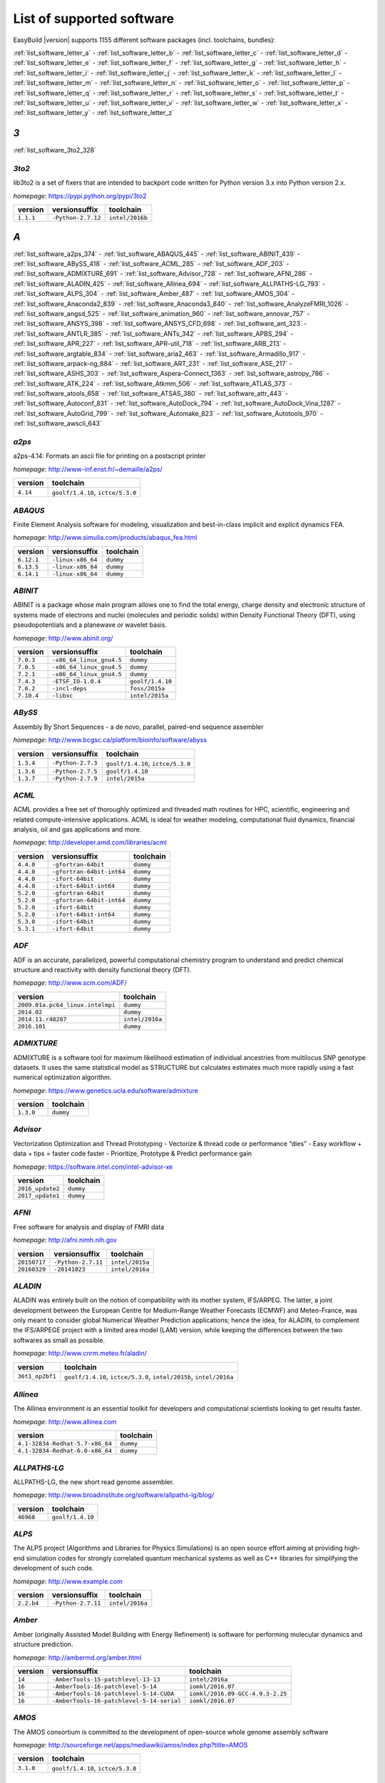 .. _list_software:

List of supported software
==========================

EasyBuild |version| supports 1155 different software packages (incl. toolchains, bundles):

:ref:`list_software_letter_a` - :ref:`list_software_letter_b` - :ref:`list_software_letter_c` - :ref:`list_software_letter_d` - :ref:`list_software_letter_e` - :ref:`list_software_letter_f` - :ref:`list_software_letter_g` - :ref:`list_software_letter_h` - :ref:`list_software_letter_i` - :ref:`list_software_letter_j` - :ref:`list_software_letter_k` - :ref:`list_software_letter_l` - :ref:`list_software_letter_m` - :ref:`list_software_letter_n` - :ref:`list_software_letter_o` - :ref:`list_software_letter_p` - :ref:`list_software_letter_q` - :ref:`list_software_letter_r` - :ref:`list_software_letter_s` - :ref:`list_software_letter_t` - :ref:`list_software_letter_u` - :ref:`list_software_letter_v` - :ref:`list_software_letter_w` - :ref:`list_software_letter_x` - :ref:`list_software_letter_y` - :ref:`list_software_letter_z`


.. _list_software_letter_3:

*3*
---


:ref:`list_software_3to2_328`


.. _list_software_3to2_328:

*3to2*
++++++

lib3to2 is a set of fixers that are intended to backport code written for Python version 3.x  into Python version 2.x.

*homepage*: https://pypi.python.org/pypi/3to2

=========    ==================    ===============
version      versionsuffix         toolchain      
=========    ==================    ===============
``1.1.1``    ``-Python-2.7.12``    ``intel/2016b``
=========    ==================    ===============


.. _list_software_letter_a:

*A*
---


:ref:`list_software_a2ps_374` - :ref:`list_software_ABAQUS_445` - :ref:`list_software_ABINIT_439` - :ref:`list_software_ABySS_418` - :ref:`list_software_ACML_285` - :ref:`list_software_ADF_203` - :ref:`list_software_ADMIXTURE_691` - :ref:`list_software_Advisor_728` - :ref:`list_software_AFNI_286` - :ref:`list_software_ALADIN_425` - :ref:`list_software_Allinea_694` - :ref:`list_software_ALLPATHS-LG_793` - :ref:`list_software_ALPS_304` - :ref:`list_software_Amber_487` - :ref:`list_software_AMOS_304` - :ref:`list_software_Anaconda2_839` - :ref:`list_software_Anaconda3_840` - :ref:`list_software_AnalyzeFMRI_1026` - :ref:`list_software_angsd_525` - :ref:`list_software_animation_960` - :ref:`list_software_annovar_757` - :ref:`list_software_ANSYS_398` - :ref:`list_software_ANSYS_CFD_698` - :ref:`list_software_ant_323` - :ref:`list_software_ANTLR_385` - :ref:`list_software_ANTs_342` - :ref:`list_software_APBS_294` - :ref:`list_software_APR_227` - :ref:`list_software_APR-util_718` - :ref:`list_software_ARB_213` - :ref:`list_software_argtable_834` - :ref:`list_software_aria2_463` - :ref:`list_software_Armadillo_917` - :ref:`list_software_arpack-ng_884` - :ref:`list_software_ART_231` - :ref:`list_software_ASE_217` - :ref:`list_software_ASHS_303` - :ref:`list_software_Aspera-Connect_1363` - :ref:`list_software_astropy_786` - :ref:`list_software_ATK_224` - :ref:`list_software_Atkmm_506` - :ref:`list_software_ATLAS_373` - :ref:`list_software_atools_658` - :ref:`list_software_ATSAS_380` - :ref:`list_software_attr_443` - :ref:`list_software_Autoconf_831` - :ref:`list_software_AutoDock_794` - :ref:`list_software_AutoDock_Vina_1287` - :ref:`list_software_AutoGrid_799` - :ref:`list_software_Automake_823` - :ref:`list_software_Autotools_970` - :ref:`list_software_awscli_643`


.. _list_software_a2ps_374:

*a2ps*
++++++

a2ps-4.14: Formats an ascii file for printing on a postscript printer

*homepage*: http://www-inf.enst.fr/~demaille/a2ps/

========    =================================
version     toolchain                        
========    =================================
``4.14``    ``goolf/1.4.10``, ``ictce/5.3.0``
========    =================================


.. _list_software_ABAQUS_445:

*ABAQUS*
++++++++

Finite Element Analysis software for modeling, visualization and best-in-class implicit and explicit dynamics FEA.

*homepage*: http://www.simulia.com/products/abaqus_fea.html

==========    =================    =========
version       versionsuffix        toolchain
==========    =================    =========
``6.12.1``    ``-linux-x86_64``    ``dummy``
``6.13.5``    ``-linux-x86_64``    ``dummy``
``6.14.1``    ``-linux-x86_64``    ``dummy``
==========    =================    =========


.. _list_software_ABINIT_439:

*ABINIT*
++++++++

ABINIT is a package whose main program allows one to find the total energy, charge density and  electronic structure of systems made of electrons and nuclei (molecules and periodic solids) within Density Functional  Theory (DFT), using pseudopotentials and a planewave or wavelet basis.

*homepage*: http://www.abinit.org/

==========    ========================    =========================
version       versionsuffix               toolchain                
==========    ========================    =========================
``7.0.3``     ``-x86_64_linux_gnu4.5``    ``dummy``                
``7.0.5``     ``-x86_64_linux_gnu4.5``    ``dummy``                
``7.2.1``     ``-x86_64_linux_gnu4.5``    ``dummy``                
``7.4.3``     ``-ETSF_IO-1.0.4``          ``goolf/1.4.10``         
``7.6.2``     ``-incl-deps``              ``foss/2015a``           
``7.10.4``    ``-libxc``                  ``intel/2015a``          
==========    ========================    =========================


.. _list_software_ABySS_418:

*ABySS*
+++++++

Assembly By Short Sequences - a de novo, parallel, paired-end sequence assembler

*homepage*: http://www.bcgsc.ca/platform/bioinfo/software/abyss

=========    =================    =================================
version      versionsuffix        toolchain                        
=========    =================    =================================
``1.3.4``    ``-Python-2.7.3``    ``goolf/1.4.10``, ``ictce/5.3.0``
``1.3.6``    ``-Python-2.7.5``    ``goolf/1.4.10``                 
``1.3.7``    ``-Python-2.7.9``    ``intel/2015a``                  
=========    =================    =================================


.. _list_software_ACML_285:

*ACML*
++++++

ACML provides a free set of thoroughly optimized and threaded math routines for HPC, scientific, engineering and related compute-intensive applications. ACML is ideal for weather modeling, computational fluid dynamics, financial analysis, oil and gas applications and more. 

*homepage*: http://developer.amd.com/libraries/acml

=========    =========================    =========
version      versionsuffix                toolchain
=========    =========================    =========
``4.4.0``    ``-gfortran-64bit``          ``dummy``
``4.4.0``    ``-gfortran-64bit-int64``    ``dummy``
``4.4.0``    ``-ifort-64bit``             ``dummy``
``4.4.0``    ``-ifort-64bit-int64``       ``dummy``
``5.2.0``    ``-gfortran-64bit``          ``dummy``
``5.2.0``    ``-gfortran-64bit-int64``    ``dummy``
``5.2.0``    ``-ifort-64bit``             ``dummy``
``5.2.0``    ``-ifort-64bit-int64``       ``dummy``
``5.3.0``    ``-ifort-64bit``             ``dummy``
``5.3.1``    ``-ifort-64bit``             ``dummy``
=========    =========================    =========


.. _list_software_ADF_203:

*ADF*
+++++

ADF is an accurate, parallelized, powerful computational chemistry program to understand and  predict chemical structure and reactivity with density functional theory (DFT).

*homepage*: http://www.scm.com/ADF/

================================    ===============
version                             toolchain      
================================    ===============
``2009.01a.pc64_linux.intelmpi``    ``dummy``      
``2014.02``                         ``dummy``      
``2014.11.r48287``                  ``intel/2016a``
``2016.101``                        ``dummy``      
================================    ===============


.. _list_software_ADMIXTURE_691:

*ADMIXTURE*
+++++++++++

ADMIXTURE is a software tool for maximum likelihood estimation of individual ancestries from  multilocus SNP genotype datasets. It uses the same statistical model as STRUCTURE but calculates estimates much  more rapidly using a fast numerical optimization algorithm.

*homepage*: https://www.genetics.ucla.edu/software/admixture

=========    =========
version      toolchain
=========    =========
``1.3.0``    ``dummy``
=========    =========


.. _list_software_Advisor_728:

*Advisor*
+++++++++

Vectorization Optimization and Thread Prototyping  - Vectorize & thread code or performance “dies”  - Easy workflow + data + tips = faster code faster  - Prioritize, Prototype & Predict performance gain  

*homepage*: https://software.intel.com/intel-advisor-xe

================    =========
version             toolchain
================    =========
``2016_update2``    ``dummy``
``2017_update1``    ``dummy``
================    =========


.. _list_software_AFNI_286:

*AFNI*
++++++

Free software for analysis and display of FMRI data 

*homepage*: http://afni.nimh.nih.gov

===================    ==================    =================================
version                versionsuffix         toolchain                        
===================    ==================    =================================
``20150717``           ``-Python-2.7.11``    ``intel/2015a``                  
``20160329``           ``-20141023``         ``intel/2016a``                  
===================    ==================    =================================


.. _list_software_ALADIN_425:

*ALADIN*
++++++++

ALADIN was entirely built on the notion of compatibility with its mother system, IFS/ARPEG.  The latter, a joint development between the European Centre for Medium-Range Weather Forecasts (ECMWF) and  Meteo-France, was only meant to consider global Numerical Weather Prediction applications; hence the idea,  for ALADIN, to complement the IFS/ARPEGE project with a limited area model (LAM) version, while keeping the  differences between the two softwares as small as possible.

*homepage*: http://www.cnrm.meteo.fr/aladin/

===============    ===================================================================
version            toolchain                                                          
===============    ===================================================================
``36t1_op2bf1``    ``goolf/1.4.10``, ``ictce/5.3.0``, ``intel/2015b``, ``intel/2016a``
===============    ===================================================================


.. _list_software_Allinea_694:

*Allinea*
+++++++++

The Allinea environment is an essential toolkit for developers and computational scientists looking to get results faster.

*homepage*: http://www.allinea.com

===============================    =========
version                            toolchain
===============================    =========
``4.1-32834-Redhat-5.7-x86_64``    ``dummy``
``4.1-32834-Redhat-6.0-x86_64``    ``dummy``
===============================    =========


.. _list_software_ALLPATHS-LG_793:

*ALLPATHS-LG*
+++++++++++++

ALLPATHS-LG, the new short read genome assembler.

*homepage*: http://www.broadinstitute.org/software/allpaths-lg/blog/

=========    ================
version      toolchain       
=========    ================
``46968``    ``goolf/1.4.10``
=========    ================


.. _list_software_ALPS_304:

*ALPS*
++++++

The ALPS project (Algorithms and Libraries for Physics Simulations) is an open source effort aiming at providing high-end simulation codes for strongly correlated quantum mechanical systems as well as C++ libraries for simplifying the development of such code.

*homepage*: http://www.example.com

==========    ==================    ===============
version       versionsuffix         toolchain      
==========    ==================    ===============
``2.2.b4``    ``-Python-2.7.11``    ``intel/2016a``
==========    ==================    ===============


.. _list_software_Amber_487:

*Amber*
+++++++

Amber (originally Assisted Model Building with Energy  Refinement) is software for performing molecular dynamics and structure  prediction.

*homepage*: http://ambermd.org/amber.html

=======    =========================================    ================================
version    versionsuffix                                toolchain                       
=======    =========================================    ================================
``14``     ``-AmberTools-15-patchlevel-13-13``          ``intel/2016a``                 
``16``     ``-AmberTools-16-patchlevel-5-14``           ``iomkl/2016.07``               
``16``     ``-AmberTools-16-patchlevel-5-14-CUDA``      ``iomkl/2016.09-GCC-4.9.3-2.25``
``16``     ``-AmberTools-16-patchlevel-5-14-serial``    ``iomkl/2016.07``               
=======    =========================================    ================================


.. _list_software_AMOS_304:

*AMOS*
++++++

The AMOS consortium is committed to the development of open-source whole genome assembly software

*homepage*: http://sourceforge.net/apps/mediawiki/amos/index.php?title=AMOS

=========    =================================
version      toolchain                        
=========    =================================
``3.1.0``    ``goolf/1.4.10``, ``ictce/5.3.0``
=========    =================================


.. _list_software_Anaconda2_839:

*Anaconda2*
+++++++++++

Built to complement the rich, open source Python community, the Anaconda platform provides an enterprise-ready data analytics platform  that empowers companies to adopt a modern open data science analytics architecture. 

*homepage*: https://www.continuum.io/anaconda-overview

=========    =========
version      toolchain
=========    =========
``4.0.0``    ``dummy``
=========    =========


.. _list_software_Anaconda3_840:

*Anaconda3*
+++++++++++

Built to complement the rich, open source Python community, the Anaconda platform provides an enterprise-ready data analytics platform  that empowers companies to adopt a modern open data science analytics architecture. 

*homepage*: https://www.continuum.io/anaconda-overview

=========    =========
version      toolchain
=========    =========
``4.0.0``    ``dummy``
=========    =========


.. _list_software_AnalyzeFMRI_1026:

*AnalyzeFMRI*
+++++++++++++

Functions for I/O, visualisation and analysis of functional Magnetic Resonance Imaging (fMRI)  datasets stored in the ANALYZE or NIFTI format.

*homepage*: http://cran.r-project.org/web/packages/AnalyzeFMRI

==========    =============    ===============
version       versionsuffix    toolchain      
==========    =============    ===============
``1.1-15``    ``-R-2.15.2``    ``ictce/5.3.0``
==========    =============    ===============


.. _list_software_angsd_525:

*angsd*
+++++++

Program for analysing NGS data.

*homepage*: http://www.popgen.dk/angsd

=========    ==============
version      toolchain     
=========    ==============
``0.910``    ``foss/2016a``
=========    ==============


.. _list_software_animation_960:

*animation*
+++++++++++

animation: A Gallery of Animations in Statistics and Utilities to Create Animations

*homepage*: http://cran.r-project.org/web/packages/%(name)s

=======    =============    ===============
version    versionsuffix    toolchain      
=======    =============    ===============
``2.4``    ``-R-3.2.1``     ``intel/2015b``
=======    =============    ===============


.. _list_software_annovar_757:

*annovar*
+++++++++

ANNOVAR is an efficient software tool to utilize update-to-date information   to functionally annotate genetic variants detected from diverse genomes (including human   genome hg18, hg19, hg38, as well as mouse, worm, fly, yeast and many others).

*homepage*: http://annovar.openbioinformatics.org/en/latest/

=============    ================    ==============
version          versionsuffix       toolchain     
=============    ================    ==============
``2016Feb01``    ``-Perl-5.22.1``    ``foss/2016a``
=============    ================    ==============


.. _list_software_ANSYS_398:

*ANSYS*
+++++++

ANSYS simulation software enables organizations to confidently predict      how their products will operate in the real world. We believe that every product is      a promise of something greater. 

*homepage*: http://www.ansys.com

========    =========
version     toolchain
========    =========
``15.0``    ``dummy``
========    =========


.. _list_software_ANSYS_CFD_698:

*ANSYS_CFD*
+++++++++++

ANSYS computational fluid dynamics (CFD) simulation software allows you to predict, with confidence,  the impact of fluid flows on your product throughout design and manufacturing as well as during end use.  ANSYS renowned CFD analysis tools include the widely used and well-validated ANSYS Fluent and ANSYS CFX.

*homepage*: http://www.ansys.com/Products/Simulation+Technology/Fluid+Dynamics

========    =========
version     toolchain
========    =========
``16.2``    ``dummy``
``17.0``    ``dummy``
========    =========


.. _list_software_ant_323:

*ant*
+++++

Apache Ant is a Java library and command-line tool whose mission is to drive processes described in build files  as targets and extension points dependent upon each other. The main known usage of Ant is the build of Java applications.

*homepage*: http://ant.apache.org/

=========    ==================    =========
version      versionsuffix         toolchain
=========    ==================    =========
``1.8.4``    ``-Java-1.7.0_10``    ``dummy``
``1.8.4``    ``-Java-1.7.0_21``    ``dummy``
``1.9.0``    ``-Java-1.7.0_15``    ``dummy``
``1.9.0``    ``-Java-1.7.0_21``    ``dummy``
``1.9.3``    ``-Java-1.7.0_60``    ``dummy``
``1.9.3``    ``-Java-1.7.0_79``    ``dummy``
``1.9.6``    ``-Java-1.7.0_75``    ``dummy``
``1.9.6``    ``-Java-1.7.0_79``    ``dummy``
``1.9.6``    ``-Java-1.7.0_80``    ``dummy``
``1.9.6``    ``-Java-1.8.0_66``    ``dummy``
``1.9.6``    ``-Java-1.8.0_72``    ``dummy``
``1.9.6``    ``-Java-1.8.0_77``    ``dummy``
``1.9.7``    ``-Java-1.8.0_92``    ``dummy``
=========    ==================    =========


.. _list_software_ANTLR_385:

*ANTLR*
+++++++

ANTLR, ANother Tool for Language Recognition, (formerly PCCTS)  is a language tool that provides a framework for constructing recognizers,  compilers, and translators from grammatical descriptions containing  Java, C#, C++, or Python actions.

*homepage*: http://www.antlr2.org/

=========    ==================    ================================
version      versionsuffix         toolchain                       
=========    ==================    ================================
``2.7.7``    ``-Python-2.7.10``    ``ictce/5.4.0``, ``intel/2014b``
``2.7.7``    ``-Python-2.7.11``    ``intel/2015a``, ``intel/2015b``
=========    ==================    ================================


.. _list_software_ANTs_342:

*ANTs*
++++++

ANTs extracts information from complex datasets that include imaging. ANTs is useful for managing,  interpreting and visualizing multidimensional data.

*homepage*: http://stnava.github.io/ANTs/

============    ================
version         toolchain       
============    ================
``2.1.0rc3``    ``goolf/1.5.14``
============    ================


.. _list_software_APBS_294:

*APBS*
++++++

APBS is a software package for modeling biomolecular solvation   through solution of the Poisson-Boltzmann equation (PBE), one of the most popular   continuum models for describing electrostatic interactions between molecular solutes   in salty, aqueous media. 

*homepage*: http://www.poissonboltzmann.org/apbs

=======    ========================    =========
version    versionsuffix               toolchain
=======    ========================    =========
``1.4``    ``-linux-static-x86_64``    ``dummy``
=======    ========================    =========


.. _list_software_APR_227:

*APR*
+++++

Apache Portable Runtime (APR) libraries.

*homepage*: http://apr.apache.org/

=========    ================
version      toolchain       
=========    ================
``1.5.0``    ``goolf/1.4.10``
``1.5.2``    ``foss/2015a``  
=========    ================


.. _list_software_APR-util_718:

*APR-util*
++++++++++

Apache Portable Runtime (APR) util libraries.

*homepage*: http://apr.apache.org/

=========    ================
version      toolchain       
=========    ================
``1.5.3``    ``goolf/1.4.10``
``1.5.4``    ``foss/2015a``  
=========    ================


.. _list_software_ARB_213:

*ARB*
+++++

The ARB software is a graphically oriented package comprising various tools for sequence database handling and data analysis. A central database of processed (aligned) sequences and any type of additional data linked to the respective sequence entries is structured according to phylogeny or other user defined criteria.

*homepage*: http://www.arb-home.de/

=======    ================
version    toolchain       
=======    ================
``5.5``    ``goolf/1.4.10``
=======    ================


.. _list_software_argtable_834:

*argtable*
++++++++++

Argtable is an ANSI C library for parsing GNU style   command line options with a minimum of fuss. 

*homepage*: http://argtable.sourceforge.net/

========    ================================================
version     toolchain                                       
========    ================================================
``2.13``    ``foss/2015b``, ``foss/2016b``, ``goolf/1.4.10``
========    ================================================


.. _list_software_aria2_463:

*aria2*
+++++++

aria2-1.15.1: Multi-threaded, multi-protocol, flexible download accelerator

*homepage*: http://aria2.sourceforge.net/

==========    =================================
version       toolchain                        
==========    =================================
``1.15.1``    ``goolf/1.4.10``, ``ictce/5.3.0``
==========    =================================


.. _list_software_Armadillo_917:

*Armadillo*
+++++++++++

Armadillo is an open-source C++ linear algebra library (matrix maths) aiming towards  a good balance between speed and ease of use. Integer, floating point and complex numbers are supported,  as well as a subset of trigonometric and statistics functions.

*homepage*: http://arma.sourceforge.net/

===========    ==================    =================================
version        versionsuffix         toolchain                        
===========    ==================    =================================
``2.4.4``      ``-Python-2.7.3``     ``goolf/1.4.10``, ``ictce/5.3.0``
``4.300.8``    ``-Python-2.7.5``     ``ictce/5.5.0``                  
``6.400.3``    ``-Python-2.7.11``    ``intel/2015b``                  
===========    ==================    =================================


.. _list_software_arpack-ng_884:

*arpack-ng*
+++++++++++

ARPACK is a collection of Fortran77 subroutines designed to solve large scale eigenvalue problems.

*homepage*: http://forge.scilab.org/index.php/p/arpack-ng/

=========    =============    ================================================
version      versionsuffix    toolchain                                       
=========    =============    ================================================
``3.1.3``    ``-mt``          ``ictce/5.3.0``, ``ictce/5.5.0``                
``3.1.3``    ``-mt``          ``ictce/5.3.0``, ``ictce/5.5.0``                
``3.1.5``    ``-mt``          ``ictce/7.1.2``                                 
=========    =============    ================================================


.. _list_software_ART_231:

*ART*
+++++

ART is a set of simulation tools to generate synthetic next-generation sequencing reads

*homepage*: http://www.niehs.nih.gov/research/resources/software/biostatistics/art/

==============    ===============
version           toolchain      
==============    ===============
``2016.06.05``    ``intel/2016b``
==============    ===============


.. _list_software_ASE_217:

*ASE*
+++++

ASE is a python package providing an open source Atomic Simulation Environment  in the Python scripting language.

*homepage*: https://wiki.fysik.dtu.dk/ase/

==============    ==================    =================================
version           versionsuffix         toolchain                        
==============    ==================    =================================
``3.6.0.2515``    ``-Python-2.7.3``     ``goolf/1.4.10``, ``ictce/5.3.0``
``3.9.1.4567``    ``-Python-2.7.10``    ``intel/2015b``                  
``3.9.1.4567``    ``-Python-2.7.11``    ``intel/2016a``                  
``3.10.0``        ``-Python-2.7.11``    ``intel/2016.02-GCC-4.9``        
``3.11.0``        ``-Python-2.7.12``    ``intel/2016b``                  
==============    ==================    =================================


.. _list_software_ASHS_303:

*ASHS*
++++++

Automatic Segmentation of Hippocampal Subfields (ASHS) 

*homepage*: https://sites.google.com/site/hipposubfields/home

===================    =========
version                toolchain
===================    =========
``rev103_20140612``    ``dummy``
===================    =========


.. _list_software_Aspera-Connect_1363:

*Aspera-Connect*
++++++++++++++++

Connect is an install-on-demand Web browser plug-in that facilitates high-speed uploads and  downloads with an Aspera transfer server.

*homepage*: http://downloads.asperasoft.com/connect2/

=========    =========
version      toolchain
=========    =========
``3.6.1``    ``dummy``
=========    =========


.. _list_software_astropy_786:

*astropy*
+++++++++

The Astropy Project is a community effort to develop  a single core package for Astronomy in Python and foster interoperability  between Python astronomy packages.

*homepage*: http://www.astropy.org/

=========    =================    ================
version      versionsuffix        toolchain       
=========    =================    ================
``1.0.6``    ``-Python-2.7.3``    ``goolf/1.4.10``
=========    =================    ================


.. _list_software_ATK_224:

*ATK*
+++++

ATK provides the set of accessibility interfaces that are implemented by other  toolkits and applications. Using the ATK interfaces, accessibility tools have  full access to view and control running applications. 

*homepage*: https://developer.gnome.org/ATK/stable/

==========    ================================
version       toolchain                       
==========    ================================
``2.16.0``    ``intel/2015a``, ``intel/2015b``
``2.18.0``    ``intel/2016a``                 
``2.20.0``    ``foss/2016a``, ``intel/2016a`` 
``2.22.0``    ``intel/2016b``                 
==========    ================================


.. _list_software_Atkmm_506:

*Atkmm*
+++++++

Atkmm is the official C++ interface for the ATK accessibility toolkit library.  

*homepage*: https://developer.gnome.org/ATK/stable/

==========    ================================
version       toolchain                       
==========    ================================
``2.22.7``    ``intel/2015a``, ``intel/2015b``
==========    ================================


.. _list_software_ATLAS_373:

*ATLAS*
+++++++

ATLAS (Automatically Tuned Linear Algebra Software) is the application of  the AEOS (Automated Empirical Optimization of Software) paradigm, with the present emphasis   on the Basic Linear Algebra Subprograms (BLAS), a widely used, performance-critical, linear   algebra kernel library.

*homepage*: http://math-atlas.sourceforge.net

==========    =================    ==================
version       versionsuffix        toolchain         
==========    =================    ==================
``3.10.2``    ``-LAPACK-3.6.1``    ``GCC/5.4.0-2.26``
==========    =================    ==================


.. _list_software_atools_658:

*atools*
++++++++

Tools to make using job arrays a lot more convenient.

*homepage*: https://github.com/gjbex/atools

=========    ==================    ===============
version      versionsuffix         toolchain      
=========    ==================    ===============
``1.4.2``    ``-Python-2.7.12``    ``intel/2016b``
=========    ==================    ===============


.. _list_software_ATSAS_380:

*ATSAS*
+++++++

ATSAS is a program suite for small-angle scattering data analysis from biological macromolecules.

*homepage*: http://www.embl-hamburg.de/ExternalInfo/Research/Sax/software.html

===========    ===============    =========
version        versionsuffix      toolchain
===========    ===============    =========
``2.5.1-1``    ``.el6.x86_64``    ``dummy``
``2.5.1-1``    ``.sl5.x86_64``    ``dummy``
``2.7.1-1``    ``.el7.x86_64``    ``dummy``
===========    ===============    =========


.. _list_software_attr_443:

*attr*
++++++

Commands for Manipulating Filesystem Extended Attributes

*homepage*: http://savannah.nongnu.org/projects/attr

==========    =============
version       toolchain    
==========    =============
``2.4.47``    ``GCC/4.6.3``
==========    =============


.. _list_software_Autoconf_831:

*Autoconf*
++++++++++

Autoconf is an extensible package of M4 macros that produce shell scripts  to automatically configure software source code packages. These scripts can adapt the  packages to many kinds of UNIX-like systems without manual user intervention. Autoconf  creates a configuration script for a package from a template file that lists the  operating system features that the package can use, in the form of M4 macro calls.

*homepage*: http://www.gnu.org/software/autoconf/

========    ========================================================================================================================================================================================================================================================================================================================================================================================================================================================================================
version     toolchain                                                                                                                                                                                                                                                                                                                                                                                                                                                                               
========    ========================================================================================================================================================================================================================================================================================================================================================================================================================================================================================
``2.69``    ``GCC/4.7.2``, ``GCC/4.8.2``, ``GCC/4.8.4``, ``GCC/4.9.2``, ``GCC/4.9.3-2.25``, ``GCC/5.4.0-2.26``, ``GCCcore/4.9.3``, ``GNU/4.9.2-2.25``, ``GNU/4.9.3-2.25``, ``GNU/5.1.0-2.25``, ``dummy``, ``foss/2015a``, ``foss/2016.04``, ``foss/2016a``, ``foss/2016b``, ``gimkl/2.11.5``, ``goolf/1.4.10``, ``ictce/5.3.0``, ``ictce/5.5.0``, ``intel/2015a``, ``intel/2015b``, ``intel/2016.02-GCC-4.9``, ``intel/2016a``, ``intel/2016b``, ``iomkl/2016.07``, ``iomkl/2016.09-GCC-4.9.3-2.25``
========    ========================================================================================================================================================================================================================================================================================================================================================================================================================================================================================


.. _list_software_AutoDock_794:

*AutoDock*
++++++++++

AutoDock is a suite of automated docking tools. It is designed to   predict how small molecules, such as substrates or drug candidates, bind to   a receptor of known 3D structure.

*homepage*: http://autodock.scripps.edu/

===========    =============
version        toolchain    
===========    =============
``4.2.5.1``    ``GCC/5.2.0``
===========    =============


.. _list_software_AutoDock_Vina_1287:

*AutoDock_Vina*
+++++++++++++++

AutoDock Vina is an open-source program for doing molecular docking. 

*homepage*: http://vina.scripps.edu/index.html

=========    ==============    =========
version      versionsuffix     toolchain
=========    ==============    =========
``1.1.2``    ``_linux_x86``    ``dummy``
=========    ==============    =========


.. _list_software_AutoGrid_799:

*AutoGrid*
++++++++++

AutoDock is a suite of automated docking tools. It is designed to   predict how small molecules, such as substrates or drug candidates, bind to   a receptor of known 3D structure.

*homepage*: http://autodock.scripps.edu/

===========    =============
version        toolchain    
===========    =============
``4.2.5.1``    ``GCC/5.2.0``
===========    =============


.. _list_software_Automake_823:

*Automake*
++++++++++

Automake: GNU Standards-compliant Makefile generator

*homepage*: http://www.gnu.org/software/automake/automake.html

==========    =======================================================================================================================================================================================================================================================================================================================================================================================================================================================
version       toolchain                                                                                                                                                                                                                                                                                                                                                                                                                                              
==========    =======================================================================================================================================================================================================================================================================================================================================================================================================================================================
``1.13.4``    ``goolf/1.4.10``, ``ictce/5.3.0``, ``ictce/5.5.0``                                                                                                                                                                                                                                                                                                                                                                                                     
``1.14``      ``GCC/4.8.2``, ``ictce/5.3.0``, ``ictce/5.5.0``, ``intel/2016a``                                                                                                                                                                                                                                                                                                                                                                                       
``1.14.1``    ``GCC/4.8.2``                                                                                                                                                                                                                                                                                                                                                                                                                                          
``1.15``      ``GCC/4.7.2``, ``GCC/4.8.4``, ``GCC/4.9.2``, ``GCC/4.9.3-2.25``, ``GCC/5.4.0-2.26``, ``GCCcore/4.9.3``, ``GNU/4.9.2-2.25``, ``GNU/4.9.3-2.25``, ``GNU/5.1.0-2.25``, ``dummy``, ``foss/2015a``, ``foss/2016.04``, ``foss/2016a``, ``foss/2016b``, ``gimkl/2.11.5``, ``ictce/5.3.0``, ``ictce/5.5.0``, ``intel/2015a``, ``intel/2015b``, ``intel/2016.02-GCC-4.9``, ``intel/2016a``, ``intel/2016b``, ``iomkl/2016.07``, ``iomkl/2016.09-GCC-4.9.3-2.25``
==========    =======================================================================================================================================================================================================================================================================================================================================================================================================================================================


.. _list_software_Autotools_970:

*Autotools*
+++++++++++

This bundle collect the standard GNU build tools: Autoconf, Automake and libtool

*homepage*: http://autotools.io

============    =======================================================================================================================================================================================================================================================================================================================================================================================================================================================
version         toolchain                                                                                                                                                                                                                                                                                                                                                                                                                                              
============    =======================================================================================================================================================================================================================================================================================================================================================================================================================================================
``20150119``    ``GCC/4.9.2``                                                                                                                                                                                                                                                                                                                                                                                                                                          
``20150215``    ``GCC/4.7.2``, ``GCC/4.8.4``, ``GCC/4.9.2``, ``GCC/4.9.3-2.25``, ``GCC/5.4.0-2.26``, ``GCCcore/4.9.3``, ``GNU/4.9.2-2.25``, ``GNU/4.9.3-2.25``, ``GNU/5.1.0-2.25``, ``dummy``, ``foss/2015a``, ``foss/2016.04``, ``foss/2016a``, ``foss/2016b``, ``gimkl/2.11.5``, ``ictce/5.3.0``, ``ictce/5.5.0``, ``intel/2015a``, ``intel/2015b``, ``intel/2016.02-GCC-4.9``, ``intel/2016a``, ``intel/2016b``, ``iomkl/2016.07``, ``iomkl/2016.09-GCC-4.9.3-2.25``
============    =======================================================================================================================================================================================================================================================================================================================================================================================================================================================


.. _list_software_awscli_643:

*awscli*
++++++++

Universal Command Line Environment for AWS

*homepage*: https://pypi.python.org/pypi/awscli

==========    ==================    ===============
version       versionsuffix         toolchain      
==========    ==================    ===============
``1.11.1``    ``-Python-2.7.12``    ``intel/2016b``
==========    ==================    ===============


.. _list_software_letter_b:

*B*
---


:ref:`list_software_bam-readcount_1314` - :ref:`list_software_bam2fastq_897` - :ref:`list_software_BamTools_801` - :ref:`list_software_BamUtil_686` - :ref:`list_software_basemap_729` - :ref:`list_software_Bash_382` - :ref:`list_software_BayesAss_795` - :ref:`list_software_BayeScan_774` - :ref:`list_software_BayeScEnv_864` - :ref:`list_software_BayesTraits_1131` - :ref:`list_software_BayPass_691` - :ref:`list_software_Bazel_494` - :ref:`list_software_bbcp_407` - :ref:`list_software_bbFTP_430` - :ref:`list_software_bbftpPRO_767` - :ref:`list_software_BBMap_418` - :ref:`list_software_bc_197` - :ref:`list_software_BCFtools_764` - :ref:`list_software_beagle-lib_964` - :ref:`list_software_Beast_495` - :ref:`list_software_BEDOPS_445` - :ref:`list_software_BEDTools_732` - :ref:`list_software_BEEF_274` - :ref:`list_software_behave_619` - :ref:`list_software_BerkeleyGW_977` - :ref:`list_software_BFAST_368` - :ref:`list_software_BH_138` - :ref:`list_software_bibtexparser_1291` - :ref:`list_software_Biggus_609` - :ref:`list_software_binutils_874` - :ref:`list_software_biodeps_742` - :ref:`list_software_BioKanga_764` - :ref:`list_software_BioPerl_685` - :ref:`list_software_Biopython_956` - :ref:`list_software_BiSearch_769` - :ref:`list_software_Bismark_713` - :ref:`list_software_Bison_507` - :ref:`list_software_BitSeq_584` - :ref:`list_software_BLACS_357` - :ref:`list_software_blasr_532` - :ref:`list_software_BLASR_372` - :ref:`list_software_BLAST_374` - :ref:`list_software_BLAST+_417` - :ref:`list_software_BLAT_291` - :ref:`list_software_Blender_700` - :ref:`list_software_Blitz++_603` - :ref:`list_software_Blosc_499` - :ref:`list_software_BOINC_363` - :ref:`list_software_bokeh_521` - :ref:`list_software_BoltzTraP_898` - :ref:`list_software_Bonnie++_689` - :ref:`list_software_Boost_519` - :ref:`list_software_Bowtie_618` - :ref:`list_software_Bowtie2_668` - :ref:`list_software_BSMAP_371` - :ref:`list_software_bsoft_542` - :ref:`list_software_buildenv_857` - :ref:`list_software_Bullet_616` - :ref:`list_software_BWA_218` - :ref:`list_software_bwakit_642` - :ref:`list_software_BXH_XCEDE_TOOLS_1178` - :ref:`list_software_byacc_514` - :ref:`list_software_bzip2_487`


.. _list_software_bam-readcount_1314:

*bam-readcount*
+++++++++++++++

Count DNA sequence reads in BAM files

*homepage*: https://github.com/genome/bam-readcount

=========    ==============
version      toolchain     
=========    ==============
``0.7.4``    ``foss/2015b``
=========    ==============


.. _list_software_bam2fastq_897:

*bam2fastq*
+++++++++++

The BAM format is an efficient method for storing and sharing data   from modern, highly parallel sequencers. While primarily used for storing alignment information,   BAMs can (and frequently do) store unaligned reads as well.

*homepage*: http://www.hudsonalpha.org/gsl/information/software/bam2fastq

=========    =================================
version      toolchain                        
=========    =================================
``1.1.0``    ``goolf/1.4.10``, ``ictce/5.3.0``
=========    =================================


.. _list_software_BamTools_801:

*BamTools*
++++++++++

BamTools provides both a programmer's API and an end-user's toolkit for handling BAM files.

*homepage*: https://github.com/pezmaster31/bamtools

=========    =================================
version      toolchain                        
=========    =================================
``2.2.3``    ``goolf/1.4.10``, ``ictce/5.3.0``
``2.4.0``    ``foss/2015b``, ``foss/2016b``   
=========    =================================


.. _list_software_BamUtil_686:

*BamUtil*
+++++++++

BamUtil is a repository that contains several programs   that perform operations on SAM/BAM files. All of these programs   are built into a single executable, bam.

*homepage*: http://genome.sph.umich.edu/wiki/BamUtil

==========    ==============
version       toolchain     
==========    ==============
``1.0.13``    ``foss/2015b``
==========    ==============


.. _list_software_basemap_729:

*basemap*
+++++++++

The matplotlib basemap toolkit is a library for plotting 2D data on maps in Python

*homepage*: http://matplotlib.org/basemap/

=========    ==================    ===============
version      versionsuffix         toolchain      
=========    ==================    ===============
``1.0.7``    ``-Python-2.7.10``    ``intel/2015b``
=========    ==================    ===============


.. _list_software_Bash_382:

*Bash*
++++++

Bash is an sh-compatible command language interpreter that executes commands    read from the standard input or from a file.  Bash also incorporates useful features from the    Korn and C shells (ksh and csh).

*homepage*: http://www.gnu.org/software/bash

=======    =================================
version    toolchain                        
=======    =================================
``4.2``    ``goolf/1.4.10``, ``ictce/5.3.0``
``4.3``    ``GCC/4.9.2``                    
=======    =================================


.. _list_software_BayesAss_795:

*BayesAss*
++++++++++

BayesAss: Bayesian Inference of Recent Migration Using Multilocus Genotypes  

*homepage*: http://www.rannala.org/?page_id=245

=========    ==============
version      toolchain     
=========    ==============
``3.0.4``    ``foss/2016a``
=========    ==============


.. _list_software_BayeScan_774:

*BayeScan*
++++++++++

BayeScan aims at identifying candidate loci under natural selection from genetic data,   using differences in allele frequencies between populations.

*homepage*: http://cmpg.unibe.ch/software/BayeScan/

=======    ================================
version    toolchain                       
=======    ================================
``2.1``    ``foss/2016a``, ``goolf/1.4.10``
=======    ================================


.. _list_software_BayeScEnv_864:

*BayeScEnv*
+++++++++++

BayeScEnv is a Fst-based, genome-scan method that uses environmental variables to detect local adaptation.

*homepage*: https://github.com/devillemereuil/bayescenv

=======    ================================
version    toolchain                       
=======    ================================
``1.1``    ``foss/2016a``, ``goolf/1.4.10``
=======    ================================


.. _list_software_BayesTraits_1131:

*BayesTraits*
+++++++++++++

BayesTraits is a computer package for performing analyses of trait   evolution among groups of species for which a phylogeny or sample of phylogenies is   available. This new package incoporates our earlier and separate programes Multistate,   Discrete and Continuous. BayesTraits can be applied to the analysis of traits that adopt   a finite number of discrete states, or to the analysis of continuously varying traits.   Hypotheses can be tested about models of evolution, about ancestral states and about   correlations among pairs of traits. 

*homepage*: http://www.evolution.reading.ac.uk/BayesTraitsV1.html

===============    =================    =========
version            versionsuffix        toolchain
===============    =================    =========
``1.0-linux32``    ``-Beta-Linux64``    ``dummy``
===============    =================    =========


.. _list_software_BayPass_691:

*BayPass*
+++++++++

The package BayPass is a population genomics software which is primarily  aimed at identifying genetic markers subjected to selection and/or associated to  population-specific covariates (e.g., environmental variables, quantitative or  categorical phenotypic characteristics).

*homepage*: http://www1.montpellier.inra.fr/CBGP/software/baypass/

=======    ==============
version    toolchain     
=======    ==============
``2.1``    ``foss/2015a``
=======    ==============


.. _list_software_Bazel_494:

*Bazel*
+++++++

Bazel is a build tool that builds code quickly and reliably.  It is used to build the majority of Google's software.

*homepage*: http://bazel.io/

=========    ===================
version      toolchain          
=========    ===================
``0.3.0``    ``CrayGNU/2016.03``
=========    ===================


.. _list_software_bbcp_407:

*bbcp*
++++++

BBCP is an alternative to Gridftp when transferring large amounts of data,  capable of breaking up your transfer into multiple simultaneous transferring streams,  thereby transferring data much faster than single-streaming utilities such as SCP and SFTP.  See details at http://pcbunn.cithep.caltech.edu/bbcp/using_bbcp.htm  or http://www.nics.tennessee.edu/computing-resources/data-transfer/bbcp

*homepage*: http://www.slac.stanford.edu/~abh/bbcp/

=================    ==================    =========
version              versionsuffix         toolchain
=================    ==================    =========
``12.01.30.00.0``    ``-amd64_linux26``    ``dummy``
=================    ==================    =========


.. _list_software_bbFTP_430:

*bbFTP*
+++++++

bbFTP is a file transfer software. It implements its own transfer protocol,   which is optimized for large files (larger than 2GB) and secure as it does not read the   password in a file and encrypts the connection information. bbFTP main features are:   * Encoded username and password at connection * SSH and Certificate authentication modules   * Multi-stream transfer * Big windows as defined in RFC1323 * On-the-fly data compression   * Automatic retry * Customizable time-outs * Transfer simulation   * AFS authentication integration * RFIO interface

*homepage*: http://doc.in2p3.fr/bbftp/

=========    ================
version      toolchain       
=========    ================
``3.2.0``    ``goolf/1.4.10``
``3.2.1``    ``intel/2016a`` 
=========    ================


.. _list_software_bbftpPRO_767:

*bbftpPRO*
++++++++++

bbftpPRO is a data transfer program - as opposed to ordinary file transfer programs,  capable of transferring arbitrary data over LAN/WANs at parallel speed. bbftpPRO has been started  at the Particle Physics Dept. of Weizmann Institute of Science as an enhancement of bbftp,  developed at IN2P3, ref: http://doc.in2p3.fr/bbftp/

*homepage*: http://bbftppro.myftp.org/

=========    =================================
version      toolchain                        
=========    =================================
``9.3.1``    ``goolf/1.4.10``, ``ictce/5.3.0``
=========    =================================


.. _list_software_BBMap_418:

*BBMap*
+++++++

BBMap short read aligner, and other bioinformatic tools.

*homepage*: https://sourceforge.net/projects/bbmap/

=========    ==================    ==============
version      versionsuffix         toolchain     
=========    ==================    ==============
``35.82``    ``-Java-1.8.0_66``    ``foss/2015b``
``35.82``    ``-Java-1.8.0_74``    ``foss/2015b``
=========    ==================    ==============


.. _list_software_bc_197:

*bc*
++++

bc is an arbitrary precision numeric processing language.

*homepage*: https://www.gnu.org/software/bc/

===========    =============
version        toolchain    
===========    =============
``1.06.95``    ``GCC/4.8.2``
===========    =============


.. _list_software_BCFtools_764:

*BCFtools*
++++++++++

BCFtools is a set of utilities that manipulate variant calls in the   Variant Call Format (VCF) and its binary counterpart BCF

*homepage*: http://www.htslib.org/

=========    ===============================
version      toolchain                      
=========    ===============================
``1.1``      ``goolf/1.4.10``               
``1.2``      ``foss/2015a``, ``intel/2015a``
``1.3``      ``foss/2016a``, ``intel/2016a``
``1.3.1``    ``goolf/1.7.20``               
=========    ===============================


.. _list_software_beagle-lib_964:

*beagle-lib*
++++++++++++

beagle-lib is a high-performance library that can perform the core  calculations at the heart of most Bayesian and Maximum Likelihood  phylogenetics packages.

*homepage*: http://code.google.com/p/beagle-lib/

============    =================================
version         toolchain                        
============    =================================
``2.1.2``       ``foss/2016a``, ``goolf/1.7.20`` 
``20120124``    ``goolf/1.4.10``, ``ictce/5.3.0``
``20141202``    ``intel/2015a``                  
============    =================================


.. _list_software_Beast_495:

*Beast*
+++++++

BEAST is a cross-platform program for Bayesian MCMC analysis of molecular   sequences. It is entirely orientated towards rooted, time-measured phylogenies inferred using   strict or relaxed molecular clock models. It can be used as a method of reconstructing phylogenies   but is also a framework for testing evolutionary hypotheses without conditioning on a single   tree topology. BEAST uses MCMC to average over tree space, so that each tree is weighted   proportional to its posterior probability. 

*homepage*: http://beast2.org/

=========    ==============
version      toolchain     
=========    ==============
``2.1.3``    ``dummy``     
``2.4.0``    ``foss/2016a``
=========    ==============


.. _list_software_BEDOPS_445:

*BEDOPS*
++++++++

BEDOPS is an open-source command-line toolkit that performs highly efficient  and scalable Boolean and other set operations, statistical calculations, archiving, conversion  and other management of genomic data of arbitrary scale. Tasks can be easily split by chromosome  for distributing whole-genome analyses across a computational cluster.

*homepage*: http://bedops.readthedocs.io/en/latest/index.html

==========    =============
version       toolchain    
==========    =============
``2.4.1``     ``GCC/4.8.4``
``2.4.2``     ``GCC/4.8.2``
``2.4.20``    ``dummy``    
==========    =============


.. _list_software_BEDTools_732:

*BEDTools*
++++++++++

The BEDTools utilities allow one to address common genomics tasks such as finding feature overlaps  and computing coverage. The utilities are largely based on four widely-used file formats: BED, GFF/GTF, VCF,  and SAM/BAM.

*homepage*: https://github.com/arq5x/bedtools2

==========    =================================================================================
version       toolchain                                                                        
==========    =================================================================================
``2.17.0``    ``goolf/1.4.10``                                                                 
``2.18.1``    ``goolf/1.4.10``                                                                 
``2.19.1``    ``goolf/1.4.10``                                                                 
``2.22.0``    ``intel/2014b``                                                                  
``2.23.0``    ``goolf/1.4.10``, ``intel/2015a``                                                
``2.25.0``    ``foss/2015a``, ``foss/2015b``, ``foss/2016a``, ``goolf/1.7.20``                 
``2.26.0``    ``foss/2015a``, ``foss/2015b``, ``foss/2016a``, ``goolf/1.7.20``, ``intel/2016b``
==========    =================================================================================


.. _list_software_BEEF_274:

*BEEF*
++++++

BEEF is a library-based implementation of the Bayesian Error Estimation Functional, suitable for linking against by Fortran- or C-based DFT codes. A description of BEEF can be found at http://dx.doi.org/10.1103/PhysRevB.85.235149.

*homepage*: http://suncat.stanford.edu/facility/software/functional

=============    ===============
version          toolchain      
=============    ===============
``0.1.1``        ``intel/2015a``
``0.1.1-r16``    ``intel/2015a``
=============    ===============


.. _list_software_behave_619:

*behave*
++++++++

behave: Behavior-driven development (or BDD) is an agile software development technique that encourages collaboration between developers, QA and non-technical or business participants in a software project.

*homepage*: http://pythonhosted.org/behave

=========    ==================    ==============
version      versionsuffix         toolchain     
=========    ==================    ==============
``1.2.5``    ``-Python-2.7.12``    ``foss/2016b``
=========    ==================    ==============


.. _list_software_BerkeleyGW_977:

*BerkeleyGW*
++++++++++++

The BerkeleyGW Package is a set of computer codes that calculates the quasiparticle  properties and the optical responses of a large variety of materials from bulk periodic crystals to  nanostructures such as slabs, wires and molecules.

*homepage*: http://www.berkeleygw.org

=============    =========================
version          toolchain                
=============    =========================
``1.0.6``        ``intel/2016.02-GCC-4.9``
``1.1-beta2``    ``intel/2016.02-GCC-4.9``
=============    =========================


.. _list_software_BFAST_368:

*BFAST*
+++++++

BFAST facilitates the fast and accurate mapping of short reads to reference sequences.  Some advantages of BFAST include:  1) Speed: enables billions of short reads to be mapped quickly.   2) Accuracy: A priori probabilities for mapping reads with defined set of variants.   3) An easy way to measurably tune accuracy at the expense of speed.

*homepage*: http://bfast.sourceforge.net/

==========    ===================================================
version       toolchain                                          
==========    ===================================================
``0.7.0a``    ``goolf/1.4.10``, ``goolf/1.7.20``, ``ictce/5.3.0``
==========    ===================================================


.. _list_software_BH_138:

*BH*
++++

BH: Boost C++ Header Files for R

*homepage*: http://cran.r-project.org/web/packages/%(name)s

============    =============    ==============
version         versionsuffix    toolchain     
============    =============    ==============
``1.60.0-1``    ``-R-3.2.3``     ``foss/2015b``
============    =============    ==============


.. _list_software_bibtexparser_1291:

*bibtexparser*
++++++++++++++

Bibtex parser in Python 2.7 and 3.x

*homepage*: https://github.com/sciunto-org/python-bibtexparser

=========    =================    ===============================
version      versionsuffix        toolchain                      
=========    =================    ===============================
``0.5``      ``-Python-2.7.9``    ``foss/2015a``, ``intel/2015a``
``0.6.0``    ``-Python-2.7.9``    ``foss/2015a``, ``intel/2015a``
=========    =================    ===============================


.. _list_software_Biggus_609:

*Biggus*
++++++++

Virtual large arrays and lazy evaluation.

*homepage*: https://github.com/SciTools/biggus

==========    =================    ================
version       versionsuffix        toolchain       
==========    =================    ================
``0.5.0``     ``-Python-2.7.3``    ``goolf/1.4.10``
``0.11.0``    ``-Python-2.7.3``    ``goolf/1.4.10``
==========    =================    ================


.. _list_software_binutils_874:

*binutils*
++++++++++

binutils: GNU binary utilities

*homepage*: http://directory.fsf.org/project/binutils/

==========    =======================================================================================================================================================================================
version       toolchain                                                                                                                                                                              
==========    =======================================================================================================================================================================================
``2.22``      ``goolf/1.4.10``, ``goolf/1.5.14``                                                                                                                                                     
``2.24``      ``foss/2014b``, ``intel/2014b``                                                                                                                                                        
``2.25``      ``GCC/4.9.2``, ``GCC/4.9.2-binutils-2.25``, ``GCC/4.9.3``, ``GCC/4.9.3-binutils-2.25``, ``GCC/5.1.0-binutils-2.25``, ``GCCcore/4.9.2``, ``GCCcore/4.9.3``, ``GCCcore/4.9.4``, ``dummy``
``2.25.1``    ``dummy``                                                                                                                                                                              
``2.26``      ``GCCcore/5.3.0``, ``GCCcore/5.4.0``, ``dummy``                                                                                                                                        
``2.27``      ``GCCcore/6.1.0``, ``GCCcore/6.2.0``, ``dummy``                                                                                                                                        
==========    =======================================================================================================================================================================================


.. _list_software_biodeps_742:

*biodeps*
+++++++++

The purpose of this collection is to provide common dependencies in a bundle,  so that software/modules can be mixed and matched easily for composite pipelines in Life Sciences

*homepage*: http://hpcbios.readthedocs.org/en/latest/HPCBIOS_2013-01.html

=======    =============    =================================
version    versionsuffix    toolchain                        
=======    =============    =================================
``1.6``    ``-extended``    ``goolf/1.4.10``, ``ictce/5.3.0``
=======    =============    =================================


.. _list_software_BioKanga_764:

*BioKanga*
++++++++++

BioKanga is an integrated toolkit of high performance bioinformatics   subprocesses targeting the challenges of next generation sequencing analytics.   Kanga is an acronym standing for 'K-mer Adaptive Next Generation Aligner'.

*homepage*: http://sourceforge.net/projects/biokanga

=========    ==============
version      toolchain     
=========    ==============
``3.4.5``    ``foss/2015b``
=========    ==============


.. _list_software_BioPerl_685:

*BioPerl*
+++++++++

Bioperl is the product of a community effort to produce Perl code which is useful in biology.  Examples include Sequence objects, Alignment objects and database searching objects.

*homepage*: http://www.bioperl.org/

===========    ================    =================================
version        versionsuffix       toolchain                        
===========    ================    =================================
``1.6.1``      ``-Perl-5.16.3``    ``goolf/1.4.10``, ``ictce/5.3.0``
``1.6.923``    ``-Perl-5.18.2``    ``ictce/5.5.0``                  
``1.6.923``    ``-Perl-5.20.3``    ``intel/2015b``                  
``1.6.924``    ``-Perl-5.20.3``    ``intel/2016a``                  
``1.6.924``    ``-Perl-5.22.1``    ``foss/2016a``                   
``1.7.0``      ``-Perl-5.24.0``    ``foss/2016b``                   
===========    ================    =================================


.. _list_software_Biopython_956:

*Biopython*
+++++++++++

Biopython is a set of freely available tools for biological computation written in Python by an international team of developers. It is a distributed collaborative effort to develop Python libraries and applications which address the needs of current and future work in bioinformatics. 

*homepage*: http://www.biopython.org

========    ==================    =================================
version     versionsuffix         toolchain                        
========    ==================    =================================
``1.61``    ``-Python-2.7.3``     ``goolf/1.4.10``, ``ictce/5.3.0``
``1.65``    ``-Python-2.7.11``    ``foss/2016a``                   
``1.68``    ``-Python-2.7.12``    ``intel/2016b``                  
``1.68``    ``-Python-3.5.2``     ``intel/2016b``                  
========    ==================    =================================


.. _list_software_BiSearch_769:

*BiSearch*
++++++++++

BiSearch is a primer-design algorithm for DNA sequences.

*homepage*: http://bisearch.enzim.hu/

============    =================================
version         toolchain                        
============    =================================
``20051222``    ``goolf/1.4.10``, ``ictce/5.3.0``
============    =================================


.. _list_software_Bismark_713:

*Bismark*
+++++++++

A tool to map bisulfite converted sequence reads and  determine cytosine methylation states

*homepage*: http://www.bioinformatics.babraham.ac.uk/projects/bismark/

==========    ================
version       toolchain       
==========    ================
``0.10.1``    ``goolf/1.4.10``
==========    ================


.. _list_software_Bison_507:

*Bison*
+++++++

Bison is a general-purpose parser generator that converts an annotated context-free grammar into a deterministic LR or generalized LR (GLR) parser employing LALR(1) parser tables.

*homepage*: http://www.gnu.org/software/bison

=========    =================================================================================================================================================================================================================================================================================================================================================================================================================================================================================================================================================
version      toolchain                                                                                                                                                                                                                                                                                                                                                                                                                                                                                                                                        
=========    =================================================================================================================================================================================================================================================================================================================================================================================================================================================================================================================================================
``2.5``      ``GCC/4.6.3``, ``goolf/1.4.10``, ``ictce/5.3.0``, ``ictce/5.4.0``, ``ictce/5.5.0``, ``intel/2014b``                                                                                                                                                                                                                                                                                                                                                                                                                                              
``2.6.5``    ``ictce/5.3.0``                                                                                                                                                                                                                                                                                                                                                                                                                                                                                                                                  
``2.7``      ``GCC/4.7.2``, ``GCC/4.7.3``, ``GCC/4.8.1``, ``GCC/4.8.4``, ``dummy``, ``goolf/1.4.10``, ``goolf/1.5.14``, ``ictce/5.3.0``, ``ictce/5.4.0``, ``ictce/5.5.0``, ``ictce/6.1.5``, ``intel/2014b``, ``intel/2015a``                                                                                                                                                                                                                                                                                                                                  
``2.7.1``    ``ictce/5.4.0``, ``ictce/5.5.0``                                                                                                                                                                                                                                                                                                                                                                                                                                                                                                                 
``3.0.1``    ``ictce/5.5.0``                                                                                                                                                                                                                                                                                                                                                                                                                                                                                                                                  
``3.0.2``    ``CrayGNU/2015.06``, ``CrayGNU/2015.11``, ``GCC/4.8.2``, ``foss/2014b``, ``foss/2015a``, ``ictce/7.1.2``, ``intel/2014b``, ``intel/2015a``                                                                                                                                                                                                                                                                                                                                                                                                       
``3.0.3``    ``GCC/4.9.2``                                                                                                                                                                                                                                                                                                                                                                                                                                                                                                                                    
``3.0.4``    ``GCC/4.9.2``, ``GCC/4.9.2-binutils-2.25``, ``GCC/4.9.3``, ``GCC/4.9.3-2.25``, ``GCC/4.9.3-binutils-2.25``, ``GCC/5.1.0-binutils-2.25``, ``GCCcore/4.9.2``, ``GCCcore/4.9.3``, ``GCCcore/4.9.4``, ``GCCcore/5.3.0``, ``GCCcore/5.4.0``, ``GCCcore/6.1.0``, ``GCCcore/6.2.0``, ``GNU/4.9.3-2.25``, ``dummy``, ``foss/2015a``, ``foss/2015b``, ``foss/2016a``, ``foss/2016b``, ``gimkl/2.11.5``, ``intel/2015a``, ``intel/2015b``, ``intel/2016.02-GCC-4.9``, ``intel/2016a``, ``intel/2016b``, ``iomkl/2016.07``, ``iomkl/2016.09-GCC-4.9.3-2.25``
=========    =================================================================================================================================================================================================================================================================================================================================================================================================================================================================================================================================================


.. _list_software_BitSeq_584:

*BitSeq*
++++++++

BitSeq (Bayesian Inference of Transcripts from Sequencing Data) is an   application for inferring expression levels of individual transcripts from sequencing (RNA-Seq)   data and estimating differential expression (DE) between conditions. An advantage of this   approach is the ability to account for both technical uncertainty and intrinsic biological   variance in order to avoid false DE calls. The technical contribution to the uncertainty comes   both from finite read-depth and the possibly ambiguous mapping of reads to multiple transcripts.

*homepage*: https://code.google.com/p/bitseq/

=========    ================
version      toolchain       
=========    ================
``0.7.0``    ``goolf/1.4.10``
=========    ================


.. _list_software_BLACS_357:

*BLACS*
+++++++

The BLACS (Basic Linear Algebra Communication Subprograms) project is  an ongoing investigation whose purpose is to create a linear algebra oriented message passing interface  that may be implemented efficiently and uniformly across a large range of distributed memory platforms.

*homepage*: http://www.netlib.org/blacs/

=======    ===================
version    toolchain          
=======    ===================
``1.1``    ``gmvapich2/2016a``
=======    ===================


.. _list_software_blasr_532:

*blasr*
+++++++

BLASR (Basic Local Alignment with Successive Refinement) rapidly maps reads to genomes by finding the  highest scoring local alignment or set of local alignments between the read and the genome. Optimized for PacBio's  extraordinarily long reads and taking advantage of rich quality values, BLASR maps reads rapidly with high accuracy.

*homepage*: https://github.com/PacificBiosciences/blasr

====================    ================
version                 toolchain       
====================    ================
``smrtanalysis-2.1``    ``goolf/1.4.10``
====================    ================


.. _list_software_BLASR_372:

*BLASR*
+++++++

BLASR (Basic Local Alignment with Successive Refinement) rapidly maps   reads to genomes by finding the highest scoring local alignment or set of local alignments   between the read and the genome. Optimized for PacBio's extraordinarily long reads and   taking advantage of rich quality values, BLASR maps reads rapidly with high accuracy. 

*homepage*: https://github.com/PacificBiosciences/blasr

=======    ================
version    toolchain       
=======    ================
``2.1``    ``goolf/1.4.10``
=======    ================


.. _list_software_BLAST_374:

*BLAST*
+++++++

Basic Local Alignment Search Tool, or BLAST, is an algorithm  for comparing primary biological sequence information, such as the amino-acid  sequences of different proteins or the nucleotides of DNA sequences.

*homepage*: http://blast.ncbi.nlm.nih.gov/

==========    =================    =========
version       versionsuffix        toolchain
==========    =================    =========
``2.2.26``    ``-Linux_x86_64``    ``dummy``
==========    =================    =========


.. _list_software_BLAST+_417:

*BLAST+*
++++++++

Basic Local Alignment Search Tool, or BLAST, is an algorithm  for comparing primary biological sequence information, such as the amino-acid  sequences of different proteins or the nucleotides of DNA sequences.

*homepage*: http://blast.ncbi.nlm.nih.gov/

==========    ==================    ================================================
version       versionsuffix         toolchain                                       
==========    ==================    ================================================
``2.2.27``    ``-Python-2.7.3``     ``goolf/1.4.10``                                
``2.2.28``    ``-Python-2.7.9``     ``goolf/1.4.10``, ``ictce/5.3.0``               
``2.2.28``    ``-Python-2.7.10``    ``goolf/1.4.10``, ``ictce/5.3.0``               
``2.2.30``    ``-Python-2.7.11``    ``goolf/1.4.10``                                
==========    ==================    ================================================


.. _list_software_BLAT_291:

*BLAT*
++++++

BLAT on DNA is designed to quickly find sequences of 95% and greater similarity of length 25 bases or more.

*homepage*: http://genome.ucsc.edu/FAQ/FAQblat.html

=======    =================    =================================
version    versionsuffix        toolchain                        
=======    =================    =================================
``3.5``    ``-libpng-1.6.9``    ``goolf/1.4.10``, ``ictce/5.5.0``
=======    =================    =================================


.. _list_software_Blender_700:

*Blender*
+++++++++

Blender is the free and open source 3D creation suite. It supports  the entirety of the 3D pipeline-modeling, rigging, animation, simulation, rendering,  compositing and motion tracking, even video editing and game creation.

*homepage*: https://www.blender.org/

=========    =================    ===============
version      versionsuffix        toolchain      
=========    =================    ===============
``2.77a``    ``-Python-3.5.2``    ``intel/2016b``
=========    =================    ===============


.. _list_software_Blitz++_603:

*Blitz++*
+++++++++

Blitz++ is a (LGPLv3+) licensed meta-template library for array manipulation in C++  with a speed comparable to Fortran implementations, while preserving an object-oriented interface

*homepage*: http://blitz.sourceforge.net/

========    ================================
version     toolchain                       
========    ================================
``0.10``    ``foss/2016a``, ``goolf/1.5.16``
========    ================================


.. _list_software_Blosc_499:

*Blosc*
+++++++

Blosc, an extremely fast, multi-threaded, meta-compressor library

*homepage*: http://www.blosc.org/

==========    ===============
version       toolchain      
==========    ===============
``1.11.1``    ``intel/2016b``
==========    ===============


.. _list_software_BOINC_363:

*BOINC*
+++++++

BOINC is a program that lets you donate your idle computer time to science projects  like SETI@home, Climateprediction.net, Rosetta@home, World Community Grid, and many others.

*homepage*: https://boinc.berkeley.edu

==========    =============    ==============================
version       versionsuffix    toolchain                     
==========    =============    ==============================
``7.0.65``    ``-client``      ``goolf/1.4.10``              
``7.2.42``    ``-client``      ``GCC/4.8.2``, ``ictce/5.5.0``
==========    =============    ==============================


.. _list_software_bokeh_521:

*bokeh*
+++++++

Statistical and novel interactive HTML plots for Python

*homepage*: http://github.com/bokeh/bokeh

==========    ==================    ===============
version       versionsuffix         toolchain      
==========    ==================    ===============
``0.12.3``    ``-Python-2.7.12``    ``intel/2016b``
``0.12.3``    ``-Python-3.5.2``     ``intel/2016b``
==========    ==================    ===============


.. _list_software_BoltzTraP_898:

*BoltzTraP*
+++++++++++

Boltzmann Transport Properties (BoltzTraP) is a program for calculating the semi-classic transport  coefficients.

*homepage*: http://www.icams.de/content/departments/cmat/boltztrap/

=========    ===============
version      toolchain      
=========    ===============
``1.2.5``    ``intel/2016a``
=========    ===============


.. _list_software_Bonnie++_689:

*Bonnie++*
++++++++++

Bonnie++-1.97: Enhanced performance Test of Filesystem I/O

*homepage*: http://www.coker.com.au/bonnie++/

=========    =================================
version      toolchain                        
=========    =================================
``1.03e``    ``goolf/1.4.10``, ``ictce/5.3.0``
``1.97``     ``foss/2016a``                   
=========    =================================


.. _list_software_Boost_519:

*Boost*
+++++++

Boost provides free peer-reviewed portable C++ source libraries.

*homepage*: http://www.boost.org/

==========    ==================    =====================================================================================
version       versionsuffix         toolchain                                                                            
==========    ==================    =====================================================================================
``1.47.0``    ``-Python-2.7.3``     ``goolf/1.4.10``                                                                     
``1.49.0``    ``-Python-2.7.5``     ``goolf/1.4.10``, ``ictce/5.3.0``                                                    
``1.49.0``    ``-Python-2.7.3``     ``goolf/1.4.10``                                                                     
``1.51.0``    ``-Python-2.7.3``     ``goolf/1.4.10``, ``ictce/5.2.0``, ``ictce/5.3.0``                                   
``1.51.0``    ``-Python-2.7.5``     ``goolf/1.4.10``, ``ictce/5.3.0``                                                    
``1.52.0``    ``-serial``           ``foss/2015a``                                                                       
``1.53.0``    ``-Python-2.7.10``    ``goolf/1.4.10``, ``goolf/1.7.20``, ``ictce/5.2.0``, ``ictce/5.3.0``, ``ictce/6.2.5``
``1.53.0``    ``-Python-2.7.11``    ``ictce/5.3.0``                                                                      
``1.53.0``    ``-Python-2.7.6``     ``ictce/5.3.0``, ``ictce/5.5.0``                                                     
``1.53.0``    ``-Python-2.7.8``     ``GCC/4.7.3``                                                                        
``1.54.0``    ``-Python-2.7.9``     ``intel/2015b``                                                                      
``1.55.0``    ``-Python-2.7.10``    ``dummy``, ``goolf/1.7.20``                                                          
``1.55.0``    ``-Python-2.7.9``     ``foss/2016a``                                                                       
``1.55.0``    ``-Python-2.7.10``    ``ictce/5.5.0``                                                                      
``1.55.0``    ``-Python-2.7.11``    ``foss/2014b``, ``ictce/7.1.2``, ``intel/2014b``, ``intel/2015a``                    
``1.55.0``    ``-Python-2.7.9``     ``foss/2015a``                                                                       
``1.57.0``    ``-serial``           ``goolf/1.4.10``                                                                     
``1.57.0``    ``-Python-2.7.10``    ``foss/2015b``, ``gimkl/2.11.5``                                                     
``1.57.0``    ``-Python-2.7.11``    ``foss/2015a``, ``intel/2015a``                                                      
``1.58.0``    ``-Python-2.7.11``    ``goolf/1.7.20``                                                                     
``1.58.0``    ``-Python-3.5.1``     ``foss/2015a``, ``foss/2015b``, ``goolf/1.7.20``, ``intel/2015a``, ``intel/2015b``   
``1.58.0``    ``-Python-2.7.11``    ``foss/2016a``, ``intel/2016a``                                                      
``1.58.0``    ``-Python-2.7.12``    ``foss/2015.05``, ``foss/2015a``, ``intel/2015a``                                    
==========    ==================    =====================================================================================


.. _list_software_Bowtie_618:

*Bowtie*
++++++++

Bowtie is an ultrafast, memory-efficient short read aligner. It aligns short DNA sequences (reads) to the human genome. 

*homepage*: http://bowtie-bio.sourceforge.net/index.shtml

=========    ================================================================
version      toolchain                                                       
=========    ================================================================
``1.0.0``    ``goolf/1.4.10``                                                
``1.1.1``    ``goolf/1.4.10``                                                
``1.1.2``    ``foss/2015b``, ``foss/2016a``, ``intel/2015a``, ``intel/2015b``
=========    ================================================================


.. _list_software_Bowtie2_668:

*Bowtie2*
+++++++++

Bowtie 2 is an ultrafast and memory-efficient tool for aligning sequencing reads   to long reference sequences. It is particularly good at aligning reads of about 50 up to 100s or 1,000s   of characters, and particularly good at aligning to relatively long (e.g. mammalian) genomes.   Bowtie 2 indexes the genome with an FM Index to keep its memory footprint small: for the human genome,   its memory footprint is typically around 3.2 GB. Bowtie 2 supports gapped, local, and paired-end alignment modes.

*homepage*: http://bowtie-bio.sourceforge.net/bowtie2/index.shtml

=========    =================================
version      toolchain                        
=========    =================================
``2.0.2``    ``goolf/1.4.10``, ``ictce/5.3.0``
``2.0.5``    ``goolf/1.4.10``                 
``2.0.6``    ``goolf/1.4.10``                 
``2.1.0``    ``goolf/1.4.10``, ``ictce/5.5.0``
``2.2.0``    ``goolf/1.4.10``                 
``2.2.2``    ``goolf/1.4.10``                 
``2.2.4``    ``goolf/1.4.10``                 
``2.2.5``    ``goolf/1.7.20``, ``intel/2015a``
``2.2.6``    ``foss/2015b``, ``intel/2015b``  
``2.2.7``    ``foss/2015b``                   
``2.2.8``    ``foss/2015b``, ``foss/2016a``   
``2.2.9``    ``foss/2016a``, ``goolf/1.7.20`` 
=========    =================================


.. _list_software_BSMAP_371:

*BSMAP*
+++++++

BSMAP is a short reads mapping software for bisulfite sequencing reads.

*homepage*: https://code.google.com/p/bsmap/

========    ================
version     toolchain       
========    ================
``2.74``    ``goolf/1.4.10``
========    ================


.. _list_software_bsoft_542:

*bsoft*
+++++++

Bsoft is a collection of programs and a platform for development of software  for image and molecular processing in structural biology. Problems in structural biology  are approached with a highly modular design, allowing fast development of new algorithms  without the burden of issues such as file I/O. It provides an easily accessible interface,  a resource that can be and has been used in other packages.

*homepage*: http://lsbr.niams.nih.gov/bsoft/

=========    ================
version      toolchain       
=========    ================
``1.8.8``    ``goolf/1.5.14``
=========    ================


.. _list_software_buildenv_857:

*buildenv*
++++++++++

This module sets a group of environment variables for compilers, linkers, maths libraries, etc., that  you can use to easily transition between toolchains when building your software. To query the variables being set  please use: module show <this module name>

*homepage*: None

===========    ===============
version        toolchain      
===========    ===============
``default``    ``intel/2015a``
===========    ===============


.. _list_software_Bullet_616:

*Bullet*
++++++++

Bullet professional 3D Game Multiphysics Library provides state  of the art collision detection, soft body and rigid body dynamics.

*homepage*: http://bulletphysics.org/

==========    ===============================
version       toolchain                      
==========    ===============================
``2.83.7``    ``foss/2016a``, ``intel/2016a``
==========    ===============================


.. _list_software_BWA_218:

*BWA*
+++++

Burrows-Wheeler Aligner (BWA) is an efficient program that aligns  relatively short nucleotide sequences against a long reference sequence such as the human genome.

*homepage*: http://bio-bwa.sourceforge.net/

==========    =================================================================
version       toolchain                                                        
==========    =================================================================
``0.6.2``     ``goolf/1.4.10``, ``ictce/5.3.0``                                
``0.7.4``     ``goolf/1.4.10``, ``ictce/5.3.0``                                
``0.7.5a``    ``goolf/1.4.10``                                                 
``0.7.13``    ``foss/2015b``, ``foss/2016a``, ``goolf/1.4.10``, ``intel/2016a``
``0.7.15``    ``foss/2016a``                                                   
==========    =================================================================


.. _list_software_bwakit_642:

*bwakit*
++++++++

Bwakit is a self-consistent installation-free package of scripts and precompiled binaries, providing an end-to-end solution to read mapping.

*homepage*: https://github.com/lh3/bwa/tree/master/bwakit

==========    ==============    =========
version       versionsuffix     toolchain
==========    ==============    =========
``0.7.15``    ``_x64-linux``    ``dummy``
==========    ==============    =========


.. _list_software_BXH_XCEDE_TOOLS_1178:

*BXH_XCEDE_TOOLS*
+++++++++++++++++

A collection of data processing and image analysis  tools for data in BXH or XCEDE format. This includes data format  encapsulation/conversion, event-related analysis, QA tools, and more.  These tools form the basis of the fBIRN QA procedures and are also  distributed as part of the fBIRN Data Upload Scripts.

*homepage*: http://www.nitrc.org/projects/bxh_xcede_tools/

==========    =========
version       toolchain
==========    =========
``1.11.1``    ``dummy``
==========    =========


.. _list_software_byacc_514:

*byacc*
+++++++

Berkeley Yacc (byacc) is generally conceded to be the best yacc variant available.  In contrast to bison, it is written to avoid dependencies upon a particular compiler.

*homepage*: http://invisible-island.net/byacc/byacc.html

============    =================================
version         toolchain                        
============    =================================
``20120526``    ``goolf/1.4.10``, ``ictce/5.3.0``
``20150711``    ``foss/2015b``, ``intel/2015b``  
``20160324``    ``intel/2016a``                  
``20160606``    ``intel/2016b``                  
============    =================================


.. _list_software_bzip2_487:

*bzip2*
+++++++

bzip2 is a freely available, patent free, high-quality data compressor. It typically  compresses files to within 10% to 15% of the best available techniques (the PPM family of statistical  compressors), whilst being around twice as fast at compression and six times faster at decompression.

*homepage*: http://www.bzip.org/

=========    =================================================================================================================================================================================================================================================================================================================================================================================================================================================================================================================================================================================================================================================================================================================================================
version      toolchain                                                                                                                                                                                                                                                                                                                                                                                                                                                                                                                                                                                                                                                                                                                                        
=========    =================================================================================================================================================================================================================================================================================================================================================================================================================================================================================================================================================================================================================================================================================================================================================
``1.0.6``    ``CrayGNU/2015.06``, ``CrayGNU/2015.11``, ``CrayGNU/2016.03``, ``GCC/4.8.1``, ``GCC/4.8.2``, ``GCC/4.8.4``, ``GCC/4.9.2``, ``GCC/4.9.3-2.25``, ``GCC/5.4.0-2.26``, ``GCCcore/4.9.3``, ``GNU/4.9.3-2.25``, ``dummy``, ``foss/2014b``, ``foss/2015.05``, ``foss/2015a``, ``foss/2015b``, ``foss/2016.04``, ``foss/2016a``, ``foss/2016b``, ``gimkl/2.11.5``, ``gompi/1.5.16``, ``goolf/1.4.10``, ``goolf/1.5.14``, ``goolf/1.5.16``, ``goolf/1.7.20``, ``ictce/5.2.0``, ``ictce/5.3.0``, ``ictce/5.4.0``, ``ictce/5.5.0``, ``ictce/6.2.5``, ``ictce/7.1.2``, ``intel/2014.06``, ``intel/2014b``, ``intel/2015a``, ``intel/2015b``, ``intel/2016.02-GCC-4.9``, ``intel/2016a``, ``intel/2016b``, ``iomkl/2016.07``, ``iomkl/2016.09-GCC-4.9.3-2.25``
=========    =================================================================================================================================================================================================================================================================================================================================================================================================================================================================================================================================================================================================================================================================================================================================================


.. _list_software_letter_c:

*C*
---


:ref:`list_software_cairo_526` - :ref:`list_software_cairomm_744` - :ref:`list_software_Cantera_702` - :ref:`list_software_CAP3_263` - :ref:`list_software_Cargo_492` - :ref:`list_software_CastXML_636` - :ref:`list_software_CBLAS_357` - :ref:`list_software_ccache_599` - :ref:`list_software_CCfits_572` - :ref:`list_software_CD-HIT_409` - :ref:`list_software_CDO_214` - :ref:`list_software_CEM_213` - :ref:`list_software_CFITSIO_529` - :ref:`list_software_cflow_539` - :ref:`list_software_CGAL_279` - :ref:`list_software_cgdb_400` - :ref:`list_software_Chapel_589` - :ref:`list_software_CHARMM_440` - :ref:`list_software_CHASE_356` - :ref:`list_software_Check_478` - :ref:`list_software_CheMPS2_562` - :ref:`list_software_Chimera_697` - :ref:`list_software_ChIP-Seq_666` - :ref:`list_software_Circos_611` - :ref:`list_software_Circuitscape_1247` - :ref:`list_software_Clang_485` - :ref:`list_software_CLHEP_364` - :ref:`list_software_CLooG_436` - :ref:`list_software_Clustal-Omega_1262` - :ref:`list_software_ClustalW2_865` - :ref:`list_software_Cluster-Buster_1412` - :ref:`list_software_CMake_449` - :ref:`list_software_Commet_613` - :ref:`list_software_configparser_1283` - :ref:`list_software_configurable-http-proxy_2381` - :ref:`list_software_CONTRAfold_876` - :ref:`list_software_CONTRAlign_881` - :ref:`list_software_Coot_405` - :ref:`list_software_Coreutils_954` - :ref:`list_software_Corkscrew_947` - :ref:`list_software_CosmoloPy_933` - :ref:`list_software_CP2K_272` - :ref:`list_software_CPLEX_380` - :ref:`list_software_cppcheck_833` - :ref:`list_software_CppUnit_707` - :ref:`list_software_cramtools_980` - :ref:`list_software_CrayCCE_602` - :ref:`list_software_CrayGNU_633` - :ref:`list_software_CrayIntel_907` - :ref:`list_software_CrayPGI_623` - :ref:`list_software_CRF++_305` - :ref:`list_software_CrossTalkZ_1008` - :ref:`list_software_CRPropa_663` - :ref:`list_software_csvkit_660` - :ref:`list_software_ctffind_734` - :ref:`list_software_Cube_383` - :ref:`list_software_Cuby_403` - :ref:`list_software_CUDA_285` - :ref:`list_software_cuDNN_440` - :ref:`list_software_Cufflinks_933` - :ref:`list_software_cURL_342` - :ref:`list_software_cutadapt_854` - :ref:`list_software_CVS_236` - :ref:`list_software_CVXOPT_484` - :ref:`list_software_Cython_629`


.. _list_software_cairo_526:

*cairo*
+++++++

Cairo is a 2D graphics library with support for multiple output devices.  Currently supported output targets include the X Window System (via both Xlib and XCB), Quartz, Win32, image buffers,  PostScript, PDF, and SVG file output. Experimental backends include OpenGL, BeOS, OS/2, and DirectFB

*homepage*: http://cairographics.org

===========    ================    ==================================================
version        versionsuffix       toolchain                                         
===========    ================    ==================================================
``1.12.14``    ``-GLib-2.48.0``    ``goolf/1.4.10``                                  
===========    ================    ==================================================


.. _list_software_cairomm_744:

*cairomm*
+++++++++

The Cairomm package provides a C++ interface to Cairo.  

*homepage*: http://cairographics.org

==========    ================================
version       toolchain                       
==========    ================================
``1.10.0``    ``intel/2015a``, ``intel/2015b``
==========    ================================


.. _list_software_Cantera_702:

*Cantera*
+++++++++

Chemical kinetics, thermodynamics, and transport tool suite

*homepage*: https://github.com/Cantera/cantera

=========    ==================    ===============
version      versionsuffix         toolchain      
=========    ==================    ===============
``2.2.1``    ``-Python-2.7.12``    ``intel/2016b``
=========    ==================    ===============


.. _list_software_CAP3_263:

*CAP3*
++++++

CAP3 assembly program 

*homepage*: http://seq.cs.iastate.edu/

=========================    =========
version                      toolchain
=========================    =========
``20071221-intel-x86``       ``dummy``
``20071221-intel-x86_64``    ``dummy``
``20071221-opteron``         ``dummy``
=========================    =========


.. _list_software_Cargo_492:

*Cargo*
+++++++

The Rust package manager

*homepage*: https://crates.io/

==========    ==============
version       toolchain     
==========    ==============
``0.13.0``    ``foss/2016b``
==========    ==============


.. _list_software_CastXML_636:

*CastXML*
+++++++++

CastXML is a C-family abstract syntax tree XML output tool.

*homepage*: https://github.com/CastXML/CastXML

============    ==============
version         toolchain     
============    ==============
``20160617``    ``foss/2016a``
============    ==============


.. _list_software_CBLAS_357:

*CBLAS*
+++++++

C interface to the BLAS

*homepage*: http://www.netlib.org/blas/

============    ==============
version         toolchain     
============    ==============
``20110120``    ``foss/2016b``
============    ==============


.. _list_software_ccache_599:

*ccache*
++++++++

ccache-3.1.9: Cache for C/C++ compilers

*homepage*: http://ccache.samba.org/

=========    =================================
version      toolchain                        
=========    =================================
``3.1.9``    ``goolf/1.4.10``, ``ictce/5.3.0``
``3.2.5``    ``dummy``                        
``3.3.1``    ``dummy``                        
=========    =================================


.. _list_software_CCfits_572:

*CCfits*
++++++++

CCfits is an object oriented interface to the cfitsio library. It is designed to make the capabilities of cfitsio available to programmers working in C++.

*homepage*: http://heasarc.gsfc.nasa.gov/fitsio/CCfits/

=======    =================================
version    toolchain                        
=======    =================================
``2.4``    ``goolf/1.4.10``, ``ictce/5.3.0``
=======    =================================


.. _list_software_CD-HIT_409:

*CD-HIT*
++++++++

CD-HIT is a very widely used program for clustering and   comparing protein or nucleotide sequences.

*homepage*: http://weizhong-lab.ucsd.edu/cd-hit/

=========    ===============    =================================================
version      versionsuffix      toolchain                                        
=========    ===============    =================================================
``4.5.4``    ``-2011-03-07``    ``ictce/5.3.0``                                  
``4.6.1``    ``-2012-08-27``    ``foss/2015b``, ``goolf/1.4.10``, ``ictce/5.5.0``
``4.6.4``    ``-2015-0603``     ``GNU/4.9.3-2.25``, ``foss/2015b``               
=========    ===============    =================================================


.. _list_software_CDO_214:

*CDO*
+++++

CDO is a collection of command line Operators to manipulate and analyse Climate and NWP model Data.

*homepage*: https://code.zmaw.de/projects/cdo

=========    ================
version      toolchain       
=========    ================
``1.6.0``    ``goolf/1.4.10``
``1.6.2``    ``ictce/5.5.0`` 
``1.7.1``    ``foss/2015a``  
=========    ================


.. _list_software_CEM_213:

*CEM*
+++++

CEM: Transcriptome Assembly and Isoform Expression Level Estimation   from Biased RNA-Seq Reads. CEM is an algorithm to assemble transcripts and estimate   their expression levels from RNA-Seq reads. 

*homepage*: http://alumni.cs.ucr.edu/~liw/cem.html

=========    ================
version      toolchain       
=========    ================
``0.9.1``    ``goolf/1.4.10``
=========    ================


.. _list_software_CFITSIO_529:

*CFITSIO*
+++++++++

CFITSIO is a library of C and Fortran subroutines for reading and writing data files in FITS (Flexible Image Transport System) data format.

*homepage*: http://heasarc.gsfc.nasa.gov/fitsio/

=========    ==================================================
version      toolchain                                         
=========    ==================================================
``3.34``     ``goolf/1.4.10``, ``ictce/5.3.0``, ``ictce/5.5.0``
``3.37``     ``intel/2015a``                                   
``3.38``     ``intel/2016a``                                   
``3.300``    ``ictce/5.5.0``                                   
``3.350``    ``ictce/5.5.0``                                   
=========    ==================================================


.. _list_software_cflow_539:

*cflow*
+++++++

cflow-1.4: Code-path flow analyzer for C

*homepage*: http://www.gnu.org/software/cflow/

=======    =================================
version    toolchain                        
=======    =================================
``1.4``    ``goolf/1.4.10``, ``ictce/5.3.0``
=======    =================================


.. _list_software_CGAL_279:

*CGAL*
++++++

The goal of the CGAL Open Source Project is to provide easy access to efficient  and reliable geometric algorithms in the form of a C++ library.

*homepage*: http://www.cgal.org/

=========    ==============================    =================================
version      versionsuffix                     toolchain                        
=========    ==============================    =================================
``4.0``      ``-Python-2.7.3``                 ``goolf/1.4.10``, ``ictce/5.3.0``
``4.6``      ``-GLib-2.44.1-Python-2.7.10``    ``intel/2015a``                  
``4.6``      ``-Python-2.7.10``                ``foss/2015a``, ``intel/2015a``  
``4.6``      ``-Python-2.7.9``                 ``foss/2015a``, ``intel/2015a``  
``4.6.3``    ``-Python-2.7.10``                ``intel/2015b``                  
``4.7``      ``-Python-2.7.10``                ``intel/2015b``                  
``4.7``      ``-Python-2.7.11``                ``intel/2015b``                  
``4.8``      ``-Python-2.7.11``                ``foss/2016a``, ``intel/2016a``  
``4.8.1``    ``-Python-2.7.12``                ``intel/2016b``                  
=========    ==============================    =================================


.. _list_software_cgdb_400:

*cgdb*
++++++

cgdb-0.6.5: Curses-based interface to the GNU Debugger GDB 

*homepage*: http://cgdb.sourceforge.net/

=========    =================================
version      toolchain                        
=========    =================================
``0.6.5``    ``goolf/1.4.10``, ``ictce/5.3.0``
=========    =================================


.. _list_software_Chapel_589:

*Chapel*
++++++++

Chapel is an emerging parallel programming language whose design and development  is being led by Cray Inc. Chapel is designed to improve the productivity of high-end computer users  while also serving as a portable parallel programming model that can be used on commodity clusters  or desktop multicore systems. Chapel strives to vastly improve the programmability of large-scale  parallel computers while matching or beating the performance and portability of current programming  models like MPI.

*homepage*: http://chapel.cray.com

==========    ====================================================
version       toolchain                                           
==========    ====================================================
``1.6.0``     ``goolf/1.4.10``                                    
``1.7.0``     ``goolf/1.4.10``                                    
``1.8.0``     ``goolf/1.4.10``, ``goolf/1.6.10``                  
``1.9.0``     ``goolf/1.4.10``, ``goolf/1.5.14``, ``goolf/1.6.10``
``1.10.0``    ``goolf/1.4.10``, ``goolf/1.6.10``                  
==========    ====================================================


.. _list_software_CHARMM_440:

*CHARMM*
++++++++

CHARMM (Chemistry at HARvard Macromolecular Mechanics) is a versatile and widely used molecular simulation program with broad application to many-particle systems.

*homepage*: http://www.charmm.org

========    =============    ==================================================================================
version     versionsuffix    toolchain                                                                         
========    =============    ==================================================================================
``37b2``    ``-mt``          ``foss/2016a``, ``ictce/5.5.0``, ``intel/2015a``, ``intel/2015b``, ``intel/2016a``
========    =============    ==================================================================================


.. _list_software_CHASE_356:

*CHASE*
+++++++

Case-control HAplotype Sharing analyses.   Haplotype sharing analyses for genome-wide association studies.

*homepage*: http://people.duke.edu/~asallen/Software.html

============    =========
version         toolchain
============    =========
``20130626``    ``dummy``
============    =========


.. _list_software_Check_478:

*Check*
+++++++

Check is a unit testing framework for C. It features a simple interface   for defining unit tests, putting little in the way of the developer. Tests are run in a   separate address space, so both assertion failures and code errors that cause segmentation   faults or other signals can be caught. Test results are reportable in the following:   Subunit, TAP, XML, and a generic logging format.

*homepage*: http://check.sourceforge.net

==========    ================
version       toolchain       
==========    ================
``0.9.12``    ``goolf/1.4.10``
==========    ================


.. _list_software_CheMPS2_562:

*CheMPS2*
+++++++++

CheMPS2 is a scientific library which contains a spin-adapted implementation of the density matrix renormalization group (DMRG) for ab initio quantum chemistry.

*homepage*: https://github.com/SebWouters/CheMPS2

===========    ===============
version        toolchain      
===========    ===============
``1.6``        ``intel/2016a``
``1.7.1``      ``intel/2016a``
``1.7.2``      ``intel/2016a``
``1.7-rc2``    ``intel/2016a``
``1.8``        ``intel/2016b``
===========    ===============


.. _list_software_Chimera_697:

*Chimera*
+++++++++

UCSF Chimera is a highly extensible program for interactive visualization   and analysis of molecular structures and related data, including density maps, supramolecular   assemblies, sequence alignments, docking results, trajectories, and conformational ensembles. 

*homepage*: https://www.cgl.ucsf.edu/chimera/

========    =================    =========
version     versionsuffix        toolchain
========    =================    =========
``1.10``    ``-linux_x86_64``    ``dummy``
========    =================    =========


.. _list_software_ChIP-Seq_666:

*ChIP-Seq*
++++++++++

The ChIP-Seq software provides methods for the analysis of ChIP-seq data and   other types of mass genome annotation data. The most common analysis tasks include positional   correlation analysis, peak detection, and genome partitioning into signal-rich and signal-depleted regions.

*homepage*: http://chip-seq.sourceforge.net/

=========    ==================================
version      toolchain                         
=========    ==================================
``1.5-1``    ``goolf/1.4.10``, ``goolf/1.7.20``
=========    ==================================


.. _list_software_Circos_611:

*Circos*
++++++++

Circos is a software package for visualizing data and information.  It visualizes data in a circular layout - this makes Circos ideal for exploring  relationships between objects or positions.

*homepage*: http://www.circos.ca/

==========    ================    ===============
version       versionsuffix       toolchain      
==========    ================    ===============
``0.64``      ``-Perl-5.18.2``    ``ictce/5.5.0``
``0.69-2``    ``-Perl-5.18.2``    ``ictce/5.5.0``
==========    ================    ===============


.. _list_software_Circuitscape_1247:

*Circuitscape*
++++++++++++++

Circuitscape is a free, open-source program which borrows algorithms  from electronic circuit theory to predict patterns of movement, gene flow,  and genetic differentiation among plant and animal populations in  heterogeneous landscapes. Circuit theory complements least-cost path  approaches because it considers effects of all possible pathways  across a landscape simultaneously.

*homepage*: http://www.circuitscape.org/

=========    =================    ===============
version      versionsuffix        toolchain      
=========    =================    ===============
``4.0.5``    ``-Python-2.7.8``    ``intel/2014b``
=========    =================    ===============


.. _list_software_Clang_485:

*Clang*
+++++++

C, C++, Objective-C compiler, based on LLVM.  Does not  include C++ standard library -- use libstdc++ from GCC.

*homepage*: http://clang.llvm.org/

=========    ==================================
version      toolchain                         
=========    ==================================
``3.2``      ``GCC/4.7.3``                     
``3.3``      ``GCC/4.8.1``                     
``3.4``      ``GCC/4.8.2``                     
``3.4.1``    ``GCC/4.8.2``                     
``3.4.2``    ``GCC/4.8.2``                     
``3.6.0``    ``GCC/4.9.2``                     
``3.6.1``    ``GCC/4.9.2``                     
``3.7.0``    ``GNU/4.9.3-2.25``                
``3.7.1``    ``GCC/4.9.3-2.25``, ``foss/2016a``
``3.8.0``    ``GCC/4.9.3-2.25``                
``3.8.1``    ``GCC/5.4.0-2.26``                
=========    ==================================


.. _list_software_CLHEP_364:

*CLHEP*
+++++++

The CLHEP project is intended to be a set of HEP-specific foundation and  utility classes such as random generators, physics vectors, geometry and linear algebra.  CLHEP is structured in a set of packages independent of any external package.

*homepage*: http://proj-clhep.web.cern.ch/proj-clhep/

===========    ===================================================================
version        toolchain                                                          
===========    ===================================================================
``2.1.1.0``    ``goolf/1.4.10``, ``ictce/5.3.0``, ``intel/2015a``, ``intel/2016a``
``2.1.3.1``    ``ictce/5.5.0``, ``intel/2015a``, ``intel/2016a``                  
``2.2.0.5``    ``intel/2015a``                                                    
``2.2.0.8``    ``intel/2016a``                                                    
``2.3.1.1``    ``intel/2016a``                                                    
===========    ===================================================================


.. _list_software_CLooG_436:

*CLooG*
+++++++

CLooG is a free software and library to generate code for scanning Z-polyhedra. That is, it finds a code (e.g. in C, FORTRAN...) that reaches each integral point of one or more parameterized polyhedra. CLooG has been originally written to solve the code generation problem for optimizing compilers based on the polytope model. Nevertheless it is used now in various area e.g. to build control automata for high-level synthesis or to find the best  polynomial approximation of a function. CLooG may help in any situation where scanning polyhedra matters. While the user  has full control on generated code quality, CLooG is designed to avoid control overhead and to produce a very effective code. 

*homepage*: http://www.bastoul.net/cloog/index.php

==========    =============
version       toolchain    
==========    =============
``0.18.1``    ``GCC/4.8.2``
==========    =============


.. _list_software_Clustal-Omega_1262:

*Clustal-Omega*
+++++++++++++++

Clustal Omega is a multiple sequence alignment   program for proteins. It produces biologically meaningful multiple   sequence alignments of divergent sequences. Evolutionary relationships   can be seen via viewing Cladograms or Phylograms 

*homepage*: http://www.clustal.org/omega/

=========    ================================================
version      toolchain                                       
=========    ================================================
``1.2.0``    ``foss/2015b``, ``foss/2016b``, ``goolf/1.4.10``
=========    ================================================


.. _list_software_ClustalW2_865:

*ClustalW2*
+++++++++++

ClustalW2 is a general purpose multiple sequence alignment program for DNA or proteins.

*homepage*: http://www.ebi.ac.uk/Tools/msa/clustalw2/

=======    =================================================
version    toolchain                                        
=======    =================================================
``2.1``    ``foss/2015b``, ``goolf/1.4.10``, ``ictce/5.3.0``
=======    =================================================


.. _list_software_Cluster-Buster_1412:

*Cluster-Buster*
++++++++++++++++

Cluster-Buster: Finding dense clusters of motifs in DNA sequences

*homepage*: https://github.com/weng-lab/cluster-buster/

============    ===============
version         toolchain      
============    ===============
``20160106``    ``intel/2016a``
============    ===============


.. _list_software_CMake_449:

*CMake*
+++++++

CMake, the cross-platform, open-source build system.  CMake is a family of tools designed to build, test and package software.

*homepage*: http://www.cmake.org

============    ==================================================================================================================================================================================================
version         toolchain                                                                                                                                                                                         
============    ==================================================================================================================================================================================================
``2.8.4``       ``GCC/4.7.2``, ``GCC/4.7.3``, ``goolf/1.4.10``, ``ictce/5.2.0``, ``ictce/5.3.0``, ``intel/2015a``                                                                                                 
``2.8.10.2``    ``goolf/1.5.14``, ``ictce/5.2.0``, ``ictce/5.3.0``                                                                                                                                                
``2.8.11``      ``GCC/4.8.1``, ``goolf/1.4.10``, ``ictce/5.3.0``                                                                                                                                                  
``2.8.12``      ``GCC/4.8.1``, ``GCC/4.8.2``, ``foss/2014b``, ``goolf/1.4.10``, ``goolf/1.7.20``, ``ictce/5.3.0``, ``ictce/5.4.0``, ``ictce/5.5.0``, ``ictce/6.2.5``, ``ictce/7.1.2``, ``intel/2014b``            
``3.0.0``       ``GCC/4.8.3``, ``foss/2014b``, ``foss/2015a``, ``intel/2014.06``, ``intel/2014b``, ``intel/2015a``                                                                                                
``3.0.2``       ``goolf/1.5.14``                                                                                                                                                                                  
``3.1.0``       ``GCC/4.9.2``, ``intel/2014b``                                                                                                                                                                    
``3.1.3``       ``GCC/4.9.2``, ``dummy``, ``foss/2015a``, ``intel/2015a``                                                                                                                                         
``3.2.1``       ``GCC/4.9.2``, ``GNU/4.9.3-2.25``, ``intel/2015a``                                                                                                                                                
``3.2.2``       ``CrayGNU/2015.06``, ``CrayGNU/2015.11``, ``CrayIntel/2015.11``, ``intel/2015a``                                                                                                                  
``3.2.3``       ``foss/2015a``, ``goolf/1.4.10``, ``intel/2015a``, ``intel/2015b``                                                                                                                                
``3.3.1``       ``dummy``, ``intel/2015a``                                                                                                                                                                        
``3.3.2``       ``GNU/4.9.3-2.25``, ``gimkl/2.11.5``, ``intel/2015b``                                                                                                                                             
``3.4.0``       ``intel/2015b``                                                                                                                                                                                   
``3.4.1``       ``GCC/4.9.2``, ``GCCcore/4.9.3``, ``foss/2015a``, ``foss/2015b``, ``foss/2016a``, ``intel/2015b``, ``intel/2016.02-GCC-4.9``, ``intel/2016a``, ``iomkl/2016.07``, ``iomkl/2016.09-GCC-4.9.3-2.25``
``3.4.3``       ``foss/2016a``, ``foss/2016b``, ``gimkl/2.11.5``, ``ictce/7.3.5``, ``intel/2016a``                                                                                                                
``3.5.0``       ``CrayGNU/2015.11``, ``CrayGNU/2016.03``                                                                                                                                                          
``3.5.1``       ``intel/2016a``                                                                                                                                                                                   
``3.5.2``       ``GCC/4.9.3-2.25``, ``dummy``, ``foss/2016a``, ``foss/2016b``, ``goolf/1.7.20``, ``intel/2016a``, ``intel/2016b``                                                                                 
``3.6.1``       ``GCC/5.4.0-2.26``, ``GCCcore/4.9.3``, ``foss/2016b``, ``intel/2016b``                                                                                                                            
``3.6.2``       ``foss/2016b``, ``intel/2016b``                                                                                                                                                                   
============    ==================================================================================================================================================================================================


.. _list_software_Commet_613:

*Commet*
++++++++

COMMET ("COmpare Multiple METagenomes") provides a global similarity overview between all datasets of  a large metagenomic project.  

*homepage*: https://colibread.inria.fr/software/commet/

============    ==================    ==============
version         versionsuffix         toolchain     
============    ==================    ==============
``20150415``    ``-Python-2.7.11``    ``foss/2016a``
============    ==================    ==============


.. _list_software_configparser_1283:

*configparser*
++++++++++++++

configparser is a Python library that brings the updated configparser from Python 3.5 to Python 2.6-3.5

*homepage*: http://docs.python.org/3/library/configparser.html

=========    ==================    ===============
version      versionsuffix         toolchain      
=========    ==================    ===============
``3.5.0``    ``-Python-2.7.11``    ``foss/2016a`` 
``3.5.0``    ``-Python-2.7.12``    ``intel/2016b``
``3.5.0``    ``-Python-3.5.2``     ``intel/2016b``
=========    ==================    ===============


.. _list_software_configurable-http-proxy_2381:

*configurable-http-proxy*
+++++++++++++++++++++++++

HTTP proxy for node.js including a REST API for updating the routing table.  Developed as a part of the Jupyter Hub multi-user server.

*homepage*: https://github.com/jupyterhub/configurable-http-proxy

=========    =================    ==============
version      versionsuffix        toolchain     
=========    =================    ==============
``1.3.0``    ``-nodejs-4.4.7``    ``foss/2016a``
=========    =================    ==============


.. _list_software_CONTRAfold_876:

*CONTRAfold*
++++++++++++

CONditional TRAining for RNA Secondary Structure Prediction  

*homepage*: http://contra.stanford.edu/contrafold/

========    ================
version     toolchain       
========    ================
``2.02``    ``goolf/1.4.10``
========    ================


.. _list_software_CONTRAlign_881:

*CONTRAlign*
++++++++++++

CONditional TRAining for Protein Sequence Alignment

*homepage*: http://contra.stanford.edu/contralign/

========    =============    ================
version     versionsuffix    toolchain       
========    =============    ================
``2.01``    ``-proteins``    ``goolf/1.4.10``
``2.01``    ``-rna``         ``goolf/1.4.10``
========    =============    ================


.. _list_software_Coot_405:

*Coot*
++++++

Coot is for macromolecular model building, model completion  and validation, particularly suitable for protein modelling using X-ray data.

*homepage*: http://www2.mrc-lmb.cam.ac.uk/Personal/pemsley/coot

=========    ===========================================    =========
version      versionsuffix                                  toolchain
=========    ===========================================    =========
``0.8.1``    ``-binary-Linux-x86_64-rhel-6-python-gtk2``    ``dummy``
=========    ===========================================    =========


.. _list_software_Coreutils_954:

*Coreutils*
+++++++++++

The GNU Core Utilities are the basic file, shell and text manipulation utilities of the  GNU operating system.  These are the core utilities which are expected to exist on every operating system.

*homepage*: http://www.gnu.org/software/coreutils/

========    =================================
version     toolchain                        
========    =================================
``8.22``    ``goolf/1.4.10``, ``ictce/5.3.0``
``8.23``    ``GCC/4.9.2``                    
========    =================================


.. _list_software_Corkscrew_947:

*Corkscrew*
+++++++++++

Corkscrew-2.0: Tool for tunneling SSH through HTTP proxies

*homepage*: http://www.agroman.net/corkscrew/

=======    =================================
version    toolchain                        
=======    =================================
``2.0``    ``goolf/1.4.10``, ``ictce/5.3.0``
=======    =================================


.. _list_software_CosmoloPy_933:

*CosmoloPy*
+++++++++++

A cosmology package for Python. CosmoloPy is  built on and designed for use with NumPy and SciPy.

*homepage*: https://github.com/roban/CosmoloPy

===========    =================    ================
version        versionsuffix        toolchain       
===========    =================    ================
``0.1.104``    ``-Python-2.7.3``    ``goolf/1.4.10``
===========    =================    ================


.. _list_software_CP2K_272:

*CP2K*
++++++

CP2K is a freely available (GPL) program, written in Fortran 95, to perform atomistic and molecular  simulations of solid state, liquid, molecular and biological systems. It provides a general framework for different  methods such as e.g. density functional theory (DFT) using a mixed Gaussian and plane waves approach (GPW), and  classical pair and many-body potentials. 

*homepage*: http://www.cp2k.org/

============    =================    =========================================================
version         versionsuffix        toolchain                                                
============    =================    =========================================================
``2.4.0``       ``-ipi``             ``goolf/1.4.10``, ``ictce/5.5.0``                        
``2.4.0``       ``-cuda-7.0``        ``goolf/1.4.10``                                         
``2.5.1``       ``-psmp``            ``intel/2014b``                                          
``2.6.0``       ``-libsmm``          ``CrayGNU/2015.06``, ``CrayGNU/2015.11``, ``intel/2015a``
``2.6.1``       ``-psmp``            ``foss/2015b``, ``intel/2015b``                          
``3.0``         ``-PLUMED-2.1.3``    ``CrayGNU/2015.11``, ``intel/2016a``, ``intel/2016b``    
============    =================    =========================================================


.. _list_software_CPLEX_380:

*CPLEX*
+++++++

IBM ILOG CPLEX Optimizer's mathematical programming technology enables  analytical decision support for improving efficiency,  reducing costs, and increasing profitability.

*homepage*: http://www-01.ibm.com/software/commerce/optimization/cplex-optimizer/

==========    ==============
version       toolchain     
==========    ==============
``12.4``      ``dummy``     
``12.6.3``    ``foss/2015b``
==========    ==============


.. _list_software_cppcheck_833:

*cppcheck*
++++++++++

Cppcheck is a static analysis tool for C/C++ code

*homepage*: http://cppcheck.sourceforge.net/

========    ===============
version     toolchain      
========    ===============
``1.75``    ``intel/2015b``
========    ===============


.. _list_software_CppUnit_707:

*CppUnit*
+++++++++

CppUnit is the C++ port of the famous JUnit framework for unit testing.

*homepage*: http://sourceforge.net/projects/cppunit/

==========    ===============================
version       toolchain                      
==========    ===============================
``1.12.1``    ``foss/2016a``, ``intel/2015b``
==========    ===============================


.. _list_software_cramtools_980:

*cramtools*
+++++++++++

CRAMTools is a set of Java tools and APIs for efficient compression of sequence  read data. Although this is intended as a stable version the code is released as early access. Parts of the CRAMTools are experimental and may not be supported in the future.

*homepage*: https://github.com/enasequence/cramtools/

=======    ==================    =========
version    versionsuffix         toolchain
=======    ==================    =========
``2.0``    ``-Java-1.7.0_80``    ``dummy``
``3.0``    ``-Java-1.7.0_80``    ``dummy``
=======    ==================    =========


.. _list_software_CrayCCE_602:

*CrayCCE*
+++++++++

Toolchain using Cray compiler wrapper, using PrgEnv-cray module (PE release: November 2015). 

*homepage*: http://docs.cray.com/books/S-9407-1511

===========    =========
version        toolchain
===========    =========
``2015.06``    ``dummy``
``2015.11``    ``dummy``
===========    =========


.. _list_software_CrayGNU_633:

*CrayGNU*
+++++++++

Toolchain using Cray compiler wrapper, using PrgEnv-gnu module (PE release: June 2016). 

*homepage*: http://docs.cray.com/books/S-9408-1606/

===========    =========
version        toolchain
===========    =========
``2015.06``    ``dummy``
``2015.11``    ``dummy``
``2016.03``    ``dummy``
``2016.04``    ``dummy``
``2016.06``    ``dummy``
===========    =========


.. _list_software_CrayIntel_907:

*CrayIntel*
+++++++++++

Toolchain using Cray compiler wrapper, using PrgEnv-intel module (PE release: June 2016). 

*homepage*: http://docs.cray.com/books/S-9407-1606

===========    =========
version        toolchain
===========    =========
``2015.06``    ``dummy``
``2015.11``    ``dummy``
``2016.06``    ``dummy``
===========    =========


.. _list_software_CrayPGI_623:

*CrayPGI*
+++++++++

Toolchain using Cray compiler wrapper, using PrgEnv-pgi module.

*homepage*: http://www.pgroup.com/

===========    =========
version        toolchain
===========    =========
``2016.04``    ``dummy``
===========    =========


.. _list_software_CRF++_305:

*CRF++*
+++++++

CRF++ is a simple, customizable, and open source implementation of  Conditional Random Fields (CRFs) for segmenting/labeling sequential data. CRF++ is  designed for generic purpose and will be applied to a variety of NLP tasks, such as  Named Entity Recognition, Information Extraction and Text Chunking. 

*homepage*: https://taku910.github.io/crfpp/

========    =================================
version     toolchain                        
========    =================================
``0.57``    ``goolf/1.4.10``, ``ictce/5.3.0``
``0.58``    ``intel/2015b``                  
========    =================================


.. _list_software_CrossTalkZ_1008:

*CrossTalkZ*
++++++++++++

CrossTalkZ is a statistical method and software to assess the significance of crosstalk enrichment  between pairs of gene or protein groups in large biological networks. 

*homepage*: http://sonnhammer.sbc.su.se/download/software/CrossTalkZ/

=======    ==============
version    toolchain     
=======    ==============
``1.4``    ``foss/2016a``
=======    ==============


.. _list_software_CRPropa_663:

*CRPropa*
+++++++++

CRPropa is a publicly available code to study the propagation of ultra high energy nuclei up to iron  on their voyage through an extra galactic environment.

*homepage*: https://crpropa.desy.de

=========    ===============
version      toolchain      
=========    ===============
``2.0.3``    ``ictce/5.5.0``
=========    ===============


.. _list_software_csvkit_660:

*csvkit*
++++++++

csvkit is a suite of command-line tools for converting to and working with CSV,  the king of tabular file formats.

*homepage*: https://github.com/wireservice/csvkit

=========    ==================    ==============
version      versionsuffix         toolchain     
=========    ==================    ==============
``0.9.1``    ``-Python-2.7.10``    ``foss/2015b``
=========    ==================    ==============


.. _list_software_ctffind_734:

*ctffind*
+++++++++

CTFFIND and CTFTILT are two programs for finding CTFs of electron micrographs.

*homepage*: http://grigoriefflab.janelia.org/ctf

==========    ===============================
version       toolchain                      
==========    ===============================
``4.0.8``     ``intel/2014b``                
``4.0.17``    ``intel/2015b``                
``140609``    ``foss/2014b``, ``intel/2014b``
==========    ===============================


.. _list_software_Cube_383:

*Cube*
++++++

Cube, which is used as performance report explorer for Scalasca and  Score-P, is a generic tool for displaying a multi-dimensional performance space  consisting of the dimensions (i) performance metric, (ii) call path, and (iii) system  resource. Each dimension can be represented as a tree, where non-leaf nodes of the tree  can be collapsed or expanded to achieve the desired level of granularity.

*homepage*: http://www.scalasca.org/software/cube-4.x/download.html

=========    ================
version      toolchain       
=========    ================
``4.2``      ``goolf/1.5.14``
``4.2.3``    ``goolf/1.5.14``
``4.3``      ``foss/2015a``  
``4.3.2``    ``foss/2015a``  
``4.3.4``    ``foss/2016a``  
=========    ================


.. _list_software_Cuby_403:

*Cuby*
++++++

Cuby is a computational chemistry framework written in ruby.  For users, it provides an unified access to various computational  methods available in difefrent software packages. For developers,  Cuby is much more - it is a complex framework that provides  object-oriented access to the data enetering the calculations and  to their results, making it easy to create new computational  protocols by combining existing blocks of the framework.

*homepage*: http://cuby.molecular.cz/cuby4/

=======    ===============
version    toolchain      
=======    ===============
``4``      ``intel/2014b``
=======    ===============


.. _list_software_CUDA_285:

*CUDA*
++++++

CUDA (formerly Compute Unified Device Architecture) is a parallel  computing platform and programming model created by NVIDIA and implemented by the  graphics processing units (GPUs) that they produce. CUDA gives developers access  to the virtual instruction set and memory of the parallel computational elements in CUDA GPUs.

*homepage*: https://developer.nvidia.com/cuda-toolkit

==========    =============    =============================================================================================================
version       versionsuffix    toolchain                                                                                                    
==========    =============    =============================================================================================================
``5.0.35``    ``-1``           ``GCC/4.6.4``, ``dummy``                                                                                     
==========    =============    =============================================================================================================


.. _list_software_cuDNN_440:

*cuDNN*
+++++++

The NVIDIA CUDA Deep Neural Network library (cuDNN) is a GPU-accelerated library of primitives for     deep neural networks.

*homepage*: https://developer.nvidia.com/cudnn

==========    ================    =========
version       versionsuffix       toolchain
==========    ================    =========
``4.0``       ``-CUDA-7.5.18``    ``dummy``
==========    ================    =========


.. _list_software_Cufflinks_933:

*Cufflinks*
+++++++++++

Transcript assembly, differential expression, and differential regulation for RNA-Seq

*homepage*: http://cole-trapnell-lab.github.io/cufflinks/

=========    ===============================    ===================================================================================
version      versionsuffix                      toolchain                                                                          
=========    ===============================    ===================================================================================
``1.3.0``    ``-Python-2.7.10-Boost-1.59.0``    ``goolf/1.4.10``                                                                   
=========    ===============================    ===================================================================================


.. _list_software_cURL_342:

*cURL*
++++++

libcurl is a free and easy-to-use client-side URL transfer library,  supporting DICT, FILE, FTP, FTPS, Gopher, HTTP, HTTPS, IMAP, IMAPS, LDAP, LDAPS,  POP3, POP3S, RTMP, RTSP, SCP, SFTP, SMTP, SMTPS, Telnet and TFTP. libcurl supports  SSL certificates, HTTP POST, HTTP PUT, FTP uploading, HTTP form based upload,  proxies, cookies, user+password authentication (Basic, Digest, NTLM, Negotiate,  Kerberos), file transfer resume, http proxy tunneling and more.

*homepage*: http://curl.haxx.se

==========    ===================================================================
version       toolchain                                                          
==========    ===================================================================
``7.27.0``    ``goolf/1.4.10``, ``ictce/5.3.0``                                  
``7.28.1``    ``ictce/5.3.0``                                                    
``7.29.0``    ``goolf/1.4.10``                                                   
``7.33.0``    ``GCC/4.8.2``, ``ictce/5.3.0``                                     
``7.34.0``    ``GCC/4.8.2``, ``ictce/5.4.0``, ``ictce/5.5.0``                    
``7.37.1``    ``foss/2014b``, ``foss/2015a``, ``intel/2014b``, ``intel/2015a``   
``7.40.0``    ``GCC/4.9.2``, ``foss/2015a``, ``intel/2015a``                     
``7.41.0``    ``intel/2015a``                                                    
``7.43.0``    ``foss/2015b``, ``goolf/1.7.20``, ``intel/2015a``, ``intel/2015b`` 
``7.44.0``    ``foss/2015a``, ``goolf/1.7.20``, ``intel/2015a``                  
``7.45.0``    ``foss/2015b``, ``intel/2015b``                                    
``7.46.0``    ``foss/2015a``, ``iomkl/2016.07``, ``iomkl/2016.09-GCC-4.9.3-2.25``
``7.47.0``    ``foss/2016a``, ``intel/2016.02-GCC-4.9``, ``intel/2016a``         
``7.49.1``    ``foss/2016a``, ``foss/2016b``, ``intel/2016a``, ``intel/2016b``   
==========    ===================================================================


.. _list_software_cutadapt_854:

*cutadapt*
++++++++++

Cutadapt finds and removes adapter sequences, primers, poly-A tails and  other types of unwanted sequence from your high-throughput sequencing reads. 

*homepage*: http://opensource.scilifelab.se/projects/cutadapt/

=========    ==================    ===============================
version      versionsuffix         toolchain                      
=========    ==================    ===============================
``1.3``      ``-Python-2.7.3``     ``goolf/1.4.10``               
``1.3``      ``-Python-2.7.5``     ``goolf/1.4.10``               
``1.4.1``    ``-Python-2.7.5``     ``goolf/1.4.10``               
``1.4.1``    ``-Python-2.7.8``     ``foss/2014b``                 
``1.5``      ``-Python-2.7.10``    ``goolf/1.4.10``               
``1.5``      ``-Python-2.7.8``     ``foss/2014b``, ``intel/2014b``
``1.6``      ``-Python-2.7.8``     ``foss/2014b``                 
``1.7``      ``-Python-2.7.8``     ``foss/2014b``                 
``1.7.1``    ``-Python-2.7.8``     ``foss/2014b``                 
``1.8.1``    ``-Python-2.7.9``     ``intel/2015a``                
``1.9.1``    ``-Python-2.7.10``    ``foss/2015b``                 
``1.9.1``    ``-Python-2.7.11``    ``foss/2016a``                 
``1.9.1``    ``-Python-2.7.12``    ``foss/2016b``                 
=========    ==================    ===============================


.. _list_software_CVS_236:

*CVS*
+++++

CVS is a version control system, an important component of  Source Configuration Management (SCM).

*homepage*: https://savannah.nongnu.org/projects/cvs

===========    ================================
version        toolchain                       
===========    ================================
``1.11.23``    ``GCC/4.8.2``, ``GCCcore/4.9.3``
===========    ================================


.. _list_software_CVXOPT_484:

*CVXOPT*
++++++++

CVXOPT is a free software package for convex optimization based on the Python programming language.  Its main purpose is to make the development of software for convex optimization applications straightforward  by building on Python's extensive standard library and on the strengths of Python as a high-level programming language.

*homepage*: http://abel.ee.ucla.edu/cvxopt/

=========    =================    =================================
version      versionsuffix        toolchain                        
=========    =================    =================================
``1.1.5``    ``-Python-2.7.3``    ``goolf/1.4.10``, ``ictce/5.3.0``
=========    =================    =================================


.. _list_software_Cython_629:

*Cython*
++++++++

The Cython language makes writing C extensions for the Python language as easy as Python itself. Cython is a source code translator based on the well-known Pyrex, but supports more cutting edge functionality and optimizations.

*homepage*: https://pypi.python.org/pypi/Cython/

==========    ==================    =================================
version       versionsuffix         toolchain                        
==========    ==================    =================================
``0.16``      ``-Python-2.7.3``     ``goolf/1.4.10``, ``ictce/5.3.0``
``0.19.1``    ``-Python-2.7.3``     ``goolf/1.4.10``, ``ictce/5.3.0``
``0.19.2``    ``-Python-2.7.6``     ``ictce/5.5.0``                  
``0.22``      ``-Python-2.7.3``     ``goolf/1.4.10``                 
``0.23.4``    ``-Python-2.7.10``    ``gimkl/2.11.5``                 
``0.24.1``    ``-Python-2.7.11``    ``foss/2016a``                   
==========    ==================    =================================


.. _list_software_letter_d:

*D*
---


:ref:`list_software_dadi_402` - :ref:`list_software_damageproto_1171` - :ref:`list_software_dask_419` - :ref:`list_software_DB_134` - :ref:`list_software_DB_File_613` - :ref:`list_software_DBD-mysql_813` - :ref:`list_software_DBD-Pg_430` - :ref:`list_software_DBD-SQLite_809` - :ref:`list_software_DBus_366` - :ref:`list_software_dbus-glib_889` - :ref:`list_software_DCA++_286` - :ref:`list_software_deap_410` - :ref:`list_software_DendroPy_805` - :ref:`list_software_DFT-D3_386` - :ref:`list_software_DIAL_282` - :ref:`list_software_DIALIGN-TX_721` - :ref:`list_software_DicomBrowser_1232` - :ref:`list_software_Diffutils_938` - :ref:`list_software_DIRAC_355` - :ref:`list_software_DISCOVARdenovo_1254` - :ref:`list_software_distributed_1187` - :ref:`list_software_DL_POLY_Classic_1364` - :ref:`list_software_DMTCP_376` - :ref:`list_software_Docutils_839` - :ref:`list_software_DOLFIN_444` - :ref:`list_software_Doxygen_734` - :ref:`list_software_drFAST_516` - :ref:`list_software_DSRC_300`


.. _list_software_dadi_402:

*dadi*
++++++

∂a∂i implements methods for demographic history and selection inference from genetic data,  based on diffusion approximations to the allele frequency spectrum.

*homepage*: https://bitbucket.org/gutenkunstlab/dadi

=========    ==================    ===============
version      versionsuffix         toolchain      
=========    ==================    ===============
``1.7.0``    ``-Python-2.7.12``    ``intel/2016b``
=========    ==================    ===============


.. _list_software_damageproto_1171:

*damageproto*
+++++++++++++

X protocol and ancillary headers for xinerama

*homepage*: http://www.freedesktop.org/wiki/Software/xlibs

=========    ===============================
version      toolchain                      
=========    ===============================
``1.2.1``    ``foss/2016a``, ``intel/2016a``
=========    ===============================


.. _list_software_dask_419:

*dask*
++++++

Dask provides multi-core execution on larger-than-memory datasets using blocked algorithms  and task scheduling.

*homepage*: http://github.com/dask/dask/

==========    ==================    ===============
version       versionsuffix         toolchain      
==========    ==================    ===============
``0.8.2``     ``-Python-2.7.11``    ``intel/2016a``
``0.8.2``     ``-Python-3.5.1``     ``intel/2016a``
``0.11.0``    ``-Python-2.7.12``    ``intel/2016b``
``0.11.0``    ``-Python-3.5.2``     ``intel/2016b``
``0.12.0``    ``-Python-2.7.12``    ``intel/2016b``
``0.12.0``    ``-Python-3.5.2``     ``intel/2016b``
==========    ==================    ===============


.. _list_software_DB_134:

*DB*
++++

Berkeley DB enables the development of custom data management solutions,  without the overhead traditionally associated with such custom projects.

*homepage*: http://www.oracle.com/technetwork/products/berkeleydb

==========    ===================================================================
version       toolchain                                                          
==========    ===================================================================
``2.7.7``     ``ictce/5.5.0``                                                    
``4.7.25``    ``goolf/1.4.10``                                                   
``4.8.30``    ``goolf/1.4.10``, ``ictce/5.5.0``, ``intel/2015b``, ``intel/2016a``
``5.3.21``    ``goolf/1.4.10``                                                   
``6.0.20``    ``goolf/1.4.10``                                                   
``6.2.23``    ``foss/2016a``                                                     
==========    ===================================================================


.. _list_software_DB_File_613:

*DB_File*
+++++++++

Perl5 access to Berkeley DB version 1.x.

*homepage*: http://perldoc.perl.org/DB_File.html

=========    ================    ===============
version      versionsuffix       toolchain      
=========    ================    ===============
``1.831``    ``-Perl-5.18.2``    ``ictce/5.5.0``
``1.831``    ``-Perl-5.20.0``    ``ictce/5.5.0``
``1.831``    ``-Perl-5.20.3``    ``intel/2015b``
``1.835``    ``-Perl-5.20.3``    ``intel/2016a``
``1.835``    ``-Perl-5.22.1``    ``foss/2016a`` 
=========    ================    ===============


.. _list_software_DBD-mysql_813:

*DBD-mysql*
+++++++++++

Perl binding for MySQL

*homepage*: http://search.cpan.org/~capttofu/DBD-mysql-%(version)s/

=========    ================    ===============
version      versionsuffix       toolchain      
=========    ================    ===============
``4.028``    ``-Perl-5.20.0``    ``intel/2014b``
``4.032``    ``-Perl-5.20.3``    ``intel/2015b``
``4.032``    ``-Perl-5.22.2``    ``intel/2016a``
``4.033``    ``-Perl-5.24.0``    ``intel/2016b``
=========    ================    ===============


.. _list_software_DBD-Pg_430:

*DBD-Pg*
++++++++

Perl binding for PostgreSQL

*homepage*: http://search.cpan.org/~turnstep/DBD-Pg-3.4.1/

=========    ================    ===============
version      versionsuffix       toolchain      
=========    ================    ===============
``3.4.1``    ``-Perl-5.20.0``    ``intel/2014b``
=========    ================    ===============


.. _list_software_DBD-SQLite_809:

*DBD-SQLite*
++++++++++++

Perl binding for SQLite

*homepage*: http://search.cpan.org/~ishigaki/DBD-SQLite-1.42/

========    ================    ===============
version     versionsuffix       toolchain      
========    ================    ===============
``1.42``    ``-Perl-5.20.0``    ``intel/2014b``
========    ================    ===============


.. _list_software_DBus_366:

*DBus*
++++++

D-Bus is a message bus system, a simple way for applications to talk  to one another.  In addition to interprocess communication, D-Bus helps  coordinate process lifecycle; it makes it simple and reliable to code  a "single instance" application or daemon, and to launch applications  and daemons on demand when their services are needed.

*homepage*: http://dbus.freedesktop.org/doc/dbus-glib

===========    ===============================
version        toolchain                      
===========    ===============================
``1.10.8``     ``foss/2016a``, ``intel/2016a``
``1.10.12``    ``intel/2016b``                
===========    ===============================


.. _list_software_dbus-glib_889:

*dbus-glib*
+++++++++++

D-Bus is a message bus system, a simple way for applications to talk to one another.

*homepage*: http://dbus.freedesktop.org/doc/dbus-glib

=========    ===============================
version      toolchain                      
=========    ===============================
``0.106``    ``foss/2016a``, ``intel/2016a``
``0.108``    ``intel/2016b``                
=========    ===============================


.. _list_software_DCA++_286:

*DCA++*
+++++++

The DCA++ software project is a C++ implementation of the dynamical cluster  approximation (DCA) and its DCA+ extension. It aims to solve lattice models of strongly correlated  electron systems. This module bundles all the dependencies for the CPU+GPU version.

*homepage*: http://www.itp.phys.ethz.ch/research/comp/computation.html

=======    =============    ===================
version    versionsuffix    toolchain          
=======    =============    ===================
``1.0``    ``-cpu``         ``CrayGNU/2015.11``
``1.0``    ``-cuda``        ``CrayGNU/2015.11``
=======    =============    ===================


.. _list_software_deap_410:

*deap*
++++++

DEAP is a novel evolutionary computation framework for rapid prototyping and testing of ideas.  It seeks to make algorithms explicit and data structures transparent.

*homepage*: http://deap.readthedocs.org/en/master/

=========    ==================    ===============
version      versionsuffix         toolchain      
=========    ==================    ===============
``0.9.2``    ``-Python-2.7.10``    ``intel/2015b``
=========    ==================    ===============


.. _list_software_DendroPy_805:

*DendroPy*
++++++++++

A Python library for phylogenetics and phylogenetic computing:  reading, writing, simulation, processing and manipulation of phylogenetic trees  (phylogenies) and characters.

*homepage*: https://pypi.python.org/pypi/DendroPy/

==========    =================    ================
version       versionsuffix        toolchain       
==========    =================    ================
``3.12.0``    ``-Python-2.7.3``    ``goolf/1.4.10``
==========    =================    ================


.. _list_software_DFT-D3_386:

*DFT-D3*
++++++++

DFT-D3 implements a dispersion correction for density functionals, Hartree-Fock and semi-empirical quantum chemical methods.

*homepage*: http://www.thch.uni-bonn.de/tc/index.php?section=downloads&subsection=DFT-D3&lang=english

=========    ===============
version      toolchain      
=========    ===============
``3.1.1``    ``intel/2015a``
=========    ===============


.. _list_software_DIAL_282:

*DIAL*
++++++

DIAL (De novo Identification of Alleles) is a collection of programs  to automate the discovery of alleles for a species where we lack a reference sequence.   The SNPs/alleles are specifically selected for a low error rate in genotyping assays.   

*homepage*: http://www.bx.psu.edu/miller_lab/

==============    ==============
version           toolchain     
==============    ==============
``2011.06.06``    ``foss/2016a``
==============    ==============


.. _list_software_DIALIGN-TX_721:

*DIALIGN-TX*
++++++++++++

greedy and progressive approaches for segment-based   multiple sequence alignment 

*homepage*: http://dialign-tx.gobics.de/

=========    ================
version      toolchain       
=========    ================
``1.0.2``    ``goolf/1.4.10``
=========    ================


.. _list_software_DicomBrowser_1232:

*DicomBrowser*
++++++++++++++

DicomBrowser is an application for inspecting and modifying DICOM metadata in many files at once.

*homepage*: http://nrg.wustl.edu/software/dicom-browser/

===========    ==================    =========
version        versionsuffix         toolchain
===========    ==================    =========
``1.7.0b5``    ``-Java-1.7.0_80``    ``dummy``
===========    ==================    =========


.. _list_software_Diffutils_938:

*Diffutils*
+++++++++++

Diffutils: GNU diff utilities - find the differences between files

*homepage*: http://www.gnu.org/software/diffutils/diffutils.html

=======    =================================
version    toolchain                        
=======    =================================
``3.2``    ``goolf/1.4.10``, ``ictce/5.3.0``
``3.3``    ``GCC/4.8.2``                    
=======    =================================


.. _list_software_DIRAC_355:

*DIRAC*
+++++++

The DIRAC program computes molecular properties using relativistic quantum chemical methods.

*homepage*: http://diracprogram.org/

========    ==================    ===============
version     versionsuffix         toolchain      
========    ==================    ===============
``14.1``    ``-Python-2.7.10``    ``intel/2015b``
========    ==================    ===============


.. _list_software_DISCOVARdenovo_1254:

*DISCOVARdenovo*
++++++++++++++++

DISCOVAR de novo can generate de novo assemblies for both large and small genomes.  It currently does not call variants.

*homepage*: http://www.broadinstitute.org/software/discovar/blog/

=========    ==============
version      toolchain     
=========    ==============
``52488``    ``foss/2015a``
=========    ==============


.. _list_software_distributed_1187:

*distributed*
+++++++++++++

Dask.distributed is a lightweight library for distributed computing in Python.  It extends both the concurrent.futures and dask APIs to moderate sized clusters.

*homepage*: https://distributed.readthedocs.io/

==========    ==================    ===============
version       versionsuffix         toolchain      
==========    ==================    ===============
``1.14.3``    ``-Python-2.7.12``    ``intel/2016b``
``1.14.3``    ``-Python-3.5.2``     ``intel/2016b``
==========    ==================    ===============


.. _list_software_DL_POLY_Classic_1364:

*DL_POLY_Classic*
+++++++++++++++++

DL_POLY Classic is a freely available molecular dynamics program developed  from the DL_POLY_2 package. This version does not install the java gui.

*homepage*: http://ccpforge.cse.rl.ac.uk/gf/project/dl_poly_classic/

=======    =============    ===============
version    versionsuffix    toolchain      
=======    =============    ===============
``1.9``    ``-no-gui``      ``ictce/5.3.0``
=======    =============    ===============


.. _list_software_DMTCP_376:

*DMTCP*
+++++++

DMTCP (Distributed MultiThreaded Checkpointing)  transparently checkpoints a single-host or distributed computation  in user-space -- with no modifications to user code or to the O/S.

*homepage*: http://dmtcp.sourceforge.net/index.html

=========    =========
version      toolchain
=========    =========
``2.4.5``    ``dummy``
=========    =========


.. _list_software_Docutils_839:

*Docutils*
++++++++++

Docutils is an open-source text processing system for processing plaintext  documentation into useful formats, such as HTML, LaTeX, man-pages, open-document or XML.  It includes reStructuredText, the easy to read, easy to use, what-you-see-is-what-you-get  plaintext markup language.

*homepage*: http://docutils.sourceforge.net/

=========    =================    =================================
version      versionsuffix        toolchain                        
=========    =================    =================================
``0.9.1``    ``-Python-2.7.3``    ``goolf/1.4.10``, ``ictce/5.3.0``
=========    =================    =================================


.. _list_software_DOLFIN_444:

*DOLFIN*
++++++++

DOLFIN is the C++/Python interface of FEniCS, providing a consistent PSE   (Problem Solving Environment) for ordinary and partial differential equations.

*homepage*: https://bitbucket.org/fenics-project/dolfin

=========    ==================    ================
version      versionsuffix         toolchain       
=========    ==================    ================
``1.0.0``    ``-Python-2.7.3``     ``goolf/1.4.10``
``1.6.0``    ``-Python-2.7.11``    ``intel/2015b`` 
=========    ==================    ================


.. _list_software_Doxygen_734:

*Doxygen*
+++++++++

Doxygen is a documentation system for C++, C, Java, Objective-C, Python,   IDL (Corba and Microsoft flavors), Fortran, VHDL, PHP, C#, and to some extent D.

*homepage*: http://www.doxygen.org

===========    ====================================================================================================================================================
version        toolchain                                                                                                                                           
===========    ====================================================================================================================================================
``1.8.1.1``    ``goolf/1.4.10``, ``ictce/5.3.0``, ``ictce/5.4.0``                                                                                                  
``1.8.2``      ``ictce/5.3.0``                                                                                                                                     
``1.8.3.1``    ``goolf/1.4.10``, ``goolf/1.5.14``, ``ictce/5.3.0``, ``ictce/5.4.0``, ``ictce/5.5.0``, ``ictce/6.1.5``                                              
``1.8.5``      ``ictce/5.5.0``, ``intel/2014b``                                                                                                                    
``1.8.6``      ``ictce/5.4.0``, ``ictce/5.5.0``                                                                                                                    
``1.8.7``      ``foss/2014b``, ``foss/2015a``, ``intel/2014b``, ``intel/2015a``                                                                                    
``1.8.8``      ``ictce/7.1.2``, ``intel/2014b``                                                                                                                    
``1.8.9.1``    ``GCC/4.9.2``                                                                                                                                       
``1.8.10``     ``GNU/4.9.3-2.25``, ``foss/2015b``, ``intel/2015b``, ``intel/2016.02-GCC-4.9``                                                                      
``1.8.11``     ``GCC/4.9.2``, ``foss/2015a``, ``foss/2016a``, ``foss/2016b``, ``intel/2016a``, ``intel/2016b``, ``iomkl/2016.07``, ``iomkl/2016.09-GCC-4.9.3-2.25``
===========    ====================================================================================================================================================


.. _list_software_drFAST_516:

*drFAST*
++++++++

drFAST is designed to map di-base reads (SOLiD color space reads)   to reference genome assemblies; in a fast and memory-efficient manner. 

*homepage*: http://drfast.sourceforge.net/

===========    =================================
version        toolchain                        
===========    =================================
``1.0.0.0``    ``goolf/1.4.10``, ``ictce/6.2.5``
===========    =================================


.. _list_software_DSRC_300:

*DSRC*
++++++

DNA Sequence Reads Compression is an application designed for compression of data files  containing reads from DNA sequencing in FASTQ format. The amount of such files can be huge, e.g., a few  (or tens) of gigabytes, so a need for a robust data compression tool is clear. Usually universal compression  programs like gzip or bzip2 are used for this purpose, but it is obvious that a specialized tool can work better.

*homepage*: http://sun.aei.polsl.pl/dsrc

=========    =================    =========
version      versionsuffix        toolchain
=========    =================    =========
``2.0rc``    ``-linux-64-bit``    ``dummy``
=========    =================    =========


.. _list_software_letter_e:

*E*
---


:ref:`list_software_ea-utils_804` - :ref:`list_software_EasyBuild_898` - :ref:`list_software_ECore_462` - :ref:`list_software_ed_201` - :ref:`list_software_EggLib_554` - :ref:`list_software_Eigen_488` - :ref:`list_software_EIGENSOFT_676` - :ref:`list_software_ELinks_582` - :ref:`list_software_Elk_284` - :ref:`list_software_ELPA_290` - :ref:`list_software_ELPH_297` - :ref:`list_software_Emacs_489` - :ref:`list_software_EMAN2_339` - :ref:`list_software_EMBOSS_457` - :ref:`list_software_entrypoints_1231` - :ref:`list_software_EPD_217` - :ref:`list_software_ErlangOTP_844` - :ref:`list_software_ESMF_299` - :ref:`list_software_ESPResSo_724` - :ref:`list_software_ETSF_IO_553` - :ref:`list_software_eudev_537` - :ref:`list_software_evmix_553` - :ref:`list_software_Exonerate_939` - :ref:`list_software_expat_546` - :ref:`list_software_eXpress_746` - :ref:`list_software_Extrae_617`


.. _list_software_ea-utils_804:

*ea-utils*
++++++++++

Command-line tools for processing biological sequencing data. Barcode demultiplexing, adapter trimming, etc.  Primarily written to support an Illumina based pipeline -  but should work with any FASTQs.

*homepage*: https://code.google.com/p/ea-utils/

===========    ==============
version        toolchain     
===========    ==============
``27a4809``    ``foss/2016a``
===========    ==============


.. _list_software_EasyBuild_898:

*EasyBuild*
+++++++++++

EasyBuild is a software build and installation framework  written in Python that allows you to install software in a structured,  repeatable and robust way.

*homepage*: http://hpcugent.github.com/easybuild/

==========    =========
version       toolchain
==========    =========
``1.0.0``     ``dummy``
``1.0.1``     ``dummy``
``1.0.2``     ``dummy``
``1.1.0``     ``dummy``
``1.2.0``     ``dummy``
``1.3.0``     ``dummy``
``1.4.0``     ``dummy``
``1.5.0``     ``dummy``
``1.6.0``     ``dummy``
``1.7.0``     ``dummy``
``1.8.0``     ``dummy``
``1.8.1``     ``dummy``
``1.8.2``     ``dummy``
``1.9.0``     ``dummy``
``1.10.0``    ``dummy``
``1.11.0``    ``dummy``
``1.11.1``    ``dummy``
``1.12.0``    ``dummy``
``1.12.1``    ``dummy``
``1.13.0``    ``dummy``
``1.14.0``    ``dummy``
``1.15.0``    ``dummy``
``1.15.1``    ``dummy``
``1.15.2``    ``dummy``
``1.16.0``    ``dummy``
``1.16.1``    ``dummy``
``1.16.2``    ``dummy``
``2.0.0``     ``dummy``
``2.1.0``     ``dummy``
``2.1.1``     ``dummy``
``2.2.0``     ``dummy``
``2.3.0``     ``dummy``
``2.4.0``     ``dummy``
``2.5.0``     ``dummy``
``2.6.0``     ``dummy``
``2.7.0``     ``dummy``
``2.8.0``     ``dummy``
``2.8.1``     ``dummy``
``2.8.2``     ``dummy``
``2.9.0``     ``dummy``
==========    =========


.. _list_software_ECore_462:

*ECore*
+++++++

The e-Core technology simulates the natural processes of sedimentary rock formation; i.e.  sedimentation, compaction and diagenesis.

*homepage*: http://www.numericalrocks.com/index.php?option=com_content&task=blogcategory&id=25&Itemid=25

=========    ================    ===============
version      versionsuffix       toolchain      
=========    ================    ===============
``1.5.2``    ``-clusterapps``    ``ictce/5.5.0``
=========    ================    ===============


.. _list_software_ed_201:

*ed*
++++

GNU ed is a line-oriented text editor.

*homepage*: http://www.gnu.org/software/ed/ed.html

=======    =================================
version    toolchain                        
=======    =================================
``1.9``    ``goolf/1.4.10``, ``ictce/5.3.0``
=======    =================================


.. _list_software_EggLib_554:

*EggLib*
++++++++

EggLib is a C++/Python library and program package for evolutionary genetics and genomics.

*homepage*: http://egglib.sourceforge.net/

==========    ===============
version       toolchain      
==========    ===============
``2.1.10``    ``intel/2016a``
==========    ===============


.. _list_software_Eigen_488:

*Eigen*
+++++++

Eigen is a C++ template library for linear algebra:  matrices, vectors, numerical solvers, and related algorithms.

*homepage*: http://eigen.tuxfamily.org/index.php?title=Main_Page

==========    ==================================================
version       toolchain                                         
==========    ==================================================
``2.0.17``    ``goolf/1.4.10``                                  
``3.1.1``     ``goolf/1.4.10``, ``ictce/5.3.0``                 
``3.1.4``     ``goolf/1.4.10``, ``ictce/5.3.0``, ``ictce/5.5.0``
``3.2.0``     ``ictce/5.5.0``                                   
``3.2.2``     ``goolf/1.5.14``, ``ictce/7.1.2``, ``intel/2014b``
``3.2.3``     ``foss/2015a``, ``foss/2016a``, ``intel/2015a``   
``3.2.5``     ``dummy``                                         
``3.2.6``     ``dummy``, ``goolf/1.7.20``                       
``3.2.7``     ``foss/2016a``, ``intel/2015b``, ``intel/2016a``  
``3.2.8``     ``dummy``, ``foss/2016a``, ``intel/2016a``        
``3.2.9``     ``intel/2016b``                                   
==========    ==================================================


.. _list_software_EIGENSOFT_676:

*EIGENSOFT*
+++++++++++

The EIGENSOFT package combines functionality from our population genetics methods (Patterson et al. 2006)   and our EIGENSTRAT stratification correction method (Price et al. 2006). The EIGENSTRAT method uses principal components   analysis to explicitly model ancestry differences between cases and controls along continuous axes of variation;   the resulting correction is specific to a candidate marker’s variation in frequency across ancestral populations,   minimizing spurious associations while maximizing power to detect true associations. The EIGENSOFT package has a built-in   plotting script and supports multiple file formats and quantitative phenotypes.

*homepage*: http://www.hsph.harvard.edu/alkes-price/software/

=========    ================================
version      toolchain                       
=========    ================================
``6.0.1``    ``foss/2016a``                  
``6.1.1``    ``foss/2016a``, ``goolf/1.7.20``
=========    ================================


.. _list_software_ELinks_582:

*ELinks*
++++++++

ELinks-0.12pre5: Extended/Enhanced Links

*homepage*: http://elinks.or.cz/

============    =================================
version         toolchain                        
============    =================================
``0.12pre5``    ``goolf/1.4.10``, ``ictce/5.3.0``
============    =================================


.. _list_software_Elk_284:

*Elk*
+++++

An all-electron full-potential linearised augmented-plane wave (FP-LAPW) code with many advanced features. Written originally at Karl-Franzens-Universität Graz as a milestone of the EXCITING EU Research and Training Network, the code is designed to be as simple as possible so that new developments in the field of density functional theory (DFT) can be added quickly and reliably. 

*homepage*: http://elk.sourceforge.net/

==========    ===============
version       toolchain      
==========    ===============
``4.0.15``    ``intel/2016b``
==========    ===============


.. _list_software_ELPA_290:

*ELPA*
++++++

Eigenvalue SoLvers for Petaflop-Applications .

*homepage*: http://elpa.rzg.mpg.de

===========    ================================
version        toolchain                       
===========    ================================
``2013.11``    ``ictce/5.3.0``, ``ictce/5.5.0``
===========    ================================


.. _list_software_ELPH_297:

*ELPH*
++++++

ELPH is a general-purpose Gibbs sampler for finding motifs in a set   of DNA or protein sequences. The program takes as input a set containing anywhere from   a few dozen to thousands of sequences, and searches through them for the most common motif,   assuming that each sequence contains one copy of the motif. We have used ELPH to find   patterns such as ribosome binding sites (RBSs) and exon splicing enhancers (ESEs). 

*homepage*: http://ccb.jhu.edu/software/ELPH/index.shtml

=========    =================================
version      toolchain                        
=========    =================================
``1.0.1``    ``goolf/1.4.10``, ``ictce/6.2.5``
=========    =================================


.. _list_software_Emacs_489:

*Emacs*
+++++++

GNU Emacs is an extensible, customizable text editor—and more.  At its core is an interpreter for Emacs Lisp, a dialect of the Lisp programming language  with extensions to support text editing.

*homepage*: http://www.gnu.org/software/emacs/

========    =============    ==================
version     versionsuffix    toolchain         
========    =============    ==================
``24.3``    ``-bare``        ``GCC/4.8.3``     
========    =============    ==================


.. _list_software_EMAN2_339:

*EMAN2*
+++++++

EMAN2 is the successor to EMAN1. It is a broadly based greyscale scientific image processing suite  with a primary focus on processing data from transmission electron microscopes. 

*homepage*: http://blake.bcm.edu/emanwiki/EMAN2

========    =================    ===============================
version     versionsuffix        toolchain                      
========    =================    ===============================
``2.11``    ``-Python-2.7.9``    ``foss/2015a``, ``intel/2015a``
========    =================    ===============================


.. _list_software_EMBOSS_457:

*EMBOSS*
++++++++

EMBOSS is 'The European Molecular Biology Open Software Suite'.  EMBOSS is a free Open Source software analysis package specially developed for  the needs of the molecular biology (e.g. EMBnet) user community.

*homepage*: http://emboss.sourceforge.net/

=========    =================================
version      toolchain                        
=========    =================================
``6.5.7``    ``goolf/1.4.10``, ``ictce/5.3.0``
=========    =================================


.. _list_software_entrypoints_1231:

*entrypoints*
+++++++++++++

Entry points are a way for Python packages to advertise objects with some common interface.

*homepage*: https://github.com/takluyver/entrypoints

=========    ==================    ===============
version      versionsuffix         toolchain      
=========    ==================    ===============
``0.2.2``    ``-Python-2.7.11``    ``foss/2016a`` 
``0.2.2``    ``-Python-2.7.12``    ``intel/2016b``
``0.2.2``    ``-Python-3.5.1``     ``foss/2016a`` 
``0.2.2``    ``-Python-3.5.2``     ``intel/2016b``
=========    ==================    ===============


.. _list_software_EPD_217:

*EPD*
+++++

The Enthought Python Distribution provides scientists with a comprehensive set of tools to perform  rigorous data analysis and visualization. Python, distinguished by its flexibility, coherence, and ease-of-use,  is rapidly becoming the programming language of choice for researchers worldwide.  EPD extends this capacity with a powerful collection of Python libraries to enable interactive technical computing and  cross-platform rapid application development.

*homepage*: http://www.enthought.com/products/edudownload.php

=============    =========
version          toolchain
=============    =========
``7.3-2-rh5``    ``dummy``
=============    =========


.. _list_software_ErlangOTP_844:

*ErlangOTP*
+++++++++++

Erlang is a programming language used to build massively scalable  soft real-time systems with requirements on high availability. Some of its uses are  in telecoms, banking, e-commerce, computer telephony and instant messaging. Erlang's  runtime system has built-in support for concurrency, distribution and fault tolerance.

*homepage*: http://www.erlang.org/

==========    =============    ===============================
version       versionsuffix    toolchain                      
==========    =============    ===============================
``R16B02``    ``-no-Java``     ``GCC/4.7.2``                  
==========    =============    ===============================


.. _list_software_ESMF_299:

*ESMF*
++++++

The Earth System Modeling Framework (ESMF) is software for building and coupling weather,  climate, and related models.

*homepage*: http://sourceforge.net/projects/esmf

=========    ================
version      toolchain       
=========    ================
``5.3.0``    ``goolf/1.4.10``
``6.1.1``    ``goolf/1.4.10``
``7.0.0``    ``foss/2016a``  
=========    ================


.. _list_software_ESPResSo_724:

*ESPResSo*
++++++++++

ESPResSo is a highly versatile software package for performing                  and analyzing scientific Molecular Dynamics many-particle simulations                  of coarse-grained atomistic or bead-spring models as they are used in                  soft-matter research in physics, chemistry and molecular biology.

*homepage*: http://espressomd.org/

=========    =============    =================================
version      versionsuffix    toolchain                        
=========    =============    =================================
``3.1.1``    ``-parallel``    ``goolf/1.4.10``, ``ictce/5.3.0``
``3.1.1``    ``-serial``      ``goolf/1.4.10``, ``ictce/5.3.0``
=========    =============    =================================


.. _list_software_ETSF_IO_553:

*ETSF_IO*
+++++++++

A library of F90 routines to read/write the ETSF file  format has been written. It is called ETSF_IO and available under LGPL. 

*homepage*: http://www.etsf.eu/resources/software/libraries_and_tools

=========    =================================
version      toolchain                        
=========    =================================
``1.0.4``    ``goolf/1.4.10``, ``intel/2015b``
=========    =================================


.. _list_software_eudev_537:

*eudev*
+++++++

eudev is a fork of systemd-udev with the goal of obtaining  better compatibility with existing software such as  OpenRC and Upstart, older kernels, various toolchains  and anything else required by users and various distributions.

*homepage*: https://wiki.gentoo.org/wiki/Project:Eudev

=========    ==================================================================
version      toolchain                                                         
=========    ==================================================================
``3.0``      ``intel/2014b``, ``intel/2015a``                                  
``3.1.2``    ``intel/2015b``                                                   
``3.1.5``    ``foss/2016a``, ``gimkl/2.11.5``, ``intel/2015b``, ``intel/2016a``
``3.2``      ``GCCcore/4.9.3``                                                 
=========    ==================================================================


.. _list_software_evmix_553:

*evmix*
+++++++

evmix: Extreme Value Mixture Modelling,  Threshold Estimation and Boundary Corrected Kernel Density Estimation

*homepage*: http://cran.r-project.org/web/packages/evmix

=======    =============    ===============
version    versionsuffix    toolchain      
=======    =============    ===============
``2.1``    ``-R-3.1.1``     ``intel/2014b``
``2.3``    ``-R-3.1.1``     ``intel/2014b``
=======    =============    ===============


.. _list_software_Exonerate_939:

*Exonerate*
+++++++++++

Exonerate is a generic tool for pairwise sequence comparison.  It allows you to align sequences using a many alignment models, using either   exhaustive dynamic programming, or a variety of heuristics. 

*homepage*: http://www.ebi.ac.uk/~guy/exonerate/

=========    =================================================
version      toolchain                                        
=========    =================================================
``2.2.0``    ``foss/2015b``, ``goolf/1.4.10``, ``ictce/5.3.0``
``2.4.0``    ``foss/2015b``, ``foss/2016a``                   
=========    =================================================


.. _list_software_expat_546:

*expat*
+++++++

Expat is an XML parser library written in C. It is a stream-oriented parser in which an application  registers handlers for things the parser might find in the XML document (like start tags)

*homepage*: http://expat.sourceforge.net/

=========    ========================================================================================================================================================================================================================================
version      toolchain                                                                                                                                                                                                                               
=========    ========================================================================================================================================================================================================================================
``2.1.0``    ``GCC/4.9.2``, ``foss/2014b``, ``foss/2015a``, ``foss/2015b``, ``foss/2016a``, ``goolf/1.4.10``, ``goolf/1.7.20``, ``ictce/5.3.0``, ``ictce/5.4.0``, ``ictce/5.5.0``, ``intel/2014b``, ``intel/2015a``, ``intel/2015b``, ``intel/2016a``
``2.1.1``    ``foss/2016a``, ``intel/2016a``                                                                                                                                                                                                         
``2.2.0``    ``GCCcore/4.9.3``, ``foss/2016a``, ``foss/2016b``, ``intel/2016b``                                                                                                                                                                      
=========    ========================================================================================================================================================================================================================================


.. _list_software_eXpress_746:

*eXpress*
+++++++++

eXpress is a streaming tool for quantifying the abundances of a set   of target sequences from sampled subsequences. Example applications include transcript-level   RNA-Seq quantification, allele-specific/haplotype expression analysis (from RNA-Seq),   transcription factor binding quantification in ChIP-Seq, and analysis of metagenomic data.

*homepage*: http://bio.math.berkeley.edu/eXpress/index.html

=========    ================
version      toolchain       
=========    ================
``1.5.1``    ``goolf/1.4.10``
=========    ================


.. _list_software_Extrae_617:

*Extrae*
++++++++

Extrae is the core instrumentation package developed by the Performance Tools  group at BSC. Extrae is capable of instrumenting applications based on MPI, OpenMP, pthreads,  CUDA1, OpenCL1, and StarSs1 using different instrumentation approaches. The information gathered  by Extrae typically includes timestamped events of runtime calls, performance counters and source  code references. Besides, Extrae provides its own API to allow the user to manually instrument his  or her application.

*homepage*: http://www.bsc.es/computer-sciences/performance-tools

=========    ==============
version      toolchain     
=========    ==============
``3.0.1``    ``foss/2015a``
=========    ==============


.. _list_software_letter_f:

*F*
---


:ref:`list_software_f90cache_707` - :ref:`list_software_FASTA_367` - :ref:`list_software_fastahack_934` - :ref:`list_software_fastPHASE_799` - :ref:`list_software_FastQC_546` - :ref:`list_software_fastQValidator_1445` - :ref:`list_software_fastqz_665` - :ref:`list_software_FastTree_798` - :ref:`list_software_FASTX-Toolkit_1177` - :ref:`list_software_FCM_214` - :ref:`list_software_FDS_221` - :ref:`list_software_fdstools_878` - :ref:`list_software_FDTD_Solutions_1361` - :ref:`list_software_Ferret_616` - :ref:`list_software_FFC_207` - :ref:`list_software_FFindex_676` - :ref:`list_software_FFLAS-FFPACK_836` - :ref:`list_software_FFmpeg_565` - :ref:`list_software_ffnet_531` - :ref:`list_software_FFTW_311` - :ref:`list_software_FGSL_300` - :ref:`list_software_FIAT_292` - :ref:`list_software_file_416` - :ref:`list_software_findutils_978` - :ref:`list_software_Firefox_723` - :ref:`list_software_fixesproto_1107` - :ref:`list_software_FLAC_278` - :ref:`list_software_FLANN_367` - :ref:`list_software_FLASH_366` - :ref:`list_software_FLEUR_382` - :ref:`list_software_flex_431` - :ref:`list_software_FLTK_305` - :ref:`list_software_FLUENT_462` - :ref:`list_software_fmri_430` - :ref:`list_software_FoldX_477` - :ref:`list_software_fontconfig_1069` - :ref:`list_software_fontsproto_1118` - :ref:`list_software_foss_443` - :ref:`list_software_FPM_227` - :ref:`list_software_fqzcomp_768` - :ref:`list_software_FragGeneScan_1156` - :ref:`list_software_FRC_align_837` - :ref:`list_software_frealign_840` - :ref:`list_software_freeglut_862` - :ref:`list_software_FreeSurfer_1017` - :ref:`list_software_freetype_868` - :ref:`list_software_FreeXL_550` - :ref:`list_software_FSA_218` - :ref:`list_software_FSL_229`


.. _list_software_f90cache_707:

*f90cache*
++++++++++

f90cache is a compiler cache. It acts as a caching pre-processor to Fortran compilers,  using the -E compiler switch and a hash to detect when a compilation can be satisfied from cache.  This often results in a great speedup in common compilations.

*homepage*: http://people.irisa.fr/Edouard.Canot/f90cache/

========    =========
version     toolchain
========    =========
``0.96``    ``dummy``
========    =========


.. _list_software_FASTA_367:

*FASTA*
+++++++

The FASTA programs find regions of local or global (new) similarity between  protein or DNA sequences, either by searching Protein or DNA databases, or by identifying  local duplications within a sequence.

*homepage*: http://fasta.bioch.virginia.edu

===========    =================================
version        toolchain                        
===========    =================================
``36.3.5e``    ``goolf/1.4.10``, ``ictce/5.3.0``
===========    =================================


.. _list_software_fastahack_934:

*fastahack*
+++++++++++

Utilities for indexing and sequence extraction from FASTA files

*homepage*: https://github.com/ekg/fastahack

============    ================
version         toolchain       
============    ================
``20110215``    ``goolf/1.4.10``
============    ================


.. _list_software_fastPHASE_799:

*fastPHASE*
+++++++++++

fastPHASE: software for haplotype reconstruction,  and estimating missing genotypes from population data Documentation: http://scheet.org/code/fastphase_doc_1.4.pdf

*homepage*: http://stephenslab.uchicago.edu/software.html#fastphase

=========    =========
version      toolchain
=========    =========
``1.4.8``    ``dummy``
=========    =========


.. _list_software_FastQC_546:

*FastQC*
++++++++

FastQC is a quality control application for high throughput sequence data.  It reads in sequence data in a variety of formats and can either provide an interactive  application to review the results of several different QC checks, or create an HTML based  report which can be integrated into a pipeline.

*homepage*: http://www.bioinformatics.babraham.ac.uk/projects/fastqc/

==========    ==================    =========
version       versionsuffix         toolchain
==========    ==================    =========
``0.10.1``    ``-Java-1.7.0_80``    ``dummy``
``0.11.2``    ``-Java-1.7.0_60``    ``dummy``
``0.11.3``    ``-Java-1.7.0_80``    ``dummy``
``0.11.4``    ``-Java-1.8.0_66``    ``dummy``
``0.11.4``    ``-Java-1.8.0_74``    ``dummy``
``0.11.5``    ``-Java-1.7.0_80``    ``dummy``
``0.11.5``    ``-Java-1.8.0_74``    ``dummy``
==========    ==================    =========


.. _list_software_fastQValidator_1445:

*fastQValidator*
++++++++++++++++

Validate FastQ Files

*homepage*: http://genome.sph.umich.edu/wiki/FastQValidator

===================    =============    ================
version                versionsuffix    toolchain       
===================    =============    ================
``0.1.1a-20151214``    ``-aadc6f9``     ``goolf/1.7.20``
===================    =============    ================


.. _list_software_fastqz_665:

*fastqz*
++++++++

fastqz is a compressor for FASTQ files. FASTQ is the output of DNA sequencing machines.  It is one of the compressors described in the paper: Bonfield JK, Mahoney MV (2013) Compression of  FASTQ and SAM Format Sequencing Data. (mirror) PLoS ONE 8(3): e59190. doi:10.1371/journal.pone.0059190

*homepage*: http://mattmahoney.net/dc/fastqz/

=======    =============
version    toolchain    
=======    =============
``1.5``    ``GCC/4.8.2``
=======    =============


.. _list_software_FastTree_798:

*FastTree*
++++++++++

FastTree infers approximately-maximum-likelihood phylogenetic trees from alignments of nucleotide  or protein sequences. FastTree can handle alignments with up to a million of sequences in a reasonable amount of  time and memory. 

*homepage*: http://www.microbesonline.org/fasttree/

=========    =================================
version      toolchain                        
=========    =================================
``2.1.7``    ``goolf/1.4.10``, ``ictce/5.5.0``
=========    =================================


.. _list_software_FASTX-Toolkit_1177:

*FASTX-Toolkit*
+++++++++++++++

The FASTX-Toolkit is a collection of command line tools for   Short-Reads FASTA/FASTQ files preprocessing.

*homepage*: http://hannonlab.cshl.edu/fastx_toolkit/

============    =================================================================
version         toolchain                                                        
============    =================================================================
``0.0.13.2``    ``goolf/1.4.10``, ``ictce/5.3.0``                                
``0.0.14``      ``foss/2015b``, ``foss/2016a``, ``goolf/1.4.10``, ``intel/2015a``
============    =================================================================


.. _list_software_FCM_214:

*FCM*
+++++

FCM is a set of tools for managing and building source code.

*homepage*: http://www.metoffice.gov.uk/research/collaboration/fcm

=========    =========
version      toolchain
=========    =========
``2.3.1``    ``dummy``
=========    =========


.. _list_software_FDS_221:

*FDS*
+++++

Fire Dynamics Simulator (FDS) is a large-eddy simulation (LES) code for low-speed flows,  with an emphasis on smoke and heat transport from fires.

*homepage*: https://code.google.com/p/fds-smv/

==========    =============    ==================================================
version       versionsuffix    toolchain                                         
==========    =============    ==================================================
``6.0.1``     ``-no-OFED``     ``dummy``                                         
==========    =============    ==================================================


.. _list_software_fdstools_878:

*fdstools*
++++++++++

Forensic DNA Sequencing Tools Tools for characterisation and filtering of PCR stutter artefacts  and other systemic noise in Next Generation Sequencing data of forensic STR markers.

*homepage*: https://git.lumc.nl/jerryhoogenboom/fdstools

============    ==================    ==============
version         versionsuffix         toolchain     
============    ==================    ==============
``20160322``    ``-Python-2.7.11``    ``foss/2016a``
============    ==================    ==============


.. _list_software_FDTD_Solutions_1361:

*FDTD_Solutions*
++++++++++++++++

High performance FDTD-method Maxwell solver for the design, analysis and optimization of nanophotonic devices, processes and materials.

*homepage*: http://www.lumerical.com/tcad-products/fdtd/

============    =========
version         toolchain
============    =========
``8.6.2``       ``dummy``
``8.11.337``    ``dummy``
============    =========


.. _list_software_Ferret_616:

*Ferret*
++++++++

Ferret is an interactive computer visualization and analysis environment designed to meet the needs of oceanographers and meteorologists analyzing large and complex gridded data sets.

*homepage*: http://ferret.pmel.noaa.gov/

========    ================
version     toolchain       
========    ================
``6.72``    ``goolf/1.4.10``
========    ================


.. _list_software_FFC_207:

*FFC*
+++++

FEniCS Form Compiler (FFC) works as a compiler for multilinear forms by generating  code (C++) for the evaluation of a multilinear form given in mathematical notation.

*homepage*: https://bitbucket.org/fenics-project/ffc

=========    ==================    =================================
version      versionsuffix         toolchain                        
=========    ==================    =================================
``1.0.0``    ``-Python-2.7.3``     ``goolf/1.4.10``, ``ictce/5.3.0``
``1.6.0``    ``-Python-2.7.11``    ``intel/2015b``                  
=========    ==================    =================================


.. _list_software_FFindex_676:

*FFindex*
+++++++++

simple index/database for huge amounts of small files

*homepage*: http://www.splashground.de/~andy/programs/FFindex/

=========    ================
version      toolchain       
=========    ================
``0.9.9``    ``goolf/1.4.10``
=========    ================


.. _list_software_FFLAS-FFPACK_836:

*FFLAS-FFPACK*
++++++++++++++

Finite Field Linear Algebra Subroutines / Package

*homepage*: https://linbox-team.github.io/fflas-ffpack/

=========    ==============
version      toolchain     
=========    ==============
``2.2.0``    ``foss/2016a``
=========    ==============


.. _list_software_FFmpeg_565:

*FFmpeg*
++++++++

A complete, cross-platform solution to record, convert and stream audio and video.

*homepage*: https://www.ffmpeg.org/

===========    ===================================================
version        toolchain                                          
===========    ===================================================
``0.10.16``    ``gimkl/2.11.5``, ``intel/2016a``                  
``2.4``        ``intel/2014.06``, ``intel/2014b``, ``intel/2015a``
``2.8``        ``intel/2015b``                                    
``2.8.4``      ``foss/2015a``                                     
``2.8.5``      ``foss/2015a``                                     
``2.8.6``      ``intel/2016a``                                    
``2.8.7``      ``foss/2016a``, ``intel/2016a``                    
``3.0.2``      ``foss/2016a``, ``intel/2016a``                    
``3.1.3``      ``intel/2016b``                                    
===========    ===================================================


.. _list_software_ffnet_531:

*ffnet*
+++++++

Feed-forward neural network solution for python

*homepage*: http://ffnet.sourceforge.net/

=========    ==================    ===============
version      versionsuffix         toolchain      
=========    ==================    ===============
``0.8.3``    ``-Python-2.7.11``    ``intel/2016a``
=========    ==================    ===============


.. _list_software_FFTW_311:

*FFTW*
++++++

FFTW is a C subroutine library for computing the discrete Fourier transform (DFT)  in one or more dimensions, of arbitrary input size, and of both real and complex data.

*homepage*: http://www.fftw.org

=========    ==================    ===========================================================================================================================================================================================================================================================================================================================================================================================
version      versionsuffix         toolchain                                                                                                                                                                                                                                                                                                                                                                                  
=========    ==================    ===========================================================================================================================================================================================================================================================================================================================================================================================
``2.1.5``    ``-single``           ``GCC/4.6.3``, ``ictce/5.3.0``, ``ictce/5.5.0``                                                                                                                                                                                                                                                                                                                                            
``3.3.1``    ``-PFFT-20150905``    ``ictce/5.3.0``                                                                                                                                                                                                                                                                                                                                                                            
=========    ==================    ===========================================================================================================================================================================================================================================================================================================================================================================================


.. _list_software_FGSL_300:

*FGSL*
++++++

FGSL: A Fortran interface to the GNU Scientific Library

*homepage*: https://www.lrz.de/services/software/mathematik/gsl/fortran/

=========    ===============
version      toolchain      
=========    ===============
``1.1.0``    ``intel/2016b``
=========    ===============


.. _list_software_FIAT_292:

*FIAT*
++++++

The FInite element Automatic Tabulator FIAT supports generation of arbitrary order  instances of the Lagrange elements on lines, triangles, and tetrahedra. It is also capable of generating  arbitrary order instances of Jacobi-type quadrature rules on the same element shapes.

*homepage*: https://bitbucket.org/fenics-project/fiat

=========    ==================    ================================================
version      versionsuffix         toolchain                                       
=========    ==================    ================================================
``1.0.0``    ``-Python-2.7.3``     ``goolf/1.4.10``, ``ictce/5.3.0``               
``1.1``      ``-Python-2.7.3``     ``ictce/5.2.0``, ``ictce/5.3.0``                
``1.1``      ``-Python-2.7.8``     ``intel/2014b``                                 
``1.5.0``    ``-Python-2.7.9``     ``intel/2015a``                                 
``1.6.0``    ``-Python-2.7.11``    ``foss/2016a``, ``intel/2015b``, ``intel/2016a``
=========    ==================    ================================================


.. _list_software_file_416:

*file*
++++++

The file command is 'a file type guesser', that is, a command-line tool  that tells you in words what kind of data a file contains.

*homepage*: http://www.darwinsys.com/file/

========    ===============
version     toolchain      
========    ===============
``5.17``    ``GCC/4.8.2``  
``5.25``    ``intel/2016a``
``5.28``    ``foss/2016b`` 
========    ===============


.. _list_software_findutils_978:

*findutils*
+++++++++++

findutils: The GNU find, locate, updatedb, and xargs utilities

*homepage*: http://www.gnu.org/software/findutils/findutils.html

==========    =================================
version       toolchain                        
==========    =================================
``4.2.33``    ``goolf/1.4.10``, ``ictce/5.3.0``
``4.4.2``     ``GCC/4.8.2``                    
==========    =================================


.. _list_software_Firefox_723:

*Firefox*
+++++++++

Firefox is a free, open source Web browser for Windows, Linux and Mac OS X. It is based on the Mozilla code   base and offers customization options and features such as its capability to block pop-up windows, tabbed browsing, privacy   and security measures, smart searching, and RSS live bookmarks.

*homepage*: https://www.mozilla.org/en-US/firefox/new/

==========    =========
version       toolchain
==========    =========
``44.0.2``    ``dummy``
==========    =========


.. _list_software_fixesproto_1107:

*fixesproto*
++++++++++++

X.org FixesProto protocol headers.

*homepage*: http://www.freedesktop.org/wiki/Software/xlibs

=======    ======================================================================================================================
version    toolchain                                                                                                             
=======    ======================================================================================================================
``5.0``    ``foss/2016a``, ``gimkl/2.11.5``, ``goolf/1.4.10``, ``ictce/5.3.0``, ``intel/2015a``, ``intel/2015b``, ``intel/2016a``
=======    ======================================================================================================================


.. _list_software_FLAC_278:

*FLAC*
++++++

Programs and libraries for working with Free Lossless Audio Codec (FLAC) files.

*homepage*: https://xiph.org/flac/

=========    ==============
version      toolchain     
=========    ==============
``1.3.1``    ``foss/2015a``
=========    ==============


.. _list_software_FLANN_367:

*FLANN*
+++++++

FLANN is a library for performing fast approximate nearest neighbor searches in high dimensional spaces.

*homepage*: http://www.cs.ubc.ca/research/flann/

=========    ==================    ===============
version      versionsuffix         toolchain      
=========    ==================    ===============
``1.8.4``    ``-Python-2.7.11``    ``intel/2016a``
=========    ==================    ===============


.. _list_software_FLASH_366:

*FLASH*
+++++++

FLASH (Fast Length Adjustment of SHort reads) is a very fast and accurate software   tool to merge paired-end reads from next-generation sequencing experiments. FLASH is designed to   merge pairs of reads when the original DNA fragments are shorter than twice the length of reads.   The resulting longer reads can significantly improve genome assemblies. They can also improve   transcriptome assembly when FLASH is used to merge RNA-seq data.

*homepage*: https://ccb.jhu.edu/software/FLASH/

==========    ==============================
version       toolchain                     
==========    ==============================
``1.2.11``    ``foss/2015b``, ``foss/2016a``
==========    ==============================


.. _list_software_FLEUR_382:

*FLEUR*
+++++++

FLEUR is a feature-full, freely available FLAPW (full potential linearized augmented planewave) code,  based on density-functional theory.

*homepage*: http://www.flapw.de/

=========    ===============
version      toolchain      
=========    ===============
``0.26e``    ``intel/2016a``
=========    ===============


.. _list_software_flex_431:

*flex*
++++++

Flex (Fast Lexical Analyzer) is a tool for generating scanners. A scanner,   sometimes called a tokenizer, is a program which recognizes lexical patterns in text.

*homepage*: http://flex.sourceforge.net/

==========    =======================================================================================================================================================================================================================================================================================================================================================================================================================================================================
version       toolchain                                                                                                                                                                                                                                                                                                                                                                                                                                                              
==========    =======================================================================================================================================================================================================================================================================================================================================================================================================================================================================
``2.5.35``    ``dummy``, ``goolf/1.4.10``, ``ictce/5.3.0``, ``ictce/5.4.0``, ``ictce/5.5.0``                                                                                                                                                                                                                                                                                                                                                                                         
``2.5.37``    ``goolf/1.4.10``, ``goolf/1.5.14``, ``ictce/5.3.0``, ``ictce/5.4.0``, ``ictce/5.5.0``, ``ictce/6.1.5``, ``ictce/7.1.2``, ``intel/2014b``, ``intel/2015a``                                                                                                                                                                                                                                                                                                              
``2.5.38``    ``GCC/4.8.2``, ``ictce/6.1.5``                                                                                                                                                                                                                                                                                                                                                                                                                                         
``2.5.39``    ``CrayGNU/2015.06``, ``CrayGNU/2015.11``, ``GCC/4.9.2``, ``GCC/4.9.2-binutils-2.25``, ``GCC/4.9.3``, ``GCC/4.9.3-binutils-2.25``, ``GCC/5.1.0-binutils-2.25``, ``GCCcore/4.9.2``, ``GCCcore/4.9.3``, ``GNU/4.9.3-2.25``, ``dummy``, ``foss/2014b``, ``foss/2015.05``, ``foss/2015a``, ``foss/2015b``, ``foss/2016a``, ``gimkl/2.11.5``, ``ictce/7.1.2``, ``intel/2014b``, ``intel/2015a``, ``intel/2015b``, ``intel/2016.02-GCC-4.9``, ``intel/2016a``, ``intel/2016b``
``2.6.0``     ``GCC/4.9.2``, ``GCCcore/4.9.3``, ``GCCcore/4.9.4``, ``GCCcore/5.3.0``, ``GCCcore/5.4.0``, ``GCCcore/6.1.0``, ``GCCcore/6.2.0``, ``dummy``, ``foss/2015a``, ``foss/2016a``, ``foss/2016b``, ``gimkl/2.11.5``, ``intel/2015b``, ``intel/2016a``, ``intel/2016b``, ``iomkl/2016.07``, ``iomkl/2016.09-GCC-4.9.3-2.25``                                                                                                                                                   
``2.6.2``     ``intel/2016b``                                                                                                                                                                                                                                                                                                                                                                                                                                                        
==========    =======================================================================================================================================================================================================================================================================================================================================================================================================================================================================


.. _list_software_FLTK_305:

*FLTK*
++++++

FLTK is a cross-platform C++ GUI toolkit for UNIX/Linux (X11), Microsoft Windows,  and MacOS X. FLTK provides modern GUI functionality without the bloat and supports 3D graphics via OpenGL  and its built-in GLUT emulation.

*homepage*: http://www.fltk.org

=========    ==================================================================
version      toolchain                                                         
=========    ==================================================================
``1.3.2``    ``foss/2014b``, ``goolf/1.4.10``, ``ictce/5.3.0``, ``intel/2014b``
``1.3.3``    ``foss/2016a``, ``foss/2016b``, ``intel/2016a``, ``intel/2016b``  
=========    ==================================================================


.. _list_software_FLUENT_462:

*FLUENT*
++++++++

ANSYS FLUENT software contains the broad physical modeling capabilities needed to model flow, turbulence, heat transfer, and reactions for industrial applications ranging from air flow over an aircraft wing to combustion in a furnace, from bubble columns to oil platforms, from blood flow to semiconductor manufacturing, and from clean room design to wastewater treatment plants.

*homepage*: http://www.ansys.com/Products/Simulation+Technology/Fluid+Dynamics/Fluid+Dynamics+Products/ANSYS+Fluent

==========    =========
version       toolchain
==========    =========
``14.5``      ``dummy``
``15.0.7``    ``dummy``
``16.0``      ``dummy``
``17.1``      ``dummy``
==========    =========


.. _list_software_fmri_430:

*fmri*
++++++

The package contains R-functions to perform an fmri analysis as described in K. Tabelow,  J. Polzehl, H.U. Voss, and V. Spokoiny, Analysing fMRI experiments with structure adaptive smoothing procedures,  NeuroImage, 33:55-62 (2006) and J. Polzehl, H.U. Voss, K. Tabelow, Structural adaptive segmentation for statistical  parametric mapping, NeuroImage, 52:515-523 (2010).

*homepage*: http://cran.r-project.org/web/packages/fmri

=========    =============    ===============
version      versionsuffix    toolchain      
=========    =============    ===============
``1.4-8``    ``-R-2.15.2``    ``ictce/5.3.0``
``1.5-0``    ``-R-2.15.3``    ``ictce/5.3.0``
=========    =============    ===============


.. _list_software_FoldX_477:

*FoldX*
+++++++

FoldX is used to provide a fast and quantitative estimation of the importance of the interactions  contributing to the stability of proteins and protein complexes.

*homepage*: http://foldx.crg.es/

===============    =========
version            toolchain
===============    =========
``2.5.2``          ``dummy``
``3.0-beta5.1``    ``dummy``
``3.0-beta6``      ``dummy``
``3.0-beta6.1``    ``dummy``
===============    =========


.. _list_software_fontconfig_1069:

*fontconfig*
++++++++++++

Fontconfig is a library designed to provide system-wide font configuration, customization and application access.

*homepage*: http://www.freedesktop.org/software/fontconfig

===========    ==================    ===================================================================================
version        versionsuffix         toolchain                                                                          
===========    ==================    ===================================================================================
``2.10.91``    ``-libpng-1.6.19``    ``goolf/1.4.10``                                                                   
===========    ==================    ===================================================================================


.. _list_software_fontsproto_1118:

*fontsproto*
++++++++++++

X11 font extension wire protocol

*homepage*: http://www.freedesktop.org/wiki/Software/xlibs

=========    ===================================================================================
version      toolchain                                                                          
=========    ===================================================================================
``2.1.3``    ``foss/2016a``, ``gimkl/2.11.5``, ``intel/2015a``, ``intel/2015b``, ``intel/2016a``
=========    ===================================================================================


.. _list_software_foss_443:

*foss*
++++++

GNU Compiler Collection (GCC) based compiler toolchain, including  OpenMPI for MPI support, OpenBLAS (BLAS and LAPACK support), FFTW and ScaLAPACK.

*homepage*: (none)

===========    =========
version        toolchain
===========    =========
``2014b``      ``dummy``
``2015.05``    ``dummy``
``2015a``      ``dummy``
``2015b``      ``dummy``
``2016.04``    ``dummy``
``2016.06``    ``dummy``
``2016.07``    ``dummy``
``2016.09``    ``dummy``
``2016a``      ``dummy``
``2016b``      ``dummy``
===========    =========


.. _list_software_FPM_227:

*FPM*
+++++

Effing package management! Build packages for multiple platforms (deb, rpm, etc) with great ease  and sanity.

*homepage*: https://github.com/jordansissel/fpm

=========    ===============    =========
version      versionsuffix      toolchain
=========    ===============    =========
``1.3.3``    ``-Ruby-2.1.6``    ``dummy``
=========    ===============    =========


.. _list_software_fqzcomp_768:

*fqzcomp*
+++++++++

Fqzcomp is a basic fastq compressor, designed primarily for high performance.  Despite that it is comparable to bzip2 for compression levels.

*homepage*: http://sourceforge.net/projects/fqzcomp/

=======    =============
version    toolchain    
=======    =============
``4.6``    ``GCC/4.8.2``
=======    =============


.. _list_software_FragGeneScan_1156:

*FragGeneScan*
++++++++++++++

FragGeneScan is an application for finding (fragmented) genes in short reads.

*homepage*: http://omics.informatics.indiana.edu/FragGeneScan/

========    ===============
version     toolchain      
========    ===============
``1.19``    ``intel/2014b``
========    ===============


.. _list_software_FRC_align_837:

*FRC_align*
+++++++++++

Computes FRC from SAM/BAM file and not from afg files.

*homepage*: https://github.com/vezzi/FRC_align

============    ================
version         toolchain       
============    ================
``20130521``    ``goolf/1.4.10``
============    ================


.. _list_software_frealign_840:

*frealign*
++++++++++

Frealign is a program for high-resolution refinement of 3D reconstructions from cryo-EM images of  single particles.

*homepage*: http://grigoriefflab.janelia.org/frealign

========    =============    ===============
version     versionsuffix    toolchain      
========    =============    ===============
``9.09``    ``-avx-mp``      ``intel/2015a``
========    =============    ===============


.. _list_software_freeglut_862:

*freeglut*
++++++++++

freeglut is a completely OpenSourced alternative to the OpenGL Utility Toolkit (GLUT) library.

*homepage*: http://freeglut.sourceforge.net/

=========    ================    ===================================================================
version      versionsuffix       toolchain                                                          
=========    ================    ===================================================================
``2.8.1``    ``-Mesa-11.2.1``    ``goolf/1.4.10``, ``ictce/5.3.0``, ``intel/2015a``, ``intel/2015b``
=========    ================    ===================================================================


.. _list_software_FreeSurfer_1017:

*FreeSurfer*
++++++++++++

FreeSurfer is a software package for the analysis and visualization of structural and functional   neuroimaging data from cross-sectional or longitudinal studies. It is developed by the Laboratory for Computational   Neuroimaging at the Athinoula A. Martinos Center for Biomedical Imaging.

*homepage*: http://freesurfer.net/

=========    ===================    =========
version      versionsuffix          toolchain
=========    ===================    =========
``5.3.0``    ``-centos4_x86_64``    ``dummy``
``5.3.0``    ``-centos6_x86_64``    ``dummy``
=========    ===================    =========


.. _list_software_freetype_868:

*freetype*
++++++++++

FreeType 2 is a software font engine that is designed to be small, efficient, highly customizable, and  portable while capable of producing high-quality output (glyph images). It can be used in graphics libraries, display  servers, font conversion tools, text image generation tools, and many other products as well.

*homepage*: http://freetype.org

===========    ==================    =======================================================================================================================
version        versionsuffix         toolchain                                                                                                              
===========    ==================    =======================================================================================================================
``2.4.10``     ``-libpng-1.6.19``    ``goolf/1.4.10``, ``ictce/5.3.0``                                                                                      
===========    ==================    =======================================================================================================================


.. _list_software_FreeXL_550:

*FreeXL*
++++++++

FreeXL is an open source library to extract valid data from within an Excel (.xls) spreadsheet.

*homepage*: https://www.gaia-gis.it/fossil/freexl/index

==========    ================
version       toolchain       
==========    ================
``1.0.0g``    ``goolf/1.5.14``
``1.0.1``     ``intel/2015a`` 
``1.0.2``     ``foss/2015a``  
==========    ================


.. _list_software_FSA_218:

*FSA*
+++++

FSA:Fast Statistical Alignment, is a probabilistic multiple sequence   alignment algorithm which uses a distance-based approach to aligning homologous protein,   RNA or DNA sequences.

*homepage*: http://fsa.sourceforge.net/

==========    =================================
version       toolchain                        
==========    =================================
``1.15.8``    ``goolf/1.4.10``, ``ictce/5.3.0``
==========    =================================


.. _list_software_FSL_229:

*FSL*
+++++

FSL is a comprehensive library of analysis tools for FMRI, MRI and DTI brain imaging data.

*homepage*: http://www.fmrib.ox.ac.uk/fsl/

=========    ================    =================================
version      versionsuffix       toolchain                        
=========    ================    =================================
``4.1.9``    ``-Mesa-11.2.1``    ``goolf/1.4.10``, ``ictce/5.3.0``
``5.0.4``    ``-centos6_64``     ``goolf/1.4.10``, ``ictce/5.3.0``
=========    ================    =================================


.. _list_software_letter_g:

*G*
---


:ref:`list_software_g2clib_563` - :ref:`list_software_g2lib_464` - :ref:`list_software_g2log_475` - :ref:`list_software_GAMESS-US_661` - :ref:`list_software_GATE_289` - :ref:`list_software_GATK_295` - :ref:`list_software_gawk_426` - :ref:`list_software_gc_202` - :ref:`list_software_GC3Pie_475` - :ref:`list_software_GCC_205` - :ref:`list_software_GCCcore_630` - :ref:`list_software_gcccuda_714` - :ref:`list_software_GConf_461` - :ref:`list_software_GD_139` - :ref:`list_software_GDAL_280` - :ref:`list_software_GDB_205` - :ref:`list_software_gdc-client_986` - :ref:`list_software_gdist_539` - :ref:`list_software_Gdk-Pixbuf_945` - :ref:`list_software_Geant4_547` - :ref:`list_software_GEM-library_1019` - :ref:`list_software_GEMSTAT_533` - :ref:`list_software_gencore_variant_detection_2645` - :ref:`list_software_GenotypeHarmonizer_1898` - :ref:`list_software_gensim_643` - :ref:`list_software_GeoIP_436` - :ref:`list_software_GeoIP-C_548` - :ref:`list_software_GEOS_302` - :ref:`list_software_getdp_532` - :ref:`list_software_gettext_773` - :ref:`list_software_gflags_628` - :ref:`list_software_GHC_210` - :ref:`list_software_Ghostscript_1178` - :ref:`list_software_gimkl_532` - :ref:`list_software_gimpi_534` - :ref:`list_software_GIMPS_384` - :ref:`list_software_git_324` - :ref:`list_software_git-lfs_694` - :ref:`list_software_Givaro_616` - :ref:`list_software_GL2PS_360` - :ref:`list_software_Glade_477` - :ref:`list_software_GLib_350` - :ref:`list_software_GLibmm_568` - :ref:`list_software_GLIMMER_525` - :ref:`list_software_GLM_224` - :ref:`list_software_GlobalArrays_1219` - :ref:`list_software_glog_425` - :ref:`list_software_GLPK_302` - :ref:`list_software_glproto_775` - :ref:`list_software_GMAP-GSNAP_715` - :ref:`list_software_GMP_228` - :ref:`list_software_gmpich_632` - :ref:`list_software_gmpolf_645` - :ref:`list_software_gmsh_431` - :ref:`list_software_GMT_232` - :ref:`list_software_gmvapich2_897` - :ref:`list_software_gmvolf_651` - :ref:`list_software_GNU_234` - :ref:`list_software_gnuplot_777` - :ref:`list_software_GnuTLS_541` - :ref:`list_software_Go_182` - :ref:`list_software_GObject-Introspection_2108` - :ref:`list_software_gompi_540` - :ref:`list_software_gompic_639` - :ref:`list_software_goolf_535` - :ref:`list_software_goolfc_634` - :ref:`list_software_GP2C_268` - :ref:`list_software_GPAW_303` - :ref:`list_software_gperf_532` - :ref:`list_software_gperftools_1093` - :ref:`list_software_gputools_893` - :ref:`list_software_grabix_637` - :ref:`list_software_grace_514` - :ref:`list_software_graph-tool_1021` - :ref:`list_software_GraphicsMagick_1405` - :ref:`list_software_Graphviz_843` - :ref:`list_software_GraphViz_811` - :ref:`list_software_GraphViz2_861` - :ref:`list_software_Greenlet_822` - :ref:`list_software_grep_430` - :ref:`list_software_Grep_398` - :ref:`list_software_grib_api_829` - :ref:`list_software_GRIT_310` - :ref:`list_software_GROMACS_524` - :ref:`list_software_GROMOS++_557` - :ref:`list_software_gromosXX_839` - :ref:`list_software_gsl_326` - :ref:`list_software_GSL_230` - :ref:`list_software_GSSAPI_455` - :ref:`list_software_GST-plugins-base_1509` - :ref:`list_software_GStreamer_906` - :ref:`list_software_gtest_551` - :ref:`list_software_GTI_228` - :ref:`list_software_GTK+_273` - :ref:`list_software_gtkglext_874` - :ref:`list_software_Gtkmm_512` - :ref:`list_software_GTOOL_389` - :ref:`list_software_GTS_238` - :ref:`list_software_Guile_502` - :ref:`list_software_Gurobi_616` - :ref:`list_software_gzip_442`


.. _list_software_g2clib_563:

*g2clib*
++++++++

Library contains GRIB2 encoder/decoder ('C' version).

*homepage*: http://www.nco.ncep.noaa.gov/pmb/codes/GRIB2/

=========    =================================
version      toolchain                        
=========    =================================
``1.2.3``    ``goolf/1.4.10``, ``ictce/5.3.0``
``1.4.0``    ``ictce/5.3.0``                  
=========    =================================


.. _list_software_g2lib_464:

*g2lib*
+++++++

Library contains GRIB2 encoder/decoder and search/indexing routines.

*homepage*: http://www.nco.ncep.noaa.gov/pmb/codes/GRIB2/

=========    =================================
version      toolchain                        
=========    =================================
``1.2.4``    ``goolf/1.4.10``, ``ictce/5.3.0``
``1.4.0``    ``ictce/5.3.0``                  
=========    =================================


.. _list_software_g2log_475:

*g2log*
+++++++

g2log, efficient asynchronous logger using C++11

*homepage*: https://sites.google.com/site/kjellhedstrom2//g2log-efficient-background-io-processign-with-c11

=======    ===============================
version    toolchain                      
=======    ===============================
``1.0``    ``foss/2014b``, ``intel/2015b``
=======    ===============================


.. _list_software_GAMESS-US_661:

*GAMESS-US*
+++++++++++

The General Atomic and Molecular Electronic Structure System (GAMESS)  is a general ab initio quantum chemistry package. 

*homepage*: http://www.msg.chem.iastate.edu/gamess/index.html

===============    ================================
version            toolchain                       
===============    ================================
``20130501-R1``    ``intel/2015a``                 
``20141205-R1``    ``intel/2015a``, ``intel/2016a``
===============    ================================


.. _list_software_GATE_289:

*GATE*
++++++

GATE is an advanced opensource software developed by the international OpenGATE collaboration and  dedicated to the numerical simulations in medical imaging. It currently supports simulations of Emission Tomography  (Positron Emission Tomography - PET and Single Photon Emission Computed Tomography - SPECT), and Computed Tomography

*homepage*: http://www.opengatecollaboration.org/

=======    ==================    =================================
version    versionsuffix         toolchain                        
=======    ==================    =================================
``6.2``    ``-Python-2.7.11``    ``goolf/1.4.10``, ``intel/2015a``
``6.2``    ``-Python-2.7.11``    ``intel/2016a``                  
``7.0``    ``-Python-2.7.11``    ``intel/2015a``                  
=======    ==================    =================================


.. _list_software_GATK_295:

*GATK*
++++++

The Genome Analysis Toolkit or GATK is a software package developed at the Broad Institute  to analyse next-generation resequencing data. The toolkit offers a wide variety of tools,  with a primary focus on variant discovery and genotyping as well as strong emphasis on  data quality assurance. Its robust architecture, powerful processing engine and  high-performance computing features make it capable of taking on projects of any size.

*homepage*: http://www.broadinstitute.org/gatk/

============    ==================    =========
version         versionsuffix         toolchain
============    ==================    =========
``1.0.5083``    ``-Java-1.7.0_10``    ``dummy``
``2.5-2``       ``-Java-1.7.0_10``    ``dummy``
``2.6-5``       ``-Java-1.7.0_10``    ``dummy``
``2.7-4``       ``-Java-1.7.0_10``    ``dummy``
``2.7-4``       ``-Java-1.7.0_10``    ``dummy``
``2.8-1``       ``-Java-1.7.0_21``    ``dummy``
``3.0-0``       ``-Java-1.7.0_80``    ``dummy``
``3.3-0``       ``-Java-1.8.0_66``    ``dummy``
``3.3-0``       ``-Java-1.8.0_66``    ``dummy``
``3.3-0``       ``-Java-1.8.0_74``    ``dummy``
``3.5``         ``-Java-1.8.0_92``    ``dummy``
============    ==================    =========


.. _list_software_gawk_426:

*gawk*
++++++

gawk: GNU awk

*homepage*: http://www.gnu.org/software/gawk/gawk.html

=========    =================================
version      toolchain                        
=========    =================================
``4.0.2``    ``goolf/1.4.10``, ``ictce/5.3.0``
=========    =================================


.. _list_software_gc_202:

*gc*
++++

The Boehm-Demers-Weiser conservative garbage collector can be used as a garbage collecting   replacement for C malloc or C++ new.

*homepage*: http://hboehm.info/gc/

=========    ==================================
version      toolchain                         
=========    ==================================
``7.4.4``    ``GCC/4.9.3-2.25``, ``foss/2016a``
=========    ==================================


.. _list_software_GC3Pie_475:

*GC3Pie*
++++++++

GC3Pie is a Python package for running large job campaigns on diverse batch-oriented execution  environments.

*homepage*: https://gc3pie.readthedocs.org

=========    =========
version      toolchain
=========    =========
``2.2.3``    ``dummy``
``2.3``      ``dummy``
``2.4.0``    ``dummy``
``2.4.1``    ``dummy``
``2.4.2``    ``dummy``
=========    =========


.. _list_software_GCC_205:

*GCC*
+++++

The GNU Compiler Collection includes front ends for C, C++, Objective-C, Fortran, Java, and Ada,  as well as libraries for these languages (libstdc++, libgcj,...).

*homepage*: http://gcc.gnu.org/

==========    ===================    =========
version       versionsuffix          toolchain
==========    ===================    =========
``4.1.2``     ``-CLooG-PPL``         ``dummy``
``4.2.4``     ``-CLooG-PPL``         ``dummy``
``4.3.6``     ``-CLooG-PPL``         ``dummy``
``4.4.7``     ``-CLooG-PPL``         ``dummy``
``4.5.2``     ``-CLooG-PPL``         ``dummy``
``4.5.3``     ``-CLooG-PPL``         ``dummy``
``4.5.3``     ``-CLooG``             ``dummy``
``4.6.0``     ``-CLooG``             ``dummy``
``4.6.3``     ``-CLooG-multilib``    ``dummy``
``4.6.3``     ``-multilib``          ``dummy``
``4.6.4``     ``-CLooG-multilib``    ``dummy``
``4.7.0``     ``-CLooG``             ``dummy``
``4.7.0``     ``-CLooG-multilib``    ``dummy``
``4.7.1``     ``-CLooG``             ``dummy``
``4.7.1``     ``-CLooG-multilib``    ``dummy``
``4.7.2``     ``-CLooG``             ``dummy``
``4.7.3``     ``-CLooG-multilib``    ``dummy``
``4.7.3``     ``-CLooG``             ``dummy``
``4.7.4``     ``-CLooG-multilib``    ``dummy``
``4.7.4``     ``-binutils-2.25``     ``dummy``
``4.8.1``     ``-2.25``              ``dummy``
``4.8.1``     ``-binutils-2.25``     ``dummy``
``4.8.2``     ``-2.25``              ``dummy``
``4.8.2``     ``-binutils-2.25``     ``dummy``
``4.8.2``     ``-2.26``              ``dummy``
``4.8.2``     ``-2.26``              ``dummy``
``4.8.3``     ``-2.27``              ``dummy``
``4.8.3``     ``-2.27``              ``dummy``
==========    ===================    =========


.. _list_software_GCCcore_630:

*GCCcore*
+++++++++

The GNU Compiler Collection includes front ends for C, C++, Objective-C, Fortran, Java, and Ada,  as well as libraries for these languages (libstdc++, libgcj,...).

*homepage*: http://gcc.gnu.org/

=========    =========
version      toolchain
=========    =========
``4.9.2``    ``dummy``
``4.9.3``    ``dummy``
``4.9.4``    ``dummy``
``5.3.0``    ``dummy``
``5.4.0``    ``dummy``
``6.1.0``    ``dummy``
``6.2.0``    ``dummy``
=========    =========


.. _list_software_gcccuda_714:

*gcccuda*
+++++++++

GNU Compiler Collection (GCC) based compiler toolchain, along with CUDA toolkit.

*homepage*: (none)

===========    =========
version        toolchain
===========    =========
``2016.08``    ``dummy``
``2016.10``    ``dummy``
===========    =========


.. _list_software_GConf_461:

*GConf*
+++++++

GConf is a system for storing application preferences.  It is intended for user preferences; not configuration  of something like Apache, or arbitrary data storage.

*homepage*: https://projects.gnome.org/gconf/

=========    ================================================
version      toolchain                                       
=========    ================================================
``3.2.6``    ``foss/2016a``, ``intel/2016a``, ``intel/2016b``
=========    ================================================


.. _list_software_GD_139:

*GD*
++++

GD.pm - Interface to Gd Graphics Library

*homepage*: http://search.cpan.org/~lds/GD/

========    ================    ===============
version     versionsuffix       toolchain      
========    ================    ===============
``2.52``    ``-Perl-5.18.2``    ``ictce/5.5.0``
========    ================    ===============


.. _list_software_GDAL_280:

*GDAL*
++++++

GDAL is a translator library for raster geospatial data formats that is released under an X/MIT style  Open Source license by the Open Source Geospatial Foundation. As a library, it presents a single abstract data model  to the calling application for all supported formats. It also comes with a variety of useful commandline utilities for  data translation and processing.

*homepage*: http://www.gdal.org/

==========    ==================    ===================================================
version       versionsuffix         toolchain                                          
==========    ==================    ===================================================
``1.9.2``     ``-Python-2.7.10``    ``goolf/1.4.10``, ``goolf/1.5.16``, ``ictce/5.3.0``
``1.10.1``    ``-Python-2.7.12``    ``intel/2015b``                                    
==========    ==================    ===================================================


.. _list_software_GDB_205:

*GDB*
+++++

The GNU Project Debugger

*homepage*: http://www.gnu.org/software/gdb/gdb.html

==========    ==================    ===============================
version       versionsuffix         toolchain                      
==========    ==================    ===============================
``7.5.1``     ``-Python-2.7.11``    ``goolf/1.4.10``               
``7.8``       ``-Python-2.7.11``    ``intel/2014b``                
``7.8.2``     ``-Python-2.7.12``    ``GCC/4.9.2``                  
==========    ==================    ===============================


.. _list_software_gdc-client_986:

*gdc-client*
++++++++++++

The gdc-client provides several convenience functions over the GDC API which provides general  download/upload via HTTPS.

*homepage*: https://gdc.nci.nih.gov/access-data/gdc-data-transfer-tool

=========    ==================    ===============
version      versionsuffix         toolchain      
=========    ==================    ===============
``1.0.1``    ``-Python-2.7.12``    ``intel/2016b``
=========    ==================    ===============


.. _list_software_gdist_539:

*gdist*
+++++++

The gdist module is a Cython interface to a C++ library (http://code.google.com/p/geodesic/) for  computing geodesic distance which is the length of shortest line between two vertices on a triangulated mesh in three  dimensions, such that the line lies on the surface.

*homepage*: https://pypi.python.org/pypi/gdist

=========    ==================    ===============
version      versionsuffix         toolchain      
=========    ==================    ===============
``1.0.3``    ``-Python-2.7.11``    ``intel/2016a``
=========    ==================    ===============


.. _list_software_Gdk-Pixbuf_945:

*Gdk-Pixbuf*
++++++++++++

The Gdk Pixbuf is a toolkit for image loading and pixel buffer manipulation.  It is used by GTK+ 2 and GTK+ 3 to load and manipulate images. In the past it  was distributed as part of GTK+ 2 but it was split off into a separate package  in preparation for the change to GTK+ 3. 

*homepage*: https://developer.gnome.org/gdk-pixbuf/stable/

==========    ================================
version       toolchain                       
==========    ================================
``2.31.4``    ``intel/2015a``, ``intel/2015b``
``2.32.3``    ``intel/2016a``                 
``2.35.1``    ``foss/2016a``, ``intel/2016a`` 
``2.36.0``    ``intel/2016b``                 
==========    ================================


.. _list_software_Geant4_547:

*Geant4*
++++++++

Geant4 is a toolkit for the simulation of the passage of particles through matter.  Its areas of application include high energy, nuclear and accelerator physics,   as well as studies in medical and space science.

*homepage*: http://geant4.cern.ch/

=============    ==================================================
version          toolchain                                         
=============    ==================================================
``9.5.p01``      ``goolf/1.4.10``, ``ictce/5.3.0``, ``intel/2015a``
``9.5.p02``      ``intel/2016a``                                   
``9.6.p04``      ``intel/2015a``, ``intel/2016a``                  
``10.01.p01``    ``intel/2015a``                                   
``10.01.p03``    ``intel/2016a``                                   
``10.02.p01``    ``intel/2016a``                                   
=============    ==================================================


.. _list_software_GEM-library_1019:

*GEM-library*
+++++++++++++

Next-generation sequencing platforms (Illumina/Solexa, ABI/SOLiD, etc.)   call for powerful and very optimized tools to index/analyze huge genomes. The GEM library   strives to be a true "next-generation" tool for handling any kind of sequence data, offering   state-of-the-art algorithms and data structures specifically tailored to this demanding task.   At the moment, efficient indexing and searching algorithms based on the Burrows-Wheeler   transform (BWT) have been implemented. The library core is written in C for maximum speed,   with concise interfaces to higher-level programming languages like OCaml and Python.   Many high-performance standalone programs (mapper, splice mapper, etc.) are provided along   with the library; in general, new algorithms and tools can be easily implemented on the top of it. 

*homepage*: http://algorithms.cnag.cat/wiki/The_GEM_library

===================    ===============================    =========
version                versionsuffix                      toolchain
===================    ===============================    =========
``20130406-045632``    ``_pre-release-3_Linux-x86_64``    ``dummy``
===================    ===============================    =========


.. _list_software_GEMSTAT_533:

*GEMSTAT*
+++++++++

thermodynamics-based model to predict gene expression driven by any   DNA sequence, as a function of transcription factor concentrations and their DNA-binding   specificities. 

*homepage*: http://veda.cs.uiuc.edu/Seq2Expr/

=======    ================
version    toolchain       
=======    ================
``1.0``    ``goolf/1.4.10``
=======    ================


.. _list_software_gencore_variant_detection_2645:

*gencore_variant_detection*
+++++++++++++++++++++++++++

This is a bundled install of many software packages for doing variant detection analysis. 

*homepage*: https://nyuad-cgsb.github.io/variant_detection/public/index.html

=======    =========
version    toolchain
=======    =========
``1.0``    ``dummy``
=======    =========


.. _list_software_GenotypeHarmonizer_1898:

*GenotypeHarmonizer*
++++++++++++++++++++

The Genotype Harmonizer is an easy to use command-line tool that allows harmonization of genotype data  stored using different file formats with different and potentially unknown strands.

*homepage*: https://github.com/molgenis/systemsgenetics/wiki/Genotype-Harmonizer

==========    ==================    =========
version       versionsuffix         toolchain
==========    ==================    =========
``1.4.14``    ``-Java-1.7.0_80``    ``dummy``
==========    ==================    =========


.. _list_software_gensim_643:

*gensim*
++++++++

Gensim is a Python library for topic modelling, document indexing and similarity retrieval with  large corpora.

*homepage*: https://pypi.python.org/pypi/gensim

============    ==================    ===============
version         versionsuffix         toolchain      
============    ==================    ===============
``0.11.1-1``    ``-Python-2.7.10``    ``intel/2015a``
``0.13.2``      ``-Python-2.7.11``    ``foss/2016a`` 
============    ==================    ===============


.. _list_software_GeoIP_436:

*GeoIP*
+++++++

MaxMind GeoIP Legacy Database - Python API

*homepage*: https://pypi.python.org/pypi/GeoIP

=========    ==================    ================================
version      versionsuffix         toolchain                       
=========    ==================    ================================
``1.3.2``    ``-Python-2.7.10``    ``intel/2015a``, ``intel/2015b``
=========    ==================    ================================


.. _list_software_GeoIP-C_548:

*GeoIP-C*
+++++++++

GeoIP Legacy C Library

*homepage*: https://github.com/maxmind/geoip-api-c

=========    ================================
version      toolchain                       
=========    ================================
``1.6.7``    ``intel/2015a``, ``intel/2015b``
=========    ================================


.. _list_software_GEOS_302:

*GEOS*
++++++

GEOS (Geometry Engine - Open Source) is a C++ port of the  Java Topology Suite (JTS)

*homepage*: http://trac.osgeo.org/geos

=========    ==================    =================================
version      versionsuffix         toolchain                        
=========    ==================    =================================
``3.3.5``    ``-Python-2.7.10``    ``goolf/1.4.10``, ``ictce/5.3.0``
``3.5.0``    ``-Python-2.7.11``    ``intel/2015b``                  
``3.5.0``    ``-Python-2.7.12``    ``foss/2015a``, ``intel/2016a``  
=========    ==================    =================================


.. _list_software_getdp_532:

*getdp*
+++++++

GetDP is an open source finite element solver using mixed elements to discretize de Rham-type  complexes in one, two and three dimensions.

*homepage*: http://geuz.org/getdp

=========    =================    ===============
version      versionsuffix        toolchain      
=========    =================    ===============
``2.5.0``    ``-Python-2.7.9``    ``intel/2015a``
=========    =================    ===============


.. _list_software_gettext_773:

*gettext*
+++++++++

GNU `gettext' is an important step for the GNU Translation Project, as it is an asset on which we may build many other steps. This package offers to programmers, translators, and even users, a well integrated set of tools and documentation

*homepage*: http://www.gnu.org/software/gettext/

==========    ========================================================================================================
version       toolchain                                                                                               
==========    ========================================================================================================
``0.18.2``    ``dummy``, ``foss/2015b``, ``goolf/1.4.10``, ``goolf/1.5.14``, ``ictce/5.2.0``, ``ictce/5.3.0``         
``0.19.2``    ``goolf/1.5.14``, ``goolf/1.7.20``, ``intel/2014.06``, ``intel/2014b``, ``intel/2015a``, ``intel/2015b``
``0.19.4``    ``GCC/4.9.2``, ``dummy``, ``foss/2015a``, ``intel/2015a``                                               
``0.19.6``    ``GNU/4.9.3-2.25``, ``dummy``, ``foss/2016a``, ``gimkl/2.11.5``, ``intel/2015b``, ``intel/2016a``       
``0.19.7``    ``dummy``, ``foss/2015b``, ``foss/2016a``, ``intel/2016a``                                              
``0.19.8``    ``GCCcore/4.9.3``, ``dummy``, ``foss/2016.04``, ``foss/2016b``, ``intel/2016b``                         
==========    ========================================================================================================


.. _list_software_gflags_628:

*gflags*
++++++++

The gflags package contains a C++ library that implements commandline flags  processing.  It includes built-in support for standard types such as string  and the ability to define flags in the source file in which they are used.  

*homepage*: https://github.com/gflags/gflags

=========    ==============
version      toolchain     
=========    ==============
``2.1.2``    ``foss/2016a``
=========    ==============


.. _list_software_GHC_210:

*GHC*
+++++

GHC is the Glasgow Haskell Compiler.

*homepage*: http://www.haskell.org/ghc

==========    ================
version       toolchain       
==========    ================
``6.12.3``    ``dummy``       
``7.4.2``     ``goolf/1.4.10``
``7.6.2``     ``goolf/1.4.10``
``7.8.3``     ``goolf/1.4.10``
==========    ================


.. _list_software_Ghostscript_1178:

*Ghostscript*
+++++++++++++

Ghostscript is a versatile processor for PostScript data with the ability to render PostScript to  different targets. It used to be part of the cups printing stack, but is no longer used for that.

*homepage*: http://ghostscript.com

========    =================================
version     toolchain                        
========    =================================
``9.10``    ``goolf/1.4.10``                 
``9.14``    ``intel/2014b``                  
``9.16``    ``goolf/1.7.20``, ``intel/2015a``
``9.19``    ``intel/2016a``, ``intel/2016b`` 
========    =================================


.. _list_software_gimkl_532:

*gimkl*
+++++++

GNU Compiler Collection (GCC) based compiler toolchain, next to Intel MPI and  Intel MKL (BLAS, (Sca)LAPACK, FFTW).

*homepage*: (none)

==========    =========
version       toolchain
==========    =========
``2.11.5``    ``dummy``
==========    =========


.. _list_software_gimpi_534:

*gimpi*
+++++++

GNU Compiler Collection (GCC) based compiler toolchain, next to Intel MPI.

*homepage*: (none)

==========    =========
version       toolchain
==========    =========
``2.11.5``    ``dummy``
==========    =========


.. _list_software_GIMPS_384:

*GIMPS*
+++++++

GIMPS: Great Internet Mersenne Prime Search;  it can be useful for limited stress testing of nodes, in user space

*homepage*: http://www.mersenne.org/

===================    =============
version                toolchain    
===================    =============
``p95v279``            ``GCC/4.8.2``
``p95v279.linux64``    ``dummy``    
===================    =============


.. _list_software_git_324:

*git*
+++++

Git is a free and open source distributed version control system designed to handle everything from small to very large projects with speed and efficiency.

*homepage*: http://git-scm.com/

===========    =================================
version        toolchain                        
===========    =================================
``1.7.12``     ``goolf/1.4.10``, ``ictce/5.3.0``
``1.8.2``      ``goolf/1.4.10``                 
``1.8.3.1``    ``goolf/1.4.10``                 
``1.8.5.6``    ``GCC/4.9.2``                    
``2.2.2``      ``GCC/4.9.2``                    
``2.4.1``      ``GCC/4.9.2``                    
``2.8.0``      ``foss/2016a``                   
===========    =================================


.. _list_software_git-lfs_694:

*git-lfs*
+++++++++

Git Large File Storage (LFS) replaces large files such as audio samples, videos,   datasets, and graphics with text pointers inside Git, while storing the file contents on a remote server   like GitHub.com or GitHub Enterprise.

*homepage*: https://git-lfs.github.com/

=========    =========
version      toolchain
=========    =========
``1.1.1``    ``dummy``
=========    =========


.. _list_software_Givaro_616:

*Givaro*
++++++++

C++ library for arithmetic and algebraic computations

*homepage*: http://givaro.forge.imag.fr/

=========    ==============
version      toolchain     
=========    ==============
``4.0.1``    ``foss/2016a``
=========    ==============


.. _list_software_GL2PS_360:

*GL2PS*
+++++++

GL2PS: an OpenGL to PostScript printing library

*homepage*: http://www.geuz.org/gl2ps/

=========    ================    ================================================
version      versionsuffix       toolchain                                       
=========    ================    ================================================
``1.3.9``    ``-Mesa-11.2.1``    ``foss/2016a``, ``intel/2016a``, ``intel/2016b``
=========    ================    ================================================


.. _list_software_Glade_477:

*Glade*
+++++++

Glade is a RAD tool to enable quick & easy development of user interfaces for the GTK+ toolkit  and the GNOME desktop environment.

*homepage*: https://glade.gnome.org/

=========    ==================    ===============
version      versionsuffix         toolchain      
=========    ==================    ===============
``3.8.5``    ``-Python-2.7.11``    ``intel/2016a``
=========    ==================    ===============


.. _list_software_GLib_350:

*GLib*
++++++

GLib is one of the base libraries of the GTK+ project

*homepage*: http://www.gtk.org/

==========    ==================    =======================================================================================
version       versionsuffix         toolchain                                                                              
==========    ==================    =======================================================================================
``2.34.3``    ``-Python-2.7.10``    ``foss/2015b``, ``goolf/1.4.10``, ``goolf/1.5.14``, ``ictce/5.2.0``, ``ictce/5.3.0``   
``2.40.0``    ``-Python-2.7.11``    ``goolf/1.5.14``, ``goolf/1.7.20``, ``intel/2014.06``, ``intel/2014b``, ``intel/2015a``
==========    ==================    =======================================================================================


.. _list_software_GLibmm_568:

*GLibmm*
++++++++

GLib is one of the base libraries of the GTK+ project

*homepage*: http://www.gtk.org/

==========    ================================
version       toolchain                       
==========    ================================
``2.41.2``    ``intel/2015a``, ``intel/2015b``
==========    ================================


.. _list_software_GLIMMER_525:

*GLIMMER*
+++++++++

Glimmer is a system for finding genes in microbial DNA, especially the genomes of bacteria, archaea, and viruses.

*homepage*: http://www.cbcb.umd.edu/software/glimmer/

=========    =================================
version      toolchain                        
=========    =================================
``3.02b``    ``goolf/1.4.10``, ``ictce/5.3.0``
=========    =================================


.. _list_software_GLM_224:

*GLM*
+++++

OpenGL Mathematics (GLM) is a header only C++ mathematics library for graphics software based on  the OpenGL Shading Language (GLSL) specifications.

*homepage*: https://github.com/g-truc/glm

===========    ===============
version        toolchain      
===========    ===============
``0.9.7.2``    ``intel/2015b``
===========    ===============


.. _list_software_GlobalArrays_1219:

*GlobalArrays*
++++++++++++++

Global Arrays (GA) is a Partitioned Global Address Space (PGAS) programming model

*homepage*: http://hpc.pnl.gov/globalarrays

========    =============    ===============
version     versionsuffix    toolchain      
========    =============    ===============
``5.3``     ``-openib``      ``intel/2015a``
``5.4b``    ``-openib``      ``foss/2015a`` 
========    =============    ===============


.. _list_software_glog_425:

*glog*
++++++

A C++ implementation of the Google logging module. 

*homepage*: https://github.com/google/glog

=========    ==============
version      toolchain     
=========    ==============
``0.3.4``    ``foss/2016a``
=========    ==============


.. _list_software_GLPK_302:

*GLPK*
++++++

The GLPK (GNU Linear Programming Kit) package is intended for  solving large-scale linear programming (LP),  mixed integer programming (MIP), and other related problems.  It is a set of routines written in ANSI C   and organized in the form of a callable library.

*homepage*: https://www.gnu.org/software/glpk/

========    =================================
version     toolchain                        
========    =================================
``4.48``    ``ictce/5.2.0``, ``ictce/5.3.0`` 
``4.53``    ``goolf/1.4.10``, ``ictce/6.2.5``
``4.55``    ``foss/2015a``, ``intel/2015a``  
``4.58``    ``foss/2016a``, ``intel/2016a``  
``4.60``    ``intel/2016b``                  
========    =================================


.. _list_software_glproto_775:

*glproto*
+++++++++

X protocol and ancillary headers

*homepage*: http://www.freedesktop.org/wiki/Software/xlibs

==========    ===================================================================================
version       toolchain                                                                          
==========    ===================================================================================
``1.4.16``    ``goolf/1.4.10``, ``ictce/5.3.0``, ``ictce/5.5.0``                                 
``1.4.17``    ``foss/2016a``, ``gimkl/2.11.5``, ``intel/2015a``, ``intel/2015b``, ``intel/2016a``
==========    ===================================================================================


.. _list_software_GMAP-GSNAP_715:

*GMAP-GSNAP*
++++++++++++

GMAP: A Genomic Mapping and Alignment Program for mRNA and EST Sequences  GSNAP: Genomic Short-read Nucleotide Alignment Program

*homepage*: http://research-pub.gene.com/gmap/

=================    ==================================================
version              toolchain                                         
=================    ==================================================
``2013-11-27``       ``goolf/1.4.10``, ``ictce/5.3.0``, ``ictce/5.5.0``
``2014-01-21``       ``goolf/1.4.10``                                  
``2014-06-10``       ``goolf/1.4.10``                                  
``2015-12-31.v2``    ``foss/2015b``                                    
``2016-05-01``       ``foss/2016a``                                    
=================    ==================================================


.. _list_software_GMP_228:

*GMP*
+++++

GMP is a free library for arbitrary precision arithmetic,  operating on signed integers, rational numbers, and floating point numbers. 

*homepage*: http://gmplib.org/

==========    ==================================================================================================================================================================================================================================================
version       toolchain                                                                                                                                                                                                                                         
==========    ==================================================================================================================================================================================================================================================
``4.3.2``     ``dummy``                                                                                                                                                                                                                                         
``5.0.5``     ``goolf/1.4.10``, ``ictce/5.3.0``, ``intel/2015a``                                                                                                                                                                                                
``5.1.1``     ``goolf/1.4.10``, ``ictce/5.2.0``, ``ictce/5.3.0``, ``ictce/6.2.5``                                                                                                                                                                               
``5.1.3``     ``GCC/4.8.2``, ``foss/2015a``, ``goolf/1.4.10``, ``ictce/5.3.0``, ``ictce/5.5.0``, ``intel/2015a``                                                                                                                                                
``6.0.0``     ``GCC/4.9.2``                                                                                                                                                                                                                                     
``6.0.0a``    ``GCC/4.7.2``, ``GCC/4.8.4``, ``GCC/4.9.2``, ``GNU/4.9.3-2.25``, ``foss/2015a``, ``foss/2015b``, ``intel/2015b``                                                                                                                                  
``6.1.0``     ``CrayGNU/2015.11``, ``CrayGNU/2016.03``, ``GCC/4.9.3-2.25``, ``foss/2015a``, ``foss/2016a``, ``gimkl/2.11.5``, ``goolf/1.7.20``, ``intel/2015b``, ``intel/2016.02-GCC-4.9``, ``intel/2016a``, ``iomkl/2016.07``, ``iomkl/2016.09-GCC-4.9.3-2.25``
``6.1.1``     ``GCC/5.4.0-2.26``, ``foss/2016.04``, ``foss/2016a``, ``foss/2016b``, ``intel/2016b``                                                                                                                                                             
==========    ==================================================================================================================================================================================================================================================


.. _list_software_gmpich_632:

*gmpich*
++++++++

gcc and GFortran based compiler toolchain,  including MPICH for MPI support.

*homepage*: (none)

=========    =========
version      toolchain
=========    =========
``2016a``    ``dummy``
=========    =========


.. _list_software_gmpolf_645:

*gmpolf*
++++++++

gcc and GFortran based compiler toolchain,  MPICH for MPI support, OpenBLAS (BLAS and LAPACK support), FFTW and ScaLAPACK.

*homepage*: (none)

=========    =========
version      toolchain
=========    =========
``2016a``    ``dummy``
=========    =========


.. _list_software_gmsh_431:

*gmsh*
++++++

Gmsh is a 3D finite element grid generator with a build-in CAD engine and post-processor.

*homepage*: http://geuz.org/gmsh

=========    ===============
version      toolchain      
=========    ===============
``2.9.1``    ``intel/2015a``
=========    ===============


.. _list_software_GMT_232:

*GMT*
+++++

GMT is an open source collection of about 80 command-line tools for manipulating  geographic and Cartesian data sets (including filtering, trend fitting, gridding, projecting,  etc.) and producing PostScript illustrations ranging from simple x-y plots via contour maps  to artificially illuminated surfaces and 3D perspective views; the GMT supplements add another  40 more specialized and discipline-specific tools. 

*homepage*: http://gmt.soest.hawaii.edu/

=========    ================
version      toolchain       
=========    ================
``5.1.0``    ``goolf/1.4.10``
``5.1.2``    ``intel/2015a`` 
=========    ================


.. _list_software_gmvapich2_897:

*gmvapich2*
+++++++++++

GNU Compiler Collection (GCC) based compiler toolchain,  including MVAPICH2 for MPI support.

*homepage*: (none)

==========    =========
version       toolchain
==========    =========
``1.7.20``    ``dummy``
``2016a``     ``dummy``
==========    =========


.. _list_software_gmvolf_651:

*gmvolf*
++++++++

GNU Compiler Collection (GCC) based compiler toolchain, including  MVAPICH2 for MPI support, OpenBLAS (BLAS and LAPACK support), FFTW and ScaLAPACK.

*homepage*: (none)

==========    =========
version       toolchain
==========    =========
``1.7.20``    ``dummy``
``2016a``     ``dummy``
==========    =========


.. _list_software_GNU_234:

*GNU*
+++++

Compiler-only toolchain with GCC and binutils.

*homepage*: http://www.gnu.org/software/

==============    =========
version           toolchain
==============    =========
``4.9.2-2.25``    ``dummy``
``4.9.3-2.25``    ``dummy``
``5.1.0-2.25``    ``dummy``
==============    =========


.. _list_software_gnuplot_777:

*gnuplot*
+++++++++

Portable interactive, function plotting utility

*homepage*: http://gnuplot.sourceforge.net/

=========    =================================
version      toolchain                        
=========    =================================
``4.6.0``    ``goolf/1.4.10``, ``ictce/5.3.0``
``4.6.6``    ``intel/2014b``                  
``5.0.0``    ``intel/2014b``, ``intel/2015a`` 
``5.0.1``    ``intel/2015b``                  
``5.0.3``    ``foss/2016a``, ``intel/2016a``  
``5.0.5``    ``intel/2016b``                  
=========    =================================


.. _list_software_GnuTLS_541:

*GnuTLS*
++++++++

GnuTLS is a secure communications library implementing the SSL, TLS  and DTLS protocols and technologies around them. It provides a simple  C language application programming interface (API) to access the secure  communications protocols as well as APIs to parse and write X.509, PKCS #12,  OpenPGP and other required structures. It is aimed to be portable  and efficient with focus on security and interoperability.

*homepage*: http://www.gnutls.org/

==========    ==================
version       toolchain         
==========    ==================
``3.1.8``     ``goolf/1.4.10``  
``3.3.21``    ``intel/2016a``   
``3.4.7``     ``GNU/4.9.3-2.25``
``3.4.11``    ``foss/2016a``    
==========    ==================


.. _list_software_Go_182:

*Go*
++++

Go is an open source programming language that makes it easy to build  simple, reliable, and efficient software.

*homepage*: http://www.golang.org

=========    =============
version      toolchain    
=========    =============
``1.2.1``    ``GCC/4.8.2``
``1.4.2``    ``GCC/4.8.4``
``1.5``      ``GCC/4.8.4``
=========    =============


.. _list_software_GObject-Introspection_2108:

*GObject-Introspection*
+++++++++++++++++++++++

GObject introspection is a middleware layer between C libraries  (using GObject) and language bindings. The C library can be scanned at  compile time and generate a metadata file, in addition to the actual  native C library. Then at runtime, language bindings can read this  metadata and automatically provide bindings to call into the C library.

*homepage*: https://wiki.gnome.org/GObjectIntrospection/

==========    ================================================
version       toolchain                                       
==========    ================================================
``1.42.0``    ``intel/2014b``                                 
``1.44.0``    ``intel/2015a``                                 
``1.47.1``    ``foss/2016a``, ``intel/2015b``, ``intel/2016a``
``1.48.0``    ``foss/2016a``, ``intel/2016a``                 
``1.49.1``    ``intel/2016b``                                 
==========    ================================================


.. _list_software_gompi_540:

*gompi*
+++++++

GNU Compiler Collection (GCC) based compiler toolchain,  including OpenMPI for MPI support.

*homepage*: (none)

===========    =========
version        toolchain
===========    =========
``1.4.10``     ``dummy``
``1.5.14``     ``dummy``
``1.5.16``     ``dummy``
``1.6.10``     ``dummy``
``1.7.20``     ``dummy``
``2014b``      ``dummy``
``2015.05``    ``dummy``
``2015a``      ``dummy``
``2015b``      ``dummy``
``2016.04``    ``dummy``
``2016.06``    ``dummy``
``2016.07``    ``dummy``
``2016.09``    ``dummy``
``2016a``      ``dummy``
``2016b``      ``dummy``
===========    =========


.. _list_software_gompic_639:

*gompic*
++++++++

GNU Compiler Collection (GCC) based compiler toolchain along with CUDA toolkit,  including OpenMPI for MPI support with CUDA features enabled.

*homepage*: (none)

===========    =========
version        toolchain
===========    =========
``2016.08``    ``dummy``
``2016.10``    ``dummy``
===========    =========


.. _list_software_goolf_535:

*goolf*
+++++++

GNU Compiler Collection (GCC) based compiler toolchain, including  OpenMPI for MPI support, OpenBLAS (BLAS and LAPACK support), FFTW and ScaLAPACK.

*homepage*: (none)

==========    =========
version       toolchain
==========    =========
``1.4.10``    ``dummy``
``1.5.14``    ``dummy``
``1.5.16``    ``dummy``
``1.6.10``    ``dummy``
``1.7.20``    ``dummy``
==========    =========


.. _list_software_goolfc_634:

*goolfc*
++++++++

GCC based compiler toolchain __with CUDA support__, and including  OpenMPI for MPI support, OpenBLAS (BLAS and LAPACK support), FFTW and ScaLAPACK.

*homepage*: (none)

===========    =========
version        toolchain
===========    =========
``2016.08``    ``dummy``
``2016.10``    ``dummy``
===========    =========


.. _list_software_GP2C_268:

*GP2C*
++++++

The gp2c compiler is a package for translating GP routines into the C programming language, so that  they can  be compiled and used with the PARI system or the GP calculator. 

*homepage*: http://pari.math.u-bordeaux.fr/pub/pari/manuals/gp2c/gp2c.html

============    ==============
version         toolchain     
============    ==============
``0.0.9pl5``    ``foss/2016a``
============    ==============


.. _list_software_GPAW_303:

*GPAW*
++++++

GPAW is a density-functional theory (DFT) Python code based on the projector-augmented wave (PAW)  method and the atomic simulation environment (ASE). It uses real-space uniform grids and multigrid methods or   atom-centered basis-functions.

*homepage*: https://wiki.fysik.dtu.dk/gpaw/

==============    =================    =================================
version           versionsuffix        toolchain                        
==============    =================    =================================
``0.9.0.8965``    ``-Python-2.7.3``    ``goolf/1.4.10``, ``ictce/5.3.0``
==============    =================    =================================


.. _list_software_gperf_532:

*gperf*
+++++++

GNU gperf is a perfect hash function generator. For a given list of strings, it produces a hash  function and hash table, in form of C or C++ code, for looking up a value depending on the input string. The hash  function is perfect, which means that the hash table has no collisions, and the hash table lookup needs a single  string comparison only.

*homepage*: http://www.gnu.org/software/gperf/

=========    ===========================================================================================================================================================================
version      toolchain                                                                                                                                                                  
=========    ===========================================================================================================================================================================
``3.0.4``    ``GCCcore/4.9.3``, ``foss/2016a``, ``gimkl/2.11.5``, ``goolf/1.4.10``, ``ictce/5.3.0``, ``intel/2014b``, ``intel/2015a``, ``intel/2015b``, ``intel/2016a``, ``intel/2016b``
=========    ===========================================================================================================================================================================


.. _list_software_gperftools_1093:

*gperftools*
++++++++++++

gperftools are for use by developers so that they can create more robust applications.  Especially of use to those developing multi-threaded applications in C++ with templates.  Includes TCMalloc, heap-checker, heap-profiler and cpu-profiler.

*homepage*: http://github.com/gperftools/gperftools

=======    =================================
version    toolchain                        
=======    =================================
``2.1``    ``goolf/1.4.10``, ``ictce/5.3.0``
``2.4``    ``foss/2015a``                   
``2.5``    ``foss/2016a``, ``intel/2016b``  
=======    =================================


.. _list_software_gputools_893:

*gputools*
++++++++++

This package provides R interfaces to a handful of common functions implemented  using the Nvidia CUDA toolkit. Some of the functions require at least GPU Compute Capability 1.3.

*homepage*: https://github.com/nullsatz/gputools/wiki

========    ====================    ===============
version     versionsuffix           toolchain      
========    ====================    ===============
``0.28``    ``-e5cb024-R-3.0.2``    ``ictce/5.3.0``
========    ====================    ===============


.. _list_software_grabix_637:

*grabix*
++++++++

a wee tool for random access into BGZF files

*homepage*: https://github.com/arq5x/grabix

=========    ================
version      toolchain       
=========    ================
``0.1.6``    ``goolf/1.7.20``
=========    ================


.. _list_software_grace_514:

*grace*
+++++++

Grace is a WYSIWYG 2D plotting tool for X Windows System and Motif.

*homepage*: http://freecode.com/projects/grace

==========    ================================
version       toolchain                       
==========    ================================
``5.1.23``    ``intel/2014b``, ``intel/2015a``
``5.1.25``    ``foss/2016a``, ``intel/2016a`` 
==========    ================================


.. _list_software_graph-tool_1021:

*graph-tool*
++++++++++++

Graph-tool is an efficient Python module for manipulation and  statistical analysis of graphs (a.k.a. networks). Contrary to  most other python modules with similar functionality, the core  data structures and algorithms are implemented in C++, making  extensive use of template metaprogramming, based heavily on  the Boost Graph Library. This confers it a level of  performance that is comparable (both in memory usage and  computation time) to that of a pure C/C++ library.

*homepage*: https://graph-tool.skewed.de/

==========    ==================    ==============
version       versionsuffix         toolchain     
==========    ==================    ==============
``2.2.42``    ``-Python-2.7.10``    ``foss/2015a``
``2.2.42``    ``-Python-2.7.9``     ``foss/2015a``
==========    ==================    ==============


.. _list_software_GraphicsMagick_1405:

*GraphicsMagick*
++++++++++++++++

GraphicsMagick is the swiss army knife of image processing.

*homepage*: http://www.graphicsmagick.org/

==========    ===============================
version       toolchain                      
==========    ===============================
``1.3.21``    ``intel/2015b``                
``1.3.23``    ``foss/2016a``, ``intel/2016a``
``1.3.25``    ``intel/2016b``                
==========    ===============================


.. _list_software_Graphviz_843:

*Graphviz*
++++++++++

Graphviz is open source graph visualization software. Graph visualization  is a way of representing structural information as diagrams of  abstract graphs and networks. It has important applications in networking,  bioinformatics,  software engineering, database and web design, machine learning,  and in visual interfaces for other technical domains.

*homepage*: http://www.graphviz.org/

==========    ==================    ===============
version       versionsuffix         toolchain      
==========    ==================    ===============
``2.38.0``    ``-Python-2.7.10``    ``intel/2014b``
==========    ==================    ===============


.. _list_software_GraphViz_811:

*GraphViz*
++++++++++

This module provides a Perl interface to the amazing Graphviz, an open source graph visualization tool from AT&T.

*homepage*: https://metacpan.org/pod/GraphViz

========    ================    ===============
version     versionsuffix       toolchain      
========    ================    ===============
``2.18``    ``-Perl-5.20.0``    ``intel/2014b``
========    ================    ===============


.. _list_software_GraphViz2_861:

*GraphViz2*
+++++++++++

This module provides a Perl interface to the amazing Graphviz, an open source graph visualization tool from AT&T.

*homepage*: https://metacpan.org/pod/GraphViz2

========    ================    ===============
version     versionsuffix       toolchain      
========    ================    ===============
``2.33``    ``-Perl-5.20.0``    ``intel/2014b``
========    ================    ===============


.. _list_software_Greenlet_822:

*Greenlet*
++++++++++

The greenlet package is a spin-off of Stackless, a version of CPython that supports micro-threads called "tasklets". Tasklets run pseudo-concurrently (typically in a single or a few OS-level threads) and are synchronized with data exchanges on "channels". A "greenlet", on the other hand, is a still more primitive notion of micro-thread with no implicit scheduling; coroutines, in other words. This is useful when you want to control exactly when your code runs. 

*homepage*: https://github.com/python-greenlet/greenlet

=========    ==================    =================================
version      versionsuffix         toolchain                        
=========    ==================    =================================
``0.4.0``    ``-Python-2.7.3``     ``goolf/1.4.10``, ``ictce/5.3.0``
``0.4.2``    ``-Python-2.7.10``    ``intel/2015b``                  
``0.4.2``    ``-Python-2.7.5``     ``ictce/5.5.0``                  
``0.4.2``    ``-Python-2.7.6``     ``ictce/5.5.0``                  
``0.4.9``    ``-Python-2.7.11``    ``intel/2016a``                  
``0.4.9``    ``-Python-3.5.1``     ``intel/2016a``                  
=========    ==================    =================================


.. _list_software_grep_430:

*grep*
++++++

grep: GNU grep

*homepage*: http://www.gnu.org/software/grep/grep.html

========    =================================
version     toolchain                        
========    =================================
``2.15``    ``goolf/1.4.10``, ``ictce/5.3.0``
========    =================================


.. _list_software_Grep_398:

*Grep*
++++++

The grep command searches one or more input files for lines containing a match to a specified pattern. By default, grep prints the matching lines.

*homepage*: http://www.gnu.org/software/grep/

========    =============
version     toolchain    
========    =============
``2.21``    ``GCC/4.9.2``
========    =============


.. _list_software_grib_api_829:

*grib_api*
++++++++++

The ECMWF GRIB API is an application program interface accessible from C, FORTRAN and Python  programs developed for encoding and decoding WMO FM-92 GRIB edition 1 and edition 2 messages. A useful set of  command line tools is also provided to give quick access to GRIB messages.

*homepage*: https://software.ecmwf.int/wiki/display/GRIB/Home

==========    =================================
version       toolchain                        
==========    =================================
``1.9.18``    ``goolf/1.4.10``, ``ictce/5.3.0``
``1.10.0``    ``goolf/1.4.10``, ``ictce/5.3.0``
``1.14.4``    ``intel/2015b``                  
``1.16.0``    ``intel/2016a``                  
==========    =================================


.. _list_software_GRIT_310:

*GRIT*
++++++

GRIT - A tool for the integrative analysis of RNA-seq type assays

*homepage*: https://github.com/nboley/grit

=========    ==================    ===============
version      versionsuffix         toolchain      
=========    ==================    ===============
``2.0.5``    ``-Python-2.7.12``    ``intel/2016b``
=========    ==================    ===============


.. _list_software_GROMACS_524:

*GROMACS*
+++++++++

GROMACS is a versatile package to perform molecular dynamics,  i.e. simulate the Newtonian equations of motion for systems with hundreds to millions of particles.

*homepage*: http://www.gromacs.org

=========    =======================    ===============================================================
version      versionsuffix              toolchain                                                      
=========    =======================    ===============================================================
``3.3.3``    ``-hybrid``                ``goolf/1.5.14``                                               
``4.6.1``    ``-mt``                    ``goolf/1.4.10``, ``ictce/5.3.0``                              
``4.6.1``    ``-double``                ``goolf/1.4.10``, ``ictce/5.3.0``                              
``4.6.5``    ``-hybrid``                ``intel/2015a``                                                
``4.6.5``    ``-mt``                    ``goolf/1.4.10``                                               
``4.6.5``    ``-mpi``                   ``goolf/1.4.10``, ``ictce/5.5.0``                              
``4.6.5``    ``-mt``                    ``goolf/1.4.10``, ``ictce/5.5.0``                              
``4.6.7``    ``-hybrid``                ``CrayGNU/2015.06``, ``CrayGNU/2015.11``, ``CrayIntel/2015.11``
``5.0.2``    ``-mt``                    ``ictce/7.1.2``                                                
``5.0.4``    ``-hybrid``                ``intel/2015a``                                                
``5.0.4``    ``-hybrid``                ``intel/2015a``                                                
``5.0.5``    ``-hybrid``                ``intel/2015a``                                                
``5.0.7``    ``-cuda-7.0.28-hybrid``    ``intel/2015a``                                                
``5.1.1``    ``-hybrid``                ``intel/2015b``                                                
``5.1.2``    ``-hybrid-dp``             ``CrayGNU/2016.03``                                            
``5.1.2``    ``-mt``                    ``foss/2015b``, ``foss/2016a``, ``intel/2016a``                
``5.1.2``    ``-hybrid``                ``intel/2016a``                                                
``5.1.2``    ``-mt``                    ``foss/2016a``, ``goolf/1.7.20``                               
``5.1.4``    ``-hybrid``                ``foss/2016b``                                                 
``5.1.4``    ``-mt``                    ``foss/2016b``                                                 
=========    =======================    ===============================================================


.. _list_software_GROMOS++_557:

*GROMOS++*
++++++++++

GROMOS™ is an acronym of the GROningen MOlecular Simulation computer program package, which has been developed since 1978 for the dynamic modelling of (bio)molecules, until 1990 at the University of Groningen, The Netherlands, and since then at the ETH, the Swiss Federal Institute of Technology, in Zürich, Switzerland. 

*homepage*: http://www.gromos.net/

============    =============    ================
version         versionsuffix    toolchain       
============    =============    ================
``1.0.2211``    ``-openmp``      ``goolf/1.5.14``
``1.0.2211``    ``-serial``      ``goolf/1.5.14``
============    =============    ================


.. _list_software_gromosXX_839:

*gromosXX*
++++++++++

GROMOS™ is an acronym of the GROningen MOlecular Simulation computer program package, which has been developed since 1978 for the dynamic modelling of (bio)molecules, until 1990 at the University of Groningen, The Netherlands, and since then at the ETH, the Swiss Federal Institute of Technology, in Zürich, Switzerland. 

*homepage*: http://www.gromos.net/

============    =============    ================
version         versionsuffix    toolchain       
============    =============    ================
``1.0.1737``    ``-mpi``         ``goolf/1.5.14``
``1.0.1737``    ``-openmp``      ``goolf/1.5.14``
``1.0.1737``    ``-serial``      ``goolf/1.5.14``
============    =============    ================


.. _list_software_gsl_326:

*gsl*
+++++

An R wrapper for the special functions and quasi random number generators of the Gnu Scientific  Library (GSL).

*homepage*: http://cran.r-project.org/web/packages/gsl

==========    =============    ===============
version       versionsuffix    toolchain      
==========    =============    ===============
``1.9-10``    ``-R-3.1.1``     ``intel/2014b``
==========    =============    ===============


.. _list_software_GSL_230:

*GSL*
+++++

The GNU Scientific Library (GSL) is a numerical library for C and C++ programmers.  The library provides a wide range of mathematical routines such as random number generators, special functions  and least-squares fitting.

*homepage*: http://www.gnu.org/software/gsl/

=========    ============================================================================================================================================================================================================================================
version      toolchain                                                                                                                                                                                                                                   
=========    ============================================================================================================================================================================================================================================
``1.15``     ``goolf/1.4.10``, ``goolf/1.5.14``, ``ictce/5.3.0``, ``intel/2014b``, ``intel/2015a``                                                                                                                                                       
``1.16``     ``foss/2015a``, ``foss/2015b``, ``foss/2016a``, ``goolf/1.4.10``, ``goolf/1.5.14``, ``goolf/1.7.20``, ``ictce/5.3.0``, ``ictce/5.4.0``, ``ictce/5.5.0``, ``ictce/6.2.5``, ``intel/2014b``, ``intel/2015a``, ``intel/2015b``, ``intel/2016a``
``2.1``      ``CrayGNU/2015.11``, ``foss/2015b``, ``foss/2016a``, ``intel/2015b``, ``intel/2016a``, ``intel/2016b``                                                                                                                                      
``2.2.1``    ``intel/2016a``, ``intel/2016b``                                                                                                                                                                                                            
=========    ============================================================================================================================================================================================================================================


.. _list_software_GSSAPI_455:

*GSSAPI*
++++++++

Perl extension providing access to the GSSAPIv2 library.

*homepage*: http://search.cpan.org/~agrolms/GSSAPI-0.28/

========    ================    ===============
version     versionsuffix       toolchain      
========    ================    ===============
``0.28``    ``-Perl-5.20.0``    ``intel/2014b``
========    ================    ===============


.. _list_software_GST-plugins-base_1509:

*GST-plugins-base*
++++++++++++++++++

GStreamer is a library for constructing graphs of media-handling  components. The applications it supports range from simple  Ogg/Vorbis playback, audio/video streaming to complex audio  (mixing) and video (non-linear editing) processing.

*homepage*: http://gstreamer.freedesktop.org/

===========    ================================================
version        toolchain                                       
===========    ================================================
``0.10.36``    ``foss/2016a``, ``intel/2016a``, ``intel/2016b``
``1.6.4``      ``foss/2016a``                                  
``1.8.3``      ``foss/2016a``                                  
===========    ================================================


.. _list_software_GStreamer_906:

*GStreamer*
+++++++++++

GStreamer is a library for constructing graphs of media-handling  components. The applications it supports range from simple  Ogg/Vorbis playback, audio/video streaming to complex audio  (mixing) and video (non-linear editing) processing.

*homepage*: http://gstreamer.freedesktop.org/

===========    ================================================
version        toolchain                                       
===========    ================================================
``0.10.36``    ``foss/2016a``, ``intel/2016a``, ``intel/2016b``
``1.6.4``      ``foss/2016a``                                  
``1.8.3``      ``foss/2016a``                                  
===========    ================================================


.. _list_software_gtest_551:

*gtest*
+++++++

Google's framework for writing C++ tests on a variety of platforms

*homepage*: https://code.google.com/p/googletest/

=========    ===================
version      toolchain          
=========    ===================
``1.6.0``    ``intel/2014b``    
``1.7.0``    ``CrayGNU/2015.11``
=========    ===================


.. _list_software_GTI_228:

*GTI*
+++++

A Generic Tools Infrastructure for Event-Based Tools in Parallel Systems.

*homepage*: http://www.tu-dresden.de/zih/must/

=========    ================
version      toolchain       
=========    ================
``1.2.0``    ``goolf/1.5.14``
=========    ================


.. _list_software_GTK+_273:

*GTK+*
++++++

The GTK+ 2 package contains libraries used for creating graphical user interfaces for applications. 

*homepage*: https://developer.gnome.org/gtk+/stable/

===========    =================================================
version        toolchain                                        
===========    =================================================
``2.24.28``    ``intel/2015a``, ``intel/2015b``, ``intel/2016a``
``2.24.30``    ``foss/2016a``, ``intel/2016a``                  
``2.24.31``    ``intel/2016b``                                  
===========    =================================================


.. _list_software_gtkglext_874:

*gtkglext*
++++++++++

GtkGLExt is an OpenGL extension to GTK+.

*homepage*: https://projects.gnome.org/gtkglext

=========    ===============
version      toolchain      
=========    ===============
``1.2.0``    ``intel/2015b``
=========    ===============


.. _list_software_Gtkmm_512:

*Gtkmm*
+++++++

The Gtkmm package provides a C++ interface to GTK+ 2.  

*homepage*: https://developer.gnome.org/gtk+/stable/

==========    ================================
version       toolchain                       
==========    ================================
``2.24.4``    ``intel/2015a``, ``intel/2015b``
==========    ================================


.. _list_software_GTOOL_389:

*GTOOL*
+++++++

GTOOL is a program for transforming sets of genotype data for use with  the programs SNPTEST and IMPUTE.  

*homepage*: http://www.well.ox.ac.uk/~cfreeman/software/gwas/gtool.html

=========    =========
version      toolchain
=========    =========
``0.7.5``    ``dummy``
=========    =========


.. _list_software_GTS_238:

*GTS*
+++++

GTS stands for the GNU Triangulated Surface Library.  It is an Open Source Free Software Library intended to provide a set of useful  functions to deal with 3D surfaces meshed with interconnected triangles.

*homepage*: http://gts.sourceforge.net/

=========    ================    =================================================================
version      versionsuffix       toolchain                                                        
=========    ================    =================================================================
``0.7.6``    ``-GLib-2.44.1``    ``foss/2016a``, ``intel/2014b``, ``intel/2016a``, ``intel/2016b``
=========    ================    =================================================================


.. _list_software_Guile_502:

*Guile*
+++++++

Guile is a programming language, designed to help programmers create flexible applications that  can be extended by users or other programmers with plug-ins, modules, or scripts.

*homepage*: https://www.gnu.org/software/guile/

==========    =========================================================================================================================================================
version       toolchain                                                                                                                                                
==========    =========================================================================================================================================================
``1.8.8``     ``GNU/4.9.3-2.25``, ``foss/2015b``, ``foss/2016a``, ``goolf/1.4.10``, ``ictce/5.3.0``, ``intel/2015a``, ``intel/2015b``, ``intel/2016a``, ``intel/2016b``
``2.0.11``    ``GCC/4.9.3-2.25``, ``foss/2016a``                                                                                                                       
==========    =========================================================================================================================================================


.. _list_software_Gurobi_616:

*Gurobi*
++++++++

The Gurobi Optimizer is a state-of-the-art solver for mathematical programming. The solvers in the Gurobi Optimizer were designed from the ground up to exploit modern  architectures and multi-core processors, using the most advanced implementations of the  latest algorithms.

*homepage*: http://www.gurobi.com

=========    =========
version      toolchain
=========    =========
``6.5.1``    ``dummy``
``6.5.2``    ``dummy``
``7.0.1``    ``dummy``
=========    =========


.. _list_software_gzip_442:

*gzip*
++++++

gzip (GNU zip) is a popular data compression program as a replacement for compress

*homepage*: http://www.gnu.org/software/gzip/

=======    ======================================================================================================
version    toolchain                                                                                             
=======    ======================================================================================================
``1.5``    ``goolf/1.4.10``, ``ictce/5.3.0``                                                                     
``1.6``    ``goolf/1.5.14``, ``goolf/1.6.10``, ``ictce/5.3.0``, ``ictce/5.5.0``, ``ictce/6.2.5``, ``intel/2015b``
=======    ======================================================================================================


.. _list_software_letter_h:

*H*
---


:ref:`list_software_h4toh5_540` - :ref:`list_software_H5hut_462` - :ref:`list_software_h5py_390` - :ref:`list_software_h5utils_718` - :ref:`list_software_Hadoop_603` - :ref:`list_software_hanythingondemand_1808` - :ref:`list_software_HAPGEN2_485` - :ref:`list_software_HarfBuzz_812` - :ref:`list_software_Harminv_725` - :ref:`list_software_HBase_451` - :ref:`list_software_HDF_210` - :ref:`list_software_HDF5_263` - :ref:`list_software_HEALPix_587` - :ref:`list_software_help2man_791` - :ref:`list_software_HH-suite_743` - :ref:`list_software_hisat_537` - :ref:`list_software_HISAT2_427` - :ref:`list_software_HMMER_377` - :ref:`list_software_Hoard_494` - :ref:`list_software_horton_666` - :ref:`list_software_HPCBIOS_Bioinfo_1325` - :ref:`list_software_HPCBIOS_Debuggers_1535` - :ref:`list_software_HPCBIOS_LifeSciences_1812` - :ref:`list_software_HPCBIOS_Math_1009` - :ref:`list_software_HPCBIOS_Profilers_1565` - :ref:`list_software_HPCG_290` - :ref:`list_software_HPL_228` - :ref:`list_software_htop_443` - :ref:`list_software_HTSeq_453` - :ref:`list_software_HTSlib_550` - :ref:`list_software_hub_319` - :ref:`list_software_hwloc_541` - :ref:`list_software_Hypre_520`


.. _list_software_h4toh5_540:

*h4toh5*
++++++++

The h4toh5 software consists of the h4toh5 and h5toh4 command-line utilities,  as well as a conversion library for converting between individual HDF4 and HDF5 objects.

*homepage*: http://www.hdfgroup.org/h4toh5/

=========    ========================    =========
version      versionsuffix               toolchain
=========    ========================    =========
``2.2.2``    ``-linux-x86_64-static``    ``dummy``
=========    ========================    =========


.. _list_software_H5hut_462:

*H5hut*
+++++++

HDF5 Utility Toolkit: High-Performance I/O Library for Particle-based Simulations

*homepage*: https://amas.psi.ch/H5hut/

===========    ===============
version        toolchain      
===========    ===============
``1.99.13``    ``intel/2016b``
===========    ===============


.. _list_software_h5py_390:

*h5py*
++++++

HDF5 for Python (h5py) is a general-purpose Python interface to the Hierarchical Data Format library,  version 5. HDF5 is a versatile, mature scientific software library designed for the fast, flexible storage of enormous  amounts of data.

*homepage*: http://www.h5py.org/

=========    ============================================    ================================================
version      versionsuffix                                   toolchain                                       
=========    ============================================    ================================================
``2.0.1``    ``-Python-2.7.3``                               ``goolf/1.4.10``, ``ictce/5.3.0``               
``2.1.3``    ``-Python-2.7.3``                               ``goolf/1.4.10``, ``ictce/5.3.0``               
``2.2.1``    ``-Python-2.7.3``                               ``goolf/1.4.10``                                
``2.2.1``    ``-Python-2.7.5``                               ``ictce/5.5.0``                                 
``2.4.0``    ``-Python-2.7.9-serial``                        ``intel/2015a``                                 
``2.5.0``    ``-Python-2.7.10-HDF5-1.8.15-patch1``           ``intel/2015b``                                 
``2.5.0``    ``-Python-2.7.10-HDF5-1.8.15-patch1-serial``    ``intel/2015b``                                 
``2.5.0``    ``-Python-2.7.11-HDF5-1.8.16``                  ``foss/2016a``, ``intel/2015b``, ``intel/2016a``
``2.5.0``    ``-Python-2.7.11-HDF5-1.8.16-serial``           ``foss/2016a``, ``intel/2016a``                 
``2.5.0``    ``-Python-2.7.11-parallel``                     ``CrayGNU/2015.11``                             
``2.5.0``    ``-Python-2.7.11-serial``                       ``CrayGNU/2015.11``                             
``2.5.0``    ``-Python-2.7.9``                               ``intel/2015a``                                 
``2.5.0``    ``-Python-3.5.1-HDF5-1.8.16``                   ``foss/2016a``                                  
``2.6.0``    ``-Python-2.7.11``                              ``intel/2016a``                                 
``2.6.0``    ``-Python-2.7.12-HDF5-1.8.17``                  ``intel/2016b``                                 
``2.6.0``    ``-Python-3.5.2-HDF5-1.8.17``                   ``intel/2016b``                                 
=========    ============================================    ================================================


.. _list_software_h5utils_718:

*h5utils*
+++++++++

h5utils is a set of utilities for visualization and conversion of scientific data in the free, portable  HDF5 format. Besides providing a simple tool for batch visualization as PNG images, h5utils also includes programs to  convert HDF5 datasets into the formats required by other free visualization software (e.g. plain text, Vis5d, and VTK).

*homepage*: http://ab-initio.mit.edu/wiki/index.php/H5utils

==========    =================================
version       toolchain                        
==========    =================================
``1.12.1``    ``goolf/1.4.10``, ``ictce/5.3.0``
==========    =================================


.. _list_software_Hadoop_603:

*Hadoop*
++++++++

Hadoop MapReduce by Cloudera

*homepage*: http://archive.cloudera.com/cdh5/cdh/5/

==================    ==========================    =========
version               versionsuffix                 toolchain
==================    ==========================    =========
``2.4.0``             ``-seagate-722af1-native``    ``dummy``
``2.5.0-cdh5.3.1``    ``-native``                   ``dummy``
``2.6.0-cdh5.4.5``    ``-native``                   ``dummy``
``2.6.0-cdh5.7.0``    ``-native``                   ``dummy``
``2.6.0-cdh5.8.0``    ``-native``                   ``dummy``
==================    ==========================    =========


.. _list_software_hanythingondemand_1808:

*hanythingondemand*
+++++++++++++++++++

HanythingOnDemand (HOD) is a system for provisioning virtual Hadoop clusters over a large physical cluster. It uses the Torque resource manager to do node allocation.

*homepage*: https://github.com/hpcugent/hanythingondemand

=========    ==================    ===============
version      versionsuffix         toolchain      
=========    ==================    ===============
``2.2.1``    ``-Python-2.7.9``     ``intel/2015a``
``2.2.2``    ``-Python-2.7.9``     ``intel/2015a``
``2.2.3``    ``-Python-2.7.9``     ``intel/2015a``
``2.2.4``    ``-Python-2.7.9``     ``intel/2015a``
``3.0.0``    ``-Python-2.7.10``    ``intel/2015b``
``3.0.0``    ``-cli``              ``dummy``      
``3.0.1``    ``-Python-2.7.10``    ``intel/2015b``
``3.0.1``    ``-cli``              ``dummy``      
``3.0.2``    ``-Python-2.7.10``    ``intel/2015b``
``3.0.2``    ``-cli``              ``dummy``      
``3.0.3``    ``-Python-2.7.10``    ``intel/2015b``
``3.0.3``    ``-cli``              ``dummy``      
``3.0.4``    ``-Python-2.7.10``    ``intel/2015b``
``3.0.4``    ``-cli``              ``dummy``      
``3.1.0``    ``-Python-2.7.11``    ``intel/2016a``
``3.1.0``    ``-cli``              ``dummy``      
``3.1.1``    ``-Python-2.7.11``    ``intel/2016a``
``3.1.1``    ``-cli``              ``dummy``      
``3.1.2``    ``-Python-2.7.11``    ``intel/2016a``
``3.1.2``    ``-cli``              ``dummy``      
``3.1.3``    ``-Python-2.7.12``    ``intel/2016b``
``3.1.3``    ``-cli``              ``dummy``      
``3.1.4``    ``-Python-2.7.12``    ``intel/2016b``
``3.1.4``    ``-cli``              ``dummy``      
``3.2.0``    ``-Python-2.7.12``    ``intel/2016b``
``3.2.0``    ``-cli``              ``dummy``      
=========    ==================    ===============


.. _list_software_HAPGEN2_485:

*HAPGEN2*
+++++++++

'HAPGEN2' simulates case control datasets at SNP markers.

*homepage*: https://mathgen.stats.ox.ac.uk/genetics_software/hapgen/hapgen2.html

=========    =========
version      toolchain
=========    =========
``2.2.0``    ``dummy``
=========    =========


.. _list_software_HarfBuzz_812:

*HarfBuzz*
++++++++++

HarfBuzz is an OpenType text shaping engine.

*homepage*: http://www.freedesktop.org/wiki/Software/HarfBuzz

==========    ================================
version       toolchain                       
==========    ================================
``0.9.35``    ``intel/2014b``                 
``0.9.41``    ``intel/2015a``, ``intel/2015b``
``1.0.1``     ``intel/2015a``                 
``1.1.0``     ``intel/2015b``                 
``1.1.3``     ``foss/2016a``, ``intel/2016a`` 
``1.2.7``     ``foss/2016a``, ``intel/2016a`` 
``1.3.1``     ``intel/2016b``                 
==========    ================================


.. _list_software_Harminv_725:

*Harminv*
+++++++++

Harminv is a free program (and accompanying library) to solve the problem of harmonic inversion - given  a discrete-time, finite-length signal that consists of a sum of finitely-many sinusoids (possibly exponentially decaying)  in a given bandwidth, it determines the frequencies, decay constants, amplitudes, and phases of those sinusoids.

*homepage*: http://ab-initio.mit.edu/wiki/index.php/Harminv

=========    =================================
version      toolchain                        
=========    =================================
``1.3.1``    ``goolf/1.4.10``, ``ictce/5.3.0``
``1.4``      ``foss/2016a``, ``intel/2015a``  
=========    =================================


.. _list_software_HBase_451:

*HBase*
+++++++

Apache HBase. is the Hadoop database, a distributed, scalable, big data store. 

*homepage*: http://hbase.apache.org/

=========    =========
version      toolchain
=========    =========
``1.0.2``    ``dummy``
=========    =========


.. _list_software_HDF_210:

*HDF*
+++++

HDF (also known as HDF4) is a library and multi-object file format for storing and managing data between machines.

*homepage*: http://www.hdfgroup.org/products/hdf4/

================    =================================
version             toolchain                        
================    =================================
``4.2.7-patch1``    ``goolf/1.4.10``, ``ictce/5.3.0``
``4.2.8``           ``ictce/5.3.0``                  
``4.2.11``          ``foss/2015a``, ``intel/2016a``  
================    =================================


.. _list_software_HDF5_263:

*HDF5*
++++++

HDF5 is a unique technology suite that makes possible the management of   extremely large and complex data collections.

*homepage*: http://www.hdfgroup.org/HDF5/

=================    ====================    ================================================================================================================================================
version              versionsuffix           toolchain                                                                                                                                       
=================    ====================    ================================================================================================================================================
``1.8.7``            ``-gpfs``               ``goolf/1.4.10``, ``ictce/5.3.0``                                                                                                               
``1.8.9``            ``-gpfs-zlib-1.2.5``    ``goolf/1.4.10``, ``goolf/1.5.16``, ``ictce/5.2.0``, ``ictce/5.3.0``, ``ictce/5.4.0``, ``intel/2014b``                                          
``1.8.10``           ``-serial``             ``goolf/1.4.10``, ``ictce/5.3.0``                                                                                                               
``1.8.10``           ``-serial``             ``ictce/5.3.0``, ``ictce/5.4.0``, ``ictce/5.5.0``, ``ictce/6.1.5``, ``intel/2014b``                                                             
``1.8.10``           ``-zlib-1.2.7``         ``ictce/5.3.0``                                                                                                                                 
``1.8.10``           ``-zlib-1.2.8``         ``GCC/4.8.1``, ``ictce/5.3.0``                                                                                                                  
``1.8.10-patch1``    ``-serial``             ``goolf/1.4.10``, ``goolf/1.5.14``, ``ictce/5.3.0``                                                                                             
``1.8.11``           ``-serial``             ``goolf/1.4.10``                                                                                                                                
``1.8.11``           ``-serial``             ``GCC/4.8.1``, ``ictce/5.3.0``                                                                                                                  
=================    ====================    ================================================================================================================================================


.. _list_software_HEALPix_587:

*HEALPix*
+++++++++

Hierarchical Equal Area isoLatitude Pixelation of a sphere.

*homepage*: http://healpix.sourceforge.net/

=========    ===============
version      toolchain      
=========    ===============
``2.20a``    ``ictce/5.5.0``
=========    ===============


.. _list_software_help2man_791:

*help2man*
++++++++++

help2man produces simple manual pages from the '--help' and '--version' output of other commands.

*homepage*: https://www.gnu.org/software/help2man/

==========    ===============
version       toolchain      
==========    ===============
``1.47.4``    ``intel/2016b``
==========    ===============


.. _list_software_HH-suite_743:

*HH-suite*
++++++++++

HH-suite is an open-source software package for sensitive protein sequence searching.  It contains programs that can search for similar protein sequences in protein sequence databases.

*homepage*: http://en.wikipedia.org/wiki/HH-suite

==========    ================
version       toolchain       
==========    ================
``2.0.16``    ``goolf/1.4.10``
==========    ================


.. _list_software_hisat_537:

*hisat*
+++++++

HISAT is a fast and sensitive spliced alignment program for mapping RNA-seq reads. In addition to one   global FM index that represents a whole genome, HISAT uses a large set of small FM indexes that collectively cover   the whole genome (each index represents a genomic region of ~64,000 bp and ~48,000 indexes are needed to cover the   human genome). These small indexes (called local indexes) combined with several alignment strategies enable effective   alignment of RNA-seq reads, in particular, reads spanning multiple exons. The memory footprint of HISAT is relatively   low (~4.3GB for the human genome). We have developed HISAT based on the Bowtie2 implementation to handle most of the   operations on the FM index. 

*homepage*: http://ccb.jhu.edu/software/hisat/index.shtml

==============    ================
version           toolchain       
==============    ================
``0.1.5-beta``    ``goolf/1.7.20``
==============    ================


.. _list_software_HISAT2_427:

*HISAT2*
++++++++

HISAT2 is a fast and sensitive alignment program for mapping next-generation sequencing reads  (both DNA and RNA) against the general human population (as well as against a single reference genome).

*homepage*: https://ccb.jhu.edu/software/hisat2/index.shtml

==============    ===============
version           toolchain      
==============    ===============
``2.0.3-beta``    ``intel/2016a``
``2.0.4``         ``foss/2016b`` 
==============    ===============


.. _list_software_HMMER_377:

*HMMER*
+++++++

HMMER is used for searching sequence databases for homologs of protein sequences,  and for making protein sequence alignments. It implements methods using probabilistic models  called profile hidden Markov models (profile HMMs).  Compared to BLAST, FASTA, and other  sequence alignment and database search tools based on older scoring methodology,  HMMER aims to be significantly more accurate and more able to detect remote homologs  because of the strength of its underlying mathematical models. In the past, this strength  came at significant computational expense, but in the new HMMER3 project, HMMER is now  essentially as fast as BLAST.

*homepage*: http://hmmer.org/

=========    ==================================================
version      toolchain                                         
=========    ==================================================
``3.0``      ``goolf/1.4.10``, ``ictce/5.3.0``                 
``3.1b1``    ``goolf/1.4.10``, ``ictce/5.3.0``, ``ictce/6.2.5``
``3.1b2``    ``foss/2016a``, ``intel/2015a``                   
=========    ==================================================


.. _list_software_Hoard_494:

*Hoard*
+++++++

Hoard is a fast, scalable, and memory-efficient memory allocator that can speed up your applications.

*homepage*: http://www.hoard.org/

========    ===============
version     toolchain      
========    ===============
``3.10``    ``intel/2015a``
========    ===============


.. _list_software_horton_666:

*horton*
++++++++

HORTON is a Helpful Open-source Research TOol for N-fermion systems, written  primarily in the Python programming language. (HORTON is named after the helpful  pachyderm, not the Canadian caffeine supply store.) The ultimate goal of HORTON  is to provide a platform for testing new ideas on the quantum many-body problem  at a reasonable computational cost. Although HORTON is primarily designed to be  a quantum-chemistry program, it can perform computations involving model  Hamiltonians, and could be extended for computations in nuclear physics.

*homepage*: http://theochem.github.io/horton

=========    ============================================    ================
version      versionsuffix                                   toolchain       
=========    ============================================    ================
``1.0.2``    ``-Python-2.7.3``                               ``goolf/1.4.10``
``1.1.0``    ``-Python-2.7.3``                               ``goolf/1.4.10``
``1.2.0``    ``-Python-2.7.3``                               ``goolf/1.4.10``
``1.2.1``    ``-Python-2.7.3``                               ``goolf/1.4.10``
``2.0.0``    ``-Python-2.7.10-HDF5-1.8.15-patch1-serial``    ``intel/2015b`` 
=========    ============================================    ================


.. _list_software_HPCBIOS_Bioinfo_1325:

*HPCBIOS_Bioinfo*
+++++++++++++++++

Bioinformatics & Computational Biology productivity environment includes a set of HPC tools,  which are needed for scientific computing and visualization in the respective domain. 

*homepage*: http://hpcbios.readthedocs.org/en/latest/HPCBIOS_2012-94.html

============    =================================
version         toolchain                        
============    =================================
``20130829``    ``goolf/1.4.10``, ``ictce/5.3.0``
============    =================================


.. _list_software_HPCBIOS_Debuggers_1535:

*HPCBIOS_Debuggers*
+++++++++++++++++++

Common Set of Debuggers includes a set of debuggers that can assist HPC users for managing parallel codes.

*homepage*: http://hpcbios.readthedocs.org/en/latest/HPCBIOS_06-05.html

============    ================
version         toolchain       
============    ================
``20130829``    ``goolf/1.4.10``
============    ================


.. _list_software_HPCBIOS_LifeSciences_1812:

*HPCBIOS_LifeSciences*
++++++++++++++++++++++

Life Sciences productivity environment includes a set of HPC tools,  which are needed for scientific computing and visualization in the respective domain.

*homepage*: http://hpcbios.readthedocs.org/en/latest/HPCBIOS_2012-93.html

============    =================================
version         toolchain                        
============    =================================
``20130829``    ``goolf/1.4.10``, ``ictce/5.3.0``
============    =================================


.. _list_software_HPCBIOS_Math_1009:

*HPCBIOS_Math*
++++++++++++++

Common Set of Open Source Math Libraries includes a set of HPC tools  which are needed for scientific computing in multiple occasions; As of August 2013, ictce/5.3.0  loads all of: * icc/2013.4.183 * ifort/2013.4.183 * impi/4.1.0.030 * imkl/11.0.4.183

*homepage*: http://hpcbios.readthedocs.org/en/latest/HPCBIOS_06-01.html

============    =================================
version         toolchain                        
============    =================================
``20130829``    ``goolf/1.4.10``, ``ictce/5.3.0``
============    =================================


.. _list_software_HPCBIOS_Profilers_1565:

*HPCBIOS_Profilers*
+++++++++++++++++++

Common Set of Profilers

*homepage*: http://hpcbios.readthedocs.org/en/latest/HPCBIOS_07-02.html

============    ================
version         toolchain       
============    ================
``20130829``    ``goolf/1.4.10``
============    ================


.. _list_software_HPCG_290:

*HPCG*
++++++

The HPCG Benchmark project is an effort to create a more relevant metric for ranking HPC systems than  the High Performance LINPACK (HPL) benchmark, that is currently used by the TOP500 benchmark.

*homepage*: https://software.sandia.gov/hpcg

=======    =================================
version    toolchain                        
=======    =================================
``2.1``    ``goolf/1.4.10``, ``ictce/5.5.0``
=======    =================================


.. _list_software_HPL_228:

*HPL*
+++++

HPL is a software package that solves a (random) dense linear system in double precision (64 bits) arithmetic   on distributed-memory computers. It can thus be regarded as a portable as well as freely available implementation of the   High Performance Computing Linpack Benchmark.

*homepage*: http://www.netlib.org/benchmark/hpl/

=======    ===============================================================================================================================================================================================================================================================================================================================================================================================================================================================================================================================================================================================================================================================================================================================================================================================================================================================================================================================================================================
version    toolchain                                                                                                                                                                                                                                                                                                                                                                                                                                                                                                                                                                                                                                                                                                                                                                                                                                                                                                                                                                      
=======    ===============================================================================================================================================================================================================================================================================================================================================================================================================================================================================================================================================================================================================================================================================================================================================================================================================================================================================================================================================================================
``2.0``    ``foss/2014b``, ``goolf/1.4.10``, ``goolf/1.5.16``, ``ictce/5.3.0``, ``ictce/6.1.5``                                                                                                                                                                                                                                                                                                                                                                                                                                                                                                                                                                                                                                                                                                                                                                                                                                                                                           
``2.1``    ``CrayCCE/2015.06``, ``CrayCCE/2015.11``, ``CrayGNU/2015.06``, ``CrayGNU/2015.11``, ``CrayGNU/2016.03``, ``CrayGNU/2016.04``, ``CrayGNU/2016.06``, ``CrayIntel/2015.06``, ``CrayIntel/2015.11``, ``CrayIntel/2016.06``, ``foss/2015.05``, ``foss/2015a``, ``foss/2015b``, ``foss/2016.04``, ``foss/2016.06``, ``foss/2016a``, ``foss/2016b``, ``gimkl/2.11.5``, ``gmpolf/2016a``, ``gmvolf/1.7.20``, ``gmvolf/2016a``, ``goolf/1.7.20``, ``ictce/7.1.2``, ``ictce/7.3.5``, ``intel/2014.06``, ``intel/2014.10``, ``intel/2014.11``, ``intel/2014b``, ``intel/2015.02``, ``intel/2015.08``, ``intel/2015a``, ``intel/2015b``, ``intel/2016.00``, ``intel/2016.01``, ``intel/2016.02-GCC-4.9``, ``intel/2016.02-GCC-5.3``, ``intel/2016.03-GCC-4.9``, ``intel/2016.03-GCC-5.3``, ``intel/2016.03-GCC-5.4``, ``intel/2016a``, ``intel/2016b``, ``iomkl/2015.01``, ``iomkl/2015.02``, ``iomkl/2015.03``, ``iomkl/2016.07``, ``pomkl/2016.03``, ``pomkl/2016.04``, ``pomkl/2016.09``
``2.2``    ``foss/2016.07``, ``foss/2016.09``, ``goolfc/2016.08``, ``goolfc/2016.10``, ``intel/2017.00``, ``intel/2017.01``, ``intelcuda/2016.10``, ``iomkl/2016.09-GCC-4.9.3-2.25``, ``iomkl/2016.09-GCC-5.4.0-2.26``, ``pomkl/2016.09``                                                                                                                                                                                                                                                                                                                                                                                                                                                                                                                                                                                                                                                                                                                                                 
=======    ===============================================================================================================================================================================================================================================================================================================================================================================================================================================================================================================================================================================================================================================================================================================================================================================================================================================================================================================================================================================


.. _list_software_htop_443:

*htop*
++++++

An interactive process viewer for Unix

*homepage*: http://hisham.hm/htop/

=========    =========
version      toolchain
=========    =========
``2.0.0``    ``dummy``
=========    =========


.. _list_software_HTSeq_453:

*HTSeq*
+++++++

A framework to process and analyze data from high-throughput sequencing (HTS) assays

*homepage*: http://www-huber.embl.de/users/anders/HTSeq/

===========    ==================    =================================
version        versionsuffix         toolchain                        
===========    ==================    =================================
``0.5.4p5``    ``-Python-2.7.3``     ``goolf/1.4.10``, ``ictce/5.3.0``
``0.5.4p5``    ``-Python-2.7.6``     ``goolf/1.4.10``, ``ictce/5.5.0``
``0.6.1p1``    ``-Python-2.7.10``    ``foss/2015b``                   
``0.6.1p1``    ``-Python-2.7.11``    ``foss/2016a``                   
``0.6.1p1``    ``-Python-2.7.12``    ``foss/2016b``, ``intel/2016b``  
``0.6.1p1``    ``-Python-2.7.8``     ``intel/2014b``                  
===========    ==================    =================================


.. _list_software_HTSlib_550:

*HTSlib*
++++++++

A C library for reading/writing high-throughput sequencing data.  HTSlib also provides the bgzip, htsfile, and tabix utilities

*homepage*: http://www.htslib.org/

=========    ==================================================================
version      toolchain                                                         
=========    ==================================================================
``1.1``      ``goolf/1.4.10``                                                  
``1.2.1``    ``foss/2015a``, ``goolf/1.7.20``, ``intel/2015a``, ``intel/2015b``
``1.3``      ``foss/2016a``, ``intel/2016a``                                   
``1.3.1``    ``foss/2016a``, ``goolf/1.7.20``                                  
=========    ==================================================================


.. _list_software_hub_319:

*hub*
+++++

hub is a command-line wrapper for git that makes you better at GitHub.

*homepage*: https://hub.github.com/

=========    ================    =========
version      versionsuffix       toolchain
=========    ================    =========
``2.2.2``    ``-linux-amd64``    ``dummy``
=========    ================    =========


.. _list_software_hwloc_541:

*hwloc*
+++++++

The Portable Hardware Locality (hwloc) software package provides a portable abstraction   (across OS, versions, architectures, ...) of the hierarchical topology of modern architectures, including  NUMA memory nodes, sockets, shared caches, cores and simultaneous multithreading. It also gathers various  system attributes such as cache and memory information as well as the locality of I/O devices such as  network interfaces, InfiniBand HCAs or GPUs. It primarily aims at helping applications with gathering  information about modern computing hardware so as to exploit it accordingly and efficiently.

*homepage*: http://www.open-mpi.org/projects/hwloc/

==========    ==========================================================================================================================================================================================================================================================================
version       toolchain                                                                                                                                                                                                                                                                 
==========    ==========================================================================================================================================================================================================================================================================
``1.5.1``     ``GCC/4.6.3``, ``ictce/5.3.0``                                                                                                                                                                                                                                            
``1.6``       ``ictce/5.3.0``                                                                                                                                                                                                                                                           
``1.6.2``     ``GCC/4.6.4``, ``GCC/4.7.2``, ``ictce/5.3.0``                                                                                                                                                                                                                             
``1.7.2``     ``GCC/4.8.2``, ``ictce/5.3.0``, ``ictce/5.5.0``                                                                                                                                                                                                                           
``1.8.1``     ``GCC/4.8.2``, ``GCC/4.8.3``, ``iccifort/2013_sp1.2.144``                                                                                                                                                                                                                 
``1.9``       ``GCC/4.8.3``, ``iccifort/2013_sp1.4.211``                                                                                                                                                                                                                                
``1.10.0``    ``GCC/4.9.2``, ``iccifort/2015.1.133-GCC-4.9.2``, ``iccifort/2015.2.164-GCC-4.9.2``                                                                                                                                                                                       
``1.10.1``    ``GCC/4.8.4``, ``GNU/4.9.2-2.25``                                                                                                                                                                                                                                         
``1.11.0``    ``GNU/4.9.3-2.25``                                                                                                                                                                                                                                                        
``1.11.1``    ``GCC/4.9.3``, ``iccifort/2015.3.187-GNU-4.9.3-2.25``                                                                                                                                                                                                                     
``1.11.2``    ``GCC/4.9.3-2.25``, ``GNU/4.9.3-2.25``                                                                                                                                                                                                                                    
``1.11.3``    ``GCC/5.2.0``, ``GCC/5.3.0-2.26``, ``GCC/5.4.0-2.26``, ``GCC/6.1.0-2.27``, ``PGI/16.3-GCC-4.9.3-2.25``, ``PGI/16.4-GCC-5.3.0-2.26``, ``gcccuda/2016.08``, ``iccifort/2016.3.210-GCC-4.9.3-2.25``, ``iccifort/2016.3.210-GCC-5.4.0-2.26``, ``intel/2016a``, ``intel/2016b``
``1.11.4``    ``GCC/6.2.0-2.27``, ``PGI/16.7-GCC-5.4.0-2.26``, ``gcccuda/2016.10``                                                                                                                                                                                                      
==========    ==========================================================================================================================================================================================================================================================================


.. _list_software_Hypre_520:

*Hypre*
+++++++

Hypre is a library for solving large, sparse linear systems of equations on massively parallel computers.  The problems of interest arise in the simulation codes being developed at LLNL and elsewhere   to study physical phenomena in the defense, environmental, energy, and biological sciences.

*homepage*: https://computation.llnl.gov/casc/linear_solvers/sls_hypre.html

===========    =============    =================================
version        versionsuffix    toolchain                        
===========    =============    =================================
``2.8.0b``     ``-babel``       ``goolf/1.4.10``, ``ictce/5.3.0``
===========    =============    =================================


.. _list_software_letter_i:

*I*
---


:ref:`list_software_i-cisTarget_1084` - :ref:`list_software_i-PI_303` - :ref:`list_software_icc_303` - :ref:`list_software_iccifort_851` - :ref:`list_software_iccifortcuda_1264` - :ref:`list_software_icmake_618` - :ref:`list_software_ictce_520` - :ref:`list_software_IDBA-UD_470` - :ref:`list_software_ifort_548` - :ref:`list_software_IGV_230` - :ref:`list_software_IGVTools_759` - :ref:`list_software_iimpi_536` - :ref:`list_software_iimpic_635` - :ref:`list_software_IMa2_297` - :ref:`list_software_IMa2p_409` - :ref:`list_software_ImageMagick_1071` - :ref:`list_software_imake_519` - :ref:`list_software_IMB_216` - :ref:`list_software_imkl_429` - :ref:`list_software_IMOD_297` - :ref:`list_software_impi_431` - :ref:`list_software_IMPUTE2_518` - :ref:`list_software_Infernal_815` - :ref:`list_software_inputproto_1124` - :ref:`list_software_Inspector_951` - :ref:`list_software_Instant_737` - :ref:`list_software_intel_540` - :ref:`list_software_intelcuda_953` - :ref:`list_software_InterProScan_1208` - :ref:`list_software_intltool_885` - :ref:`list_software_io_lib_622` - :ref:`list_software_iomkl_540` - :ref:`list_software_iompi_542` - :ref:`list_software_IOR_234` - :ref:`list_software_IOzone_596` - :ref:`list_software_Iperf_502` - :ref:`list_software_ipp_329` - :ref:`list_software_IPython_715` - :ref:`list_software_IronPython_1050` - :ref:`list_software_ISIS_312` - :ref:`list_software_ISL_232` - :ref:`list_software_IsoInfer_799` - :ref:`list_software_ispc_431` - :ref:`list_software_itac_417`


.. _list_software_i-cisTarget_1084:

*i-cisTarget*
+++++++++++++

An integrative genomics method for the prediction of regulatory features and cis-regulatory modules  in Human, Mouse, and Fly

*homepage*: https://gbiomed.kuleuven.be/apps/lcb/i-cisTarget

============    ==================    ===============
version         versionsuffix         toolchain      
============    ==================    ===============
``20160602``    ``-Python-2.7.11``    ``intel/2016a``
============    ==================    ===============


.. _list_software_i-PI_303:

*i-PI*
++++++

A Python wrapper for (ab initio) (path integrals) molecular dynamics

*homepage*: https://github.com/i-pi/i-pi

================    ==================    ===============
version             versionsuffix         toolchain      
================    ==================    ===============
``1.0-20160213``    ``-Python-2.7.11``    ``intel/2016a``
================    ==================    ===============


.. _list_software_icc_303:

*icc*
+++++

C and C++ compiler from Intel

*homepage*: http://software.intel.com/en-us/intel-compilers/

==================    ===================    =========
version               versionsuffix          toolchain
==================    ===================    =========
``11.1.073``          ``-32bit``             ``dummy``
``11.1.073``          ``-GCC-4.8.3``         ``dummy``
``11.1.075``          ``-GCC-4.9.2``         ``dummy``
``2011.3.174``        ``-GCC-4.9.2``         ``dummy``
``2011.6.233``        ``-GCC-4.9.2``         ``dummy``
``2011.10.319``       ``-GNU-4.9.3-2.25``    ``dummy``
``2011.13.367``       ``-GCC-4.9.3-2.25``    ``dummy``
``2013.1.117``        ``-GCC-4.9.3-2.25``    ``dummy``
``2013.2.146``        ``-GCC-4.9.3-2.25``    ``dummy``
``2013.3.163``        ``-GCC-4.9.3-2.25``    ``dummy``
``2013.4.183``        ``-GCC-5.3.0-2.26``    ``dummy``
``2013.5.192``        ``-GCC-4.9.3-2.25``    ``dummy``
``2013.5.192``        ``-GCC-5.3.0-2.26``    ``dummy``
``2013_sp1.0.080``    ``-GCC-5.4.0-2.26``    ``dummy``
``2013_sp1.1.106``    ``-GCC-5.4.0-2.26``    ``dummy``
``2013_sp1.2.144``    ``-GCC-5.4.0-2.26``    ``dummy``
==================    ===================    =========


.. _list_software_iccifort_851:

*iccifort*
++++++++++

Intel Cluster Toolkit Compiler Edition provides Intel C,C++ and fortran compilers, Intel MPI and Intel MKL

*homepage*: http://software.intel.com/en-us/intel-cluster-toolkit-compiler/

==================    ===================    =========
version               versionsuffix          toolchain
==================    ===================    =========
``2013.2.146``        ``-GCC-4.8.3``         ``dummy``
``2013.3.163``        ``-GCC-4.9.2``         ``dummy``
``2013.4.183``        ``-GCC-4.9.2``         ``dummy``
``2013.5.192``        ``-GCC-4.9.2``         ``dummy``
``2013.5.192``        ``-GNU-4.9.3-2.25``    ``dummy``
``2013_sp1.1.106``    ``-GCC-4.9.3-2.25``    ``dummy``
``2013_sp1.2.144``    ``-GCC-4.9.3-2.25``    ``dummy``
``2013_sp1.4.211``    ``-GCC-4.9.3-2.25``    ``dummy``
``2015.0.090``        ``-GCC-4.9.3-2.25``    ``dummy``
``2015.0.090``        ``-GCC-5.3.0-2.26``    ``dummy``
``2015.1.133``        ``-GCC-4.9.3-2.25``    ``dummy``
``2015.1.133``        ``-GCC-5.3.0-2.26``    ``dummy``
``2015.2.164``        ``-GCC-5.4.0-2.26``    ``dummy``
``2015.3.187``        ``-GCC-5.4.0-2.26``    ``dummy``
``2015.3.187``        ``-GCC-5.4.0-2.26``    ``dummy``
==================    ===================    =========


.. _list_software_iccifortcuda_1264:

*iccifortcuda*
++++++++++++++

Intel Cluster Toolkit Compiler Edition provides Intel C/C++ and Fortran compilers, Intel MPI & Intel MKL, with CUDA toolkit

*homepage*: (none)

===========    =========
version        toolchain
===========    =========
``2016.10``    ``dummy``
===========    =========


.. _list_software_icmake_618:

*icmake*
++++++++

Icmake is a hybrid between a 'make' utility and a 'shell script' language. Originally, it was written to  provide a useful tool for automatic program maintenance and system administrative tasks on old MS-DOS platforms.

*homepage*: http://icmake.sourceforge.net/

===========    ==============
version        toolchain     
===========    ==============
``7.23.02``    ``foss/2016a``
===========    ==============


.. _list_software_ictce_520:

*ictce*
+++++++

Intel Cluster Toolkit Compiler Edition provides Intel C/C++ and Fortran compilers, Intel MPI & Intel MKL.

*homepage*: http://software.intel.com/en-us/intel-cluster-toolkit-compiler/

=========    =========
version      toolchain
=========    =========
``5.2.0``    ``dummy``
``5.3.0``    ``dummy``
``5.4.0``    ``dummy``
``5.5.0``    ``dummy``
``6.1.5``    ``dummy``
``6.2.5``    ``dummy``
``7.1.2``    ``dummy``
``7.3.5``    ``dummy``
=========    =========


.. _list_software_IDBA-UD_470:

*IDBA-UD*
+++++++++

IDBA-UD is a iterative De Bruijn Graph De Novo Assembler for Short Reads   Sequencing data with Highly Uneven Sequencing Depth. It is an extension of IDBA algorithm.   IDBA-UD also iterates from small k to a large k. In each iteration, short and low-depth   contigs are removed iteratively with cutoff threshold from low to high to reduce the errors   in low-depth and high-depth regions. Paired-end reads are aligned to contigs and assembled   locally to generate some missing k-mers in low-depth regions. With these technologies, IDBA-UD   can iterate k value of de Bruijn graph to a very large value with less gaps and less branches   to form long contigs in both low-depth and high-depth regions.

*homepage*: http://i.cs.hku.hk/~alse/hkubrg/projects/idba_ud/

=========    ================
version      toolchain       
=========    ================
``1.1.1``    ``goolf/1.4.10``
=========    ================


.. _list_software_ifort_548:

*ifort*
+++++++

C and C++ compiler from Intel

*homepage*: http://software.intel.com/en-us/intel-compilers/

==================    ===================    =========
version               versionsuffix          toolchain
==================    ===================    =========
``11.1.073``          ``-32bit``             ``dummy``
``11.1.073``          ``-GCC-4.8.3``         ``dummy``
``11.1.075``          ``-GCC-4.9.2``         ``dummy``
``2011.3.174``        ``-GCC-4.9.2``         ``dummy``
``2011.6.233``        ``-GCC-4.9.2``         ``dummy``
``2011.10.319``       ``-GNU-4.9.3-2.25``    ``dummy``
``2011.13.367``       ``-GCC-4.9.3-2.25``    ``dummy``
``2013.1.117``        ``-GCC-4.9.3-2.25``    ``dummy``
``2013.2.146``        ``-GCC-4.9.3-2.25``    ``dummy``
``2013.3.163``        ``-GCC-4.9.3-2.25``    ``dummy``
``2013.4.183``        ``-GCC-5.3.0-2.26``    ``dummy``
``2013.5.192``        ``-GCC-4.9.3-2.25``    ``dummy``
``2013.5.192``        ``-GCC-5.3.0-2.26``    ``dummy``
``2013_sp1.0.080``    ``-GCC-5.4.0-2.26``    ``dummy``
``2013_sp1.1.106``    ``-GCC-5.4.0-2.26``    ``dummy``
``2013_sp1.2.144``    ``-GCC-5.4.0-2.26``    ``dummy``
==================    ===================    =========


.. _list_software_IGV_230:

*IGV*
+++++

The Integrative Genomics Viewer (IGV) is a high-performance visualization   tool for interactive exploration of large, integrated genomic datasets. It supports a wide   variety of data types, including array-based and next-generation sequence data, and genomic annotations. 

*homepage*: http://www.broadinstitute.org/software/igv/

==========    ==================    =========
version       versionsuffix         toolchain
==========    ==================    =========
``2.3.68``    ``-Java-1.7.0_80``    ``dummy``
``2.3.80``    ``-Java-1.7.0_80``    ``dummy``
==========    ==================    =========


.. _list_software_IGVTools_759:

*IGVTools*
++++++++++

This package contains command line utilities for preprocessing,   computing feature count density (coverage),  sorting, and indexing data files.  See also http://www.broadinstitute.org/software/igv/igvtools_commandline. 

*homepage*: http://www.broadinstitute.org/software/igv/

==========    ==================    =========
version       versionsuffix         toolchain
==========    ==================    =========
``2.3.68``    ``-Java-1.7.0_80``    ``dummy``
``2.3.72``    ``-Java-1.7.0_80``    ``dummy``
``2.3.75``    ``-Java-1.7.0_80``    ``dummy``
==========    ==================    =========


.. _list_software_iimpi_536:

*iimpi*
+++++++

Intel C/C++ and Fortran compilers, alongside Intel MPI.

*homepage*: http://software.intel.com/en-us/intel-cluster-toolkit-compiler/

===========    ===================    =========
version        versionsuffix          toolchain
===========    ===================    =========
``5.2.0``      ``-GCC-4.8.3``         ``dummy``
``5.3.0``      ``-GCC-4.8.3``         ``dummy``
``5.4.0``      ``-GCC-4.9.2``         ``dummy``
``5.5.0``      ``-GCC-4.9.2``         ``dummy``
``5.5.0``      ``-GCC-4.9.2``         ``dummy``
``5.5.3``      ``-GNU-4.9.3-2.25``    ``dummy``
``6.1.5``      ``-GCC-4.9.3-2.25``    ``dummy``
``6.2.5``      ``-GCC-4.9.3-2.25``    ``dummy``
``7.1.2``      ``-GCC-4.9.3-2.25``    ``dummy``
``7.1.2``      ``-GCC-4.9.3-2.25``    ``dummy``
``7.2.3``      ``-GCC-4.9.3-2.25``    ``dummy``
``7.2.5``      ``-GCC-5.3.0-2.26``    ``dummy``
``7.3.5``      ``-GCC-4.9.3-2.25``    ``dummy``
``7.3.5``      ``-GCC-5.3.0-2.26``    ``dummy``
``7.5.5``      ``-GCC-5.4.0-2.26``    ``dummy``
``8.1.5``      ``-GCC-5.4.0-2.26``    ``dummy``
``2016.00``    ``-GCC-5.4.0-2.26``    ``dummy``
===========    ===================    =========


.. _list_software_iimpic_635:

*iimpic*
++++++++

Intel C/C++ and Fortran compilers, alongside Intel MPI.

*homepage*: http://software.intel.com/en-us/intel-cluster-toolkit-compiler/

===========    =========
version        toolchain
===========    =========
``2016.10``    ``dummy``
===========    =========


.. _list_software_IMa2_297:

*IMa2*
++++++

IMa2 is a progam for population genetic analysis that can handle two or more populations.

*homepage*: https://bio.cst.temple.edu/~hey/software/software.htm#IMa2

===========    =================================================
version        toolchain                                        
===========    =================================================
``8.27.12``    ``foss/2016a``, ``goolf/1.4.10``, ``ictce/5.5.0``
===========    =================================================


.. _list_software_IMa2p_409:

*IMa2p*
+++++++

IMa2p is a parallel implementation of IMa2, using OpenMPI-C++ - a Bayesian MCMC  based method for inferring population demography under the IM (Isolation with  Migration) model. http://dx.doi.org/10.1111/1755-0998.12437 

*homepage*: https://github.com/arunsethuraman/ima2p

============    ===============
version         toolchain      
============    ===============
``20151123``    ``foss/2016a`` 
``20160804``    ``intel/2016b``
============    ===============


.. _list_software_ImageMagick_1071:

*ImageMagick*
+++++++++++++

ImageMagick is a software suite to create, edit, compose, or convert bitmap images

*homepage*: http://www.imagemagick.org/

===========    ================
version        toolchain       
===========    ================
``6.9.3-3``    ``goolf/1.4.10``
``6.9.4-8``    ``intel/2016a`` 
``7.0.1-6``    ``intel/2016a`` 
``7.0.1-9``    ``intel/2016a`` 
``7.0.2-9``    ``intel/2016a`` 
``7.0.3-1``    ``intel/2016b`` 
===========    ================


.. _list_software_imake_519:

*imake*
+++++++

imake is a Makefile-generator that is intended to make it easier to develop software  portably for multiple systems.

*homepage*: http://www.x.org/

=========    =================================
version      toolchain                        
=========    =================================
``1.0.5``    ``goolf/1.4.10``, ``ictce/5.3.0``
``1.0.7``    ``intel/2016a``                  
=========    =================================


.. _list_software_IMB_216:

*IMB*
+++++

The Intel® MPI Benchmarks perform a set of MPI performance measurements for point-to-point  and global communication operations for a range of message sizes. 

*homepage*: https://software.intel.com/en-us/articles/intel-mpi-benchmarks

=========    =================================
version      toolchain                        
=========    =================================
``4.0.1``    ``goolf/1.6.10``, ``intel/2015a``
``4.1``      ``foss/2016a``                   
=========    =================================


.. _list_software_imkl_429:

*imkl*
++++++

Intel Math Kernel Library is a library of highly optimized,  extensively threaded math routines for science, engineering, and financial  applications that require maximum performance. Core math functions include  BLAS, LAPACK, ScaLAPACK, Sparse Solvers, Fast Fourier Transforms, Vector Math, and more.

*homepage*: http://software.intel.com/en-us/intel-mkl/

===============    =========================    ======================================================================================================================================================================================================================================================================
version            versionsuffix                toolchain                                                                                                                                                                                                                                                             
===============    =========================    ======================================================================================================================================================================================================================================================================
``10.2.6.038``     ``-32bit``                   ``dummy``                                                                                                                                                                                                                                                             
``10.2.6.038``     ``-2013.5.192-GCC-4.8.3``    ``dummy``                                                                                                                                                                                                                                                             
``10.3.6.233``     ``-GCC-4.8.3``               ``dummy``                                                                                                                                                                                                                                                             
``10.3.10.319``    ``-OpenMPI-1.6.5``           ``dummy``                                                                                                                                                                                                                                                             
===============    =========================    ======================================================================================================================================================================================================================================================================


.. _list_software_IMOD_297:

*IMOD*
++++++

IMOD is a set of image processing, modeling and display programs used for tomographic reconstruction and for 3D reconstruction of EM serial sections and optical sections. The package contains tools for assembling and aligning data within multiple types and sizes of image stacks, viewing 3-D data from any orientation, and modeling and display of the image files. IMOD was developed primarily by David Mastronarde, Rick Gaudette, Sue Held, Jim Kremer, Quanren Xiong, and John Heumann at the University of Colorado.

*homepage*: http://bio3d.colorado.edu/imod/

==========    =====================    =========
version       versionsuffix            toolchain
==========    =====================    =========
``4.7.15``    ``_RHEL6-64_CUDA6.0``    ``dummy``
==========    =====================    =========


.. _list_software_impi_431:

*impi*
++++++

The Intel(R) MPI Library for Linux* OS is a multi-fabric message  passing library based on ANL MPICH2 and OSU MVAPICH2. The Intel MPI Library for  Linux OS implements the Message Passing Interface, version 2 (MPI-2) specification.

*homepage*: http://software.intel.com/en-us/intel-mpi-library/

==============    =============    ================================================================================================================================================================================================================================
version           versionsuffix    toolchain                                                                                                                                                                                                                       
==============    =============    ================================================================================================================================================================================================================================
``3.2.2.006``     ``-32bit``       ``dummy``                                                                                                                                                                                                                       
==============    =============    ================================================================================================================================================================================================================================


.. _list_software_IMPUTE2_518:

*IMPUTE2*
+++++++++

IMPUTE version 2 (also known as IMPUTE2) is a genotype imputation   and haplotype phasing program based on ideas from Howie et al. 2009 

*homepage*: http://mathgen.stats.ox.ac.uk/impute/impute_v2.html

=========    ===================    =========
version      versionsuffix          toolchain
=========    ===================    =========
``2.3.0``    ``_x86_64_dynamic``    ``dummy``
``2.3.0``    ``_x86_64_static``     ``dummy``
``2.3.2``    ``_x86_64_dynamic``    ``dummy``
``2.3.2``    ``_x86_64_static``     ``dummy``
=========    ===================    =========


.. _list_software_Infernal_815:

*Infernal*
++++++++++

Infernal ('INFERence of RNA ALignment') is for searching DNA sequence databases  for RNA structure and sequence similarities.

*homepage*: http://infernal.janelia.org/

==========    =================================
version       toolchain                        
==========    =================================
``1.1``       ``goolf/1.4.10``, ``ictce/5.3.0``
``1.1rc1``    ``goolf/1.4.10``, ``ictce/5.3.0``
==========    =================================


.. _list_software_inputproto_1124:

*inputproto*
++++++++++++

X.org InputProto protocol headers.

*homepage*: http://www.freedesktop.org/wiki/Software/xlibs

=========    =====================================================================================================
version      toolchain                                                                                            
=========    =====================================================================================================
``2.3``      ``foss/2014b``, ``goolf/1.4.10``, ``goolf/1.5.14``, ``ictce/5.3.0``, ``intel/2014b``, ``intel/2015a``
``2.3.1``    ``foss/2016a``, ``gimkl/2.11.5``, ``goolf/1.5.14``, ``intel/2015a``, ``intel/2015b``, ``intel/2016a``
``2.3.2``    ``intel/2016a``                                                                                      
=========    =====================================================================================================


.. _list_software_Inspector_951:

*Inspector*
+++++++++++

Intel Inspector XE is an easy to use memory error checker and thread checker for serial  and parallel applications

*homepage*: http://software.intel.com/en-us/intel-inspector-xe

================    =========
version             toolchain
================    =========
``2013_update6``    ``dummy``
``2013_update7``    ``dummy``
``2016_update3``    ``dummy``
================    =========


.. _list_software_Instant_737:

*Instant*
+++++++++

Instant is a Python module that allows for instant inlining of C and C++ code in Python.  It is a small Python module built on top of SWIG and Distutils.

*homepage*: https://bitbucket.org/fenics-project/instant

=========    ==================    =================================
version      versionsuffix         toolchain                        
=========    ==================    =================================
``1.0.0``    ``-Python-2.7.3``     ``goolf/1.4.10``, ``ictce/5.3.0``
``1.6.0``    ``-Python-2.7.11``    ``intel/2015b``                  
=========    ==================    =================================


.. _list_software_intel_540:

*intel*
+++++++

Intel Cluster Toolkit Compiler Edition provides Intel C/C++ and Fortran compilers, Intel MPI & Intel MKL.

*homepage*: http://software.intel.com/en-us/intel-cluster-toolkit-compiler/

===========    =============    =========
version        versionsuffix    toolchain
===========    =============    =========
``2014.06``    ``-GCC-4.9``     ``dummy``
``2014.10``    ``-GCC-5.3``     ``dummy``
``2014.11``    ``-GCC-4.9``     ``dummy``
``2014b``      ``-GCC-5.3``     ``dummy``
``2015.02``    ``-GCC-5.4``     ``dummy``
===========    =============    =========


.. _list_software_intelcuda_953:

*intelcuda*
+++++++++++

Intel Cluster Toolkit Compiler Edition provides Intel C/C++ and Fortran compilers, Intel MPI & Intel MKL, with CUDA toolkit

*homepage*: (none)

===========    =========
version        toolchain
===========    =========
``2016.10``    ``dummy``
===========    =========


.. _list_software_InterProScan_1208:

*InterProScan*
++++++++++++++

InterProScan is a sequence analysis application (nucleotide and protein sequences) that combines  different protein signature recognition methods into one resource.

*homepage*: http://www.ebi.ac.uk/interpro/

=============    ===============
version          toolchain      
=============    ===============
``5.16-55.0``    ``intel/2015b``
``5.21-60.0``    ``intel/2015b``
=============    ===============


.. _list_software_intltool_885:

*intltool*
++++++++++

intltool is a set of tools to centralize translation of  many different file formats using GNU gettext-compatible PO files.

*homepage*: http://freedesktop.org/wiki/Software/intltool/

==========    ================    ==================================
version       versionsuffix       toolchain                         
==========    ================    ==================================
``0.51.0``    ``-Perl-5.20.3``    ``intel/2015b``                   
``0.51.0``    ``-Perl-5.22.1``    ``intel/2016a``                   
``0.51.0``    ``-Perl-5.24.0``    ``foss/2016a``, ``intel/2016a``   
==========    ================    ==================================


.. _list_software_io_lib_622:

*io_lib*
++++++++

Io_lib is a library of file reading and writing code to provide a general purpose trace file (and Experiment  File) reading interface. The programmer simply calls the (eg) read_reading to create a "Read" C structure with the data loaded  into memory. It has been compiled and tested on a variety of unix systems, MacOS X and MS Windows.  

*homepage*: http://sourceforge.net/projects/staden/files/io_lib/

==========    ==============
version       toolchain     
==========    ==============
``1.14.8``    ``foss/2016a``
==========    ==============


.. _list_software_iomkl_540:

*iomkl*
+++++++

Intel Cluster Toolchain Compiler Edition provides Intel C/C++ and Fortran compilers, Intel MKL & OpenMPI.

*homepage*: http://software.intel.com/en-us/intel-cluster-toolkit-compiler/

==========================    =========
version                       toolchain
==========================    =========
``2015.01``                   ``dummy``
``2015.02``                   ``dummy``
``2015.03``                   ``dummy``
``2016.07``                   ``dummy``
``2016.09-GCC-4.9.3-2.25``    ``dummy``
``2016.09-GCC-5.4.0-2.26``    ``dummy``
==========================    =========


.. _list_software_iompi_542:

*iompi*
+++++++

Toolchain with Intel C, C++ and Fortran compilers, alongside OpenMPI.

*homepage*: http://software.intel.com/en-us/intel-cluster-toolkit-compiler/

==========================    =========
version                       toolchain
==========================    =========
``2015.01``                   ``dummy``
``2015.02``                   ``dummy``
``2015.03``                   ``dummy``
``2016.07``                   ``dummy``
``2016.09-GCC-4.9.3-2.25``    ``dummy``
``2016.09-GCC-5.4.0-2.26``    ``dummy``
==========================    =========


.. _list_software_IOR_234:

*IOR*
+++++

The IOR software is used for benchmarking parallel file systems using POSIX, MPIIO,  or HDF5 interfaces. 

*homepage*: https://github.com/chaos/ior

==========    =============    =================================
version       versionsuffix    toolchain                        
==========    =============    =================================
``2.10.3``    ``-mpiio``       ``goolf/1.4.10``, ``intel/2014b``
``3.0.1``     ``-mpiio``       ``foss/2016a``                   
==========    =============    =================================


.. _list_software_IOzone_596:

*IOzone*
++++++++

IOzone is a filesystem benchmark tool. The benchmark generates and measures a variety of file operations. Iozone has been ported  to many machines and runs under many operating systems.  

*homepage*: http://www.iozone.org/

=========    ==============
version      toolchain     
=========    ==============
``3.434``    ``foss/2016a``
=========    ==============


.. _list_software_Iperf_502:

*Iperf*
+++++++

Iperf-2.0.5: TCP and UDP bandwidth performance measurement tool

*homepage*: http://iperf.sourceforge.net/

=========    =================================
version      toolchain                        
=========    =================================
``2.0.5``    ``goolf/1.4.10``, ``ictce/5.3.0``
=========    =================================


.. _list_software_ipp_329:

*ipp*
+++++

Intel Integrated Performance Primitives (Intel IPP) is an extensive library  of multicore-ready, highly optimized software functions for multimedia, data processing,  and communications applications. Intel IPP offers thousands of optimized functions  covering frequently used fundamental algorithms.

*homepage*: http://software.intel.com/en-us/articles/intel-ipp/

=============    =========
version          toolchain
=============    =========
``7.0.5.233``    ``dummy``
``8.1.0.144``    ``dummy``
``9.0.1.150``    ``dummy``
=============    =========


.. _list_software_IPython_715:

*IPython*
+++++++++

IPython provides a rich architecture for interactive computing with:  Powerful interactive shells (terminal and Qt-based).  A browser-based notebook with support for code, text, mathematical expressions, inline plots and other rich media.  Support for interactive data visualization and use of GUI toolkits.  Flexible, embeddable interpreters to load into your own projects.  Easy to use, high performance tools for parallel computing.

*homepage*: http://ipython.org/index.html

=========    ==================    ===============================================
version      versionsuffix         toolchain                                      
=========    ==================    ===============================================
``1.1.0``    ``-Python-2.7.3``     ``goolf/1.4.10``                               
``3.1.0``    ``-Python-2.7.9``     ``intel/2015a``                                
``3.2.0``    ``-Python-2.7.9``     ``foss/2015a``, ``intel/2015a``                
``3.2.1``    ``-Python-2.7.10``    ``intel/2015a``                                
``3.2.3``    ``-Python-2.7.10``    ``intel/2015b``                                
``3.2.3``    ``-Python-2.7.11``    ``foss/2015a``, ``foss/2016a``, ``intel/2016a``
``4.0.0``    ``-Python-2.7.10``    ``intel/2015a``                                
``4.1.0``    ``-Python-2.7.5``     ``goolf/1.4.10``                               
``4.2.0``    ``-Python-2.7.11``    ``goolf/1.7.20``, ``intel/2016a``              
``5.0.0``    ``-Python-2.7.11``    ``foss/2016a``                                 
``5.0.0``    ``-Python-3.5.1``     ``foss/2016a``                                 
``5.1.0``    ``-Python-2.7.12``    ``intel/2016b``                                
``5.1.0``    ``-Python-3.5.2``     ``intel/2016b``                                
=========    ==================    ===============================================


.. _list_software_IronPython_1050:

*IronPython*
++++++++++++

IronPython is an open-source implementation of the Python programming language  which is tightly integrated with the .NET Framework. IronPython can use the .NET Framework and Python libraries, and other .NET languages can use Python code just as easily.

*homepage*: http://ironpython.net/

=======    ===============
version    toolchain      
=======    ===============
``2.7``    ``intel/2016b``
=======    ===============


.. _list_software_ISIS_312:

*ISIS*
++++++

ISIS is Computational Fluid Dynamics software based on CALIF3S and PELICANS libraries. It is  intensively used for simulation of fires and copes with a wide range of applications, including laminar or turbulent  flows, possibly reactive, governed by incompressible or low Mach number Navier-Stokes equations.

*homepage*: https://gforge.irsn.fr/gf/project/isis/

=========    ===============
version      toolchain      
=========    ===============
``4.2.1``    ``intel/2015b``
=========    ===============


.. _list_software_ISL_232:

*ISL*
+++++

isl is a library for manipulating sets and relations of integer points bounded by linear constraints.

*homepage*: http://isl.gforge.inria.fr/

========    ======================================================
version     toolchain                                             
========    ======================================================
``0.14``    ``GCC/4.9.2``                                         
``0.15``    ``GCC/4.9.3-2.25``, ``GNU/4.9.3-2.25``, ``foss/2016a``
``0.16``    ``GCC/4.9.3-2.25``                                    
``0.17``    ``foss/2016a``                                        
========    ======================================================


.. _list_software_IsoInfer_799:

*IsoInfer*
++++++++++

IsoInfer is a C/C++ program  to infer isoforms based on short RNA-Seq   (single-end and paired-end) reads, exon-intron boundary and TSS/PAS information.   This version of IsoInfer uses a unified way to handle different types of short reads   with different lengths. 

*homepage*: http://www.cs.ucr.edu/~jianxing/IsoInfer.html

=========    =================================
version      toolchain                        
=========    =================================
``0.9.1``    ``goolf/1.4.10``, ``ictce/6.2.5``
=========    =================================


.. _list_software_ispc_431:

*ispc*
++++++

Intel SPMD Program Compilers; An open-source compiler for high-performance  SIMD programming on the CPU. ispc is a compiler for a variant of the C programming language,  with extensions for 'single program, multiple data' (SPMD) programming.  Under the SPMD model, the programmer writes a program that generally appears  to be a regular serial program, though the execution model is actually that  a number of program instances execute in parallel on the hardware.

*homepage*: http://ispc.github.io/ , https://github.com/ispc/ispc/

=========    =========
version      toolchain
=========    =========
``1.6.0``    ``dummy``
=========    =========


.. _list_software_itac_417:

*itac*
++++++

The Intel Trace Collector is a low-overhead tracing library that performs  event-based tracing in applications. The Intel Trace Analyzer provides a convenient way to monitor application  activities gathered by the Intel Trace Collector through graphical displays. 

*homepage*: http://software.intel.com/en-us/intel-trace-analyzer/

=============    =========
version          toolchain
=============    =========
``8.0.0.011``    ``dummy``
``8.1.4.045``    ``dummy``
``9.0.3.051``    ``dummy``
=============    =========


.. _list_software_letter_j:

*J*
---


:ref:`list_software_JAGS_293` - :ref:`list_software_Jansson_732` - :ref:`list_software_JasPer_581` - :ref:`list_software_Java_386` - :ref:`list_software_Jellyfish_938` - :ref:`list_software_jemalloc_839` - :ref:`list_software_jhbuild_738` - :ref:`list_software_Jinja2_542` - :ref:`list_software_jModelTest_1019` - :ref:`list_software_JUBE_294` - :ref:`list_software_JUnit_490` - :ref:`list_software_jupyterhub_1106` - :ref:`list_software_JWM_238`


.. _list_software_JAGS_293:

*JAGS*
++++++

JAGS is Just Another Gibbs Sampler.  It is a program for analysis   of Bayesian hierarchical models using Markov Chain Monte Carlo (MCMC) simulation  

*homepage*: http://mcmc-jags.sourceforge.net/

=========    ==================================================
version      toolchain                                         
=========    ==================================================
``3.4.0``    ``goolf/1.4.10``, ``ictce/6.2.5``, ``intel/2014b``
``4.2.0``    ``foss/2016a``, ``intel/2016a``                   
=========    ==================================================


.. _list_software_Jansson_732:

*Jansson*
+++++++++

Jansson is a C library for encoding, decoding and manipulating JSON data.  Its main features and design principles are:  * Simple and intuitive API and data model  * Comprehensive documentation  * No dependencies on other libraries  * Full Unicode support (UTF-8)  * Extensive test suite

*homepage*: http://www.digip.org/jansson/

=======    =============
version    toolchain    
=======    =============
``2.6``    ``GCC/4.8.3``
=======    =============


.. _list_software_JasPer_581:

*JasPer*
++++++++

The JasPer Project is an open-source initiative to provide a free  software-based reference implementation of the codec specified in the JPEG-2000 Part-1 standard.

*homepage*: http://www.ece.uvic.ca/~frodo/jasper/

===========    =============================================================================================================================================================================================================================================================================
version        toolchain                                                                                                                                                                                                                                                                    
===========    =============================================================================================================================================================================================================================================================================
``1.900.1``    ``CrayGNU/2015.06``, ``CrayGNU/2015.11``, ``CrayIntel/2015.11``, ``foss/2015a``, ``foss/2016a``, ``goolf/1.4.10``, ``goolf/1.5.14``, ``ictce/5.3.0``, ``ictce/5.5.0``, ``intel/2014.06``, ``intel/2014b``, ``intel/2015a``, ``intel/2015b``, ``intel/2016a``, ``intel/2016b``
===========    =============================================================================================================================================================================================================================================================================


.. _list_software_Java_386:

*Java*
++++++

Java Platform, Standard Edition (Java SE) lets you develop and deploy  Java applications on desktops and servers.

*homepage*: http://java.com/

=============    =========
version          toolchain
=============    =========
``1.6.0_24``     ``dummy``
``1.7.0_10``     ``dummy``
``1.7.0_15``     ``dummy``
``1.7.0_21``     ``dummy``
``1.7.0_40``     ``dummy``
``1.7.0_45``     ``dummy``
``1.7.0_60``     ``dummy``
``1.7.0_75``     ``dummy``
``1.7.0_76``     ``dummy``
``1.7.0_79``     ``dummy``
``1.7.0_80``     ``dummy``
``1.8.0_20``     ``dummy``
``1.8.0_25``     ``dummy``
``1.8.0_31``     ``dummy``
``1.8.0_40``     ``dummy``
``1.8.0_45``     ``dummy``
``1.8.0_60``     ``dummy``
``1.8.0_65``     ``dummy``
``1.8.0_66``     ``dummy``
``1.8.0_72``     ``dummy``
``1.8.0_74``     ``dummy``
``1.8.0_77``     ``dummy``
``1.8.0_92``     ``dummy``
``1.8.0_112``    ``dummy``
=============    =========


.. _list_software_Jellyfish_938:

*Jellyfish*
+++++++++++

Jellyfish is a tool for fast, memory-efficient counting of k-mers in DNA.

*homepage*: http://www.genome.umd.edu/jellyfish.html

==========    ================================
version       toolchain                       
==========    ================================
``1.1.11``    ``foss/2016a``                  
``2.1.3``     ``foss/2014b``, ``goolf/1.4.10``
``2.2.3``     ``intel/2015b``                 
``2.2.4``     ``foss/2015b``, ``intel/2015b`` 
==========    ================================


.. _list_software_jemalloc_839:

*jemalloc*
++++++++++

jemalloc is a general purpose malloc(3) implementation that emphasizes fragmentation avoidance and  scalable concurrency support.

*homepage*: http://www.canonware.com/jemalloc

=========    ===============================
version      toolchain                      
=========    ===============================
``3.6.0``    ``foss/2015a``, ``intel/2015a``
``4.1.0``    ``intel/2016a``                
``4.2.0``    ``foss/2016a``, ``intel/2016a``
``4.2.1``    ``intel/2016b``                
=========    ===============================


.. _list_software_jhbuild_738:

*jhbuild*
+++++++++

JHBuild allows you to automatically download and compile “modules” (i.e. source code packages).  Modules are listed in “module set” files, which also include dependency information so that JHBuild can discover  what modules need to be built and in what order.

*homepage*: https://wiki.gnome.org/action/show/Projects/Jhbuild

===========    =================
version        toolchain        
===========    =================
``3.15.92``    ``GCCcore/4.9.3``
===========    =================


.. _list_software_Jinja2_542:

*Jinja2*
++++++++

Jinja2 is a template engine written in pure Python. It provides a Django inspired  non-XML syntax but supports inline expressions and an optional sandboxed environment.

*homepage*: https://pypi.python.org/pypi/Jinja2

=======    =================    =================================
version    versionsuffix        toolchain                        
=======    =================    =================================
``2.6``    ``-Python-2.7.3``    ``goolf/1.4.10``, ``ictce/5.3.0``
=======    =================    =================================


.. _list_software_jModelTest_1019:

*jModelTest*
++++++++++++

jModelTest is a tool to carry out statistical selection of best-fit models of nucleotide substitution.

*homepage*: https://github.com/ddarriba/jmodeltest2

===================    ==================    ================
version                versionsuffix         toolchain       
===================    ==================    ================
``2.1.9r20160115``     ``-Java-1.7.0_75``    ``goolf/1.4.10``
``2.1.10r20160303``    ``-Java-1.8.0_92``    ``dummy``       
===================    ==================    ================


.. _list_software_JUBE_294:

*JUBE*
++++++

The JUBE benchmarking environment provides a script based framework to easily create benchmark sets,  run those sets on different computer systems and evaluate the results.

*homepage*: http://www.fz-juelich.de/jsc/jube

=========    =========
version      toolchain
=========    =========
``2.0.3``    ``dummy``
``2.0.4``    ``dummy``
``2.0.5``    ``dummy``
=========    =========


.. _list_software_JUnit_490:

*JUnit*
+++++++

A programmer-oriented testing framework for Java.

*homepage*: http://sourceforge.net/projects/junit

========    ==================    =========
version     versionsuffix         toolchain
========    ==================    =========
``4.10``    ``-Java-1.7.0_10``    ``dummy``
``4.10``    ``-Java-1.7.0_21``    ``dummy``
``4.11``    ``-Java-1.7.0_15``    ``dummy``
``4.11``    ``-Java-1.7.0_21``    ``dummy``
``4.11``    ``-Java-1.7.0_60``    ``dummy``
``4.11``    ``-Java-1.7.0_75``    ``dummy``
``4.11``    ``-Java-1.7.0_79``    ``dummy``
``4.12``    ``-Java-1.7.0_80``    ``dummy``
``4.12``    ``-Java-1.8.0_66``    ``dummy``
``4.12``    ``-Java-1.8.0_72``    ``dummy``
``4.12``    ``-Java-1.8.0_77``    ``dummy``
``4.12``    ``-Java-1.8.0_92``    ``dummy``
========    ==================    =========


.. _list_software_jupyterhub_1106:

*jupyterhub*
++++++++++++

JupyterHub is a multiuser version of the Jupyter (IPython) notebook designed for  centralized deployments in companies, university classrooms and research labs.

*homepage*: http://jupyter.org

=========    =================    ==============
version      versionsuffix        toolchain     
=========    =================    ==============
``0.6.1``    ``-Python-3.5.1``    ``foss/2016a``
=========    =================    ==============


.. _list_software_JWM_238:

*JWM*
+++++

JWM is a light-weight window manager for the X11 Window System.

*homepage*: https://joewing.net/projects/jwm/

=========    ===============
version      toolchain      
=========    ===============
``2.3.5``    ``intel/2016a``
=========    ===============


.. _list_software_letter_k:

*K*
---


:ref:`list_software_kallisto_867` - :ref:`list_software_kbproto_769` - :ref:`list_software_KEALib_488` - :ref:`list_software_Kent_tools_1058` - :ref:`list_software_Keras_502` - :ref:`list_software_Kerberos_V5_1063` - :ref:`list_software_khmer_535` - :ref:`list_software_Kraken_604`


.. _list_software_kallisto_867:

*kallisto*
++++++++++

kallisto is a program for quantifying abundances of transcripts from RNA-Seq data, or more generally  of target sequences using high-throughput sequencing reads.

*homepage*: http://pachterlab.github.io/kallisto/

==========    ===============
version       toolchain      
==========    ===============
``0.42.4``    ``intel/2015b``
``0.42.5``    ``foss/2016a`` 
``0.43.0``    ``intel/2016b``
==========    ===============


.. _list_software_kbproto_769:

*kbproto*
+++++++++

X.org KBProto protocol headers.

*homepage*: http://www.freedesktop.org/wiki/Software/xlibs

=========    =====================================================================================================
version      toolchain                                                                                            
=========    =====================================================================================================
``1.0.6``    ``foss/2014b``, ``goolf/1.4.10``, ``goolf/1.5.14``, ``ictce/5.3.0``, ``intel/2014b``, ``intel/2015a``
``1.0.7``    ``foss/2016a``, ``gimkl/2.11.5``, ``intel/2015a``, ``intel/2015b``, ``intel/2016a``                  
=========    =====================================================================================================


.. _list_software_KEALib_488:

*KEALib*
++++++++

KEALib provides an implementation of the GDAL data model. The format supports raster attribute tables, image pyramids, meta-data and in-built statistics while also handling very large files and compression throughout. Based on the HDF5 standard, it also provides a base from which other formats can be derived and is a good choice for long term data archiving. An independent software library (libkea) provides complete access to the KEA image format and a GDAL driver allowing KEA images to be used from any GDAL supported software.

*homepage*: http://www.kealib.org

=========    ==============
version      toolchain     
=========    ==============
``1.4.4``    ``foss/2015a``
=========    ==============


.. _list_software_Kent_tools_1058:

*Kent_tools*
++++++++++++

Kent tools: collection of tools used by the UCSC genome browser.

*homepage*: http://genome.cse.ucsc.edu/

============    =================    =========
version         versionsuffix        toolchain
============    =================    =========
``20130806``    ``-linux.x86_64``    ``dummy``
============    =================    =========


.. _list_software_Keras_502:

*Keras*
+++++++

Keras is a minimalist, highly modular neural networks library, written in Python and capable of running on top of either TensorFlow or Theano.

*homepage*: https://keras.io/

=========    =================    ===============
version      versionsuffix        toolchain      
=========    =================    ===============
``1.0.8``    ``-Python-3.5.2``    ``intel/2016b``
``1.1.0``    ``-Python-3.5.2``    ``intel/2016b``
=========    =================    ===============


.. _list_software_Kerberos_V5_1063:

*Kerberos_V5*
+++++++++++++

Kerberos is a network authentication protocol.  It is designed to provide strong authentication for client/server  applications by using secret-key cryptography.  A free implementation of this protocol is available from the  Massachusetts Institute of Technology.

*homepage*: http://web.mit.edu/kerberos/dist/index.html

==========    ===============
version       toolchain      
==========    ===============
``1.12.2``    ``intel/2014b``
==========    ===============


.. _list_software_khmer_535:

*khmer*
+++++++

In-memory nucleotide sequence k-mer counting, filtering, graph traversal and more 

*homepage*: https://github.com/ged-lab/khmer/

=======    =================    ================
version    versionsuffix        toolchain       
=======    =================    ================
``1.1``    ``-Python-2.7.5``    ``goolf/1.4.10``
=======    =================    ================


.. _list_software_Kraken_604:

*Kraken*
++++++++

Kraken is a system for assigning taxonomic labels to short DNA sequences,  usually obtained through metagenomic studies. Previous attempts by other  bioinformatics software to accomplish this task have often used sequence  alignment or machine learning techniques that were quite slow, leading to  the development of less sensitive but much faster abundance estimation  programs. Kraken aims to achieve high sensitivity and high speed by  utilizing exact alignments of k-mers and a novel classification algorithm.

*homepage*: http://ccb.jhu.edu/software/kraken/

===============    ================    ==============
version            versionsuffix       toolchain     
===============    ================    ==============
``0.10.5-beta``    ``-Perl-5.22.1``    ``foss/2016a``
===============    ================    ==============


.. _list_software_letter_l:

*L*
---


:ref:`list_software_LAMARC_432` - :ref:`list_software_LAME_287` - :ref:`list_software_LAPACK_428` - :ref:`list_software_LASTZ_398` - :ref:`list_software_lbzip2_595` - :ref:`list_software_LeadIT_531` - :ref:`list_software_less_439` - :ref:`list_software_LevelDB_638` - :ref:`list_software_lftp_438` - :ref:`list_software_libbitmask_1058` - :ref:`list_software_libcerf_727` - :ref:`list_software_libcircle_937` - :ref:`list_software_libcmaes_832` - :ref:`list_software_libcpuset_971` - :ref:`list_software_libcroco_845` - :ref:`list_software_libctl_634` - :ref:`list_software_libdap_620` - :ref:`list_software_libdrm_634` - :ref:`list_software_libdwarf_843` - :ref:`list_software_libedit_733` - :ref:`list_software_libelf_622` - :ref:`list_software_libevent_857` - :ref:`list_software_libffi_620` - :ref:`list_software_libfontenc_1060` - :ref:`list_software_libgcrypt_976` - :ref:`list_software_libgd_514` - :ref:`list_software_libglade_820` - :ref:`list_software_libGLU_543` - :ref:`list_software_libgpg-error_1228` - :ref:`list_software_libgtextutils_1428` - :ref:`list_software_libharu_743` - :ref:`list_software_libibmad_820` - :ref:`list_software_libibumad_937` - :ref:`list_software_libibverbs_1060` - :ref:`list_software_libICE_520` - :ref:`list_software_libidn_626` - :ref:`list_software_Libint_610` - :ref:`list_software_libjpeg-turbo_1334` - :ref:`list_software_libmatheval_1161` - :ref:`list_software_libpciaccess_1253` - :ref:`list_software_libpng_636` - :ref:`list_software_libpsortb_977` - :ref:`list_software_libpthread-stubs_1661` - :ref:`list_software_libQGLViewer_1165` - :ref:`list_software_libreadline_1147` - :ref:`list_software_librsvg_761` - :ref:`list_software_libsigc++_819` - :ref:`list_software_libSM_471` - :ref:`list_software_libsmm_644` - :ref:`list_software_libsodium_968` - :ref:`list_software_libspatialite_1383` - :ref:`list_software_LIBSVM_461` - :ref:`list_software_libtasn1_798` - :ref:`list_software_LibTIFF_576` - :ref:`list_software_libtool_757` - :ref:`list_software_libungif_848` - :ref:`list_software_libunistring_1306` - :ref:`list_software_libunwind_972` - :ref:`list_software_LibUUID_590` - :ref:`list_software_libX11_497` - :ref:`list_software_libXau_613` - :ref:`list_software_libXaw_615` - :ref:`list_software_libxc_530` - :ref:`list_software_libxcb_628` - :ref:`list_software_libXcursor_1069` - :ref:`list_software_libXdamage_1006` - :ref:`list_software_libXdmcp_819` - :ref:`list_software_libXext_736` - :ref:`list_software_libXfixes_942` - :ref:`list_software_libXfont_838` - :ref:`list_software_libXft_617` - :ref:`list_software_libXi_504` - :ref:`list_software_libXinerama_1132` - :ref:`list_software_libxkbcommon_1285` - :ref:`list_software_libxml2_698` - :ref:`list_software_libXmu_625` - :ref:`list_software_libXp_511` - :ref:`list_software_libXpm_620` - :ref:`list_software_libXrandr_934` - :ref:`list_software_libXrender_1039` - :ref:`list_software_libXScrnSaver_1318` - :ref:`list_software_libxslt_770` - :ref:`list_software_libxsmm_764` - :ref:`list_software_libXt_515` - :ref:`list_software_libXtst_746` - :ref:`list_software_libXxf86vm_958` - :ref:`list_software_libyaml_746` - :ref:`list_software_likwid_644` - :ref:`list_software_LinBox_588` - :ref:`list_software_LittleCMS_849` - :ref:`list_software_LLVM_315` - :ref:`list_software_LMDB_287` - :ref:`list_software_Lmod_396` - :ref:`list_software_Log-Log4perl_1112` - :ref:`list_software_log4cplus_925` - :ref:`list_software_Loki_399` - :ref:`list_software_Lua_290` - :ref:`list_software_LuaJIT_521` - :ref:`list_software_LWM2_290` - :ref:`list_software_lxml_445` - :ref:`list_software_lynx_459` - :ref:`list_software_LZO_245`


.. _list_software_LAMARC_432:

*LAMARC*
++++++++

LAMARC is a program which estimates population-genetic parameters such as population size,  population growth rate, recombination rate, and migration rates.

*homepage*: http://evolution.genetics.washington.edu/lamarc/

=========    =============    ===============
version      versionsuffix    toolchain      
=========    =============    ===============
``2.1.9``    ``-headless``    ``ictce/5.5.0``
=========    =============    ===============


.. _list_software_LAME_287:

*LAME*
++++++

LAME is a high quality MPEG Audio Layer III (MP3) encoder licensed under the LGPL.

*homepage*: http://lame.sourceforge.net/

==========    ==============
version       toolchain     
==========    ==============
``3.99.5``    ``foss/2015a``
==========    ==============


.. _list_software_LAPACK_428:

*LAPACK*
++++++++

LAPACK is written in Fortran90 and provides routines for solving systems of  simultaneous linear equations, least-squares solutions of linear systems of equations, eigenvalue  problems, and singular value problems.

*homepage*: http://www.netlib.org/lapack/

=========    ================
version      toolchain       
=========    ================
``3.4.2``    ``gompi/1.4.10``
``3.5.0``    ``gompi/1.5.16``
=========    ================


.. _list_software_LASTZ_398:

*LASTZ*
+++++++

LASTZ is a program for aligning DNA sequences, a pairwise aligner. Originally designed to   handle sequences the size of human chromosomes and from different species, it is also useful for sequences   produced by NGS sequencing technologies such as Roche 454.

*homepage*: http://www.bx.psu.edu/~rsharris/lastz/

===========    ================================
version        toolchain                       
===========    ================================
``1.02.00``    ``foss/2016a``, ``goolf/1.7.20``
===========    ================================


.. _list_software_lbzip2_595:

*lbzip2*
++++++++

lbzip2 is a free, multi-threaded compression utility with support for bzip2 compressed file format

*homepage*: http://lbzip2.org/

=======    ================
version    toolchain       
=======    ================
``2.5``    ``goolf/1.7.20``
=======    ================


.. _list_software_LeadIT_531:

*LeadIT*
++++++++

Visually Informed LeadOpt

*homepage*: http://www.biosolveit.de/LeadIT/index.html

=========    =========
version      toolchain
=========    =========
``2.1.9``    ``dummy``
=========    =========


.. _list_software_less_439:

*less*
++++++

Less is a free, open-source file pager. It can be found on most versions of Linux,  Unix and Mac OS, as well as on many other operating systems.

*homepage*: http://www.greenwoodsoftware.com/less/

=======    =============
version    toolchain    
=======    =============
``458``    ``GCC/4.8.2``
=======    =============


.. _list_software_LevelDB_638:

*LevelDB*
+++++++++

LevelDB is a fast key-value storage library written at Google that provides an  ordered mapping from string keys to string values. 

*homepage*: https://github.com/google/leveldb

========    ==============
version     toolchain     
========    ==============
``1.18``    ``foss/2016a``
========    ==============


.. _list_software_lftp_438:

*lftp*
++++++

LFTP is a sophisticated ftp/http client, and a file transfer program supporting   a number of network protocols. Like BASH, it has job control and uses the readline library for   input. It has bookmarks, a built-in mirror command, and can transfer several files in parallel.   It was designed with reliability in mind.

*homepage*: http://lftp.yar.ru

=========    ==================
version      toolchain         
=========    ==================
``4.4.1``    ``goolf/1.4.10``  
``4.6.4``    ``GNU/4.9.3-2.25``
=========    ==================


.. _list_software_libbitmask_1058:

*libbitmask*
++++++++++++

libbitmask provides a convenient, powerful bitmask data type

*homepage*: http://oss.sgi.com/projects/cpusets/

=======    =========
version    toolchain
=======    =========
``2.0``    ``dummy``
=======    =========


.. _list_software_libcerf_727:

*libcerf*
+++++++++

libcerf is a self-contained numeric library that provides an efficient and accurate  implementation of complex error functions, along with Dawson, Faddeeva, and Voigt functions.

*homepage*: http://gnuplot.sourceforge.net/

=======    ===============================
version    toolchain                      
=======    ===============================
``1.4``    ``foss/2016a``, ``intel/2016a``
``1.5``    ``intel/2016b``                
=======    ===============================


.. _list_software_libcircle_937:

*libcircle*
+++++++++++

An API to provide an efficient distributed queue on a cluster. libcircle is an API for distributing  embarrassingly parallel workloads using self-stabilization.

*homepage*: https://github.com/hpc/libcircle/

==============    =================================
version           toolchain                        
==============    =================================
``0.2.0-rc.1``    ``goolf/1.4.10``, ``ictce/5.3.0``
==============    =================================


.. _list_software_libcmaes_832:

*libcmaes*
++++++++++

libcmaes is a multithreaded C++11 library for high performance blackbox stochastic optimization using the CMA-ES algorithm for Covariance Matrix Adaptation Evolution Strategy.

*homepage*: http://beniz.github.io/libcmaes/

=========    ==============
version      toolchain     
=========    ==============
``0.9.5``    ``foss/2016a``
=========    ==============


.. _list_software_libcpuset_971:

*libcpuset*
+++++++++++

libcpuset provides full access to cpuset capabilities

*homepage*: http://oss.sgi.com/projects/cpusets/

=======    =========
version    toolchain
=======    =========
``1.0``    ``dummy``
=======    =========


.. _list_software_libcroco_845:

*libcroco*
++++++++++

Libcroco is a standalone css2 parsing and manipulation library.

*homepage*: https://github.com/GNOME/libcroco

==========    ===============
version       toolchain      
==========    ===============
``0.6.11``    ``intel/2016a``
==========    ===============


.. _list_software_libctl_634:

*libctl*
++++++++

libctl is a free Guile-based library implementing flexible control files for scientific simulations.

*homepage*: http://ab-initio.mit.edu/libctl

=========    =================================
version      toolchain                        
=========    =================================
``3.2.1``    ``goolf/1.4.10``, ``ictce/5.3.0``
``3.2.2``    ``foss/2016a``, ``intel/2015a``  
=========    =================================


.. _list_software_libdap_620:

*libdap*
++++++++

A C++ SDK which contains an implementation of DAP 2.0  and the development versions of DAP3, up to 3.4.  This includes both Client- and Server-side support classes.

*homepage*: http://opendap.org/download/libdap

==========    ==================    ================================
version       versionsuffix         toolchain                       
==========    ==================    ================================
``3.14.0``    ``-Python-2.7.10``    ``intel/2015a``, ``intel/2015b``
``3.18.1``    ``-Python-2.7.11``    ``foss/2016a``                  
==========    ==================    ================================


.. _list_software_libdrm_634:

*libdrm*
++++++++

Direct Rendering Manager runtime library.

*homepage*: http://dri.freedesktop.org

==========    ==================================================
version       toolchain                                         
==========    ==================================================
``2.4.27``    ``goolf/1.4.10``, ``ictce/5.3.0``, ``ictce/5.5.0``
``2.4.59``    ``intel/2015a``                                   
``2.4.64``    ``intel/2015b``                                   
``2.4.66``    ``intel/2015b``                                   
``2.4.67``    ``foss/2016a``, ``gimkl/2.11.5``, ``intel/2016a`` 
``2.4.68``    ``foss/2016a``, ``intel/2016a``                   
``2.4.70``    ``foss/2016b``, ``intel/2016b``                   
==========    ==================================================


.. _list_software_libdwarf_843:

*libdwarf*
++++++++++

The DWARF Debugging Information Format is of interest to programmers working on compilers and debuggers (and anyone interested in reading or writing DWARF information))

*homepage*: http://www.prevanders.net/dwarf.html

============    =============
version         toolchain    
============    =============
``20140805``    ``GCC/4.9.2``
``20150310``    ``GCC/4.9.2``
============    =============


.. _list_software_libedit_733:

*libedit*
+++++++++

This BSD-style licensed command line editor library provides generic line editing, history, and tokenization functions, similar to those found in GNU Readline. 

*homepage*: http://thrysoee.dk/editline/

============    ==================
version         toolchain         
============    ==================
``20150325``    ``GNU/4.9.3-2.25``
============    ==================


.. _list_software_libelf_622:

*libelf*
++++++++

libelf is a free ELF object file access library

*homepage*: http://www.mr511.de/software/english.html

==========    ============================
version       toolchain                   
==========    ============================
``0.8.13``    ``GCC/4.8.3``, ``GCC/4.9.2``
==========    ============================


.. _list_software_libevent_857:

*libevent*
++++++++++

The libevent API provides a mechanism to execute a callback function when a specific  event occurs on a file descriptor or after a timeout has been reached.  Furthermore, libevent also support callbacks due to signals or regular timeouts.

*homepage*: http://libevent.org/

==========    ====================================================
version       toolchain                                           
==========    ====================================================
``2.0.21``    ``intel/2014b``                                     
``2.0.22``    ``GCC/4.9.2``, ``GCCcore/4.9.3``, ``GNU/4.9.3-2.25``
==========    ====================================================


.. _list_software_libffi_620:

*libffi*
++++++++

The libffi library provides a portable, high level programming interface to various calling conventions. This allows a programmer to call any function specified by a call interface description at run-time.

*homepage*: http://sourceware.org/libffi/

==========    =================================================================================================================================================================================================================================================
version       toolchain                                                                                                                                                                                                                                        
==========    =================================================================================================================================================================================================================================================
``3.0.11``    ``goolf/1.4.10``                                                                                                                                                                                                                                 
``3.0.13``    ``foss/2015b``, ``goolf/1.4.10``, ``goolf/1.5.14``, ``ictce/5.2.0``, ``ictce/5.3.0``, ``intel/2015a``, ``intel/2015b``                                                                                                                           
``3.1``       ``goolf/1.5.14``, ``goolf/1.7.20``, ``intel/2014.06``, ``intel/2014b``, ``intel/2015a``, ``intel/2015b``                                                                                                                                         
``3.2.1``     ``GCC/4.9.2``, ``GCC/4.9.3-2.25``, ``GCC/5.4.0-2.26``, ``GNU/4.9.3-2.25``, ``foss/2015a``, ``foss/2015b``, ``foss/2016.04``, ``foss/2016a``, ``foss/2016b``, ``gimkl/2.11.5``, ``intel/2015a``, ``intel/2015b``, ``intel/2016a``, ``intel/2016b``
==========    =================================================================================================================================================================================================================================================


.. _list_software_libfontenc_1060:

*libfontenc*
++++++++++++

X11 font encoding library

*homepage*: http://www.freedesktop.org/wiki/Software/xlibs/

=========    ===================================================================================
version      toolchain                                                                          
=========    ===================================================================================
``1.1.3``    ``foss/2016a``, ``gimkl/2.11.5``, ``intel/2015a``, ``intel/2015b``, ``intel/2016a``
=========    ===================================================================================


.. _list_software_libgcrypt_976:

*libgcrypt*
+++++++++++

Libgpg-error is a small library that defines common error values for all GnuPG components.

*homepage*: https://gnupg.org/related_software/libgcrypt/index.html

=========    ===============
version      toolchain      
=========    ===============
``1.6.5``    ``intel/2016a``
=========    ===============


.. _list_software_libgd_514:

*libgd*
+++++++

GD is an open source code library for the dynamic creation of images by programmers.

*homepage*: http://libgd.bitbucket.org/

=========    ================================================
version      toolchain                                       
=========    ================================================
``2.1.0``    ``ictce/5.5.0``                                 
``2.1.1``    ``foss/2016a``, ``intel/2015b``, ``intel/2016a``
``2.2.3``    ``intel/2016b``                                 
=========    ================================================


.. _list_software_libglade_820:

*libglade*
++++++++++

Libglade is a library for constructing user interfaces dynamically from XML descriptions.

*homepage*: https://developer.gnome.org/libglade/

=========    ===============
version      toolchain      
=========    ===============
``2.6.4``    ``intel/2016a``
=========    ===============


.. _list_software_libGLU_543:

*libGLU*
++++++++

The OpenGL Utility Library (GLU) is a computer graphics library for OpenGL. 

*homepage*: ftp://ftp.freedesktop.org/pub/mesa/glu/

=========    ==================    ===================================================================================================
version      versionsuffix         toolchain                                                                                          
=========    ==================    ===================================================================================================
``9.0.0``    ``-Mesa-11.0.8``      ``foss/2016a``, ``foss/2016b``, ``gimkl/2.11.5``, ``intel/2015b``, ``intel/2016a``, ``intel/2016b``
``9.0.0``    ``-Mesa-11.2.1``      ``intel/2015b``                                                                                    
``9.0.0``    ``-Python-2.7.10``    ``foss/2016a``, ``intel/2016a``                                                                    
=========    ==================    ===================================================================================================


.. _list_software_libgpg-error_1228:

*libgpg-error*
++++++++++++++

Libgpg-error is a small library that defines common error values for all GnuPG components.

*homepage*: https://gnupg.org/related_software/libgpg-error/index.html

========    ===============
version     toolchain      
========    ===============
``1.21``    ``intel/2016a``
========    ===============


.. _list_software_libgtextutils_1428:

*libgtextutils*
+++++++++++++++

ligtextutils is a dependency of fastx-toolkit and is provided via the same upstream

*homepage*: http://hannonlab.cshl.edu/fastx_toolkit/

=========    ====================================================================
version      toolchain                                                           
=========    ====================================================================
``0.6.1``    ``goolf/1.4.10``, ``goolf/1.7.20``, ``ictce/5.3.0``, ``intel/2015a``
``0.7``      ``foss/2015b``, ``foss/2016a``                                      
=========    ====================================================================


.. _list_software_libharu_743:

*libharu*
+++++++++

libHaru is a free, cross platform, open source library for generating PDF files.

*homepage*: http://libharu.org/

=========    =================================
version      toolchain                        
=========    =================================
``2.2.0``    ``goolf/1.4.10``, ``ictce/5.3.0``
=========    =================================


.. _list_software_libibmad_820:

*libibmad*
++++++++++

libibmad is a convenience library to encode, decode, and dump IB MAD packets. It  is implemented on top of and in conjunction with libibumad (the umad kernel  interface library.)

*homepage*: http://www.openfabrics.org

==========    ============================
version       toolchain                   
==========    ============================
``1.3.9``     ``GCC/4.6.3``, ``GCC/4.7.2``
``1.3.12``    ``GCC/4.9.3-2.25``          
==========    ============================


.. _list_software_libibumad_937:

*libibumad*
+++++++++++

libibumad is the umad kernel interface library.

*homepage*: http://www.openfabrics.org

============    ============================
version         toolchain                   
============    ============================
``1.3.8``       ``GCC/4.6.3``, ``GCC/4.7.2``
``1.3.10.2``    ``GCC/4.9.3-2.25``          
============    ============================


.. _list_software_libibverbs_1060:

*libibverbs*
++++++++++++

libibverbs is a library that allows programs to use RDMA "verbs" for  direct access to RDMA (currently InfiniBand and iWARP) hardware from userspace.

*homepage*: http://www.openfabrics.org/downloads/libibverbs/

=========    ============================
version      toolchain                   
=========    ============================
``1.1.4``    ``GCC/4.6.3``, ``GCC/4.7.2``
=========    ============================


.. _list_software_libICE_520:

*libICE*
++++++++

X Inter-Client Exchange library for freedesktop.org

*homepage*: http://www.freedesktop.org/wiki/Software/xlibs

=========    ===================================================================================
version      toolchain                                                                          
=========    ===================================================================================
``1.0.8``    ``goolf/1.4.10``, ``goolf/1.5.14``, ``ictce/5.3.0``, ``intel/2014b``               
``1.0.9``    ``foss/2016a``, ``gimkl/2.11.5``, ``intel/2015a``, ``intel/2015b``, ``intel/2016a``
=========    ===================================================================================


.. _list_software_libidn_626:

*libidn*
++++++++

GNU Libidn is a fully documented implementation of the Stringprep, Punycode and IDNA specifications. Libidn's purpose is to encode and decode internationalized domain names.

*homepage*: http://www.gnu.org/software/libidn

========    ===================================================
version     toolchain                                          
========    ===================================================
``1.27``    ``goolf/1.4.10``, ``ictce/5.3.0``                  
``1.29``    ``intel/2014b``                                    
``1.32``    ``GNU/4.9.3-2.25``, ``foss/2016a``, ``intel/2016a``
========    ===================================================


.. _list_software_Libint_610:

*Libint*
++++++++

Libint library is used to evaluate the traditional (electron repulsion) and certain novel two-body  matrix elements (integrals) over Cartesian Gaussian functions used in modern atomic and molecular theory.

*homepage*: https://github.com/evaleev/libint

=========    ================================================================================================================================================================================
version      toolchain                                                                                                                                                                       
=========    ================================================================================================================================================================================
``1.1.4``    ``CrayGNU/2015.06``, ``CrayGNU/2015.11``, ``foss/2015b``, ``goolf/1.4.10``, ``ictce/5.3.0``, ``ictce/5.5.0``, ``intel/2014b``, ``intel/2015a``, ``intel/2015b``, ``intel/2016a``
``1.1.6``    ``intel/2016b``                                                                                                                                                                 
``2.0.3``    ``goolf/1.4.10``, ``ictce/5.5.0``, ``intel/2014b``, ``intel/2015b``                                                                                                             
``2.1.0``    ``intel/2016b``                                                                                                                                                                 
=========    ================================================================================================================================================================================


.. _list_software_libjpeg-turbo_1334:

*libjpeg-turbo*
+++++++++++++++

libjpeg-turbo is a fork of the original IJG libjpeg which uses SIMD to accelerate baseline JPEG compression and decompression. libjpeg is a library that implements JPEG image encoding, decoding and transcoding. 

*homepage*: http://sourceforge.net/projects/libjpeg-turbo/

=========    =================    =======================================================================================================
version      versionsuffix        toolchain                                                                                              
=========    =================    =======================================================================================================
``1.3.0``    ``-NASM-2.12.01``    ``intel/2014b``                                                                                        
=========    =================    =======================================================================================================


.. _list_software_libmatheval_1161:

*libmatheval*
+++++++++++++

GNU libmatheval is a library (callable from C and Fortran) to parse  and evaluate symbolic expressions input as text.

*homepage*: http://www.gnu.org/software/libmatheval/

==========    =================================================================
version       toolchain                                                        
==========    =================================================================
``1.1.8``     ``goolf/1.4.10``, ``ictce/5.3.0``                                
``1.1.11``    ``foss/2015b``, ``intel/2015b``, ``intel/2016a``, ``intel/2016b``
==========    =================================================================


.. _list_software_libpciaccess_1253:

*libpciaccess*
++++++++++++++

Generic PCI access library.

*homepage*: http://cgit.freedesktop.org/xorg/lib/libpciaccess/

==========    ==================================================================================
version       toolchain                                                                         
==========    ==================================================================================
``0.13.1``    ``GCC/4.7.2``, ``goolf/1.4.10``, ``ictce/5.3.0``, ``ictce/5.5.0``, ``intel/2015a``
``0.13.3``    ``intel/2015a``                                                                   
``0.13.4``    ``foss/2016a``, ``gimkl/2.11.5``, ``intel/2015b``, ``intel/2016a``                
==========    ==================================================================================


.. _list_software_libpng_636:

*libpng*
++++++++

libpng is the official PNG reference library

*homepage*: http://www.libpng.org/pub/png/libpng.html

==========    ===============    =======================================================================================================
version       versionsuffix      toolchain                                                                                              
==========    ===============    =======================================================================================================
``1.5.10``    ``-zlib-1.2.8``    ``goolf/1.4.10``, ``ictce/5.3.0``                                                                      
==========    ===============    =======================================================================================================


.. _list_software_libpsortb_977:

*libpsortb*
+++++++++++

PSORT family of programs for subcellular localization prediction as well as other datasets and  resources relevant to localization prediction.

*homepage*: http://psort.org/

=======    ==============
version    toolchain     
=======    ==============
``1.0``    ``foss/2016a``
=======    ==============


.. _list_software_libpthread-stubs_1661:

*libpthread-stubs*
++++++++++++++++++

The X protocol C-language Binding (XCB) is a replacement for Xlib featuring a small footprint, latency hiding, direct access to the protocol, improved threading support, and extensibility.

*homepage*: http://xcb.freedesktop.org/

=======    ========================================================================================================================================================================
version    toolchain                                                                                                                                                               
=======    ========================================================================================================================================================================
``0.3``    ``foss/2014b``, ``foss/2016a``, ``gimkl/2.11.5``, ``goolf/1.4.10``, ``ictce/5.3.0``, ``ictce/5.5.0``, ``intel/2014b``, ``intel/2015a``, ``intel/2015b``, ``intel/2016a``
=======    ========================================================================================================================================================================


.. _list_software_libQGLViewer_1165:

*libQGLViewer*
++++++++++++++

libQGLViewer is a C++ library based on Qt that eases the creation of OpenGL 3D viewers.

*homepage*: http://libqglviewer.com/

=========    ================    ===============================
version      versionsuffix       toolchain                      
=========    ================    ===============================
``2.6.3``    ``-Mesa-11.2.1``    ``foss/2016a``, ``intel/2016b``
=========    ================    ===============================


.. _list_software_libreadline_1147:

*libreadline*
+++++++++++++

The GNU Readline library provides a set of functions for use by applications that  allow users to edit command lines as they are typed in. Both Emacs and vi editing modes are available.  The Readline library includes additional functions to maintain a list of previously-entered command lines,  to recall and perhaps reedit those lines, and perform csh-like history expansion on previous commands.

*homepage*: http://cnswww.cns.cwru.edu/php/chet/readline/rltop.html

=======    ===============================================================================================================================================================================================================================================================================================================================================================================================================================================================================================================================================================================================================================================================================
version    toolchain                                                                                                                                                                                                                                                                                                                                                                                                                                                                                                                                                                                                                                                                      
=======    ===============================================================================================================================================================================================================================================================================================================================================================================================================================================================================================================================================================================================================================================================================
``6.2``    ``foss/2015b``, ``goolf/1.4.10``, ``goolf/1.5.14``, ``goolf/1.7.20``, ``ictce/5.2.0``, ``ictce/5.3.0``, ``ictce/5.4.0``, ``ictce/5.5.0``, ``intel/2015a``                                                                                                                                                                                                                                                                                                                                                                                                                                                                                                                      
``6.3``    ``CrayGNU/2015.06``, ``CrayGNU/2015.11``, ``CrayGNU/2016.03``, ``GCC/4.8.2``, ``GCC/4.8.4``, ``GCC/4.9.2``, ``GCC/4.9.3-2.25``, ``GCC/5.4.0-2.26``, ``GCCcore/4.9.3``, ``GNU/4.9.3-2.25``, ``dummy``, ``foss/2014b``, ``foss/2015.05``, ``foss/2015a``, ``foss/2015b``, ``foss/2016.04``, ``foss/2016a``, ``foss/2016b``, ``gimkl/2.11.5``, ``gompi/1.5.16``, ``goolf/1.4.10``, ``goolf/1.5.14``, ``goolf/1.5.16``, ``goolf/1.7.20``, ``ictce/6.2.5``, ``ictce/7.1.2``, ``ictce/7.3.5``, ``intel/2014.06``, ``intel/2014b``, ``intel/2015a``, ``intel/2015b``, ``intel/2016.02-GCC-4.9``, ``intel/2016a``, ``intel/2016b``, ``iomkl/2016.07``, ``iomkl/2016.09-GCC-4.9.3-2.25``
=======    ===============================================================================================================================================================================================================================================================================================================================================================================================================================================================================================================================================================================================================================================================================


.. _list_software_librsvg_761:

*librsvg*
+++++++++

librsvg is a library to render SVG files using cairo.

*homepage*: https://wiki.gnome.org/action/show/Projects/LibRsvg

===========    ===============
version        toolchain      
===========    ===============
``2.40.15``    ``intel/2016a``
===========    ===============


.. _list_software_libsigc++_819:

*libsigc++*
+++++++++++

The libsigc++ package implements a typesafe callback system for standard C++.

*homepage*: http://www.gtk.org/

=========    ================================
version      toolchain                       
=========    ================================
``2.4.1``    ``intel/2015a``, ``intel/2015b``
=========    ================================


.. _list_software_libSM_471:

*libSM*
+++++++

X11 Session Management library, which allows for applications to both manage sessions,  and make use of session managers to save and restore their state for later use.

*homepage*: http://www.freedesktop.org/wiki/Software/xlibs

=========    ===================================================================================
version      toolchain                                                                          
=========    ===================================================================================
``1.2.1``    ``goolf/1.4.10``, ``goolf/1.5.14``, ``ictce/5.3.0``, ``intel/2014b``               
``1.2.2``    ``foss/2016a``, ``gimkl/2.11.5``, ``intel/2015a``, ``intel/2015b``, ``intel/2016a``
=========    ===================================================================================


.. _list_software_libsmm_644:

*libsmm*
++++++++

libsmm is part of CP2K. It is a library tuned for small size matrix multiplication,   an area where regular BLAS is not so well-tuned. The source can be found in the tools/build_libssm directory of CP2K code.

*homepage*: http://cp2k.berlios.de/index.html

============    ================
version         toolchain       
============    ================
``20111205``    ``goolf/1.4.10``
============    ================


.. _list_software_libsodium_968:

*libsodium*
+++++++++++

Sodium is a modern, easy-to-use software library for encryption, decryption, signatures,  password hashing and more.

*homepage*: http://doc.libsodium.org/

==========    ================================================
version       toolchain                                       
==========    ================================================
``1.0.3``     ``intel/2015a``                                 
``1.0.6``     ``intel/2015b``, ``intel/2016a``                
``1.0.8``     ``foss/2015a``, ``foss/2016a``, ``goolf/1.7.20``
``1.0.11``    ``intel/2016b``                                 
==========    ================================================


.. _list_software_libspatialite_1383:

*libspatialite*
+++++++++++++++

SpatiaLite is an open source library intended to extend the SQLite core to support  fully fledged Spatial SQL capabilities.

*homepage*: https://www.gaia-gis.it/fossil/libspatialite/home

==========    ==============
version       toolchain     
==========    ==============
``4.3.0a``    ``foss/2015a``
==========    ==============


.. _list_software_LIBSVM_461:

*LIBSVM*
++++++++

LIBSVM is an integrated software for support vector classification, (C-SVC, nu-SVC), regression  (epsilon-SVR, nu-SVR) and distribution estimation (one-class SVM). It supports multi-class classification.

*homepage*: http://www.csie.ntu.edu.tw/~cjlin/libsvm/

========    ===============
version     toolchain      
========    ===============
``3.20``    ``intel/2015b``
========    ===============


.. _list_software_libtasn1_798:

*libtasn1*
++++++++++

Libtasn1 is the ASN.1 library used by GnuTLS, GNU Shishi and some other packages.  It was written by Fabio Fiorina, and has been shipped as part of GnuTLS  for some time but is now a proper GNU package.

*homepage*: https://www.gnu.org/software/libtasn1/

=======    ===================================================
version    toolchain                                          
=======    ===================================================
``4.7``    ``GNU/4.9.3-2.25``, ``foss/2016a``, ``intel/2016a``
=======    ===================================================


.. _list_software_LibTIFF_576:

*LibTIFF*
+++++++++

tiff: Library and tools for reading and writing TIFF data files

*homepage*: http://www.remotesensing.org/libtiff/

=============    =========================================================================================================================
version          toolchain                                                                                                                
=============    =========================================================================================================================
``4.0.3``        ``goolf/1.4.10``, ``goolf/1.7.20``, ``ictce/5.3.0``, ``intel/2014.06``, ``intel/2014b``, ``intel/2015a``, ``intel/2015b``
``4.0.4``        ``foss/2015a``, ``goolf/1.7.20``, ``intel/2015a``                                                                        
``4.0.4beta``    ``foss/2015a``, ``intel/2015a``                                                                                          
``4.0.6``        ``foss/2015a``, ``foss/2016a``, ``foss/2016b``, ``intel/2016a``, ``intel/2016b``                                         
=============    =========================================================================================================================


.. _list_software_libtool_757:

*libtool*
+++++++++

GNU libtool is a generic library support script. Libtool hides the complexity of using shared libraries  behind a consistent, portable interface.

*homepage*: http://www.gnu.org/software/libtool

=========    =======================================================================================================================================================================================================================================================================================================================================================================================================================================================
version      toolchain                                                                                                                                                                                                                                                                                                                                                                                                                                              
=========    =======================================================================================================================================================================================================================================================================================================================================================================================================================================================
``2.4.2``    ``GCC/4.8.2``, ``GCC/4.9.2``, ``goolf/1.4.10``, ``ictce/5.3.0``, ``ictce/5.5.0``, ``intel/2014b``, ``intel/2015a``                                                                                                                                                                                                                                                                                                                                     
``2.4.5``    ``GCC/4.8.4``, ``GCC/4.9.2``, ``intel/2015a``                                                                                                                                                                                                                                                                                                                                                                                                          
``2.4.6``    ``GCC/4.7.2``, ``GCC/4.8.4``, ``GCC/4.9.2``, ``GCC/4.9.3-2.25``, ``GCC/5.4.0-2.26``, ``GCCcore/4.9.3``, ``GNU/4.9.2-2.25``, ``GNU/4.9.3-2.25``, ``GNU/5.1.0-2.25``, ``dummy``, ``foss/2015a``, ``foss/2016.04``, ``foss/2016a``, ``foss/2016b``, ``gimkl/2.11.5``, ``ictce/5.3.0``, ``ictce/5.5.0``, ``intel/2015a``, ``intel/2015b``, ``intel/2016.02-GCC-4.9``, ``intel/2016a``, ``intel/2016b``, ``iomkl/2016.07``, ``iomkl/2016.09-GCC-4.9.3-2.25``
=========    =======================================================================================================================================================================================================================================================================================================================================================================================================================================================


.. _list_software_libungif_848:

*libungif*
++++++++++

libungif: Tools and library routines for working with GIF images

*homepage*: http://libungif.sourceforge.net/

=========    =================================
version      toolchain                        
=========    =================================
``4.1.4``    ``goolf/1.4.10``, ``ictce/5.3.0``
=========    =================================


.. _list_software_libunistring_1306:

*libunistring*
++++++++++++++

This library provides functions for manipulating Unicode strings and for manipulating C strings  according to the Unicode standard.

*homepage*: http://www.gnu.org/software/libunistring/

=========    ============================================================================================================================================================
version      toolchain                                                                                                                                                   
=========    ============================================================================================================================================================
``0.9.3``    ``GCC/4.9.3-2.25``, ``GNU/4.9.3-2.25``, ``foss/2015b``, ``foss/2016a``, ``goolf/1.4.10``, ``ictce/5.3.0``, ``intel/2015a``, ``intel/2015b``, ``intel/2016a``
``0.9.6``    ``intel/2016b``                                                                                                                                             
=========    ============================================================================================================================================================


.. _list_software_libunwind_972:

*libunwind*
+++++++++++

The primary goal of libunwind is to define a portable and efficient C programming interface  (API) to determine the call-chain of a program. The API additionally provides the means to manipulate the  preserved (callee-saved) state of each call-frame and to resume execution at any point in the call-chain  (non-local goto). The API supports both local (same-process) and remote (across-process) operation.  As such, the API is useful in a number of applications

*homepage*: http://www.nongnu.org/libunwind/

=======    =================================================================================================
version    toolchain                                                                                        
=======    =================================================================================================
``1.1``    ``GCC/4.9.2``, ``foss/2015a``, ``foss/2016a``, ``goolf/1.4.10``, ``ictce/5.3.0``, ``intel/2016b``
=======    =================================================================================================


.. _list_software_LibUUID_590:

*LibUUID*
+++++++++

Portable uuid C library

*homepage*: http://sourceforge.net/projects/libuuid/

=========    ================================================
version      toolchain                                       
=========    ================================================
``1.0.3``    ``foss/2016a``, ``intel/2015a``, ``intel/2015b``
=========    ================================================


.. _list_software_libX11_497:

*libX11*
++++++++

X11 client-side library

*homepage*: http://www.freedesktop.org/wiki/Software/xlibs

=========    ==================    ====================================================================
version      versionsuffix         toolchain                                                           
=========    ==================    ====================================================================
``1.6.1``    ``-Python-2.7.8``     ``goolf/1.4.10``, ``goolf/1.5.14``, ``ictce/5.3.0``, ``intel/2014b``
``1.6.2``    ``-Python-2.7.9``     ``foss/2014b``, ``intel/2014b``                                     
``1.6.2``    ``-Python-2.7.10``    ``intel/2015a``                                                     
``1.6.3``    ``-Python-2.7.11``    ``foss/2016a``, ``gimkl/2.11.5``, ``intel/2016a``                   
``1.6.3``    ``-Python-2.7.9``     ``intel/2015a``, ``intel/2015b``                                    
=========    ==================    ====================================================================


.. _list_software_libXau_613:

*libXau*
++++++++

The libXau package contains a library implementing the X11 Authorization Protocol. This is useful for restricting client access to the display.

*homepage*: http://www.freedesktop.org/wiki/Software/xlibs

=========    =========================================================================================================================================================================
version      toolchain                                                                                                                                                                
=========    =========================================================================================================================================================================
``1.0.8``    ``foss/2014b``, ``foss/2016a``, ``gimkl/2.11.5``, ``goolf/1.4.10``, ``goolf/1.5.14``, ``ictce/5.3.0``, ``intel/2014b``, ``intel/2015a``, ``intel/2015b``, ``intel/2016a``
=========    =========================================================================================================================================================================


.. _list_software_libXaw_615:

*libXaw*
++++++++

libXaw provides the Athena Widgets toolkit

*homepage*: http://www.freedesktop.org/wiki/Software/xlibs

==========    ===================================================
version       toolchain                                          
==========    ===================================================
``1.0.12``    ``goolf/1.4.10``, ``goolf/1.5.14``, ``ictce/5.3.0``
==========    ===================================================


.. _list_software_libxc_530:

*libxc*
+++++++

Libxc is a library of exchange-correlation functionals for density-functional theory.  The aim is to provide a portable, well tested and reliable set of exchange and correlation functionals.

*homepage*: http://www.tddft.org/programs/octopus/wiki/index.php/Libxc

=========    =====================================================================
version      toolchain                                                            
=========    =====================================================================
``2.0.1``    ``goolf/1.4.10``, ``ictce/5.3.0``, ``ictce/5.5.0``, ``intel/2014b``  
``2.0.2``    ``goolf/1.4.10``, ``ictce/5.3.0``                                    
``2.0.3``    ``goolf/1.4.10``                                                     
``2.2.0``    ``intel/2014b``                                                      
``2.2.1``    ``CrayGNU/2015.06``, ``CrayGNU/2015.11``, ``intel/2015a``            
``2.2.2``    ``CrayGNU/2015.11``, ``foss/2015b``, ``intel/2015a``, ``intel/2015b``
``2.2.3``    ``intel/2016a``, ``intel/2016b``                                     
``3.0.0``    ``intel/2016a``, ``intel/2016b``                                     
=========    =====================================================================


.. _list_software_libxcb_628:

*libxcb*
++++++++

The X protocol C-language Binding (XCB) is a replacement for Xlib featuring a small footprint,  latency hiding, direct access to the protocol, improved threading support, and extensibility.

*homepage*: http://xcb.freedesktop.org/

==========    ==================    ===================================================
version       versionsuffix         toolchain                                          
==========    ==================    ===================================================
``1.8``       ``-Python-2.7.3``     ``goolf/1.4.10``, ``goolf/1.5.14``, ``ictce/5.3.0``
``1.8``       ``-Python-2.7.8``     ``intel/2014b``                                    
``1.10``      ``-Python-2.7.8``     ``foss/2014b``, ``intel/2014b``                    
``1.11``      ``-Python-2.7.10``    ``intel/2015a``                                    
``1.11``      ``-Python-2.7.9``     ``goolf/1.5.14``, ``intel/2015a``                  
``1.11.1``    ``-Python-2.7.10``    ``foss/2016a``, ``gimkl/2.11.5``, ``intel/2016a``  
``1.11.1``    ``-Python-2.7.11``    ``intel/2015b``                                    
==========    ==================    ===================================================


.. _list_software_libXcursor_1069:

*libXcursor*
++++++++++++

X Cursor management library

*homepage*: http://www.freedesktop.org/wiki/Software/xlibs

==========    ==================    ================================================
version       versionsuffix         toolchain                                       
==========    ==================    ================================================
``1.1.14``    ``-Python-2.7.11``    ``foss/2016a``, ``intel/2015b``, ``intel/2016a``
==========    ==================    ================================================


.. _list_software_libXdamage_1006:

*libXdamage*
++++++++++++

X Damage extension library

*homepage*: http://www.freedesktop.org/wiki/Software/xlibs

=========    ==================    ===================================================================================
version      versionsuffix         toolchain                                                                          
=========    ==================    ===================================================================================
``1.1.4``    ``-Python-2.7.10``    ``foss/2016a``, ``gimkl/2.11.5``, ``intel/2015a``, ``intel/2015b``, ``intel/2016a``
``1.1.4``    ``-Python-2.7.11``    ``intel/2015a``                                                                    
=========    ==================    ===================================================================================


.. _list_software_libXdmcp_819:

*libXdmcp*
++++++++++

The libXdmcp package contains a library implementing the X Display Manager Control Protocol. This is useful for allowing clients to interact with the X Display Manager. 

*homepage*: http://www.freedesktop.org/wiki/Software/xlibs

=========    =====================================================================================================
version      toolchain                                                                                            
=========    =====================================================================================================
``1.1.1``    ``intel/2014b``                                                                                      
``1.1.2``    ``foss/2016a``, ``gimkl/2.11.5``, ``goolf/1.5.14``, ``intel/2015a``, ``intel/2015b``, ``intel/2016a``
=========    =====================================================================================================


.. _list_software_libXext_736:

*libXext*
+++++++++

Common X Extensions library

*homepage*: http://www.freedesktop.org/wiki/Software/xlibs

=========    ==================    =====================================================================================================
version      versionsuffix         toolchain                                                                                            
=========    ==================    =====================================================================================================
``1.3.2``    ``-Python-2.7.8``     ``goolf/1.4.10``, ``ictce/5.3.0``, ``intel/2014b``                                                   
``1.3.2``    ``-Python-2.7.10``    ``foss/2014b``, ``intel/2014b``                                                                      
``1.3.3``    ``-Python-2.7.11``    ``foss/2016a``, ``gimkl/2.11.5``, ``goolf/1.5.14``, ``intel/2015a``, ``intel/2015b``, ``intel/2016a``
=========    ==================    =====================================================================================================


.. _list_software_libXfixes_942:

*libXfixes*
+++++++++++

X Fixes extension library

*homepage*: http://www.freedesktop.org/wiki/Software/xlibs

=========    ======================================================================================================================
version      toolchain                                                                                                             
=========    ======================================================================================================================
``5.0.1``    ``foss/2016a``, ``gimkl/2.11.5``, ``goolf/1.4.10``, ``ictce/5.3.0``, ``intel/2015a``, ``intel/2015b``, ``intel/2016a``
``5.0.2``    ``intel/2016a``                                                                                                       
=========    ======================================================================================================================


.. _list_software_libXfont_838:

*libXfont*
++++++++++

X font libary

*homepage*: http://www.freedesktop.org/wiki/Software/xlibs

=========    ===================    ===================================================================================
version      versionsuffix          toolchain                                                                          
=========    ===================    ===================================================================================
``1.5.1``    ``-Python-2.7.10``     ``foss/2016a``, ``gimkl/2.11.5``, ``intel/2015a``, ``intel/2015b``, ``intel/2016a``
``1.5.1``    ``-Python-2.7.11``     ``intel/2015a``                                                                    
``1.5.1``    ``-freetype-2.6.3``    ``intel/2015b``                                                                    
=========    ===================    ===================================================================================


.. _list_software_libXft_617:

*libXft*
++++++++

X11 client-side library

*homepage*: http://www.freedesktop.org/wiki/Software/xlibs

=========    ===============================    ================================================================
version      versionsuffix                      toolchain                                                       
=========    ===============================    ================================================================
``2.3.2``    ``-fontconfig-2.11.95``            ``foss/2014b``, ``foss/2016a``, ``intel/2014b``, ``intel/2016a``
``2.3.2``    ``-libX11-1.6.3``                  ``intel/2016a``                                                 
``2.3.2``    ``-libX11-1.6.3-Python-2.7.10``    ``intel/2015a``                                                 
=========    ===============================    ================================================================


.. _list_software_libXi_504:

*libXi*
+++++++

LibXi provides an X Window System client interface to the XINPUT extension to the X protocol.

*homepage*: http://www.freedesktop.org/wiki/Software/xlibs

=========    ==================    =================================
version      versionsuffix         toolchain                        
=========    ==================    =================================
``1.7.2``    ``-Python-2.7.11``    ``goolf/1.4.10``, ``ictce/5.3.0``
=========    ==================    =================================


.. _list_software_libXinerama_1132:

*libXinerama*
+++++++++++++

Xinerama multiple monitor library

*homepage*: http://www.freedesktop.org/wiki/Software/xlibs

=========    ==================    =================================================================================
version      versionsuffix         toolchain                                                                        
=========    ==================    =================================================================================
``1.1.3``    ``-Python-2.7.11``    ``foss/2014b``, ``foss/2016a``, ``intel/2014b``, ``intel/2015b``, ``intel/2016a``
=========    ==================    =================================================================================


.. _list_software_libxkbcommon_1285:

*libxkbcommon*
++++++++++++++

xkbcommon is a library to handle keyboard descriptions,  including loading them from disk, parsing them and handling their state.  It's mainly meant for client toolkits, window systems,  and other system applications.

*homepage*: http://xkbcommon.org/

=========    ==================    ===============================
version      versionsuffix         toolchain                      
=========    ==================    ===============================
``0.5.0``    ``-Python-2.7.11``    ``intel/2015b``                
=========    ==================    ===============================


.. _list_software_libxml2_698:

*libxml2*
+++++++++

Libxml2 is the XML C parser and  toolchain developed for the Gnome project  (but usable outside of the Gnome platform).

*homepage*: http://xmlsoft.org/

=========    ==================    ===============================================================================================================================================================================================================================================
version      versionsuffix         toolchain                                                                                                                                                                                                                                      
=========    ==================    ===============================================================================================================================================================================================================================================
``2.8.0``    ``-Python-2.7.3``     ``goolf/1.4.10``, ``ictce/5.3.0``                                                                                                                                                                                                              
``2.8.0``    ``-Python-2.7.5``     ``goolf/1.4.10``, ``ictce/5.3.0``, ``intel/2015a``                                                                                                                                                                                             
``2.9.0``    ``-Python-2.7.6``     ``goolf/1.4.10``, ``ictce/5.3.0``                                                                                                                                                                                                              
``2.9.1``    ``-Python-2.7.10``    ``foss/2015b``, ``goolf/1.4.10``, ``goolf/1.5.14``, ``ictce/5.2.0``, ``ictce/5.3.0``, ``ictce/5.5.0``, ``ictce/7.1.2``, ``intel/2014b``                                                                                                        
``2.9.1``    ``-Python-2.7.9``     ``goolf/1.4.10``                                                                                                                                                                                                                               
``2.9.1``    ``-Python-2.7.10``    ``ictce/5.5.0``                                                                                                                                                                                                                                
``2.9.2``    ``-Python-2.7.11``    ``GCC/4.8.3``, ``GCC/4.8.4``, ``GCC/4.9.2``, ``GCC/4.9.3-2.25``, ``GNU/4.9.3-2.25``, ``foss/2015a``, ``foss/2015b``, ``goolf/1.5.14``, ``goolf/1.5.16``, ``goolf/1.7.20``, ``intel/2014.06``, ``intel/2014b``, ``intel/2015a``, ``intel/2015b``
``2.9.2``    ``-Python-2.7.12``    ``intel/2015a``                                                                                                                                                                                                                                
=========    ==================    ===============================================================================================================================================================================================================================================


.. _list_software_libXmu_625:

*libXmu*
++++++++

libXmu provides a set of miscellaneous utility convenience functions for X libraries to use.  libXmuu is a lighter-weight version that does not depend on libXt or libXext

*homepage*: http://www.freedesktop.org/wiki/Software/xlibs

=========    =================    ====================================================================================
version      versionsuffix        toolchain                                                                           
=========    =================    ====================================================================================
``1.1.2``    ``-libX11-1.6.3``    ``foss/2016a``, ``goolf/1.4.10``, ``goolf/1.5.14``, ``ictce/5.3.0``, ``intel/2016a``
=========    =================    ====================================================================================


.. _list_software_libXp_511:

*libXp*
+++++++

libXp provides the X print library.

*homepage*: http://www.freedesktop.org/wiki/Software/xlibs

=========    ==================================================
version      toolchain                                         
=========    ==================================================
``1.0.2``    ``goolf/1.4.10``, ``ictce/5.3.0``                 
``1.0.3``    ``goolf/1.5.14``, ``intel/2015a``, ``intel/2016a``
=========    ==================================================


.. _list_software_libXpm_620:

*libXpm*
++++++++

libXp provides the X print library.

*homepage*: http://www.freedesktop.org/wiki/Software/xlibs

==========    =====================================================================================================
version       toolchain                                                                                            
==========    =====================================================================================================
``3.5.11``    ``foss/2016a``, ``goolf/1.4.10``, ``goolf/1.5.14``, ``ictce/5.3.0``, ``intel/2015a``, ``intel/2016a``
==========    =====================================================================================================


.. _list_software_libXrandr_934:

*libXrandr*
+++++++++++

X Resize, Rotate and Reflection extension library

*homepage*: http://www.freedesktop.org/wiki/Software/xlibs

=========    ==================    ================================================
version      versionsuffix         toolchain                                       
=========    ==================    ================================================
``1.5.0``    ``-Python-2.7.11``    ``foss/2016a``, ``intel/2015b``, ``intel/2016a``
=========    ==================    ================================================


.. _list_software_libXrender_1039:

*libXrender*
++++++++++++

X11 client-side library

*homepage*: http://www.freedesktop.org/wiki/Software/xlibs

=========    ==================    ===================================================================================
version      versionsuffix         toolchain                                                                          
=========    ==================    ===================================================================================
``0.9.8``    ``-Python-2.7.10``    ``foss/2014b``, ``intel/2014b``                                                    
``0.9.9``    ``-Python-2.7.11``    ``foss/2016a``, ``gimkl/2.11.5``, ``intel/2015a``, ``intel/2015b``, ``intel/2016a``
=========    ==================    ===================================================================================


.. _list_software_libXScrnSaver_1318:

*libXScrnSaver*
+++++++++++++++

X11 Screen Saver extension client library

*homepage*: http://www.freedesktop.org/wiki/Software/xlibs

=========    ===============
version      toolchain      
=========    ===============
``1.2.2``    ``intel/2015a``
=========    ===============


.. _list_software_libxslt_770:

*libxslt*
+++++++++

Libxslt is the XSLT C library developed for the GNOME project  (but usable outside of the Gnome platform).

*homepage*: http://xmlsoft.org/

==========    ==================    =======================================================================================================================================================
version       versionsuffix         toolchain                                                                                                                                              
==========    ==================    =======================================================================================================================================================
``1.1.28``    ``-Python-2.7.11``    ``foss/2015a``, ``foss/2016a``, ``goolf/1.4.10``, ``goolf/1.5.16``, ``ictce/5.3.0``, ``intel/2014b``, ``intel/2015a``, ``intel/2015b``, ``intel/2016a``
==========    ==================    =======================================================================================================================================================


.. _list_software_libxsmm_764:

*libxsmm*
+++++++++

LIBXSMM is a library for small dense and small sparse matrix-matrix multiplications targeting Intel Architecture (x86).

*homepage*: https://github.com/hfp/libxsmm

=========    ===============
version      toolchain      
=========    ===============
``1.4``      ``intel/2016a``
``1.4.4``    ``intel/2016b``
=========    ===============


.. _list_software_libXt_515:

*libXt*
+++++++

libXt provides the X Toolkit Intrinsics, an abstract widget library upon which other toolkits are  based. Xt is the basis for many toolkits, including the Athena widgets (Xaw), and LessTif (a Motif implementation).

*homepage*: http://www.freedesktop.org/wiki/Software/xlibs

=========    ==================    ====================================================================
version      versionsuffix         toolchain                                                           
=========    ==================    ====================================================================
``1.1.4``    ``-Python-2.7.10``    ``goolf/1.4.10``, ``goolf/1.5.14``, ``ictce/5.3.0``, ``intel/2014b``
``1.1.4``    ``-libX11-1.6.3``     ``intel/2015a``                                                     
``1.1.4``    ``-Python-2.7.11``    ``intel/2015a``                                                     
=========    ==================    ====================================================================


.. _list_software_libXtst_746:

*libXtst*
+++++++++

Client library for X Record and Test extensions.

*homepage*: http://www.freedesktop.org/wiki/Software/xlibs

=========    ====================================================================
version      toolchain                                                           
=========    ====================================================================
``1.2.2``    ``goolf/1.4.10``, ``goolf/1.5.14``, ``ictce/5.3.0``, ``intel/2015a``
=========    ====================================================================


.. _list_software_libXxf86vm_958:

*libXxf86vm*
++++++++++++

X11 XFree86 video mode extension library

*homepage*: http://www.freedesktop.org/wiki/Software/xlibs

=========    ===============================
version      toolchain                      
=========    ===============================
``1.1.4``    ``foss/2016a``, ``intel/2016a``
=========    ===============================


.. _list_software_libyaml_746:

*libyaml*
+++++++++

LibYAML is a YAML 1.1 parser and emitter written in C.

*homepage*: http://pyyaml.org/wiki/LibYAML

=========    ==================================================================
version      toolchain                                                         
=========    ==================================================================
``0.1.4``    ``goolf/1.4.10``, ``ictce/5.3.0``                                 
``0.1.6``    ``intel/2015a``, ``intel/2015b``, ``intel/2016a``, ``intel/2016b``
=========    ==================================================================


.. _list_software_likwid_644:

*likwid*
++++++++

Likwid stands for Like I knew what I am doing. This project contributes easy to use  command line tools for Linux to support programmers in developing high performance multi threaded programs.

*homepage*: http://code.google.com/p/likwid/

=========    =============    =================================
version      versionsuffix    toolchain                        
=========    =============    =================================
``3.0.0``    ``-pinomp``      ``goolf/1.4.10``, ``ictce/5.3.0``
=========    =============    =================================


.. _list_software_LinBox_588:

*LinBox*
++++++++

C++ library for exact, high-performance linear algebra

*homepage*: http://linalg.org/

=========    ==============
version      toolchain     
=========    ==============
``1.4.0``    ``foss/2016a``
=========    ==============


.. _list_software_LittleCMS_849:

*LittleCMS*
+++++++++++

Little CMS intends to be an OPEN SOURCE small-footprint color management engine,  with special focus on accuracy and performance. 

*homepage*: http://www.littlecms.com/

=======    =================================
version    toolchain                        
=======    =================================
``2.7``    ``goolf/1.4.10``, ``intel/2016a``
``2.8``    ``intel/2016b``                  
=======    =================================


.. _list_software_LLVM_315:

*LLVM*
++++++

The LLVM Core libraries provide a modern source- and target-independent  optimizer, along with code generation support for many popular CPUs  (as well as some less common ones!) These libraries are built around a well  specified code representation known as the LLVM intermediate representation  ("LLVM IR"). The LLVM Core libraries are well documented, and it is  particularly easy to invent your own language (or port an existing compiler)  to use LLVM as an optimizer and code generator.

*homepage*: http://llvm.org/

=========    =================    ==================================================================
version      versionsuffix        toolchain                                                         
=========    =================    ==================================================================
``3.6.2``    ``-Python-2.7.9``    ``intel/2015a``, ``intel/2015b``                                  
=========    =================    ==================================================================


.. _list_software_LMDB_287:

*LMDB*
++++++

OpenLDAP's Lightning Memory-Mapped Database (LMDB) library. 

*homepage*: https://github.com/LMDB/lmdb

==========    ==============
version       toolchain     
==========    ==============
``0.9.18``    ``foss/2016a``
==========    ==============


.. _list_software_Lmod_396:

*Lmod*
++++++

Lmod is a Lua based module system. Modules allow for dynamic modification  of a user's environment under Unix systems. See www.tacc.utexas.edu/tacc-projects/lmod  for a complete description. Lmod is a new implementation that easily handles the MODULEPATH  Hierarchical problem. It is drop-in replacement for TCL/C modules and reads TCL modulefiles directly.

*homepage*: http://sourceforge.net/projects/lmod/

=========    ==============================================
version      toolchain                                     
=========    ==============================================
``5.2``      ``GCC/4.7.2``, ``GCC/4.8.2``, ``goolf/1.4.10``
``5.2.5``    ``GCC/4.8.2``                                 
``5.3``      ``GCC/4.8.2``                                 
``5.4``      ``GCC/4.8.2``                                 
``5.4.2``    ``GCC/4.8.2``                                 
``5.5``      ``GCC/4.8.2``                                 
``5.5.1``    ``GCC/4.8.2``                                 
``5.6``      ``GCC/4.8.2``                                 
``5.7``      ``GCC/4.8.2``                                 
``5.8``      ``GCC/4.8.2``                                 
``5.8.5``    ``GCC/4.8.2``                                 
``5.9``      ``GCC/4.8.2``, ``GCC/4.8.4``                  
``6.4.2``    ``dummy``                                     
=========    ==============================================


.. _list_software_Log-Log4perl_1112:

*Log-Log4perl*
++++++++++++++

Log4perl

*homepage*: https://metacpan.org/pod/Log::Log4perl

========    ==============
version     toolchain     
========    ==============
``1.47``    ``foss/2016a``
========    ==============


.. _list_software_log4cplus_925:

*log4cplus*
+++++++++++

log4cplus is a simple to use C++ logging API providing thread-safe, flexible, and arbitrarily granular control over log management and configuration. It is modelled after the Java log4j API.

*homepage*: http://sourceforge.net/p/log4cplus

===========    ===============
version        toolchain      
===========    ===============
``1.0.4.3``    ``ictce/5.5.0``
``1.1.2``      ``ictce/5.5.0``
===========    ===============


.. _list_software_Loki_399:

*Loki*
++++++

Loki is a C++ library of designs, containing flexible implementations of common design patterns and   idioms. 

*homepage*: http://loki-lib.sourceforge.net/

=========    ================================================
version      toolchain                                       
=========    ================================================
``0.1.7``    ``foss/2016a``, ``intel/2016a``, ``intel/2016b``
=========    ================================================


.. _list_software_Lua_290:

*Lua*
+++++

Lua is a powerful, fast, lightweight, embeddable scripting language.  Lua combines simple procedural syntax with powerful data description constructs based  on associative arrays and extensible semantics. Lua is dynamically typed,  runs by interpreting bytecode for a register-based virtual machine,  and has automatic memory management with incremental garbage collection,  making it ideal for configuration, scripting, and rapid prototyping.

*homepage*: http://www.lua.org/

===========    ==============================================
version        toolchain                                     
===========    ==============================================
``5.1.4-5``    ``GCC/4.7.2``, ``GCC/4.8.2``, ``goolf/1.4.10``
``5.1.4-8``    ``GCC/4.8.2``, ``GCC/4.8.4``, ``dummy``       
===========    ==============================================


.. _list_software_LuaJIT_521:

*LuaJIT*
++++++++

LuaJIT is a Just-In-Time Compiler (JIT) for the Lua programming language. Lua is a powerful, dynamic and light-weight programming language. It may be embedded or used as a general-purpose, stand-alone language. 

*homepage*: http://luajit.org/

=========    =============
version      toolchain    
=========    =============
``2.0.2``    ``GCC/4.9.2``
=========    =============


.. _list_software_LWM2_290:

*LWM2*
++++++

The lightweight measurement module (LWM2) is a low overhead profiler developed  during the course of the HOPSA project. It can profile applications without any modification by  a user. The lightweight measurement module uses a hybrid approach to profile an application. It  samples the profiled application at regular intervals to keep track of application activity. To  keep the overhead low, LWM2 avoids stack unwinding at each application sample. Instead, it utilizes  direct instrumentation to earmark regions of interest in an application. When an application is  sampled, the earmarks are checked to identify the region of application execution. As a result,  LWM2 is able to profile application with reasonable knowledge of application activity while  maintaining low overhead. This hybrid approach also allows LWM2 to keep track of the time spent  by an application in different regions of execution without directly measuring the time in these  regions. The hybrid profiling approach is also used to collect additional dat a of interest for  some specific application activities. This includes the MPI communication calls and the amount of  data transfer, the POSIX file I/O calls and associated data transfers, etc.

*homepage*: http://www.vi-hps.org/Tools/LWM2.html

=======    ===============
version    toolchain      
=======    ===============
``1.1``    ``ictce/5.3.0``
=======    ===============


.. _list_software_lxml_445:

*lxml*
++++++

The lxml XML toolkit is a Pythonic binding for the C libraries libxml2 and libxslt.

*homepage*: http://lxml.de/

=========    ==================    =================================
version      versionsuffix         toolchain                        
=========    ==================    =================================
``3.1.2``    ``-Python-2.7.3``     ``goolf/1.4.10``, ``ictce/5.3.0``
``3.4.2``    ``-Python-2.7.8``     ``intel/2014b``                  
``3.4.2``    ``-Python-2.7.9``     ``intel/2015a``                  
``3.4.4``    ``-Python-2.7.10``    ``intel/2015b``                  
``3.5.0``    ``-Python-2.7.11``    ``intel/2015b``, ``intel/2016a`` 
``3.6.0``    ``-Python-2.7.11``    ``intel/2016a``                  
``3.6.4``    ``-Python-2.7.12``    ``intel/2016b``                  
=========    ==================    =================================


.. _list_software_lynx_459:

*lynx*
++++++

lynx is an alphanumeric display oriented World-Wide Web Client

*homepage*: http://lynx.isc.org/

=========    =================================
version      toolchain                        
=========    =================================
``2.8.7``    ``goolf/1.4.10``, ``ictce/5.3.0``
=========    =================================


.. _list_software_LZO_245:

*LZO*
+++++

LZO-2.06: Portable lossless data compression library

*homepage*: http://www.oberhumer.com/opensource/lzo/

========    =================================
version     toolchain                        
========    =================================
``2.06``    ``goolf/1.4.10``, ``ictce/5.3.0``
``2.09``    ``intel/2016b``                  
========    =================================


.. _list_software_letter_m:

*M*
---


:ref:`list_software_M4_129` - :ref:`list_software_MaCH_313` - :ref:`list_software_MACH_281` - :ref:`list_software_MACS_292` - :ref:`list_software_MACS2_342` - :ref:`list_software_MAFFT_366` - :ref:`list_software_magma_515` - :ref:`list_software_make_414` - :ref:`list_software_makedepend_1038` - :ref:`list_software_Mako_392` - :ref:`list_software_Maple_495` - :ref:`list_software_Maq_287` - :ref:`list_software_MariaDB_624` - :ref:`list_software_MAST_309` - :ref:`list_software_Mathematica_1118` - :ref:`list_software_MATIO_378` - :ref:`list_software_MATLAB_433` - :ref:`list_software_matplotlib_1080` - :ref:`list_software_Maven_503` - :ref:`list_software_mawk_432` - :ref:`list_software_Mawk_400` - :ref:`list_software_mayavi_647` - :ref:`list_software_mc_208` - :ref:`list_software_MCL_220` - :ref:`list_software_mcpp_432` - :ref:`list_software_MCR_226` - :ref:`list_software_MDP_225` - :ref:`list_software_MDSplus_680` - :ref:`list_software_mdtest_657` - :ref:`list_software_Meep_391` - :ref:`list_software_MEGACC_416` - :ref:`list_software_MEME_292` - :ref:`list_software_Mercurial_932` - :ref:`list_software_Mesa_390` - :ref:`list_software_Mesquite_845` - :ref:`list_software_MetaGeneAnnotator_1724` - :ref:`list_software_Metal_499` - :ref:`list_software_MetaVelvet_1021` - :ref:`list_software_MethPipe_796` - :ref:`list_software_METIS_386` - :ref:`list_software_MIGRATE-N_644` - :ref:`list_software_minieigen_949` - :ref:`list_software_Minimac_702` - :ref:`list_software_Minimac2_752` - :ref:`list_software_Minimac3_753` - :ref:`list_software_MIRA_297` - :ref:`list_software_MLC_220` - :ref:`list_software_MM-align_722` - :ref:`list_software_MMSEQ_387` - :ref:`list_software_Modeller_820` - :ref:`list_software_Molden_607` - :ref:`list_software_Molekel_713` - :ref:`list_software_molmod_648` - :ref:`list_software_Molpro_633` - :ref:`list_software_Mono_409` - :ref:`list_software_monty_567` - :ref:`list_software_MOSAIK_452` - :ref:`list_software_MotEvo_602` - :ref:`list_software_Mothur_639` - :ref:`list_software_motif_543` - :ref:`list_software_MPC_224` - :ref:`list_software_MPFR_309` - :ref:`list_software_mpi4py_611` - :ref:`list_software_mpiBLAST_700` - :ref:`list_software_MPICH_369` - :ref:`list_software_MPICH2_419` - :ref:`list_software_MPJ-Express_1022` - :ref:`list_software_mpmath_647` - :ref:`list_software_MrBayes_691` - :ref:`list_software_mrFAST_525` - :ref:`list_software_MRIcron_666` - :ref:`list_software_mrsFAST_640` - :ref:`list_software_MRtrix_614` - :ref:`list_software_MTL4_289` - :ref:`list_software_MultiNest_933` - :ref:`list_software_multitail_981` - :ref:`list_software_MUMmer_563` - :ref:`list_software_MUMPS_402` - :ref:`list_software_MUSCLE_457` - :ref:`list_software_MUST_329` - :ref:`list_software_MUSTANG_543` - :ref:`list_software_MuTect_594` - :ref:`list_software_mutil_555` - :ref:`list_software_MVAPICH2_570` - :ref:`list_software_MView_488` - :ref:`list_software_MyMediaLite_1076` - :ref:`list_software_mympingpong_1205` - :ref:`list_software_mypy_463` - :ref:`list_software_MySQL_438` - :ref:`list_software_MySQL-python_1157` - :ref:`list_software_mysqlclient_1205` - :ref:`list_software_MySQLdb_636`


.. _list_software_M4_129:

*M4*
++++

GNU M4 is an implementation of the traditional Unix macro processor.  It is mostly SVR4 compatible although it has some extensions   (for example, handling more than 9 positional parameters to macros).  GNU M4 also has built-in functions for including files, running shell commands, doing arithmetic, etc. 

*homepage*: http://www.gnu.org/software/m4/m4.html

==========    ============================================================================================================================================================================================================================================================================================================================================================================================================================================================================================================================================================================================================================================================================================================================================================================================================================
version       toolchain                                                                                                                                                                                                                                                                                                                                                                                                                                                                                                                                                                                                                                                                                                                                                                                                                   
==========    ============================================================================================================================================================================================================================================================================================================================================================================================================================================================================================================================================================================================================================================================================================================================================================================================================================
``1.4.16``    ``GCC/4.6.3``, ``GCC/4.7.2``, ``GCC/4.7.3``, ``GCC/4.8.1``, ``GCC/4.8.2``, ``dummy``, ``goolf/1.4.10``, ``goolf/1.5.14``, ``ictce/5.3.0``, ``ictce/5.4.0``, ``ictce/5.5.0``, ``ictce/6.1.5``, ``intel/2014b``                                                                                                                                                                                                                                                                                                                                                                                                                                                                                                                                                                                                               
``1.4.17``    ``CrayGNU/2015.06``, ``CrayGNU/2015.11``, ``GCC/4.7.2``, ``GCC/4.8.2``, ``GCC/4.8.4``, ``GCC/4.9.2``, ``GCC/4.9.2-binutils-2.25``, ``GCC/4.9.3``, ``GCC/4.9.3-2.25``, ``GCC/4.9.3-binutils-2.25``, ``GCC/5.1.0-binutils-2.25``, ``GCC/5.4.0-2.26``, ``GCCcore/4.9.2``, ``GCCcore/4.9.3``, ``GCCcore/4.9.4``, ``GCCcore/5.3.0``, ``GCCcore/5.4.0``, ``GCCcore/6.1.0``, ``GCCcore/6.2.0``, ``GNU/4.9.2-2.25``, ``GNU/4.9.3-2.25``, ``GNU/5.1.0-2.25``, ``dummy``, ``foss/2014b``, ``foss/2015.05``, ``foss/2015a``, ``foss/2015b``, ``foss/2016.04``, ``foss/2016a``, ``foss/2016b``, ``gimkl/2.11.5``, ``ictce/5.4.0``, ``ictce/5.5.0``, ``ictce/7.1.2``, ``intel/2014b``, ``intel/2015a``, ``intel/2015b``, ``intel/2016.02-GCC-4.9``, ``intel/2016a``, ``intel/2016b``, ``iomkl/2016.07``, ``iomkl/2016.09-GCC-4.9.3-2.25``
==========    ============================================================================================================================================================================================================================================================================================================================================================================================================================================================================================================================================================================================================================================================================================================================================================================================================================


.. _list_software_MaCH_313:

*MaCH*
++++++

MaCH 1.0 is a Markov Chain based haplotyper. It can resolve long   haplotypes or infer missing genotypes in samples of unrelated individuals. The   current version is a pre-release. 

*homepage*: http://www.sph.umich.edu/csg/abecasis/MaCH/

============    =================================
version         toolchain                        
============    =================================
``1.0.18.c``    ``goolf/1.4.10``, ``ictce/6.2.5``
============    =================================


.. _list_software_MACH_281:

*MACH*
++++++

MACH 1.0 is a Markov Chain based haplotyper  that can resolve long haplotypes or infer missing genotypes  in samples of unrelated individuals.

*homepage*: http://csg.sph.umich.edu/abecasis/MACH/

==========    =========
version       toolchain
==========    =========
``1.0.18``    ``dummy``
==========    =========


.. _list_software_MACS_292:

*MACS*
++++++

Model-based Analysis of ChIP-Seq (MACS) on short reads sequencers   such as Genome Analyzer (Illumina / Solexa). MACS empirically models the length of   the sequenced ChIP fragments, which tends to be shorter than sonication or library   construction size estimates, and uses it to improve the spatial resolution of predicted   binding sites. MACS also uses a dynamic Poisson distribution to effectively capture   local biases in the genome sequence, allowing for more sensitive and robust prediction.

*homepage*: http://liulab.dfci.harvard.edu/MACS/

===========    =================    ================
version        versionsuffix        toolchain       
===========    =================    ================
``1.4.2-1``    ``-Python-2.7.5``    ``goolf/1.4.10``
===========    =================    ================


.. _list_software_MACS2_342:

*MACS2*
+++++++

Model Based Analysis for ChIP-Seq data

*homepage*: https://github.com/taoliu/MACS/

==================    =================    ================
version               versionsuffix        toolchain       
==================    =================    ================
``2.1.0.20150731``    ``-Python-2.7.3``    ``goolf/1.4.10``
==================    =================    ================


.. _list_software_MAFFT_366:

*MAFFT*
+++++++

MAFFT is a multiple sequence alignment program   for unix-like operating systems.  It offers a range of multiple  alignment methods, L-INS-i (accurate; for alignment of <∼200 sequences),   FFT-NS-2 (fast; for alignment of <∼10,000 sequences), etc.

*homepage*: http://mafft.cbrc.jp/alignment/software/

=========    ====================    =================================
version      versionsuffix           toolchain                        
=========    ====================    =================================
``7.130``    ``-with-extensions``    ``goolf/1.4.10``, ``ictce/5.3.0``
=========    ====================    =================================


.. _list_software_magma_515:

*magma*
+++++++

The MAGMA project aims to develop a dense linear algebra library similar to  LAPACK but for heterogeneous/hybrid architectures, starting with current Multicore+GPU systems.

*homepage*: http://icl.cs.utk.edu/magma/

=========    ===================
version      toolchain          
=========    ===================
``2.0.0``    ``CrayGNU/2015.11``
=========    ===================


.. _list_software_make_414:

*make*
++++++

GNU version of make utility

*homepage*: http://www.gnu.org/software/make/make.html

========    =================================================================
version     toolchain                                                        
========    =================================================================
``3.82``    ``GCC/4.8.2``, ``goolf/1.4.10``, ``ictce/5.3.0``, ``ictce/5.5.0``
``4.1``     ``GCC/4.9.2``                                                    
========    =================================================================


.. _list_software_makedepend_1038:

*makedepend*
++++++++++++

The makedepend package contains a C-preprocessor like utility to determine build-time dependencies.

*homepage*: http://www.linuxfromscratch.org/blfs/view/svn/x/makedepend.html

=========    ===================================================================================
version      toolchain                                                                          
=========    ===================================================================================
``1.0.4``    ``goolf/1.4.10``, ``ictce/5.3.0``, ``ictce/5.5.0``                                 
``1.0.5``    ``foss/2016a``, ``gimkl/2.11.5``, ``intel/2015a``, ``intel/2015b``, ``intel/2016a``
=========    ===================================================================================


.. _list_software_Mako_392:

*Mako*
++++++

A super-fast templating language that borrows the best ideas from the existing templating languages

*homepage*: http://www.makotemplates.org

=========    ==================    ===============================
version      versionsuffix         toolchain                      
=========    ==================    ===============================
``1.0.4``    ``-Python-2.7.12``    ``foss/2016b``, ``intel/2016b``
=========    ==================    ===============================


.. _list_software_Maple_495:

*Maple*
+++++++

Maple combines the world's most powerful mathematical computation engine with an intuitive,    'clickable' user interface.

*homepage*: http://www.maplesoft.com/products/maple/

=======    =========
version    toolchain
=======    =========
``15``     ``dummy``
=======    =========


.. _list_software_Maq_287:

*Maq*
+++++

Maq is a software that builds mapping  assemblies from short reads generated by the  next-generation sequencing machines. 

*homepage*: http://maq.sourceforge.net/maq-man.shtml

=========    =========
version      toolchain
=========    =========
``0.7.0``    ``dummy``
=========    =========


.. _list_software_MariaDB_624:

*MariaDB*
+++++++++

MariaDB An enhanced, drop-in replacement for MySQL.

*homepage*: https://mariadb.org/

===========    ===============================
version        toolchain                      
===========    ===============================
``10.0.21``    ``GNU/4.9.3-2.25``             
``10.1.13``    ``intel/2016a``                
``10.1.14``    ``foss/2016a``, ``intel/2016a``
``10.1.17``    ``intel/2016b``                
===========    ===============================


.. _list_software_MAST_309:

*MAST*
++++++

Tools and methods for analysis of single cell assay data in R

*homepage*: https://github.com/RGLab/MAST

============    =============    ===============
version         versionsuffix    toolchain      
============    =============    ===============
``20160111``    ``-R-3.2.1``     ``intel/2015b``
============    =============    ===============


.. _list_software_Mathematica_1118:

*Mathematica*
+++++++++++++

Mathematica is a computational software program used in many scientific, engineering, mathematical and computing fields.

*homepage*: http://www.wolfram.com/mathematica

==========    =========
version       toolchain
==========    =========
``9.0.1``     ``dummy``
``10.0.2``    ``dummy``
``10.1.0``    ``dummy``
``10.4.1``    ``dummy``
``11.0.1``    ``dummy``
==========    =========


.. _list_software_MATIO_378:

*MATIO*
+++++++

matio is an C library for reading and writing Matlab MAT files.

*homepage*: http://sourceforge.net/projects/matio/

=========    =================================
version      toolchain                        
=========    =================================
``1.5.2``    ``goolf/1.4.10``, ``intel/2015b``
=========    =================================


.. _list_software_MATLAB_433:

*MATLAB*
++++++++

MATLAB is a high-level language and interactive environment  that enables you to perform computationally intensive tasks faster than with  traditional programming languages such as C, C++, and Fortran.

*homepage*: http://www.mathworks.com/products/matlab

=========    =========
version      toolchain
=========    =========
``2012b``    ``dummy``
``2015a``    ``dummy``
``2016a``    ``dummy``
=========    =========


.. _list_software_matplotlib_1080:

*matplotlib*
++++++++++++

matplotlib is a python 2D plotting library which produces publication quality figures in a variety of  hardcopy formats and interactive environments across platforms. matplotlib can be used in python scripts, the python  and ipython shell, web application servers, and six graphical user interface toolkits.

*homepage*: http://matplotlib.org

=========    =================================    =====================================================================
version      versionsuffix                        toolchain                                                            
=========    =================================    =====================================================================
``1.1.1``    ``-Python-2.7.3``                    ``goolf/1.4.10``, ``ictce/5.3.0``                                    
``1.2.0``    ``-Python-2.7.3``                    ``ictce/5.3.0``                                                      
``1.2.1``    ``-Python-2.7.10``                   ``intel/2015a``                                                      
``1.2.1``    ``-Python-2.7.3``                    ``goolf/1.4.10``, ``ictce/5.3.0``                                    
``1.2.1``    ``-Python-2.7.9``                    ``intel/2015a``                                                      
``1.3.0``    ``-Python-2.7.5``                    ``ictce/5.3.0``                                                      
``1.3.1``    ``-Python-2.7.5``                    ``ictce/5.5.0``                                                      
``1.3.1``    ``-Python-2.7.6``                    ``goolf/1.4.10``, ``ictce/5.5.0``                                    
``1.3.1``    ``-Python-2.7.8``                    ``intel/2014b``                                                      
``1.4.3``    ``-Python-2.7.10``                   ``intel/2015a``, ``intel/2015b``                                     
``1.4.3``    ``-Python-2.7.9``                    ``foss/2015a``, ``intel/2015a``                                      
``1.4.3``    ``-Python-3.4.3``                    ``intel/2015a``                                                      
``1.4.3``    ``-Python-3.5.0``                    ``intel/2015b``                                                      
``1.5.0``    ``-Python-2.7.10``                   ``intel/2015b``                                                      
``1.5.0``    ``-Python-3.5.0``                    ``intel/2015b``                                                      
``1.5.1``    ``-Python-2.7.10``                   ``foss/2015b``                                                       
``1.5.1``    ``-Python-2.7.11``                   ``CrayGNU/2015.11``, ``foss/2016a``, ``intel/2015b``, ``intel/2016a``
``1.5.1``    ``-Python-2.7.11-freetype-2.6.3``    ``foss/2016a``, ``intel/2016a``                                      
``1.5.1``    ``-Python-2.7.12``                   ``intel/2016b``                                                      
``1.5.1``    ``-Python-3.5.1``                    ``foss/2016a``, ``intel/2016a``                                      
``1.5.1``    ``-Python-3.5.2``                    ``intel/2016b``                                                      
``1.5.2``    ``-Python-2.7.12``                   ``intel/2016b``                                                      
``1.5.3``    ``-Python-2.7.12``                   ``foss/2016b``, ``intel/2016b``                                      
``1.5.3``    ``-Python-3.5.2``                    ``intel/2016b``                                                      
=========    =================================    =====================================================================


.. _list_software_Maven_503:

*Maven*
+++++++

Binary maven install, Apache Maven is a software project management and comprehension tool. Based on the concept of a project object model (POM), Maven can manage a project's build, reporting and documentation from a central piece of information. 

*homepage*: http://maven.apache.org/index.html

=========    =========
version      toolchain
=========    =========
``3.2.3``    ``dummy``
``3.3.3``    ``dummy``
``3.3.9``    ``dummy``
=========    =========


.. _list_software_mawk_432:

*mawk*
++++++

mawk is an interpreter for the AWK Programming Language.

*homepage*: http://invisible-island.net/mawk/mawk.html

==================    =============
version               toolchain    
==================    =============
``1.3.4-20141206``    ``GCC/4.9.2``
==================    =============


.. _list_software_Mawk_400:

*Mawk*
++++++

mawk is an interpreter for the AWK Programming Language.

*homepage*: http://invisible-island.net/mawk/

=========    =============    ================
version      versionsuffix    toolchain       
=========    =============    ================
``1.3.4``    ``-20150503``    ``goolf/1.4.10``
=========    =============    ================


.. _list_software_mayavi_647:

*mayavi*
++++++++

The Mayavi scientific data 3-dimensional visualizer

*homepage*: http://code.enthought.com/projects/mayavi/

=========    ==================    ===============
version      versionsuffix         toolchain      
=========    ==================    ===============
``4.4.4``    ``-Python-2.7.11``    ``intel/2016a``
=========    ==================    ===============


.. _list_software_mc_208:

*mc*
++++

mc-4.6.1: User-friendly file manager and visual shell

*homepage*: https://www.midnight-commander.org/

==========    =================================
version       toolchain                        
==========    =================================
``4.6.1``     ``goolf/1.4.10``, ``ictce/5.3.0``
``4.8.13``    ``GCC/4.9.2``                    
==========    =================================


.. _list_software_MCL_220:

*MCL*
+++++

The MCL algorithm is short for the Markov Cluster Algorithm, a fast and scalable unsupervised cluster algorithm for graphs (also known as networks) based on simulation of (stochastic) flow in graphs. 

*homepage*: http://micans.org/mcl/

==========    =================================
version       toolchain                        
==========    =================================
``12.135``    ``goolf/1.4.10``, ``ictce/5.3.0``
``14.137``    ``foss/2016a``                   
==========    =================================


.. _list_software_mcpp_432:

*mcpp*
++++++

MCPP is a portable C/C++ preprocessor, supporting GCC, Visual C++, etc.  Its source is highly configurable and can generate executables of various specs.  It accompanies a validation suite to check preprocessor's conformance and quality exhaustively.

*homepage*: http://mcpp.sourceforge.net/

=========    =============
version      toolchain    
=========    =============
``2.7.2``    ``GCC/4.7.2``
=========    =============


.. _list_software_MCR_226:

*MCR*
+++++

The MATLAB Runtime is a standalone set of shared libraries  that enables the execution of compiled MATLAB applications  or components on computers that do not have MATLAB installed.

*homepage*: http://www.mathworks.com/products/compiler/mcr/

==========    =========
version       toolchain
==========    =========
``R2013a``    ``dummy``
``R2014a``    ``dummy``
``R2015a``    ``dummy``
``R2016a``    ``dummy``
==========    =========


.. _list_software_MDP_225:

*MDP*
+++++

From the user's perspective, MDP is a collection of supervised and unsupervised learning algorithms  and other data processing units that can be combined into data processing sequences and more complex feed-forward  network architectures.

*homepage*: http://mdp-toolkit.sourceforge.net

=======    =================    =================================
version    versionsuffix        toolchain                        
=======    =================    =================================
``3.3``    ``-Python-2.7.3``    ``goolf/1.4.10``, ``ictce/5.3.0``
=======    =================    =================================


.. _list_software_MDSplus_680:

*MDSplus*
+++++++++

MDSplus is a set of software tools for data acquisition and storage and a methodology  for management of complex scientific data.

*homepage*: http://mdsplus.org/

==========    ================================    ================
version       versionsuffix                       toolchain       
==========    ================================    ================
``7.0.67``    ``-Java-1.7.0_79-Python-2.7.11``    ``foss/2016a``  
``7.0.67``    ``-Java-1.7.0_79-Python-2.7.9``     ``goolf/1.5.16``
==========    ================================    ================


.. _list_software_mdtest_657:

*mdtest*
++++++++

mdtest is an MPI-coordinated metadata benchmark test that performs   open/stat/close operations on files and directories and then reports the performance.

*homepage*: http://sourceforge.net/projects/mdtest/

=========    =================================
version      toolchain                        
=========    =================================
``1.7.1``    ``goolf/1.4.10``, ``ictce/6.2.5``
``1.9.3``    ``goolf/1.4.10``, ``ictce/6.2.5``
=========    =================================


.. _list_software_Meep_391:

*Meep*
++++++

Meep (or MEEP) is a free finite-difference time-domain (FDTD) simulation software package  developed at MIT to model electromagnetic systems.

*homepage*: http://ab-initio.mit.edu/wiki/index.php/Meep

=======    =================================
version    toolchain                        
=======    =================================
``1.2``    ``goolf/1.4.10``, ``ictce/5.3.0``
``1.3``    ``foss/2016a``, ``intel/2015a``  
=======    =================================


.. _list_software_MEGACC_416:

*MEGACC*
++++++++

MEGA-Computing Core - Sophisticated and user-friendly software suite for analyzing DNA and   protein sequence data from species and populations.

*homepage*: http://www.megasoftware.net

============    =========
version         toolchain
============    =========
``7.0.18-1``    ``dummy``
============    =========


.. _list_software_MEME_292:

*MEME*
++++++

The MEME Suite allows you to: * discover motifs using MEME, DREME (DNA only) or  GLAM2 on groups of related DNA or protein sequences, * search sequence databases with motifs using  MAST, FIMO, MCAST or GLAM2SCAN, * compare a motif to all motifs in a database of motifs, * associate  motifs with Gene Ontology terms via their putative target genes, and * analyse motif enrichment  using SpaMo or CentriMo.

*homepage*: http://meme.nbcr.net/

=========    =================================
version      toolchain                        
=========    =================================
``4.8.0``    ``goolf/1.4.10``, ``ictce/5.3.0``
=========    =================================


.. _list_software_Mercurial_932:

*Mercurial*
+++++++++++

Mercurial is a free, distributed source control management tool. It efficiently handles projects of any size and offers an easy and intuitive interface. 

*homepage*: http://mercurial.selenic.com/

=========    ==================    =================================
version      versionsuffix         toolchain                        
=========    ==================    =================================
``2.3.2``    ``-Python-2.7.3``     ``goolf/1.4.10``, ``ictce/5.3.0``
``2.5.2``    ``-Python-2.7.3``     ``goolf/1.4.10``, ``ictce/5.3.0``
``3.2.4``    ``-Python-2.7.9``     ``foss/2015a``                   
``3.8.3``    ``-Python-2.7.11``    ``foss/2016a``                   
=========    ==================    =================================


.. _list_software_Mesa_390:

*Mesa*
++++++

Mesa is an open-source implementation of the OpenGL specification -  a system for rendering interactive 3D graphics.

*homepage*: http://www.mesa3d.org/

==========    ==================    =================================================
version       versionsuffix         toolchain                                        
==========    ==================    =================================================
``7.11.2``    ``-Python-2.7.3``     ``goolf/1.4.10``, ``ictce/5.3.0``                
``7.11.2``    ``-Python-2.7.6``     ``ictce/5.5.0``                                  
``10.4.5``    ``-Python-2.7.9``     ``intel/2015a``                                  
``10.5.5``    ``-Python-2.7.10``    ``intel/2015a``                                  
``11.0.2``    ``-Python-2.7.10``    ``intel/2015b``                                  
``11.0.8``    ``-Python-2.7.11``    ``intel/2015b``                                  
==========    ==================    =================================================


.. _list_software_Mesquite_845:

*Mesquite*
++++++++++

Mesh-Quality Improvement Library

*homepage*: https://software.sandia.gov/mesquite/

=========    ====================================================================
version      toolchain                                                           
=========    ====================================================================
``2.3.0``    ``gimkl/2.11.5``, ``goolf/1.4.10``, ``ictce/5.3.0``, ``intel/2016a``
=========    ====================================================================


.. _list_software_MetaGeneAnnotator_1724:

*MetaGeneAnnotator*
+++++++++++++++++++

MetaGeneAnnotator is a gene-finding program for prokaryote and phage.

*homepage*: http://metagene.nig.ac.jp/

============    =============    =========
version         versionsuffix    toolchain
============    =============    =========
``20080819``    ``-x86-64``      ``dummy``
============    =============    =========


.. _list_software_Metal_499:

*Metal*
+++++++

Metal - Meta Analysis Helper The METAL software is designed to facilitate meta-analysis of large datasets (such as several whole genome scans) in a  convenient, rapid and memory efficient manner. 

*homepage*: http://csg.sph.umich.edu/abecasis/Metal/

==============    ==============
version           toolchain     
==============    ==============
``2011-03-25``    ``foss/2016a``
==============    ==============


.. _list_software_MetaVelvet_1021:

*MetaVelvet*
++++++++++++

A short read assember for metagenomics

*homepage*: http://metavelvet.dna.bio.keio.ac.jp/

==========    =================================
version       toolchain                        
==========    =================================
``1.2.01``    ``goolf/1.4.10``, ``ictce/5.3.0``
==========    =================================


.. _list_software_MethPipe_796:

*MethPipe*
++++++++++

The MethPipe software package is a computational pipeline for   analyzing bisulfite sequencing data (BS-seq, WGBS and RRBS).

*homepage*: http://smithlab.usc.edu/methpipe/

=========    =================================
version      toolchain                        
=========    =================================
``3.0.1``    ``goolf/1.4.10``, ``intel/2014b``
=========    =================================


.. _list_software_METIS_386:

*METIS*
+++++++

METIS is a set of serial programs for partitioning graphs, partitioning finite element meshes, and producing fill reducing orderings for sparse matrices. The algorithms implemented in METIS are based on the multilevel recursive-bisection, multilevel k-way, and multi-constraint partitioning schemes.

*homepage*: http://glaros.dtc.umn.edu/gkhome/metis/metis/overview

=========    =============    ========================================================================================================================================================================
version      versionsuffix    toolchain                                                                                                                                                               
=========    =============    ========================================================================================================================================================================
``4.0.1``    ``-32bitIDX``    ``goolf/1.4.10``, ``ictce/5.3.0``                                                                                                                                       
=========    =============    ========================================================================================================================================================================


.. _list_software_MIGRATE-N_644:

*MIGRATE-N*
+++++++++++

Migrate estimates population parameters, effective population sizes and migration rates of n populations, using genetic data.  It  uses a coalescent theory approach taking into account history of  mutations and uncertainty of the genealogy.  

*homepage*: http://popgen.sc.fsu.edu/Migrate/Migrate-n.html

==========    ===============
version       toolchain      
==========    ===============
``3.6.11``    ``intel/2015a``
``4.2.2a``    ``intel/2015b``
``4.2.8``     ``foss/2016a`` 
==========    ===============


.. _list_software_minieigen_949:

*minieigen*
+++++++++++

A small wrapper for core parts of EIgen, c++ library for linear algebra.

*homepage*: https://launchpad.net/minieigen/

=========    ==================    ===============================
version      versionsuffix         toolchain                      
=========    ==================    ===============================
``0.5.3``    ``-Python-2.7.11``    ``foss/2016a``, ``intel/2016a``
``0.5.3``    ``-Python-2.7.12``    ``intel/2016b``                
=========    ==================    ===============================


.. _list_software_Minimac_702:

*Minimac*
+++++++++

Minimac is a low memory, computationally efficient implementation   of the MaCH algorithm for genotype imputation. It is designed to work on phased genotypes  and can handle very large reference panels with hundreds or thousands of haplotypes.   The name has two parts. The first, 'mini', refers to the modest amount of computational  resources it requires. The second, 'mac', is short hand for MaCH, our widely used   algorithm for genotype imputation.  

*homepage*: http://genome.sph.umich.edu/wiki/Minimac

============    ================
version         toolchain       
============    ================
``20140110``    ``goolf/1.4.10``
============    ================


.. _list_software_Minimac2_752:

*Minimac2*
++++++++++

minimac2 is an improved version of Minimac. It is designed to work on phased   genotypes and can handle very large reference panels with hundreds or thousands of haplotypes.   The name has two parts. The first, mini, refers to the modest amount of computational resources it requires.   The second, mac, is short hand for MaCH, our widely used algorithm for genotype imputation.

*homepage*: http://genome.sph.umich.edu/wiki/Minimac2

=============    ================
version          toolchain       
=============    ================
``2014.9.15``    ``goolf/1.7.20``
=============    ================


.. _list_software_Minimac3_753:

*Minimac3*
++++++++++

Minimac3 is a lower memory and more computationally efficient implementation of the genotype  imputation algorithms in minimac and minimac2. Minimac3 is designed to handle very large reference panels in a more  computationally efficient way with no loss of accuracy.

*homepage*: http://genome.sph.umich.edu/wiki/Minimac3

==========    ===============================
version       toolchain                      
==========    ===============================
``1.0.10``    ``foss/2015a``, ``intel/2015a``
==========    ===============================


.. _list_software_MIRA_297:

*MIRA*
++++++

MIRA is a whole genome shotgun and EST sequence assembler for Sanger, 454, Solexa (Illumina),     IonTorrent data and PacBio (the later at the moment only CCS and error-corrected CLR reads).

*homepage*: http://sourceforge.net/p/mira-assembler/wiki/Home/

=========    ==================    ==============
version      versionsuffix         toolchain     
=========    ==================    ==============
``4.0.2``    ``-Python-2.7.11``    ``foss/2016a``
``4.0.2``    ``-Python-2.7.9``     ``foss/2015a``
=========    ==================    ==============


.. _list_software_MLC_220:

*MLC*
+++++

Intel Memory Latency Checker (Intel MLC) is a tool used to measure memory latencies and b/w,  and how they change with increasing load on the system.

*homepage*: https://software.intel.com/en-us/articles/intelr-memory-latency-checker

=======    =========
version    toolchain
=======    =========
``3.0``    ``dummy``
=======    =========


.. _list_software_MM-align_722:

*MM-align*
++++++++++

MM-align is an algorithm for structurally aligning   multiple-chain protein-protein complexes. 

*homepage*: http://zhanglab.ccmb.med.umich.edu/MM-align/

============    ================
version         toolchain       
============    ================
``20130815``    ``goolf/1.4.10``
============    ================


.. _list_software_MMSEQ_387:

*MMSEQ*
+++++++

The MMSEQ package contains a collection of statistical tools  for analysing RNA-seq expression data. 

*homepage*: https://github.com/eturro/mmseq

=========    ===================    =========
version      versionsuffix          toolchain
=========    ===================    =========
``1.0.8``    ``-linux64-static``    ``dummy``
=========    ===================    =========


.. _list_software_Modeller_820:

*Modeller*
++++++++++

MODELLER is used for homology or comparative modeling of protein   three-dimensional structures (1,2). The user provides an alignment of a sequence to   be modeled with known related structures and MODELLER automatically calculates   a model containing all non-hydrogen atoms.

*homepage*: http://salilab.org/modeller/

========    =================    ================
version     versionsuffix        toolchain       
========    =================    ================
``9.13``    ``-Python-2.7.5``    ``goolf/1.4.10``
========    =================    ================


.. _list_software_Molden_607:

*Molden*
++++++++

Molden is a package for displaying Molecular Density from the  Ab Initio packages GAMESS-UK, GAMESS-US and GAUSSIAN and the Semi-Empirical  packages Mopac/Ampac

*homepage*: http://www.cmbi.ru.nl/molden/

=======    ==============
version    toolchain     
=======    ==============
``5.6``    ``foss/2016a``
=======    ==============


.. _list_software_Molekel_713:

*Molekel*
+++++++++

Molekel is an open-source multi-platform molecular visualization program.

*homepage*: http://molekel.cscs.ch/

=========    =================    =========
version      versionsuffix        toolchain
=========    =================    =========
``5.4.0``    ``-Linux_x86_64``    ``dummy``
=========    =================    =========


.. _list_software_molmod_648:

*molmod*
++++++++

MolMod is a Python library with many compoments that are useful to write molecular modeling programs.

*homepage*: http://molmod.github.io/molmod/

=======    ==================    =================================
version    versionsuffix         toolchain                        
=======    ==================    =================================
``1.0``    ``-Python-2.7.10``    ``intel/2015a``                  
``1.0``    ``-Python-2.7.3``     ``goolf/1.4.10``, ``ictce/5.3.0``
``1.0``    ``-Python-2.7.9``     ``intel/2015a``                  
``1.1``    ``-Python-2.7.10``    ``intel/2015b``                  
``1.1``    ``-Python-2.7.11``    ``intel/2016a``                  
=======    ==================    =================================


.. _list_software_Molpro_633:

*Molpro*
++++++++

Molpro is a complete system of ab initio programs for molecular electronic structure calculations.

*homepage*: https://www.molpro.net

=============    ========================    ===============
version          versionsuffix               toolchain      
=============    ========================    ===============
``2010.1.23``    ``.Linux_x86_64``           ``dummy``      
``2012.1.27``    ``.linux_x86_64_intel``     ``intel/2015a``
``2015.1.0``     ``.linux_x86_64_openmp``    ``dummy``      
``2015.1.3``     ``.linux_x86_64_openmp``    ``dummy``      
=============    ========================    ===============


.. _list_software_Mono_409:

*Mono*
++++++

An open source, cross-platform, implementation of C# and the CLR that is  binary compatible with Microsoft.NET.

*homepage*: http://mono-framework.com

==========    ===============
version       toolchain      
==========    ===============
``2.10.6``    ``intel/2016b``
==========    ===============


.. _list_software_monty_567:

*monty*
+++++++

Monty implements supplementary useful functions for Python that are not part of the standard library.  Examples include useful utilities like transparent support for zipped files, useful design patterns such as singleton  and cached_class, and many more.

*homepage*: https://pypi.python.org/pypi/monty/

=========    ==================================    ===============
version      versionsuffix                         toolchain      
=========    ==================================    ===============
``0.6.4``    ``-Python-2.7.9``                     ``intel/2015a``
``0.6.4``    ``-Python-2.7.9-gmatteo-20150325``    ``intel/2015a``
=========    ==================================    ===============


.. _list_software_MOSAIK_452:

*MOSAIK*
++++++++

MOSAIK is a reference-guided aligner for next-generation   sequencing technologies 

*homepage*: https://code.google.com/p/mosaik-aligner/

==========    ====================    =================================
version       versionsuffix           toolchain                        
==========    ====================    =================================
``2.2.28``    ``-20140425-24cf06``    ``goolf/1.4.10``, ``ictce/6.2.5``
==========    ====================    =================================


.. _list_software_MotEvo_602:

*MotEvo*
++++++++

MotEvo: a integrated suite of Bayesian probabilistic methods for   the prediction of TFBSs and inference of regulatory motifs from multiple alignments   of phylogenetically related DNA sequences 

*homepage*: http://swissregulon.unibas.ch/fcgi/sr/software

========    ================
version     toolchain       
========    ================
``1.02``    ``goolf/1.4.10``
========    ================


.. _list_software_Mothur_639:

*Mothur*
++++++++

Mothur is a single piece of open-source, expandable software  to fill the bioinformatics needs of the microbial ecology community.

*homepage*: http://www.mothur.org/

==========    ==================    =================================
version       versionsuffix         toolchain                        
==========    ==================    =================================
``1.30.2``    ``-biodeps-1.6``      ``goolf/1.4.10``, ``ictce/5.3.0``
``1.30.2``    ``-Python-2.7.10``    ``goolf/1.4.10``, ``ictce/5.3.0``
==========    ==================    =================================


.. _list_software_motif_543:

*motif*
+++++++

Motif refers to both a graphical user interface (GUI) specification and the widget toolkit for building  applications that follow that specification under the X Window System on Unix and other POSIX-compliant systems.  It was the standard toolkit for the Common Desktop Environment and thus for Unix.

*homepage*: http://motif.ics.com/

=========    =================    =================================
version      versionsuffix        toolchain                        
=========    =================    =================================
``2.2.4``    ``-libX11-1.6.3``    ``goolf/1.4.10``                 
=========    =================    =================================


.. _list_software_MPC_224:

*MPC*
+++++

Gnu Mpc is a C library for the arithmetic of  complex numbers with arbitrarily high precision and correct  rounding of the result. It extends the principles of the IEEE-754  standard for fixed precision real floating point numbers to  complex numbers, providing well-defined semantics for every  operation. At the same time, speed of operation at high precision  is a major design goal.

*homepage*: http://www.multiprecision.org/

=========    ===============================
version      toolchain                      
=========    ===============================
``1.0.2``    ``foss/2015a``, ``intel/2015a``
=========    ===============================


.. _list_software_MPFR_309:

*MPFR*
++++++

The MPFR library is a C library for multiple-precision   floating-point computations with correct rounding.

*homepage*: http://www.mpfr.org

=========    ===============    ================================================
version      versionsuffix      toolchain                                       
=========    ===============    ================================================
``2.4.2``    ``-GMP-6.0.0a``    ``dummy``                                       
``3.1.0``    ``-GMP-6.1.0``     ``goolf/1.4.10``, ``ictce/5.3.0``               
=========    ===============    ================================================


.. _list_software_mpi4py_611:

*mpi4py*
++++++++

MPI for Python (mpi4py) provides bindings of the Message Passing Interface (MPI) standard for  the Python programming language, allowing any Python program to exploit multiple processors.

*homepage*: https://bitbucket.org/mpi4py/mpi4py

=========    =================================    =================================
version      versionsuffix                        toolchain                        
=========    =================================    =================================
``1.3``      ``-Python-2.7.3``                    ``goolf/1.4.10``, ``ictce/5.3.0``
``1.3``      ``-Python-2.7.5``                    ``ictce/5.5.0``                  
``1.3``      ``-Python-3.2.3``                    ``goolf/1.4.10``                 
``1.3.1``    ``-Python-2.7.10``                   ``intel/2015b``                  
``1.3.1``    ``-Python-2.7.10-timed-pingpong``    ``intel/2015b``                  
``1.3.1``    ``-Python-2.7.11-timed-pingpong``    ``intel/2015b``, ``intel/2016a`` 
``1.3.1``    ``-Python-2.7.12-timed-pingpong``    ``intel/2016b``                  
``2.0.0``    ``-Python-2.7.10``                   ``intel/2015b``                  
``2.0.0``    ``-Python-2.7.12``                   ``intel/2016b``                  
=========    =================================    =================================


.. _list_software_mpiBLAST_700:

*mpiBLAST*
++++++++++

mpiBLAST is a freely available, open-source, parallel implementation of NCBI BLAST.  By efficiently utilizing distributed computational resources through database fragmentation,  query segmentation, intelligent scheduling, and parallel I/O, mpiBLAST improves NCBI BLAST  performance by several orders of magnitude while scaling to hundreds of processors.  mpiBLAST is also portable across many different platforms and operating systems.

*homepage*: http://www.mpiblast.org/

=========    ==================================================
version      toolchain                                         
=========    ==================================================
``1.6.0``    ``goolf/1.4.10``, ``ictce/5.2.0``, ``ictce/5.3.0``
=========    ==================================================


.. _list_software_MPICH_369:

*MPICH*
+++++++

MPICH v3.x is an open source high-performance MPI 3.0 implementation. It does not support InfiniBand (use MVAPICH2 with InfiniBand devices).

*homepage*: http://www.mpich.org/

=========    ==================
version      toolchain         
=========    ==================
``3.0.4``    ``GCC/4.8.1``     
``3.2``      ``GCC/4.9.3-2.25``
=========    ==================


.. _list_software_MPICH2_419:

*MPICH2*
++++++++

MPICH v3.x is an open source high-performance MPI 3.0 implementation. It does not support InfiniBand (use MVAPICH2 with InfiniBand devices).

*homepage*: http://www.mpich.org/

=======    =============
version    toolchain    
=======    =============
``1.1``    ``GCC/4.8.1``
=======    =============


.. _list_software_MPJ-Express_1022:

*MPJ-Express*
+++++++++++++

MPJ Express is an open source Java message passing library that allows application   developers to write and execute parallel applications for multicore processors and compute clusters/clouds.

*homepage*: http://mpj-express.org/

========    ==================    ================
version     versionsuffix         toolchain       
========    ==================    ================
``0.44``    ``-Java-1.7.0_75``    ``goolf/1.4.10``
``0.44``    ``-Java-1.8.0_92``    ``foss/2016a``  
========    ==================    ================


.. _list_software_mpmath_647:

*mpmath*
++++++++

mpmath can be used as an arbitrary-precision substitute for Python's float/complex   types and math/cmath modules, but also does much more advanced mathematics. Almost any calculation  can be performed just as well at 10-digit or 1000-digit precision, with either real or complex   numbers, and in many cases mpmath implements efficient algorithms that scale well for extremely   high precision work.

*homepage*: http://mpmath.org/

========    ==================    ===============================
version     versionsuffix         toolchain                      
========    ==================    ===============================
``0.19``    ``-Python-2.7.11``    ``foss/2016a``, ``intel/2016a``
========    ==================    ===============================


.. _list_software_MrBayes_691:

*MrBayes*
+++++++++

MrBayes is a program for the Bayesian estimation of phylogeny.

*homepage*: http://mrbayes.csit.fsu.edu

=========    =================================
version      toolchain                        
=========    =================================
``3.1.2``    ``goolf/1.4.10``, ``ictce/5.3.0``
``3.2.0``    ``goolf/1.4.10``, ``ictce/5.3.0``
``3.2.5``    ``intel/2015a``                  
``3.2.6``    ``foss/2016a``                   
=========    =================================


.. _list_software_mrFAST_525:

*mrFAST*
++++++++

mrFAST & mrsFAST are designed to map short reads generated with the   Illumina platform to reference genome assemblies; in a fast and memory-efficient manner. 

*homepage*: http://mrfast.sourceforge.net/

===========    =================================
version        toolchain                        
===========    =================================
``2.6.0.1``    ``goolf/1.4.10``, ``ictce/6.2.5``
===========    =================================


.. _list_software_MRIcron_666:

*MRIcron*
+++++++++

MRIcron allows viewing of medical images. It  includes tools to complement SPM and FSL. Native format is NIFTI  but includes a conversion program (see dcm2nii) for converting DICOM images.  Features layers, ROIs, and volume rendering.  

*homepage*: http://www.mccauslandcenter.sc.edu/mricro/mricron/

============    =========
version         toolchain
============    =========
``20150601``    ``dummy``
============    =========


.. _list_software_mrsFAST_640:

*mrsFAST*
+++++++++

mrsFAST is designed to map short reads to reference genome assemblies   in a fast and memory-efficient manner. mrsFAST is a cache-oblivous short read mapper that   optimizes cache usage to get higher performance. 

*homepage*: http://mrsfast.sourceforge.net

===========    =================================
version        toolchain                        
===========    =================================
``2.6.0.4``    ``goolf/1.4.10``, ``ictce/6.2.5``
===========    =================================


.. _list_software_MRtrix_614:

*MRtrix*
++++++++

MRtrix provides a set of tools to perform diffusion-weighted MR white-matter tractography in a manner  robust to crossing fibres, using constrained spherical deconvolution (CSD) and probabilistic streamlines.

*homepage*: http://www.brain.org.au/software/index.html#mrtrix

==========    ==================    ===============
version       versionsuffix         toolchain      
==========    ==================    ===============
``0.2.12``    ``-Python-2.7.10``    ``intel/2015b``
``0.3.12``    ``-Python-2.7.10``    ``intel/2015b``
``0.3.14``    ``-Python-2.7.11``    ``intel/2016a``
==========    ==================    ===============


.. _list_software_MTL4_289:

*MTL4*
++++++

The Matrix Template Library 4 incorporates the most modern programming techniques  to provide an easy and intuitive interface to users while enabling optimal performance. The natural  mathematical notation in MTL4 empowers all engineers and scientists to implement their algorithms and  models in minimal time. All technical aspects are encapsulated in the library.

*homepage*: http://www.simunova.com/mtl4

============    =========
version         toolchain
============    =========
``4.0.8878``    ``dummy``
``4.0.9555``    ``dummy``
============    =========


.. _list_software_MultiNest_933:

*MultiNest*
+++++++++++

MultiNest is a Bayesian inference tool which calculates the evidence and explores the parameter space  which may contain multiple posterior modes and pronounced (curving) degeneracies in moderately high dimensions.

*homepage*: https://ccpforge.cse.rl.ac.uk/gf/project/multinest/

========    ================================
version     toolchain                       
========    ================================
``3.10``    ``intel/2015b``, ``intel/2016a``
========    ================================


.. _list_software_multitail_981:

*multitail*
+++++++++++

MultiTail allows you to monitor logfiles and command output in multiple windows in a terminal, colorize, filter and merge.

*homepage*: http://www.vanheusden.com/multitail/

=========    ===============
version      toolchain      
=========    ===============
``6.2.1``    ``intel/2015a``
=========    ===============


.. _list_software_MUMmer_563:

*MUMmer*
++++++++

MUMmer is a system for rapidly aligning entire genomes,  whether in complete or draft form. AMOS makes use of it.

*homepage*: http://mummer.sourceforge.net/

========    ================    =================================================
version     versionsuffix       toolchain                                        
========    ================    =================================================
``3.23``    ``-Perl-5.16.3``    ``foss/2016b``, ``goolf/1.4.10``, ``ictce/5.3.0``
========    ================    =================================================


.. _list_software_MUMPS_402:

*MUMPS*
+++++++

A parallel sparse direct solver

*homepage*: http://graal.ens-lyon.fr/MUMPS/

==========    =============    =================================
version       versionsuffix    toolchain                        
==========    =============    =================================
``4.10.0``    ``-metis``       ``goolf/1.4.10``                 
``4.10.0``    ``-parmetis``    ``goolf/1.4.10``, ``ictce/6.2.5``
``5.0.1``     ``-metis``       ``intel/2015a``                  
``5.0.1``     ``-parmetis``    ``intel/2015a``                  
==========    =============    =================================


.. _list_software_MUSCLE_457:

*MUSCLE*
++++++++

MUSCLE is one of the best-performing multiple alignment programs   according to published benchmark tests, with accuracy and speed that are consistently   better than CLUSTALW. MUSCLE can align hundreds of sequences in seconds. Most users   learn everything they need to know about MUSCLE in a few minutes—only a handful of   command-line options are needed to perform common alignment tasks.

*homepage*: http://drive5.com/muscle/

==========    ===============    ==================================================================
version       versionsuffix      toolchain                                                         
==========    ===============    ==================================================================
``3.8.31``    ``-i86linux64``    ``foss/2016a``, ``goolf/1.4.10``, ``ictce/5.5.0``, ``intel/2016a``
==========    ===============    ==================================================================


.. _list_software_MUST_329:

*MUST*
++++++

MUST detects usage errors of the Message Passing Interface (MPI) and reports them  to the user. As MPI calls are complex and usage errors common, this functionality is extremely helpful  for application developers that want to develop correct MPI applications. This includes errors that  already manifest --segmentation faults or incorrect results -- as well as many errors that are not  visible to the application developer or do not manifest on a certain system or MPI implementation.

*homepage*: http://www.tu-dresden.de/zih/must/

=========    ================
version      toolchain       
=========    ================
``1.2.0``    ``goolf/1.5.14``
=========    ================


.. _list_software_MUSTANG_543:

*MUSTANG*
+++++++++

MUSTANG (MUltiple STructural AligNment AlGorithm), for the alignment   of multiple protein structures. Given a set of protein structures, the program constructs   a multiple alignment using the spatial information of the Cα atoms in the set. 

*homepage*: http://www.csse.monash.edu.au/~karun/Site/mustang.html

=========    ================
version      toolchain       
=========    ================
``3.2.1``    ``goolf/1.4.10``
=========    ================


.. _list_software_MuTect_594:

*MuTect*
++++++++

MuTect is a method developed at the Broad Institute for the reliable  and accurate identification of somatic point mutations in next generation sequencing  data of cancer genomes. 

*homepage*: http://www.broadinstitute.org/cancer/cga/mutect

=========    ==================    =========
version      versionsuffix         toolchain
=========    ==================    =========
``1.1.4``    ``-Java-1.7.0_76``    ``dummy``
``1.1.4``    ``-Java-1.7.0_80``    ``dummy``
``1.1.7``    ``-Java-1.7.0_80``    ``dummy``
=========    ==================    =========


.. _list_software_mutil_555:

*mutil*
+++++++

Mutil is a set of standard utilities that have been parallelized to maximize performance on  modern file systems. These currently include multi-threaded drop-in replacements for cp and md5sum from GNU coreutils, which have achieved 10/30x rates on one/many nodes. 

*homepage*: http://people.nas.nasa.gov/~kolano/projects/mutil.html

===========    ===============
version        toolchain      
===========    ===============
``1.822.3``    ``intel/2016a``
===========    ===============


.. _list_software_MVAPICH2_570:

*MVAPICH2*
++++++++++

This is an MPI 3.0 implementation.  It is based on MPICH2 and MVICH.

*homepage*: http://mvapich.cse.ohio-state.edu/overview/mvapich2/

==========    ================    ==================
version       versionsuffix       toolchain         
==========    ================    ==================
``1.7``       ``-hwloc-chkpt``    ``GCC/4.6.3``     
==========    ================    ==================


.. _list_software_MView_488:

*MView*
+++++++

MView reformats the results of a sequence database search or a   multiple alignment, optionally adding HTML markup.

*homepage*: http://sourceforge.net/projects/bio-mview/

========    ================    ================
version     versionsuffix       toolchain       
========    ================    ================
``1.57``    ``-Perl-5.16.3``    ``goolf/1.4.10``
========    ================    ================


.. _list_software_MyMediaLite_1076:

*MyMediaLite*
+++++++++++++

MyMediaLite is a lightweight, multi-purpose library of recommender system algorithms.

*homepage*: http://www.ismll.uni-hildesheim.de/mymedialite/

========    ===============
version     toolchain      
========    ===============
``3.10``    ``intel/2016b``
========    ===============


.. _list_software_mympingpong_1205:

*mympingpong*
+++++++++++++

A mpi4py based random pair pingpong network stress test.

*homepage*: https://github.com/hpcugent/mympingpong

=========    ==================    ================================
version      versionsuffix         toolchain                       
=========    ==================    ================================
``0.6.2``    ``-Python-2.7.10``    ``intel/2015b``                 
``0.7.0``    ``-Python-2.7.11``    ``intel/2015b``, ``intel/2016a``
``0.7.1``    ``-Python-2.7.12``    ``intel/2016b``                 
=========    ==================    ================================


.. _list_software_mypy_463:

*mypy*
++++++

Optional static typing for Python

*homepage*: http://www.mypy-lang.org/

=========    ===============
version      toolchain      
=========    ===============
``0.4.5``    ``intel/2016b``
=========    ===============


.. _list_software_MySQL_438:

*MySQL*
+++++++

MySQL is (as of March 2014) the world's second most widely used  open-source relational database management system (RDBMS).

*homepage*: http://www.mysql.com/

==========    ===============    ==================
version       versionsuffix      toolchain         
==========    ===============    ==================
``5.6.20``    ``-clientonly``    ``intel/2014b``   
``5.6.26``    ``-clientonly``    ``GNU/4.9.3-2.25``
==========    ===============    ==================


.. _list_software_MySQL-python_1157:

*MySQL-python*
++++++++++++++

MySQL database connector for Python

*homepage*: https://github.com/farcepest/MySQLdb1

=========    ==================================    ===============
version      versionsuffix                         toolchain      
=========    ==================================    ===============
``1.2.5``    ``-Python-2.7.11``                    ``intel/2016a``
``1.2.5``    ``-Python-2.7.11-MariaDB-10.1.14``    ``intel/2016a``
=========    ==================================    ===============


.. _list_software_mysqlclient_1205:

*mysqlclient*
+++++++++++++

Python interface to MySQL

*homepage*: https://github.com/PyMySQL/mysqlclient-python

=========    ==================    ===============================
version      versionsuffix         toolchain                      
=========    ==================    ===============================
``1.3.7``    ``-Python-2.7.11``    ``foss/2016a``, ``intel/2016a``
=========    ==================    ===============================


.. _list_software_MySQLdb_636:

*MySQLdb*
+++++++++

MySQLdb is an interface to the popular MySQL database server for Python.

*homepage*: https://pypi.python.org/pypi/MySQL-python/

=========    =================    ===============
version      versionsuffix        toolchain      
=========    =================    ===============
``1.2.5``    ``-Python-2.7.8``    ``intel/2014b``
=========    =================    ===============


.. _list_software_letter_n:

*N*
---


:ref:`list_software_NAMD_288` - :ref:`list_software_nano_428` - :ref:`list_software_NASM_303` - :ref:`list_software_NBO_223` - :ref:`list_software_NCBI-Toolkit_1071` - :ref:`list_software_ncbi-vdb_773` - :ref:`list_software_ncdf_411` - :ref:`list_software_ncdf4_463` - :ref:`list_software_NCL_221` - :ref:`list_software_nco_320` - :ref:`list_software_NCO_224` - :ref:`list_software_ncurses_771` - :ref:`list_software_ncview_652` - :ref:`list_software_NEdit_468` - :ref:`list_software_NEMO_303` - :ref:`list_software_neon_432` - :ref:`list_software_Net-LibIDN_838` - :ref:`list_software_netaddr_738` - :ref:`list_software_netCDF_532` - :ref:`list_software_netCDF-C++_730` - :ref:`list_software_netCDF-C++4_782` - :ref:`list_software_netCDF-Fortran_1309` - :ref:`list_software_netcdf4-python_1399` - :ref:`list_software_netifaces_946` - :ref:`list_software_netloc_645` - :ref:`list_software_nettle_652` - :ref:`list_software_networkx_898` - :ref:`list_software_NEURON_471` - :ref:`list_software_NextClip_807` - :ref:`list_software_NFFT_302` - :ref:`list_software_NGS_232` - :ref:`list_software_NGS-Python_919` - :ref:`list_software_ngspice_745` - :ref:`list_software_NiBabel_653` - :ref:`list_software_Nilearn_713` - :ref:`list_software_NIPY_320` - :ref:`list_software_Nipype_629` - :ref:`list_software_nodejs_643` - :ref:`list_software_nose-parameterized_1871` - :ref:`list_software_npstat_666` - :ref:`list_software_ns_225` - :ref:`list_software_NTL_238` - :ref:`list_software_numactl_756` - :ref:`list_software_numba_531` - :ref:`list_software_numexpr_783` - :ref:`list_software_numpy_569` - :ref:`list_software_NWChem_546`


.. _list_software_NAMD_288:

*NAMD*
++++++

NAMD is a parallel molecular dynamics code designed for high-performance simulation of  large biomolecular systems.

*homepage*: http://www.ks.uiuc.edu/Research/namd/

==========    =============    =================================
version       versionsuffix    toolchain                        
==========    =============    =================================
``2.9``       ``-ibverbs``     ``goolf/1.4.10``, ``ictce/5.5.0``
``2.9``       ``-mpi``         ``ictce/5.5.0``                  
``2.10b1``    ``-ibverbs``     ``ictce/5.5.0``                  
``2.10b1``    ``-mpi``         ``ictce/5.5.0``                  
==========    =============    =================================


.. _list_software_nano_428:

*nano*
++++++

nano-2.2.6: Small and friendly text editor a free replacement for Pico

*homepage*: http://www.nano-editor.org/

=========    =================================
version      toolchain                        
=========    =================================
``2.2.6``    ``goolf/1.4.10``, ``ictce/5.3.0``
=========    =================================


.. _list_software_NASM_303:

*NASM*
++++++

NASM: General-purpose x86 assembler

*homepage*: http://www.nasm.us/

===========    =====================================================================================================================================================
version        toolchain                                                                                                                                            
===========    =====================================================================================================================================================
``2.07``       ``goolf/1.4.10``, ``ictce/5.3.0``, ``ictce/5.5.0``, ``intel/2014b``                                                                                  
``2.11.05``    ``goolf/1.7.20``, ``ictce/6.2.5``, ``intel/2014.06``, ``intel/2014b``, ``intel/2015a``                                                               
``2.11.06``    ``foss/2015a``, ``goolf/1.5.14``, ``goolf/1.7.20``, ``ictce/7.3.5``, ``intel/2015a``, ``intel/2015b``                                                
``2.11.08``    ``foss/2015a``, ``foss/2015b``, ``foss/2016a``, ``foss/2016b``, ``gimkl/2.11.5``, ``goolf/1.4.10``, ``intel/2015a``, ``intel/2015b``, ``intel/2016a``
``2.12.01``    ``foss/2016a``, ``intel/2016a``                                                                                                                      
``2.12.02``    ``foss/2016a``, ``foss/2016b``, ``intel/2016b``                                                                                                      
===========    =====================================================================================================================================================


.. _list_software_NBO_223:

*NBO*
+++++

Generalized Natural Bond Orbital algorithm to handle systems characterized by periodic symmetry.

*homepage*: http://schmidt.chem.wisc.edu/nbosoftware

=======    ===============
version    toolchain      
=======    ===============
``1.1``    ``intel/2016a``
=======    ===============


.. _list_software_NCBI-Toolkit_1071:

*NCBI-Toolkit*
++++++++++++++

The NCBI Toolkit is a collection of utilities developed for the   production and distribution of GenBank, Entrez, BLAST, and related services   by the National Center for Biotechnology Information.

*homepage*: http://www.ncbi.nlm.nih.gov/toolkit

=========    ================
version      toolchain       
=========    ================
``9.0.0``    ``goolf/1.4.10``
=========    ================


.. _list_software_ncbi-vdb_773:

*ncbi-vdb*
++++++++++

The SRA Toolkit and SDK from NCBI is a collection of tools and libraries for  using data in the INSDC Sequence Read Archives.

*homepage*: https://github.com/ncbi/ncbi-vdb

===========    ===============================
version        toolchain                      
===========    ===============================
``2.5.8-1``    ``foss/2016b``, ``intel/2016a``
``2.7.0``      ``foss/2016b``                 
===========    ===============================


.. _list_software_ncdf_411:

*ncdf*
++++++

This package provides a high-level R interface to data files written using Unidata's netCDF library  (version 4 or earlier), which are binary data files that are portable across platforms and include metadata  information in addition to the data sets.

*homepage*: http://cran.r-project.org/web/packages/ncdf4

=========    =============    ===============
version      versionsuffix    toolchain      
=========    =============    ===============
``1.6.6``    ``-R-2.15.3``    ``ictce/5.3.0``
=========    =============    ===============


.. _list_software_ncdf4_463:

*ncdf4*
+++++++

This package provides a high-level R interface to data files written using Unidata's netCDF library  (version 4 or earlier), which are binary data files that are portable across platforms and include metadata  information in addition to the data sets.

*homepage*: http://cran.r-project.org/web/packages/ncdf4

=========    =================    ===============
version      versionsuffix        toolchain      
=========    =================    ===============
``1.6.1``    ``-R-3.0.2``         ``ictce/5.3.0``
``1.6.1``    ``-R-3.0.2-bare``    ``ictce/5.3.0``
``1.10``     ``-R-2.15.3``        ``ictce/5.3.0``
``1.10``     ``-R-3.0.2``         ``ictce/5.3.0``
``1.10``     ``-R-3.0.2-bare``    ``ictce/5.3.0``
``1.13``     ``-R-3.1.1``         ``intel/2014b``
``1.15``     ``-R-3.2.1``         ``intel/2015a``
=========    =================    ===============


.. _list_software_NCL_221:

*NCL*
+++++

NCL is an interpreted language designed specifically for scientific data analysis and  visualization.

*homepage*: http://www.ncl.ucar.edu

=========    ================
version      toolchain       
=========    ================
``6.0.0``    ``goolf/1.4.10``
=========    ================


.. _list_software_nco_320:

*nco*
+++++

Python bindings for NCO

*homepage*: https://github.com/nco/pynco

=========    ==================    ===============
version      versionsuffix         toolchain      
=========    ==================    ===============
``0.0.2``    ``-Python-2.7.10``    ``intel/2015a``
=========    ==================    ===============


.. _list_software_NCO_224:

*NCO*
+++++

manipulates and analyzes data stored in netCDF-accessible formats, including DAP, HDF4, and HDF5

*homepage*: http://nco.sourceforge.net

=========    ==================    ================================
version      versionsuffix         toolchain                       
=========    ==================    ================================
``4.4.4``    ``-Python-2.7.10``    ``ictce/5.4.0``, ``intel/2014b``
``4.4.7``    ``-Python-2.7.10``    ``intel/2015b``                 
=========    ==================    ================================


.. _list_software_ncurses_771:

*ncurses*
+++++++++

The Ncurses (new curses) library is a free software emulation of curses in System V Release 4.0,  and more. It uses Terminfo format, supports pads and color and multiple highlights and forms characters and  function-key mapping, and has all the other SYSV-curses enhancements over BSD Curses.

*homepage*: http://www.gnu.org/software/ncurses/

================    ==================================================================================================================================================================================================================================================================================================================================================================================================================================================================================================================================================================================
version             toolchain                                                                                                                                                                                                                                                                                                                                                                                                                                                                                                                                                                         
================    ==================================================================================================================================================================================================================================================================================================================================================================================================================================================================================================================================================================================
``5.9``             ``CrayGNU/2015.06``, ``CrayGNU/2015.11``, ``CrayIntel/2015.11``, ``GCC/4.7.2``, ``GCC/4.7.3``, ``GCC/4.8.1``, ``GCC/4.8.2``, ``GCC/4.8.3``, ``GCC/4.8.4``, ``GCC/4.9.2``, ``GNU/4.9.3-2.25``, ``dummy``, ``foss/2014b``, ``foss/2015.05``, ``foss/2015a``, ``foss/2015b``, ``gimkl/2.11.5``, ``gompi/1.5.16``, ``goolf/1.4.10``, ``goolf/1.5.14``, ``goolf/1.5.16``, ``goolf/1.7.20``, ``ictce/5.2.0``, ``ictce/5.3.0``, ``ictce/5.4.0``, ``ictce/5.5.0``, ``ictce/6.2.5``, ``ictce/7.1.2``, ``ictce/7.3.5``, ``intel/2014.06``, ``intel/2014b``, ``intel/2015a``, ``intel/2015b``
``5.9-20130406``    ``GCC/4.7.2``                                                                                                                                                                                                                                                                                                                                                                                                                                                                                                                                                                     
``6.0``             ``CrayGNU/2016.03``, ``GCC/4.9.3-2.25``, ``GCC/5.4.0-2.26``, ``GCCcore/4.9.3``, ``GCCcore/5.3.0``, ``GNU/4.9.3-2.25``, ``dummy``, ``foss/2016.04``, ``foss/2016a``, ``foss/2016b``, ``intel/2016.02-GCC-4.9``, ``intel/2016a``, ``intel/2016b``, ``iomkl/2016.07``, ``iomkl/2016.09-GCC-4.9.3-2.25``                                                                                                                                                                                                                                                                              
================    ==================================================================================================================================================================================================================================================================================================================================================================================================================================================================================================================================================================================


.. _list_software_ncview_652:

*ncview*
++++++++

Ncview is a visual browser for netCDF format files.  Typically you would use ncview to get a quick and easy, push-button  look at your netCDF files. You can view simple movies of the data,  view along various dimensions, take a look at the actual data values,  change color maps, invert the data, etc.

*homepage*: http://meteora.ucsd.edu/~pierce/ncview_home_page.html

=========    =================================
version      toolchain                        
=========    =================================
``2.1.2``    ``goolf/1.4.10``, ``ictce/5.3.0``
``2.1.7``    ``intel/2016b``                  
=========    =================================


.. _list_software_NEdit_468:

*NEdit*
+++++++

NEdit is a multi-purpose text editor for the X Window System,  which combines a standard, easy to use, graphical user interface with the thorough  functionality and stability required by users who edit text eight hours a day.

*homepage*: http://www.nedit.org

=======    ==============    =========
version    versionsuffix     toolchain
=======    ==============    =========
``5.5``    ``-Linux-x86``    ``dummy``
=======    ==============    =========


.. _list_software_NEMO_303:

*NEMO*
++++++

NEMO (Nucleus for European Modelling of the Ocean) is a state-of-the-art modeling framework for  oceanographic research, operational oceanography seasonal forecast and climate studies.

*homepage*: http://www.nemo-ocean.eu/

=============    =============    ===============
version          versionsuffix    toolchain      
=============    =============    ===============
``3.4-r5541``    ``-IC3``         ``ictce/6.1.5``
=============    =============    ===============


.. _list_software_neon_432:

*neon*
++++++

neon is an HTTP and WebDAV client library, with a C interface.

*homepage*: http://www.webdav.org/neon/

==========    ================
version       toolchain       
==========    ================
``0.30.0``    ``goolf/1.4.10``
==========    ================


.. _list_software_Net-LibIDN_838:

*Net-LibIDN*
++++++++++++

This module provides Perl bindings for GNU Libidn.

*homepage*: http://search.cpan.org/~thor/Net-LibIDN-0.12/

========    ================    ===============
version     versionsuffix       toolchain      
========    ================    ===============
``0.12``    ``-Perl-5.20.0``    ``intel/2014b``
========    ================    ===============


.. _list_software_netaddr_738:

*netaddr*
+++++++++

Pythonic manipulation of IPv4, IPv6, CIDR, EUI and MAC network addresses

*homepage*: https://pypi.python.org/pypi/netaddr

==========    =================    ===============
version       versionsuffix        toolchain      
==========    =================    ===============
``0.7.10``    ``-Python-2.7.6``    ``ictce/5.5.0``
``0.7.14``    ``-Python-2.7.9``    ``intel/2015a``
==========    =================    ===============


.. _list_software_netCDF_532:

*netCDF*
++++++++

NetCDF (network Common Data Form) is a set of software libraries   and machine-independent data formats that support the creation, access, and sharing of array-oriented   scientific data.

*homepage*: http://www.unidata.ucar.edu/software/netcdf/

===========    ===============    ============================================================================================================================
version        versionsuffix      toolchain                                                                                                                   
===========    ===============    ============================================================================================================================
``4.1.3``      ``-zlib-1.2.5``    ``goolf/1.4.10``, ``ictce/5.3.0``                                                                                           
===========    ===============    ============================================================================================================================


.. _list_software_netCDF-C++_730:

*netCDF-C++*
++++++++++++

NetCDF (network Common Data Form) is a set of software libraries   and machine-independent data formats that support the creation, access, and sharing of array-oriented   scientific data.

*homepage*: http://www.unidata.ucar.edu/software/netcdf/

=======    =================================================
version    toolchain                                        
=======    =================================================
``4.2``    ``foss/2016a``, ``goolf/1.4.10``, ``ictce/5.3.0``
=======    =================================================


.. _list_software_netCDF-C++4_782:

*netCDF-C++4*
+++++++++++++

NetCDF (network Common Data Form) is a set of software libraries   and machine-independent data formats that support the creation, access, and sharing of array-oriented   scientific data.

*homepage*: http://www.unidata.ucar.edu/software/netcdf/

=========    ================================
version      toolchain                       
=========    ================================
``4.2.1``    ``foss/2014b``, ``intel/2014b`` 
``4.3.0``    ``intel/2016a``, ``intel/2016b``
=========    ================================


.. _list_software_netCDF-Fortran_1309:

*netCDF-Fortran*
++++++++++++++++

NetCDF (network Common Data Form) is a set of software libraries  and machine-independent data formats that support the creation, access, and sharing of array-oriented  scientific data.

*homepage*: http://www.unidata.ucar.edu/software/netcdf/

=========    =====================================================================================
version      toolchain                                                                            
=========    =====================================================================================
``4.2``      ``goolf/1.4.10``, ``goolf/1.5.14``, ``ictce/5.3.0``, ``ictce/6.1.5``                 
``4.4.0``    ``foss/2014b``, ``foss/2015a``, ``intel/2014b``, ``intel/2015a``                     
``4.4.2``    ``intel/2015b``, ``intel/2016.02-GCC-4.9``                                           
``4.4.3``    ``foss/2016a``, ``intel/2016a``                                                      
``4.4.4``    ``intel/2016a``, ``intel/2016b``, ``iomkl/2016.07``, ``iomkl/2016.09-GCC-4.9.3-2.25``
=========    =====================================================================================


.. _list_software_netcdf4-python_1399:

*netcdf4-python*
++++++++++++++++

Python/numpy interface to netCDF.

*homepage*: https://unidata.github.io/netcdf4-python/

=========    ==================    ===============
version      versionsuffix         toolchain      
=========    ==================    ===============
``1.0.7``    ``-Python-2.7.6``     ``ictce/5.5.0``
``1.1.8``    ``-Python-2.7.10``    ``intel/2015b``
``1.2.2``    ``-Python-2.7.10``    ``intel/2015a``
=========    ==================    ===============


.. _list_software_netifaces_946:

*netifaces*
+++++++++++

netifaces provides a (hopefully portable-ish) way for Python  programmers to get access to a list of the network interfaces on the local  machine, and to obtain the addresses of those network interfaces.

*homepage*: https://pypi.python.org/pypi/netifaces

==========    =================    ===============
version       versionsuffix        toolchain      
==========    =================    ===============
``0.8``       ``-Python-2.7.6``    ``ictce/5.5.0``
``0.10.4``    ``-Python-2.7.9``    ``intel/2015a``
==========    =================    ===============


.. _list_software_netloc_645:

*netloc*
++++++++

The Portable Network Locality (netloc) software package provides  network topology discovery tools, and an abstract representation of those networks  topologies for a range of network types and configurations.  It is provided as a companion to the Portable Hardware Locality (hwloc) package.

*homepage*: http://www.open-mpi.org/software/netloc

=======    =============
version    toolchain    
=======    =============
``0.5``    ``GCC/4.8.3``
=======    =============


.. _list_software_nettle_652:

*nettle*
++++++++

Nettle is a cryptographic library that is designed to fit easily  in more or less any context: In crypto toolkits for object-oriented  languages (C++, Python, Pike, ...), in applications like LSH or GNUPG,  or even in kernel space.

*homepage*: http://www.lysator.liu.se/~nisse/nettle/

=========    ===================================================
version      toolchain                                          
=========    ===================================================
``2.6``      ``goolf/1.4.10``                                   
``3.1.1``    ``GNU/4.9.3-2.25``, ``foss/2016a``, ``intel/2016a``
``3.2``      ``foss/2016b``, ``intel/2016b``                    
=========    ===================================================


.. _list_software_networkx_898:

*networkx*
++++++++++

NetworkX is a Python package for the creation, manipulation, and study of the structure, dynamics,  and functions of complex networks.

*homepage*: https://pypi.python.org/pypi/networkx

=========    ==================    ================================
version      versionsuffix         toolchain                       
=========    ==================    ================================
``1.9.1``    ``-Python-2.7.9``     ``intel/2015a``                 
``1.10``     ``-Python-2.7.10``    ``intel/2015a``, ``intel/2015b``
``1.10``     ``-Python-3.5.0``     ``intel/2015b``                 
``1.11``     ``-Python-2.7.11``    ``foss/2016a``                  
``1.11``     ``-Python-3.5.1``     ``foss/2016a``                  
=========    ==================    ================================


.. _list_software_NEURON_471:

*NEURON*
++++++++

Empirically-based simulations of neurons and networks of neurons.

*homepage*: http://www.neuron.yale.edu/neuron

=======    =================================
version    toolchain                        
=======    =================================
``7.2``    ``goolf/1.4.10``, ``ictce/5.3.0``
=======    =================================


.. _list_software_NextClip_807:

*NextClip*
++++++++++

Nextera Long Mate Pair analysis and processing tool.

*homepage*: https://github.com/richardmleggett/nextclip

=========    ==============
version      toolchain     
=========    ==============
``1.3.1``    ``foss/2015b``
=========    ==============


.. _list_software_NFFT_302:

*NFFT*
++++++

The NFFT (nonequispaced fast Fourier transform or nonuniform fast Fourier transform) is a C subroutine  library for computing the nonequispaced discrete Fourier transform (NDFT) and its generalisations in one or more  dimensions, of arbitrary input size, and of complex data.

*homepage*: https://www-user.tu-chemnitz.de/~potts/nfft/

=========    =========================================================================
version      toolchain                                                                
=========    =========================================================================
``3.3.0``    ``CrayGNU/2015.06``, ``CrayGNU/2015.11``, ``foss/2015a``, ``intel/2015a``
=========    =========================================================================


.. _list_software_NGS_232:

*NGS*
+++++

NGS is a new, domain-specific API for accessing reads, alignments and pileups produced from  Next Generation Sequencing.

*homepage*: https://github.com/ncbi/ngs

=========    ===============================
version      toolchain                      
=========    ===============================
``1.2.3``    ``foss/2016b``, ``intel/2016a``
``1.2.5``    ``foss/2016b``                 
=========    ===============================


.. _list_software_NGS-Python_919:

*NGS-Python*
++++++++++++

NGS is a new, domain-specific API for accessing reads, alignments and pileups produced from  Next Generation Sequencing.

*homepage*: https://github.com/ncbi/ngs

=========    ==================    ===============
version      versionsuffix         toolchain      
=========    ==================    ===============
``1.2.3``    ``-Python-2.7.11``    ``intel/2016a``
=========    ==================    ===============


.. _list_software_ngspice_745:

*ngspice*
+++++++++

Ngspice is a mixed-level/mixed-signal circuit simulator. Its code  is based on three open source software packages: Spice3f5, Cider1b1  and Xspice. 

*homepage*: http://ngspice.sourceforge.net

=======    ===============
version    toolchain      
=======    ===============
``26``     ``intel/2014b``
=======    ===============


.. _list_software_NiBabel_653:

*NiBabel*
+++++++++

NiBabel provides read/write access to some common medical and neuroimaging file formats,  including: ANALYZE (plain, SPM99, SPM2 and later), GIFTI, NIfTI1, NIfTI2, MINC1, MINC2, MGH and ECAT  as well as Philips PAR/REC. We can read and write Freesurfer geometry, and read Freesurfer morphometry and  annotation files. There is some very limited support for DICOM. NiBabel is the successor of PyNIfTI.

*homepage*: https://nipy.github.io/nibabel

=========    =================================    ===============
version      versionsuffix                        toolchain      
=========    =================================    ===============
``2.0.1``    ``-Python-2.7.10``                   ``intel/2015b``
``2.0.2``    ``-Python-2.7.11``                   ``intel/2016a``
``2.0.2``    ``-Python-2.7.11-freetype-2.6.3``    ``intel/2016a``
=========    =================================    ===============


.. _list_software_Nilearn_713:

*Nilearn*
+++++++++

Nilearn is a Python module for fast and easy statistical learning on NeuroImaging data.

*homepage*: http://nilearn.github.io/

===============    ==================    ===============
version            versionsuffix         toolchain      
===============    ==================    ===============
``0.1.4.post1``    ``-Python-2.7.10``    ``intel/2015b``
===============    ==================    ===============


.. _list_software_NIPY_320:

*NIPY*
++++++

NIPY is a python project for analysis of structural and functional neuroimaging data.

*homepage*: http://nipy.org/nipy/

=========    ==================    ===============
version      versionsuffix         toolchain      
=========    ==================    ===============
``0.3.0``    ``-Python-2.7.10``    ``intel/2015b``
=========    ==================    ===============


.. _list_software_Nipype_629:

*Nipype*
++++++++

Nipype is a Python project that provides a uniform interface to existing neuroimaging software and  facilitates interaction between these packages within a single workflow.

*homepage*: http://nipy.org/nipype

==========    ==================    ===============
version       versionsuffix         toolchain      
==========    ==================    ===============
``0.11.0``    ``-Python-2.7.10``    ``intel/2015b``
==========    ==================    ===============


.. _list_software_nodejs_643:

*nodejs*
++++++++

Node.js is a platform built on Chrome's JavaScript runtime   for easily building fast, scalable network applications. Node.js uses an   event-driven, non-blocking I/O model that makes it lightweight and efficient,   perfect for data-intensive real-time applications that run across distributed devices.

*homepage*: http://nodejs.org

===========    ================
version        toolchain       
===========    ================
``0.10.24``    ``goolf/1.4.10``
``4.4.7``      ``foss/2016a``  
===========    ================


.. _list_software_nose-parameterized_1871:

*nose-parameterized*
++++++++++++++++++++

Parameterized testing with any Python test framework.

*homepage*: hmat://github.com/wolever/nose-parameterized

=========    ==================    ===============
version      versionsuffix         toolchain      
=========    ==================    ===============
``0.5.0``    ``-Python-2.7.11``    ``foss/2016a`` 
``0.5.0``    ``-Python-3.5.1``     ``foss/2016a`` 
``0.5.0``    ``-Python-3.5.2``     ``intel/2016b``
=========    ==================    ===============


.. _list_software_npstat_666:

*npstat*
++++++++

npstat implements some population genetics tests and estimators that can be applied  to pooled sequences from Next Generation Sequencing experiments.

*homepage*: https://code.google.com/archive/p/npstat/

========    ===============================
version     toolchain                      
========    ===============================
``0.99``    ``foss/2016a``, ``intel/2016a``
========    ===============================


.. _list_software_ns_225:

*ns*
++++

Ns-2 is a discrete event simulator targeted at networking research. 

*homepage*: http://nsnam.isi.edu/nsnam

========    =================================
version     toolchain                        
========    =================================
``2.35``    ``goolf/1.4.10``, ``ictce/5.3.0``
========    =================================


.. _list_software_NTL_238:

*NTL*
+++++

NTL is a high-performance, portable C++ library providing data structures and algorithms  for manipulating signed, arbitrary length integers, and for vectors, matrices, and polynomials over the  integers and over finite fields.

*homepage*: http://www.shoup.net/ntl/

=========    ===================
version      toolchain          
=========    ===================
``9.8.1``    ``CrayGNU/2016.03``
=========    ===================


.. _list_software_numactl_756:

*numactl*
+++++++++

The numactl program allows you to run your application program on specific cpu's and memory nodes. It does this by supplying a NUMA memory policy to the operating system before running your program. The libnuma library provides convenient ways for you to add NUMA memory policies into your own program.

*homepage*: http://oss.sgi.com/projects/libnuma/

==========    ===================================================================================================================================================================================================================================================================================================================================================================
version       toolchain                                                                                                                                                                                                                                                                                                                                                          
==========    ===================================================================================================================================================================================================================================================================================================================================================================
``2.0.8``     ``goolf/1.4.10``, ``ictce/5.3.0``                                                                                                                                                                                                                                                                                                                                  
``2.0.9``     ``GCC/4.8.3``                                                                                                                                                                                                                                                                                                                                                      
``2.0.10``    ``GCC/4.8.4``, ``GCC/4.9.2``, ``GNU/4.9.2-2.25``, ``GNU/4.9.3-2.25``, ``iccifort/2015.3.187-GNU-4.9.3-2.25``                                                                                                                                                                                                                                                       
``2.0.11``    ``GCC/4.9.3``, ``GCC/4.9.3-2.25``, ``GCC/5.2.0``, ``GCC/5.3.0-2.26``, ``GCC/5.4.0-2.26``, ``GCC/6.1.0-2.27``, ``GCC/6.2.0-2.27``, ``GCCcore/4.9.2``, ``GCCcore/4.9.3``, ``GCCcore/5.3.0``, ``GCCcore/5.4.0``, ``foss/2016a``, ``gcccuda/2016.10``, ``iccifort/2016.3.210-GCC-4.9.3-2.25``, ``iccifort/2016.3.210-GCC-5.4.0-2.26``, ``intel/2016a``, ``intel/2016b``
==========    ===================================================================================================================================================================================================================================================================================================================================================================


.. _list_software_numba_531:

*numba*
+++++++

Numba is an Open Source NumPy-aware optimizing compiler for Python sponsored by Continuum Analytics,  Inc. It uses the remarkable LLVM compiler infrastructure to compile Python syntax to machine code.

*homepage*: http://numba.pydata.org/

==========    ==================    ===============
version       versionsuffix         toolchain      
==========    ==================    ===============
``0.22.1``    ``-Python-2.7.11``    ``intel/2015b``
``0.24.0``    ``-Python-2.7.11``    ``intel/2016a``
``0.24.0``    ``-Python-3.5.1``     ``intel/2016a``
``0.26.0``    ``-Python-2.7.11``    ``intel/2016a``
==========    ==================    ===============


.. _list_software_numexpr_783:

*numexpr*
+++++++++

The numexpr package evaluates multiple-operator array expressions many times faster than NumPy can.  It accepts the expression as a string, analyzes it, rewrites it more efficiently, and compiles it on the fly into  code for its internal virtual machine (VM). Due to its integrated just-in-time (JIT) compiler, it does not require a  compiler at runtime.

*homepage*: http://code.google.com/p/numexpr/

=========    ==================    ===============
version      versionsuffix         toolchain      
=========    ==================    ===============
``2.0.1``    ``-Python-2.7.3``     ``ictce/5.3.0``
``2.2.2``    ``-Python-2.7.6``     ``ictce/5.5.0``
``2.4.6``    ``-Python-2.7.10``    ``intel/2015b``
``2.5.2``    ``-Python-2.7.11``    ``intel/2016a``
``2.6.1``    ``-Python-2.7.12``    ``intel/2016b``
``2.6.1``    ``-Python-3.5.2``     ``intel/2016b``
=========    ==================    ===============


.. _list_software_numpy_569:

*numpy*
+++++++

NumPy is the fundamental package for scientific computing with Python. It contains among other things:  a powerful N-dimensional array object, sophisticated (broadcasting) functions, tools for integrating C/C++ and Fortran  code, useful linear algebra, Fourier transform, and random number capabilities. Besides its obvious scientific uses,  NumPy can also be used as an efficient multi-dimensional container of generic data. Arbitrary data-types can be   defined. This allows NumPy to seamlessly and speedily integrate with a wide variety of databases.

*homepage*: http://www.numpy.org

==========    ==================    =========================================================
version       versionsuffix         toolchain                                                
==========    ==================    =========================================================
``1.6.2``     ``-Python-2.7.3``     ``goolf/1.4.10``, ``ictce/5.3.0``                        
``1.7.1``     ``-Python-2.7.3``     ``goolf/1.4.10``                                         
``1.8.0``     ``-Python-2.7.5``     ``ictce/5.3.0``, ``ictce/5.5.0``                         
``1.8.2``     ``-Python-2.7.11``    ``foss/2016a``, ``intel/2015b``, ``intel/2016a``         
``1.8.2``     ``-Python-2.7.9``     ``intel/2015a``                                          
``1.9.2``     ``-Python-2.7.10``    ``intel/2015b``                                          
``1.9.2``     ``-Python-2.7.9``     ``CrayGNU/2015.06``, ``CrayGNU/2015.11``, ``intel/2015a``
``1.10.1``    ``-Python-2.7.10``    ``foss/2015b``, ``intel/2015b``                          
``1.10.4``    ``-Python-2.7.10``    ``intel/2015a``, ``intel/2015b``                         
``1.10.4``    ``-Python-2.7.11``    ``intel/2016a``                                          
``1.11.0``    ``-Python-2.7.11``    ``intel/2016a``                                          
==========    ==================    =========================================================


.. _list_software_NWChem_546:

*NWChem*
++++++++

NWChem aims to provide its users with computational chemistry tools that are scalable both in  their ability to treat large scientific computational chemistry problems efficiently, and in their use of available  parallel computing resources from high-performance parallel supercomputers to conventional workstation clusters.  NWChem software can handle: biomolecules, nanostructures, and solid-state; from quantum to classical, and all  combinations; Gaussian basis functions or plane-waves; scaling from one to thousands of processors; properties  and relativity.

*homepage*: http://www.nwchem-sw.org

=====================    =============================    ================
version                  versionsuffix                    toolchain       
=====================    =============================    ================
``6.1.1``                ``-2012-06-27-Python-2.7.3``     ``goolf/1.4.10``
``6.3.revision2``        ``-2013-10-17-Python-2.7.8``     ``intel/2014b`` 
``6.5.revision26243``    ``-2014-09-10-Python-2.7.10``    ``intel/2015b`` 
``6.5.revision26243``    ``-2014-09-10-Python-2.7.8``     ``intel/2014b`` 
=====================    =============================    ================


.. _list_software_letter_o:

*O*
---


:ref:`list_software_o2scl_483` - :ref:`list_software_Oases_507` - :ref:`list_software_OBITools_747` - :ref:`list_software_OCaml_460` - :ref:`list_software_Octave_610` - :ref:`list_software_Octopus_749` - :ref:`list_software_Oger_397` - :ref:`list_software_OPARI2_429` - :ref:`list_software_OpenBabel_872` - :ref:`list_software_OpenBLAS_692` - :ref:`list_software_OpenCV_555` - :ref:`list_software_OpenEXR_641` - :ref:`list_software_OpenFOAM_693` - :ref:`list_software_OpenFOAM-Extend_1354` - :ref:`list_software_OpenIFS_628` - :ref:`list_software_OpenImageIO_1037` - :ref:`list_software_OpenMD_547` - :ref:`list_software_OpenMM_556` - :ref:`list_software_OpenMPI_632` - :ref:`list_software_OpenPGM_630` - :ref:`list_software_OpenSSL_644` - :ref:`list_software_OptiX_500` - :ref:`list_software_ORCA_293` - :ref:`list_software_ordereddict_1161` - :ref:`list_software_orthomcl_872` - :ref:`list_software_OSU-Micro-Benchmarks_1865` - :ref:`list_software_otcl_434` - :ref:`list_software_OTF_233` - :ref:`list_software_OTF2_283`


.. _list_software_o2scl_483:

*o2scl*
+++++++

An object-oriented library for scientific  computing in C++ useful for solving, minimizing, differentiating, integrating, interpolating, optimizing, approximating, analyzing,  fitting, and more.

*homepage*: http://o2scl.sourceforge.net/

=========    ================
version      toolchain       
=========    ================
``0.913``    ``goolf/1.4.10``
=========    ================


.. _list_software_Oases_507:

*Oases*
+++++++

Oases is a de novo transcriptome assembler designed to produce transcripts from  short read sequencing technologies, such as Illumina, SOLiD, or 454 in the absence of any genomic assembly.

*homepage*: http://www.ebi.ac.uk/~zerbino/oases/

==========    ==================================================
version       toolchain                                         
==========    ==================================================
``0.2.08``    ``goolf/1.4.10``, ``ictce/5.3.0``, ``intel/2015a``
==========    ==================================================


.. _list_software_OBITools_747:

*OBITools*
++++++++++

The OBITools programs aims to help you to manipulate various data and sequence files in a convenient way using  the Unix command line interface. They follow the standard Unix interface for command line program, allowing to chain a set of  commands using the pipe mecanism.  

*homepage*: http://www.grenoble.prabi.fr/trac/OBITools

=========    ==================    ==============
version      versionsuffix         toolchain     
=========    ==================    ==============
``1.2.9``    ``-Python-2.7.11``    ``foss/2016a``
=========    ==================    ==============


.. _list_software_OCaml_460:

*OCaml*
+++++++

OCaml is a general purpose industrial-strength programming language  with an emphasis on expressiveness and safety. Developed for more than 20 years at Inria  it benefits from one of the most advanced type systems and supports functional,  imperative and object-oriented styles of programming.

*homepage*: http://ocaml.org/

==========    =================================
version       toolchain                        
==========    =================================
``4.01.0``    ``goolf/1.4.10``, ``ictce/5.5.0``
``4.02.3``    ``foss/2015a``, ``foss/2016a``   
==========    =================================


.. _list_software_Octave_610:

*Octave*
++++++++

GNU Octave is a high-level interpreted language, primarily intended for numerical computations.

*homepage*: http://www.gnu.org/software/octave/

=========    ================================================
version      toolchain                                       
=========    ================================================
``3.8.2``    ``foss/2015a``, ``intel/2015a``, ``intel/2015b``
``4.0.0``    ``foss/2015a``, ``foss/2016a``                  
``4.0.3``    ``intel/2016b``                                 
=========    ================================================


.. _list_software_Octopus_749:

*Octopus*
+++++++++

Octopus is a scientific program aimed at the ab initio virtual experimentation  on a hopefully ever-increasing range of system types. Electrons are described quantum-mechanically  within density-functional theory (DFT), in its time-dependent form (TDDFT) when doing simulations  in time. Nuclei are described classically as point particles.  Electron-nucleus interaction is described within the pseudopotential approximation.

*homepage*: http://www.tddft.org/programs/octopus/wiki/index.php/Main_Page

=========    =============    ===============
version      versionsuffix    toolchain      
=========    =============    ===============
``5.0.0``    ``-mpi``         ``intel/2015b``
=========    =============    ===============


.. _list_software_Oger_397:

*Oger*
++++++

The OrGanic Environment for Reservoir computing (Oger) toolbox is a Python toolbox, released under the  LGPL, for rapidly building, training and evaluating modular learning architectures on large datasets.  It builds functionality on top of the Modular toolkit for Data Processing (MDP).

*homepage*: http://reservoir-computing.org/organic/engine

=========    =================    =================================
version      versionsuffix        toolchain                        
=========    =================    =================================
``1.1.3``    ``-Python-2.7.3``    ``goolf/1.4.10``, ``ictce/5.3.0``
=========    =================    =================================


.. _list_software_OPARI2_429:

*OPARI2*
++++++++

OPARI2, the successor of Forschungszentrum Juelich's OPARI,  is a source-to-source instrumentation tool for OpenMP and hybrid codes.  It surrounds OpenMP directives and runtime library calls with calls to  the POMP2 measurement interface.

*homepage*: http://www.score-p.org

=========    ================================
version      toolchain                       
=========    ================================
``1.1.1``    ``goolf/1.5.14``                
``1.1.2``    ``foss/2015a``, ``goolf/1.5.14``
``2.0``      ``foss/2016a``                  
=========    ================================


.. _list_software_OpenBabel_872:

*OpenBabel*
+++++++++++

Open Babel is a chemical toolbox designed to speak the many  languages of chemical data. It's an open, collaborative project allowing anyone  to search, convert, analyze, or store data from molecular modeling, chemistry,  solid-state materials, biochemistry, or related areas.

*homepage*: http://openbabel.org

=========    ==================    ================================
version      versionsuffix         toolchain                       
=========    ==================    ================================
``2.3.2``    ``-Python-2.7.11``    ``foss/2016a``                  
``2.3.2``    ``-Python-2.7.5``     ``ictce/5.5.0``                 
``2.3.2``    ``-Python-2.7.8``     ``ictce/7.1.2``, ``intel/2014b``
=========    ==================    ================================


.. _list_software_OpenBLAS_692:

*OpenBLAS*
++++++++++

OpenBLAS is an optimized BLAS library based on GotoBLAS2 1.13 BSD version.

*homepage*: http://xianyi.github.com/OpenBLAS/

==========    =================    ==========================================================
version       versionsuffix        toolchain                                                 
==========    =================    ==========================================================
``0.2.6``     ``-LAPACK-3.4.2``    ``gompi/1.4.10``, ``ictce/5.3.0``                         
``0.2.8``     ``-LAPACK-3.4.2``    ``gompi/1.6.10``, ``ictce/5.3.0``                         
``0.2.8``     ``-LAPACK-3.5.0``    ``gompi/1.5.14``                                          
``0.2.9``     ``-LAPACK-3.5.0``    ``GCC/4.8.3``                                             
``0.2.12``    ``-LAPACK-3.5.0``    ``GCC/4.9.2``                                             
``0.2.13``    ``-LAPACK-3.5.0``    ``GCC/4.8.4``, ``GCC/4.9.2``, ``gompi/1.5.16``            
``0.2.14``    ``-LAPACK-3.5.0``    ``GNU/4.9.2-2.25``, ``GNU/4.9.3-2.25``                    
``0.2.15``    ``-LAPACK-3.6.0``    ``GCC/4.9.3-2.25``                                        
``0.2.18``    ``-LAPACK-3.6.0``    ``GCC/4.9.4-2.25``, ``GCC/5.3.0-2.26``, ``GCC/5.4.0-2.26``
``0.2.18``    ``-LAPACK-3.6.1``    ``GCC/5.4.0-2.26``, ``gompi/2016.07``                     
``0.2.19``    ``-LAPACK-3.6.1``    ``gompi/2016.09``, ``gompic/2016.10``                     
==========    =================    ==========================================================


.. _list_software_OpenCV_555:

*OpenCV*
++++++++

OpenCV (Open Source Computer Vision Library) is an open source computer vision  and machine learning software library. OpenCV was built to provide  a common infrastructure for computer vision applications and to accelerate  the use of machine perception in the commercial products.

*homepage*: http://opencv.org/

==========    ==================================
version       toolchain                         
==========    ==================================
``2.4.9``     ``intel/2014.06``, ``intel/2014b``
``2.4.12``    ``intel/2016a``                   
``3.1.0``     ``foss/2016a``, ``intel/2016a``   
==========    ==================================


.. _list_software_OpenEXR_641:

*OpenEXR*
+++++++++

OpenEXR is a high dynamic-range (HDR) image file format developed by Industrial Light & Magic  for use in computer imaging applications

*homepage*: http://www.openexr.com/

=========    ===============
version      toolchain      
=========    ===============
``2.2.0``    ``intel/2016b``
=========    ===============


.. _list_software_OpenFOAM_693:

*OpenFOAM*
++++++++++

OpenFOAM is a free, open source CFD software package.  OpenFOAM has an extensive range of features to solve anything from complex fluid flows  involving chemical reactions, turbulence and heat transfer,  to solid dynamics and electromagnetics.

*homepage*: http://www.openfoam.com/

=========    ==========================    ==================================================================
version      versionsuffix                 toolchain                                                         
=========    ==========================    ==================================================================
``2.0.1``    ``-bugfix1``                  ``goolf/1.4.10``, ``ictce/6.1.5``                                 
``2.1.1``    ``-eb-deps-Python-2.7.10``    ``goolf/1.4.10``, ``ictce/5.3.0``                                 
``2.2.0``    ``-eb-deps-Python-2.7.10``    ``goolf/1.4.10``, ``ictce/5.3.0``                                 
``2.2.2``    ``-eb-deps-Python-2.7.10``    ``intel/2015a``, ``intel/2016a``                                  
=========    ==========================    ==================================================================


.. _list_software_OpenFOAM-Extend_1354:

*OpenFOAM-Extend*
+++++++++++++++++

OpenFOAM is a free, open source CFD software package.  OpenFOAM has an extensive range of features to solve anything from complex fluid flows involving chemical reactions, turbulence and heat transfer,  to solid dynamics and electromagnetics.

*homepage*: http://www.extend-project.de/

=======    =============    ==================================
version    versionsuffix    toolchain                         
=======    =============    ==================================
``1.6``    ``-20130711``    ``goolf/1.4.10``                  
``3.0``    ``-20140227``    ``goolf/1.4.10``                  
=======    =============    ==================================


.. _list_software_OpenIFS_628:

*OpenIFS*
+++++++++

OpenIFS is an ECMWF led project which provides an easy-to-use, exportable version of the IFS system in use at ECMWF for operational weather forecasting. The project aims to develop and promote research, teaching and training on numerical weather prediction (NWP) and NWP-related topics with academic and research institutions.

*homepage*: https://software.ecmwf.int/wiki/display/OIFS/

===========    ================
version        toolchain       
===========    ================
``38r1v01``    ``goolf/1.4.10``
===========    ================


.. _list_software_OpenImageIO_1037:

*OpenImageIO*
+++++++++++++

OpenImageIO is a library for reading and writing images, and a bunch of related classes, utilities,  and applications.

*homepage*: http://openimageio.org/

==========    ===============
version       toolchain      
==========    ===============
``1.6.17``    ``intel/2016b``
==========    ===============


.. _list_software_OpenMD_547:

*OpenMD*
++++++++

OpenMD is an open source molecular dynamics engine which is capable of efficiently simulating liquids, proteins, nanoparticles, interfaces, and other complex systems using atom types with orientational degrees of freedom. 

*homepage*: http://openmd.org

=======    ================================
version    toolchain                       
=======    ================================
``2.2``    ``ictce/7.1.2``, ``intel/2014b``
=======    ================================


.. _list_software_OpenMM_556:

*OpenMM*
++++++++

OpenMM is a toolkit for molecular simulation.

*homepage*: https://simtk.org/home/openmm

=======    =================    ================
version    versionsuffix        toolchain       
=======    =================    ================
``6.1``    ``-Python-2.7.5``    ``goolf/1.4.10``
=======    =================    ================


.. _list_software_OpenMPI_632:

*OpenMPI*
+++++++++

The Open MPI Project is an open source MPI-2 implementation.

*homepage*: http://www.open-mpi.org/

==========    =============    ====================================================================================================================
version       versionsuffix    toolchain                                                                                                           
==========    =============    ====================================================================================================================
``1.4.5``     ``-no-OFED``     ``GCC/4.6.3``, ``ictce/5.5.0``                                                                                      
``1.4.5``     ``-no-OFED``     ``GCC/4.6.3``                                                                                                       
``1.6.4``     ``-no-OFED``     ``GCC/4.6.4``, ``GCC/4.7.2``                                                                                        
``1.6.4``     ``-no-OFED``     ``GCC/4.7.2``                                                                                                       
==========    =============    ====================================================================================================================


.. _list_software_OpenPGM_630:

*OpenPGM*
+++++++++

OpenPGM is an open source implementation of the Pragmatic General Multicast (PGM)  specification in RFC 3208 available at www.ietf.org. PGM is a reliable and scalable multicast protocol  that enables receivers to detect loss, request retransmission of lost data, or notify an application  of unrecoverable loss. PGM is a receiver-reliable protocol, which means the receiver is responsible  for ensuring all data is received, absolving the sender of reception responsibility.

*homepage*: http://code.google.com/p/openpgm/

===========    ========================================================================================================================================================================
version        toolchain                                                                                                                                                               
===========    ========================================================================================================================================================================
``5.2.122``    ``foss/2015a``, ``foss/2016a``, ``goolf/1.4.10``, ``goolf/1.7.20``, ``ictce/5.3.0``, ``ictce/5.5.0``, ``intel/2015a``, ``intel/2015b``, ``intel/2016a``, ``intel/2016b``
===========    ========================================================================================================================================================================


.. _list_software_OpenSSL_644:

*OpenSSL*
+++++++++

The OpenSSL Project is a collaborative effort to develop a robust, commercial-grade, full-featured,  and Open Source toolchain implementing the Secure Sockets Layer (SSL v2/v3) and Transport Layer Security (TLS v1)  protocols as well as a full-strength general purpose cryptography library. 

*homepage*: http://www.openssl.org/

==========    ==================================================================================
version       toolchain                                                                         
==========    ==================================================================================
``1.0.0``     ``goolf/1.4.10``                                                                  
``1.0.1f``    ``GCC/4.8.2``, ``goolf/1.4.10``, ``ictce/5.3.0``, ``ictce/5.4.0``, ``ictce/5.5.0``
``1.0.1i``    ``intel/2014b``                                                                   
``1.0.1k``    ``GCC/4.9.2``, ``goolf/1.5.14``, ``goolf/1.5.16``, ``intel/2015a``                
``1.0.1m``    ``intel/2015a``                                                                   
``1.0.1p``    ``foss/2015a``, ``foss/2015b``, ``goolf/1.7.20``, ``intel/2015a``, ``intel/2015b``
``1.0.1q``    ``foss/2015b``, ``intel/2015b``                                                   
``1.0.1r``    ``foss/2015b``                                                                    
``1.0.1s``    ``foss/2016a``, ``intel/2016a``                                                   
``1.0.2g``    ``GCCcore/4.9.3``                                                                 
``1.0.2h``    ``foss/2016.04``, ``iomkl/2016.07``, ``iomkl/2016.09-GCC-4.9.3-2.25``             
==========    ==================================================================================


.. _list_software_OptiX_500:

*OptiX*
+++++++

OptiX is NVIDIA SDK for easy ray tracing performance.  It provides a simple framework for accessing the GPU’s massive ray tracing  power using state-of-the-art GPU algorithms.

*homepage*: https://developer.nvidia.com/optix

=========    ==================
version      toolchain         
=========    ==================
``3.8.0``    ``GNU/4.9.3-2.25``
``3.9.0``    ``GNU/4.9.3-2.25``
=========    ==================


.. _list_software_ORCA_293:

*ORCA*
++++++

ORCA is a flexible, efficient and easy-to-use general purpose tool for quantum chemistry  with specific emphasis on spectroscopic properties of open-shell molecules.   It features a wide variety of standard quantum chemical methods ranging from semiempirical methods to DFT to single-  and multireference correlated ab initio methods.  It can also treat environmental and relativistic effects.

*homepage*: http://cec.mpg.de/forum/

==================================    ==================    =========
version                               versionsuffix         toolchain
==================================    ==================    =========
``2_9_1-linux_x86-64``                ``-OpenMPI-1.8.1``    ``dummy``
==================================    ==================    =========


.. _list_software_ordereddict_1161:

*ordereddict*
+++++++++++++

Drop-in substitute for Py2.7's new collections.OrderedDict.  The recipe has big-oh performance that matches regular dictionaries (amortized  O(1) insertion/deletion/lookup and O(n) iteration/repr/copy/equality_testing).

*homepage*: https://pypi.python.org/pypi/ordereddict

=======    =================    ================
version    versionsuffix        toolchain       
=======    =================    ================
``1.1``    ``-Python-2.7.3``    ``goolf/1.4.10``
=======    =================    ================


.. _list_software_orthomcl_872:

*orthomcl*
++++++++++

OrthoMCL is a genome-scale algorithm for grouping orthologous protein sequences.

*homepage*: http://orthomcl.org/

=========    ================    =================================
version      versionsuffix       toolchain                        
=========    ================    =================================
``2.0.8``    ``-Perl-5.16.3``    ``goolf/1.4.10``, ``ictce/5.3.0``
=========    ================    =================================


.. _list_software_OSU-Micro-Benchmarks_1865:

*OSU-Micro-Benchmarks*
++++++++++++++++++++++

OSU Micro-Benchmarks

*homepage*: http://mvapich.cse.ohio-state.edu/benchmarks/

=========    ================
version      toolchain       
=========    ================
``4.4.1``    ``intel/2015a`` 
``5.2``      ``goolf/1.7.20``
``5.3.2``    ``foss/2016a``  
=========    ================


.. _list_software_otcl_434:

*otcl*
++++++

OTcl, short for MIT Object Tcl, is an extension to Tcl/Tk for object-oriented programming.

*homepage*: http://otcl-tclcl.sourceforge.net/otcl/

========    =================================
version     toolchain                        
========    =================================
``1.14``    ``goolf/1.4.10``, ``ictce/5.3.0``
========    =================================


.. _list_software_OTF_233:

*OTF*
+++++

The Open Trace Format is a highly scalable, memory efficient event  trace data format plus support library. It is the standard trace format  for Vampir, and is open for other tools. [NOW OBSOLETE: use OTF2]

*homepage*: http://www.tu-dresden.de/zih/otf/

==========    =================================
version       toolchain                        
==========    =================================
``1.12.4``    ``goolf/1.5.14``, ``ictce/5.3.0``
==========    =================================


.. _list_software_OTF2_283:

*OTF2*
++++++

The Open Trace Format 2 is a highly scalable, memory efficient event  trace data format plus support library. It is the new standard trace format for  Scalasca, Vampir, and TAU and is open for other tools.

*homepage*: http://www.score-p.org

=========    =================================
version      toolchain                        
=========    =================================
``1.2.1``    ``goolf/1.5.14``, ``ictce/5.3.0``
``1.5.1``    ``foss/2015a``                   
``2.0``      ``foss/2016a``                   
=========    =================================


.. _list_software_letter_p:

*P*
---


:ref:`list_software_p11-kit_583` - :ref:`list_software_p4vasp_606` - :ref:`list_software_p7zip_506` - :ref:`list_software_packmol_743` - :ref:`list_software_PAML_298` - :ref:`list_software_pandas_631` - :ref:`list_software_PANDAseq_685` - :ref:`list_software_Pango_501` - :ref:`list_software_Pangomm_719` - :ref:`list_software_pangox-compat_1342` - :ref:`list_software_PAPI_298` - :ref:`list_software_parallel_845` - :ref:`list_software_Parallel-ForkManager_1959` - :ref:`list_software_Paraver_721` - :ref:`list_software_ParaView_799` - :ref:`list_software_ParFlow_699` - :ref:`list_software_PARI-GP_496` - :ref:`list_software_ParMETIS_677` - :ref:`list_software_ParMGridGen_1040` - :ref:`list_software_Pasha_493` - :ref:`list_software_PaStiX_569` - :ref:`list_software_patch_528` - :ref:`list_software_patchelf_839` - :ref:`list_software_path.py_708` - :ref:`list_software_paycheck_840` - :ref:`list_software_pbs_python_1094` - :ref:`list_software_pBWA_330` - :ref:`list_software_PBZIP2_439` - :ref:`list_software_PCC_214` - :ref:`list_software_PCL_223` - :ref:`list_software_PCMSolver_859` - :ref:`list_software_PCRE_298` - :ref:`list_software_PCRE2_348` - :ref:`list_software_PDT_232` - :ref:`list_software_PeakSeq_682` - :ref:`list_software_PEAR_296` - :ref:`list_software_Perl_403` - :ref:`list_software_perl-app-cpanminus_1820` - :ref:`list_software_PETSc_415` - :ref:`list_software_petsc4py_828` - :ref:`list_software_PFFT_304` - :ref:`list_software_pftoolsV3_912` - :ref:`list_software_PGDSpider_834` - :ref:`list_software_PGI_224` - :ref:`list_software_PHASE_369` - :ref:`list_software_phonopy_781` - :ref:`list_software_PHYLIP_470` - :ref:`list_software_PhyloCSF_744` - :ref:`list_software_PhyML_458` - :ref:`list_software_picard_627` - :ref:`list_software_pigz_442` - :ref:`list_software_PIL_229` - :ref:`list_software_Pillow_631` - :ref:`list_software_Pindel_604` - :ref:`list_software_pip_329` - :ref:`list_software_pixman_653` - :ref:`list_software_pkg-config_997` - :ref:`list_software_pkgconfig_952` - :ref:`list_software_PLAST_388` - :ref:`list_software_Platanus_840` - :ref:`list_software_Platypus_866` - :ref:`list_software_PLINK_382` - :ref:`list_software_PLINKSEQ_615` - :ref:`list_software_PLplot_603` - :ref:`list_software_PLUMED_455` - :ref:`list_software_PLY_245` - :ref:`list_software_Pmw_308` - :ref:`list_software_PnMPI_420` - :ref:`list_software_pomkl_547` - :ref:`list_software_pompi_549` - :ref:`list_software_popt_451` - :ref:`list_software_Postgres-XL_1064` - :ref:`list_software_PostgreSQL_980` - :ref:`list_software_POV-Ray_590` - :ref:`list_software_PP_160` - :ref:`list_software_PPfold_581` - :ref:`list_software_pplacer_743` - :ref:`list_software_PRACE_363` - :ref:`list_software_PRANK_380` - :ref:`list_software_Primer3_674` - :ref:`list_software_PRINSEQ_546` - :ref:`list_software_printproto_1121` - :ref:`list_software_ProbABEL_679` - :ref:`list_software_problog_757` - :ref:`list_software_PROJ_315` - :ref:`list_software_prokka_648` - :ref:`list_software_prompt-toolkit_1493` - :ref:`list_software_protobuf_881` - :ref:`list_software_protobuf-python_1600` - :ref:`list_software_pscom_546` - :ref:`list_software_PSI_236` - :ref:`list_software_PSI4_288` - :ref:`list_software_psmpi_553` - :ref:`list_software_psmpi2_603` - :ref:`list_software_PSORTb_506` - :ref:`list_software_psutil_673` - :ref:`list_software_py_233` - :ref:`list_software_PyAMG_414` - :ref:`list_software_PyCairo_695` - :ref:`list_software_pycosat_771` - :ref:`list_software_pydicom_757` - :ref:`list_software_PyFFmpeg_766` - :ref:`list_software_pygccxml_871` - :ref:`list_software_pyGIMLi_635` - :ref:`list_software_Pygments_855` - :ref:`list_software_PyGObject_871` - :ref:`list_software_pygraphviz_1108` - :ref:`list_software_PyGTK_431` - :ref:`list_software_PyGTS_439` - :ref:`list_software_pyhull_670` - :ref:`list_software_Pyke_409` - :ref:`list_software_pymatgen_869` - :ref:`list_software_PyOpenGL_750` - :ref:`list_software_pyplusplus_1137` - :ref:`list_software_PyQt_398` - :ref:`list_software_PyQt5_451` - :ref:`list_software_PyQuante_823` - :ref:`list_software_pyringe_766` - :ref:`list_software_Pyro4_478` - :ref:`list_software_Pysam_522` - :ref:`list_software_pysqlite_891` - :ref:`list_software_PyTables_804` - :ref:`list_software_pytest_681` - :ref:`list_software_Python_642` - :ref:`list_software_python-dateutil_1579` - :ref:`list_software_python-meep_1142` - :ref:`list_software_PyYAML_508` - :ref:`list_software_PyZMQ_449`


.. _list_software_p11-kit_583:

*p11-kit*
+++++++++

Provides a way to load and enumerate PKCS#11 modules.  Provides a standard configuration setup for installing  PKCS#11 modules in such a way that they're discoverable.  Also solves problems with coordinating the use of PKCS#11  by different components or libraries living in the same process.

*homepage*: http://p11-glue.freedesktop.org/p11-kit.html

==========    ===================================================
version       toolchain                                          
==========    ===================================================
``0.23.2``    ``GNU/4.9.3-2.25``, ``foss/2016a``, ``intel/2016a``
==========    ===================================================


.. _list_software_p4vasp_606:

*p4vasp*
++++++++

Visualization suite for VASP

*homepage*: http://www.p4vasp.at/

==========    ==================    ===============
version       versionsuffix         toolchain      
==========    ==================    ===============
``0.3.29``    ``-Python-2.7.11``    ``intel/2016a``
==========    ==================    ===============


.. _list_software_p7zip_506:

*p7zip*
+++++++

p7zip is a quick port of 7z.exe and 7za.exe (command line version of 7zip) for Unix.  7-Zip is a file archiver with highest compression ratio.

*homepage*: http://p7zip.sourceforge.net/

==========    ========================
version       toolchain               
==========    ========================
``9.38.1``    ``GCC/4.9.2``, ``dummy``
==========    ========================


.. _list_software_packmol_743:

*packmol*
+++++++++

Packing Optimization for Molecular Dynamics Simulations

*homepage*: http://www.ime.unicamp.br/~martinez/packmol/

==========    ===============
version       toolchain      
==========    ===============
``16.103``    ``intel/2016a``
==========    ===============


.. _list_software_PAML_298:

*PAML*
++++++

PAML is a package of programs for phylogenetic   analyses of DNA or protein sequences using maximum likelihood.

*homepage*: http://abacus.gene.ucl.ac.uk/software/paml.html

=======    =================================
version    toolchain                        
=======    =================================
``4.7``    ``goolf/1.4.10``, ``ictce/5.3.0``
=======    =================================


.. _list_software_pandas_631:

*pandas*
++++++++

pandas is an open source, BSD-licensed library providing high-performance, easy-to-use data structures  and data analysis tools for the Python programming language.

*homepage*: https://pypi.python.org/pypi/pandas/

==========    ==================    ================================================
version       versionsuffix         toolchain                                       
==========    ==================    ================================================
``0.11.0``    ``-Python-2.7.3``     ``goolf/1.4.10``, ``ictce/5.3.0``               
``0.12.0``    ``-Python-2.7.6``     ``ictce/5.5.0``                                 
``0.13.1``    ``-Python-2.7.6``     ``ictce/5.5.0``                                 
``0.16.0``    ``-Python-2.7.9``     ``intel/2015a``                                 
``0.16.2``    ``-Python-2.7.10``    ``foss/2015a``, ``intel/2015a``, ``intel/2015b``
``0.17.1``    ``-Python-2.7.10``    ``intel/2015b``                                 
``0.18.0``    ``-Python-2.7.11``    ``foss/2016a``, ``intel/2016a``                 
``0.18.0``    ``-Python-3.5.1``     ``foss/2016a``, ``intel/2016a``                 
``0.18.1``    ``-Python-2.7.12``    ``intel/2016b``                                 
``0.18.1``    ``-Python-3.5.2``     ``intel/2016b``                                 
``0.19.0``    ``-Python-2.7.12``    ``foss/2016b``, ``intel/2016b``                 
``0.19.0``    ``-Python-3.5.2``     ``foss/2016b``, ``intel/2016b``                 
``0.19.1``    ``-Python-2.7.12``    ``intel/2016b``                                 
``0.19.1``    ``-Python-3.5.2``     ``intel/2016b``                                 
==========    ==================    ================================================


.. _list_software_PANDAseq_685:

*PANDAseq*
++++++++++

PANDAseq assembles Illumina Solexa overlapping pair-end reads.

*homepage*: https://github.com/neufeld/pandaseq

=======    ================
version    toolchain       
=======    ================
``2.5``    ``goolf/1.4.10``
=======    ================


.. _list_software_Pango_501:

*Pango*
+++++++

Pango is a library for laying out and rendering of text, with an emphasis on internationalization. Pango can be used anywhere that text layout is needed, though most of the work on Pango so far has been done in the context of the GTK+ widget toolkit. Pango forms the core of text and font handling for GTK+-2.x.

*homepage*: http://www.pango.org/

==========    ================================
version       toolchain                       
==========    ================================
``1.36.7``    ``intel/2014b``                 
``1.37.1``    ``intel/2015a``, ``intel/2015b``
``1.37.2``    ``intel/2015a``                 
``1.38.1``    ``intel/2015b``                 
``1.39.0``    ``foss/2016a``, ``intel/2016a`` 
``1.40.1``    ``foss/2016a``, ``intel/2016a`` 
``1.40.3``    ``intel/2016b``                 
==========    ================================


.. _list_software_Pangomm_719:

*Pangomm*
+++++++++

The Pangomm package provides a C++ interface to Pango. 

*homepage*: http://www.pango.org/

==========    ================================
version       toolchain                       
==========    ================================
``2.36.0``    ``intel/2015a``, ``intel/2015b``
==========    ================================


.. _list_software_pangox-compat_1342:

*pangox-compat*
+++++++++++++++

PangoX compatibility library

*homepage*: https://github.com/GNOME/pangox-compat

=========    =================    ===============
version      versionsuffix        toolchain      
=========    =================    ===============
``0.0.2``    ``-Pango-1.37.1``    ``intel/2015b``
=========    =================    ===============


.. _list_software_PAPI_298:

*PAPI*
++++++

PAPI provides the tool designer and application engineer with a consistent interface and  methodology for use of the performance counter hardware found in most major microprocessors. PAPI enables  software engineers to see, in near real time, the relation between software performance and processor events.  In addition Component PAPI provides access to a collection of components  that expose performance measurement opportunites across the hardware and software stack.

*homepage*: http://icl.cs.utk.edu/projects/papi/

=========    =================================
version      toolchain                        
=========    =================================
``5.0.1``    ``goolf/1.4.10``, ``ictce/5.3.0``
``5.2.0``    ``goolf/1.5.14``, ``ictce/5.3.0``
``5.4.0``    ``foss/2015a``                   
``5.4.1``    ``foss/2015a``                   
``5.4.3``    ``foss/2016a``                   
=========    =================================


.. _list_software_parallel_845:

*parallel*
++++++++++

parallel: Build and execute shell commands in parallel

*homepage*: http://savannah.gnu.org/projects/parallel/

============    =================================
version         toolchain                        
============    =================================
``20130122``    ``goolf/1.4.10``, ``ictce/5.3.0``
``20141122``    ``GCC/4.9.2``                    
``20150322``    ``GCC/4.9.2``                    
``20150822``    ``GCC/4.9.2``                    
``20151222``    ``foss/2015b``                   
``20160622``    ``foss/2016a``                   
============    =================================


.. _list_software_Parallel-ForkManager_1959:

*Parallel-ForkManager*
++++++++++++++++++++++

A simple parallel processing fork manager

*homepage*: http://search.cpan.org/~szabgab/Parallel-ForkManager-1.06/lib/Parallel/ForkManager.pm

========    ================    ================
version     versionsuffix       toolchain       
========    ================    ================
``1.06``    ``-Perl-5.16.3``    ``goolf/1.4.10``
========    ================    ================


.. _list_software_Paraver_721:

*Paraver*
+++++++++

A very powerful performance visualization and analysis tool based on  traces that can be used to analyse any information that is expressed on its input trace format.  Traces for parallel MPI, OpenMP and other programs can be genereated with Extrae.

*homepage*: http://www.bsc.es/computer-sciences/performance-tools/paraver

=========    ==============
version      toolchain     
=========    ==============
``4.4.5``    ``GCC/4.7.3`` 
``4.5.6``    ``foss/2015a``
=========    ==============


.. _list_software_ParaView_799:

*ParaView*
++++++++++

ParaView is a scientific parallel visualizer.

*homepage*: http://www.paraview.org

=========    ======================    ================================================
version      versionsuffix             toolchain                                       
=========    ======================    ================================================
``4.1.0``    ``-Python-2.7.10``        ``goolf/1.5.14``, ``intel/2014b``               
``4.3.1``    ``-Python-2.7.10-mpi``    ``intel/2015a``                                 
``4.3.1``    ``-mpi``                  ``intel/2015a``                                 
``4.4.0``    ``-mpi``                  ``foss/2016a``, ``intel/2015b``, ``intel/2016a``
=========    ======================    ================================================


.. _list_software_ParFlow_699:

*ParFlow*
+++++++++

ParFlow is an integrated, parallel watershed model that makes use of high-performance computing to simulate surface and subsurface fluid flow.

*homepage*: http://computation.llnl.gov/casc/parflow/

=======    ================
version    toolchain       
=======    ================
``605``    ``goolf/1.4.10``
=======    ================


.. _list_software_PARI-GP_496:

*PARI-GP*
+++++++++

PARI/GP is a widely used computer algebra system designed for fast computations in number theory  (factorizations, algebraic  number theory, elliptic curves...), but also contains a large number of other useful  functions to compute with mathematical entities such as matrices, polynomials, power series, algebraic numbers etc.,  and a lot of transcendental functions. PARI is  also available as a C library to allow for faster computations. 

*homepage*: http://pari.math.u-bordeaux.fr

=========    ==============
version      toolchain     
=========    ==============
``2.7.6``    ``foss/2016a``
=========    ==============


.. _list_software_ParMETIS_677:

*ParMETIS*
++++++++++

ParMETIS is an MPI-based parallel library that implements a variety of algorithms for partitioning unstructured graphs,  meshes, and for computing fill-reducing orderings of sparse matrices. ParMETIS extends the functionality provided by METIS and includes  routines that are especially suited for parallel AMR computations and large scale numerical simulations. The algorithms implemented in  ParMETIS are based on the parallel multilevel k-way graph-partitioning, adaptive repartitioning, and parallel multi-constrained partitioning  schemes.

*homepage*: http://glaros.dtc.umn.edu/gkhome/metis/parmetis/overview

=========    =======================================================================================================================================
version      toolchain                                                                                                                              
=========    =======================================================================================================================================
``3.1.1``    ``goolf/1.4.10``, ``ictce/5.3.0``                                                                                                      
``3.2.0``    ``goolf/1.4.10``, ``ictce/6.2.5``                                                                                                      
``4.0.2``    ``goolf/1.4.10``, ``ictce/5.3.0``                                                                                                      
``4.0.3``    ``foss/2016a``, ``gimkl/2.11.5``, ``goolf/1.4.10``, ``ictce/5.5.0``, ``intel/2014b``, ``intel/2015a``, ``intel/2015b``, ``intel/2016a``
=========    =======================================================================================================================================


.. _list_software_ParMGridGen_1040:

*ParMGridGen*
+++++++++++++

ParMGridGen is an MPI-based parallel library that is based on the serial package MGridGen,  that implements (serial) algorithms for obtaining a sequence of successive coarse grids that are well-suited  for geometric multigrid methods.

*homepage*: http://www-users.cs.umn.edu/~moulitsa/software.html

=======    ===================================================
version    toolchain                                          
=======    ===================================================
``1.0``    ``gimkl/2.11.5``, ``goolf/1.4.10``, ``intel/2016a``
=======    ===================================================


.. _list_software_Pasha_493:

*Pasha*
+++++++

PASHA is a parallel short read assembler for large genomes using de Bruijn graphs.

*homepage*: http://pasha.sourceforge.net/

=========    =================================
version      toolchain                        
=========    =================================
``1.0.3``    ``goolf/1.4.10``, ``ictce/5.3.0``
``1.0.5``    ``ictce/5.3.0``                  
=========    =================================


.. _list_software_PaStiX_569:

*PaStiX*
++++++++

PaStiX (Parallel Sparse matriX package) is a scientific library that provides a high performance  parallel solver for very large sparse linear systems based on direct methods.

*homepage*: http://pastix.gforge.inria.fr/

============    ===============
version         toolchain      
============    ===============
``5.2.2.22``    ``intel/2015b``
============    ===============


.. _list_software_patch_528:

*patch*
+++++++

Patch takes a patch file containing a difference listing produced by the diff  program and applies those differences to one or more original files, producing patched versions.

*homepage*: http://www.gnu.org/software/coreutils/

=========    =================================
version      toolchain                        
=========    =================================
``2.7.1``    ``goolf/1.4.10``, ``ictce/5.3.0``
=========    =================================


.. _list_software_patchelf_839:

*patchelf*
++++++++++

PatchELF is a small utility to modify the dynamic linker and RPATH of ELF executables.

*homepage*: http://nixos.org/patchelf.html

=======    ==================
version    toolchain         
=======    ==================
``0.8``    ``GNU/4.9.3-2.25``
``0.9``    ``foss/2016a``    
=======    ==================


.. _list_software_path.py_708:

*path.py*
+++++++++

path.py is a Python library implementing path objects as first-class entities,  allowing common operations on files to be invoked on those path objects directly.

*homepage*: https://github.com/jaraco/path.py

=========    ==================    ===============
version      versionsuffix         toolchain      
=========    ==================    ===============
``8.2.1``    ``-Python-2.7.11``    ``foss/2016a`` 
``8.2.1``    ``-Python-2.7.12``    ``intel/2016b``
``8.2.1``    ``-Python-3.5.1``     ``foss/2016a`` 
``8.2.1``    ``-Python-3.5.2``     ``intel/2016b``
=========    ==================    ===============


.. _list_software_paycheck_840:

*paycheck*
++++++++++

PayCheck is a half-baked implementation of ScalaCheck, which itself is an implementation of QuickCheck for Haskell.  PayCheck is useful for defining a specification of what a function should do, rather than testing its results for a given input.

*homepage*: https://pypi.python.org/pypi/paycheck/

=========    =================    =================================
version      versionsuffix        toolchain                        
=========    =================    =================================
``1.0.2``    ``-Python-2.7.3``    ``goolf/1.4.10``, ``ictce/5.3.0``
=========    =================    =================================


.. _list_software_pbs_python_1094:

*pbs_python*
++++++++++++

The pbs_python package is a wrapper class for the Torque C library. With this package you now can  write utilities/extensions in Python instead of C. We developed this package because we want to replace xpbsmon by  an ascii version named pbsmon. PBSQuery is also included in this package. This is a python module build on top of  the pbs python module to simplify querying the batch server, eg: how many jobs, how many nodes, ...

*homepage*: https://oss.trac.surfsara.nl/pbs_python

=========    ==================    ================================
version      versionsuffix         toolchain                       
=========    ==================    ================================
``4.6.0``    ``-Python-2.7.10``    ``dummy``                       
``4.6.0``    ``-Python-2.7.11``    ``intel/2015a``, ``intel/2015b``
``4.6.0``    ``-Python-2.7.12``    ``intel/2016a``                 
``4.6.0``    ``-Python-2.7.9``     ``intel/2016b``                 
=========    ==================    ================================


.. _list_software_pBWA_330:

*pBWA*
++++++

pBWA is a parallel implementation of the popular software BWA.

*homepage*: http://pbwa.sourceforge.net/

=================    ================
version              toolchain       
=================    ================
``0.5.9_1.21009``    ``goolf/1.4.10``
=================    ================


.. _list_software_PBZIP2_439:

*PBZIP2*
++++++++

PBZIP2 is a parallel implementation of the bzip2 block-sorting file   compressor that uses pthreads and achieves near-linear speedup on SMP machines. The output   of this version is fully compatible with bzip2 v1.0.2 or newer (ie: anything compressed   with pbzip2 can be decompressed with bzip2).

*homepage*: http://compression.ca/pbzip2/

=========    =================================
version      toolchain                        
=========    =================================
``1.1.8``    ``goolf/1.4.10``, ``ictce/6.2.5``
=========    =================================


.. _list_software_PCC_214:

*PCC*
+++++

The compiler is based on the original Portable C Compiler by S. C. Johnson,  written in the late 70's. About 50% of the frontend code and 80% of the backend code has been modified.

*homepage*: http://pcc.ludd.ltu.se/

============    =========
version         toolchain
============    =========
``20131024``    ``dummy``
============    =========


.. _list_software_PCL_223:

*PCL*
+++++

The Point Cloud Library (PCL) is a standalone, large scale, open project for 2D/3D image and  point cloud processing.

*homepage*: http://pointclouds.org/

=========    ==================    ===============
version      versionsuffix         toolchain      
=========    ==================    ===============
``1.7.2``    ``-Python-2.7.11``    ``intel/2016a``
=========    ==================    ===============


.. _list_software_PCMSolver_859:

*PCMSolver*
+++++++++++

An API for the Polarizable Continuum Model.

*homepage*: https://pcmsolver.readthedocs.org

============    ==================    ===============
version         versionsuffix         toolchain      
============    ==================    ===============
``1.1.4``       ``-Python-2.7.11``    ``intel/2016a``
``20160205``    ``-Python-2.7.11``    ``intel/2016a``
============    ==================    ===============


.. _list_software_PCRE_298:

*PCRE*
++++++

The PCRE library is a set of functions that implement regular expression pattern matching using the same syntax  and semantics as Perl 5. 

*homepage*: http://www.pcre.org/

========    ===================================================================================================
version     toolchain                                                                                          
========    ===================================================================================================
``8.12``    ``goolf/1.4.10``, ``ictce/5.3.0``, ``ictce/5.5.0``                                                 
``8.35``    ``intel/2014b``                                                                                    
``8.36``    ``foss/2015a``, ``intel/2015a``                                                                    
``8.37``    ``foss/2015a``, ``intel/2015a``, ``intel/2015b``                                                   
``8.38``    ``foss/2016a``, ``foss/2016b``, ``gimkl/2.11.5``, ``intel/2015b``, ``intel/2016a``, ``intel/2016b``
``8.39``    ``intel/2016b``                                                                                    
========    ===================================================================================================


.. _list_software_PCRE2_348:

*PCRE2*
+++++++

The PCRE library is a set of functions that implement regular expression pattern matching using the same syntax  and semantics as Perl 5. 

*homepage*: http://www.pcre.org/

=========    ==============
version      toolchain     
=========    ==============
``10.21``    ``foss/2016a``
=========    ==============


.. _list_software_PDT_232:

*PDT*
+++++

Program Database Toolkit (PDT) is a framework for analyzing source  code written in several programming languages and for making rich program knowledge  accessible to developers of static and dynamic analysis tools. PDT implements a standard  program representation, the program database (PDB), that can be accessed in a uniform way  through a class library supporting common PDB operations.

*homepage*: http://www.cs.uoregon.edu/research/pdt/

========    =================================
version     toolchain                        
========    =================================
``3.19``    ``goolf/1.5.14``, ``ictce/5.3.0``
``3.20``    ``foss/2015a``, ``goolf/1.5.14`` 
``3.22``    ``foss/2016a``                   
========    =================================


.. _list_software_PeakSeq_682:

*PeakSeq*
+++++++++

PeakSeq is a program for identifying and ranking peak regions in ChIP-Seq   experiments. It takes as input, mapped reads from a ChIP-Seq experiment, mapped reads from   a control experiment and outputs a file with peak regions ranked with increasing Q-values.

*homepage*: http://info.gersteinlab.org/PeakSeq

=======    ================
version    toolchain       
=======    ================
``1.3``    ``goolf/1.4.10``
=======    ================


.. _list_software_PEAR_296:

*PEAR*
++++++

PEAR is an ultrafast, memory-efficient and highly accurate pair-end read merger.   It is fully parallelized and can run with as low as just a few kilobytes of memory.

*homepage*: http://sco.h-its.org/exelixis/web/software/pear/

=========    ================
version      toolchain       
=========    ================
``0.9.6``    ``goolf/1.4.10``
=========    ================


.. _list_software_Perl_403:

*Perl*
++++++

Larry Wall's Practical Extraction and Report Language

*homepage*: http://www.perl.org/

==========    =============    =================================================================================
version       versionsuffix    toolchain                                                                        
==========    =============    =================================================================================
``5.16.3``    ``-bare``        ``goolf/1.4.10``, ``ictce/5.3.0``, ``ictce/5.5.0``                               
``5.16.3``    ``-bare``        ``goolf/1.4.10``, ``ictce/5.3.0``                                                
``5.18.2``    ``-bare``        ``ictce/5.5.0``                                                                  
``5.20.0``    ``-bare``        ``ictce/5.5.0``, ``ictce/7.1.2``, ``intel/2014b``, ``intel/2015a``               
``5.20.0``    ``-bare``        ``ictce/5.5.0``                                                                  
``5.20.1``    ``-bare``        ``GCC/4.8.2``, ``GCC/4.9.2``, ``intel/2015a``                                    
==========    =============    =================================================================================


.. _list_software_perl-app-cpanminus_1820:

*perl-app-cpanminus*
++++++++++++++++++++

cpanm - get, unpack build and install modules from CPAN 

*homepage*: https://github.com/miyagawa/cpanminus

==========    =========
version       toolchain
==========    =========
``1.7039``    ``dummy``
==========    =========


.. _list_software_PETSc_415:

*PETSc*
+++++++

PETSc, pronounced PET-see (the S is silent), is a suite of data structures and routines for the  scalable (parallel) solution of scientific applications modeled by partial differential equations.

*homepage*: http://www.mcs.anl.gov/petsc

==========    ==================    =================================
version       versionsuffix         toolchain                        
==========    ==================    =================================
``3.3-p2``    ``-Python-2.7.3``     ``goolf/1.4.10``, ``ictce/5.3.0``
``3.5.1``     ``-Python-2.7.8``     ``intel/2014b``                  
``3.5.3``     ``-Python-2.7.9``     ``intel/2015a``                  
``3.6.3``     ``-Python-2.7.11``    ``intel/2015b``                  
``3.7.2``     ``-Python-2.7.11``    ``intel/2016a``                  
``3.7.3``     ``-Python-2.7.11``    ``foss/2016a``                   
==========    ==================    =================================


.. _list_software_petsc4py_828:

*petsc4py*
++++++++++

petsc4py are Python bindings for PETSc, the Portable, Extensible Toolchain for Scientific Computation.

*homepage*: https://bitbucket.org/petsc/petsc4py

=========    ==================    =================================
version      versionsuffix         toolchain                        
=========    ==================    =================================
``3.3``      ``-Python-2.7.3``     ``goolf/1.4.10``, ``ictce/5.3.0``
``3.6.0``    ``-Python-2.7.11``    ``intel/2015b``                  
=========    ==================    =================================


.. _list_software_PFFT_304:

*PFFT*
++++++

PFFT is a software library for computing massively parallel, fast Fourier  transformations on distributed memory architectures. PFFT can be understood as a generalization of FFTW-MPI to multidimensional data decomposition.

*homepage*: https://www-user.tu-chemnitz.de/~mpip/software.php?lang=en

===============    ===============
version            toolchain      
===============    ===============
``1.0.8-alpha``    ``intel/2015b``
===============    ===============


.. _list_software_pftoolsV3_912:

*pftoolsV3*
+++++++++++

The pftools package contains all the software necessary to build protein and DNA generalized profiles and use  them to scan and align sequences, and search databases. 

*homepage*: http://web.expasy.org/pftools/

============    ==============
version         toolchain     
============    ==============
``20160324``    ``foss/2016a``
============    ==============


.. _list_software_PGDSpider_834:

*PGDSpider*
+++++++++++

An automated data conversion tool for connecting population genetics and genomics programs

*homepage*: http://cmpg.unibe.ch/software/PGDSpider/

===========    ==================    =========
version        versionsuffix         toolchain
===========    ==================    =========
``2.1.0.3``    ``-Java-1.7.0_80``    ``dummy``
===========    ==================    =========


.. _list_software_PGI_224:

*PGI*
+++++

C, C++ and Fortran compilers from The Portland Group - PGI

*homepage*: http://www.pgroup.com/

=========    ===================    =========
version      versionsuffix          toolchain
=========    ===================    =========
``15.7``     ``-GNU-4.9.2-2.25``    ``dummy``
``15.7``     ``-GNU-4.9.3-2.25``    ``dummy``
``15.10``    ``-GCC-4.9.3-2.25``    ``dummy``
``16.3``     ``-GCC-4.9.3-2.25``    ``dummy``
``16.4``     ``-GCC-5.3.0-2.26``    ``dummy``
``16.7``     ``-GCC-5.4.0-2.26``    ``dummy``
=========    ===================    =========


.. _list_software_PHASE_369:

*PHASE*
+++++++

The program PHASE implements a Bayesian statistical  method for reconstructing haplotypes from population genotype data. Documentation: http://stephenslab.uchicago.edu/assets/software/phase/instruct2.1.pdf

*homepage*: http://stephenslab.uchicago.edu/phase/download.html

=========    =========
version      toolchain
=========    =========
``2.1.1``    ``dummy``
=========    =========


.. _list_software_phonopy_781:

*phonopy*
+++++++++

Phonopy is an open source package of phonon calculations based on the supercell approach.

*homepage*: http://phonopy.sourceforge.net/

===========    ==================    =================================
version        versionsuffix         toolchain                        
===========    ==================    =================================
``1.6.4``      ``-Python-2.7.3``     ``goolf/1.4.10``, ``ictce/5.3.0``
``1.9.6``      ``-Python-2.7.10``    ``intel/2015b``                  
``1.9.6.2``    ``-Python-2.7.10``    ``intel/2015b``                  
``1.10.1``     ``-Python-2.7.11``    ``intel/2016a``                  
===========    ==================    =================================


.. _list_software_PHYLIP_470:

*PHYLIP*
++++++++

PHYLIP is a free package of programs for inferring phylogenies.

*homepage*: http://evolution.genetics.washington.edu/phylip

=========    ===============================
version      toolchain                      
=========    ===============================
``3.696``    ``foss/2016a``, ``intel/2016a``
=========    ===============================


.. _list_software_PhyloCSF_744:

*PhyloCSF*
++++++++++

Phylogenetic analysis of multi-species genome sequence alignments to identify conserved  protein-coding regions

*homepage*: http://compbio.mit.edu/PhyloCSF

============    =================    ==============
version         versionsuffix        toolchain     
============    =================    ==============
``20150118``    ``-OCaml-4.02.3``    ``foss/2015a``
============    =================    ==============


.. _list_software_PhyML_458:

*PhyML*
+++++++

PhyML is a software that estimates maximum likelihood   phylogenies from alignments of nucleotide or amino acid sequences.   The main strength of PhyML lies in the large number of substitution   models coupled to various options to search the space of phylogenetic   tree topologies, going from very fast and efficient methods to slower   but generally more accurate approaches. PhyML was designed to process   moderate to large data sets. In theory, alignments with up to 4,000   sequences 2,000,000 character-long can be processed. 

*homepage*: http://code.google.com/p/phyml

============    =============    ================
version         versionsuffix    toolchain       
============    =============    ================
``20120412``    ``devel``        ``goolf/1.4.10``
============    =============    ================


.. _list_software_picard_627:

*picard*
++++++++

A set of tools (in Java) for working with next generation sequencing data in the BAM   (http://samtools.github.io/hts-specs) format.

*homepage*: http://broadinstitute.github.io/picard/

=========    ==================    =========
version      versionsuffix         toolchain
=========    ==================    =========
``1.39``     ``-Java-1.7.0_80``    ``dummy``
``1.100``    ``-Java-1.8.0_66``    ``dummy``
``1.109``    ``-Java-1.8.0_74``    ``dummy``
``1.119``    ``-Java-1.8.0_66``    ``dummy``
``1.119``    ``-Java-1.8.0_74``    ``dummy``
``1.120``    ``-Java-1.8.0_74``    ``dummy``
=========    ==================    =========


.. _list_software_pigz_442:

*pigz*
++++++

pigz, which stands for parallel implementation of gzip, is a fully   functional replacement for gzip that exploits multiple processors and multiple cores   to the hilt when compressing data. pigz was written by Mark Adler, and uses the zlib   and pthread libraries. 

*homepage*: http://zlib.net/pigz/

=========    =================================
version      toolchain                        
=========    =================================
``2.3.1``    ``goolf/1.4.10``, ``ictce/6.2.5``
``2.3.3``    ``foss/2015b``                   
=========    =================================


.. _list_software_PIL_229:

*PIL*
+++++

The Python Imaging Library (PIL) adds image processing capabilities to your Python interpreter.  This library supports many file formats, and provides powerful image processing and graphics capabilities.

*homepage*: http://www.pythonware.com/products/pil

=========    =================================    ===============
version      versionsuffix                        toolchain      
=========    =================================    ===============
``1.1.7``    ``-Python-2.7.10``                   ``intel/2015b``
``1.1.7``    ``-Python-2.7.11``                   ``intel/2016a``
``1.1.7``    ``-Python-2.7.11-freetype-2.6.3``    ``intel/2016a``
``1.1.7``    ``-Python-2.7.12``                   ``intel/2016b``
=========    =================================    ===============


.. _list_software_Pillow_631:

*Pillow*
++++++++

Pillow is the 'friendly PIL fork' by Alex Clark and Contributors.  PIL is the Python Imaging Library by Fredrik Lundh and Contributors.

*homepage*: http://pillow.readthedocs.org/

=========    =================================    ===============================
version      versionsuffix                        toolchain                      
=========    =================================    ===============================
``2.8.1``    ``-Python-2.7.9``                    ``foss/2015a``, ``intel/2015a``
``2.9.0``    ``-Python-2.7.10``                   ``intel/2015b``                
``2.9.0``    ``-Python-3.5.0``                    ``intel/2015b``                
``3.2.0``    ``-Python-2.7.11``                   ``intel/2016a``                
``3.2.0``    ``-Python-2.7.11-freetype-2.6.3``    ``foss/2016a``, ``intel/2016a``
``3.4.2``    ``-Python-2.7.12``                   ``intel/2016b``                
``3.4.2``    ``-Python-3.5.2``                    ``intel/2016b``                
=========    =================================    ===============================


.. _list_software_Pindel_604:

*Pindel*
++++++++

Pindel can detect breakpoints of large deletions, medium sized   insertions, inversions, tandem duplications and other structural variants at single-based   resolution from next-gen sequence data. It uses a pattern growth approach to identify the   breakpoints of these variants from paired-end short reads. 

*homepage*: http://gmt.genome.wustl.edu/packages/pindel/

===========    ================
version        toolchain       
===========    ================
``0.2.5a7``    ``goolf/1.4.10``
===========    ================


.. _list_software_pip_329:

*pip*
+++++

The PyPA recommended tool for installing Python packages.

*homepage*: https://pip.pypa.io

=========    ==================    ================================
version      versionsuffix         toolchain                       
=========    ==================    ================================
``7.1.2``    ``-Python-2.7.10``    ``intel/2015b``                 
``8.0.2``    ``-Python-2.7.11``    ``intel/2016a``                 
``8.1.2``    ``-Python-2.7.10``    ``intel/2015a``                 
``8.1.2``    ``-Python-2.7.11``    ``foss/2016a``, ``goolf/1.7.20``
``8.1.2``    ``-Python-2.7.12``    ``intel/2016b``                 
``8.1.2``    ``-Python-2.7.5``     ``goolf/1.4.10``                
=========    ==================    ================================


.. _list_software_pixman_653:

*pixman*
++++++++

Pixman is a low-level software library for pixel manipulation, providing features such as image compositing and trapezoid rasterization. Important users of pixman are the cairo graphics library and the X server.

*homepage*: http://www.pixman.org/

==========    ==================================================
version       toolchain                                         
==========    ==================================================
``0.28.2``    ``goolf/1.4.10``, ``ictce/5.3.0``                 
``0.32.6``    ``goolf/1.7.20``, ``intel/2014b``, ``intel/2015a``
``0.32.8``    ``intel/2015b``                                   
``0.34.0``    ``foss/2016a``, ``intel/2016a``, ``intel/2016b``  
==========    ==================================================


.. _list_software_pkg-config_997:

*pkg-config*
++++++++++++

pkg-config is a helper tool used when compiling applications and libraries. It helps you insert the  correct compiler options on the command line so an application can use   gcc -o test test.c `pkg-config --libs --cflags glib-2.0`  for instance, rather than hard-coding values on where to find glib (or other libraries).

*homepage*: http://www.freedesktop.org/wiki/Software/pkg-config/

==========    ====================================================================================================
version       toolchain                                                                                           
==========    ====================================================================================================
``0.27.1``    ``foss/2015b``, ``goolf/1.4.10``, ``ictce/5.3.0``, ``ictce/5.5.0``, ``intel/2015a``, ``intel/2015b``
``0.28``      ``GCC/4.8.2``, ``GCC/4.9.2``, ``GNU/4.9.3-2.25``, ``ictce/5.5.0``, ``intel/2015a``                  
``0.29``      ``foss/2016a``, ``gimkl/2.11.5``, ``intel/2015a``, ``intel/2015b``, ``intel/2016a``                 
``0.29.1``    ``GCCcore/4.9.3``, ``foss/2016a``, ``foss/2016b``, ``intel/2016a``, ``intel/2016b``                 
==========    ====================================================================================================


.. _list_software_pkgconfig_952:

*pkgconfig*
+++++++++++

pkgconfig is a Python module to interface with the pkg-config command line tool

*homepage*: http://github.com/matze/pkgconfig

=========    ==================    ================================================
version      versionsuffix         toolchain                                       
=========    ==================    ================================================
``1.1.0``    ``-Python-2.7.10``    ``intel/2015b``                                 
``1.1.0``    ``-Python-2.7.11``    ``foss/2016a``, ``intel/2015b``, ``intel/2016a``
``1.1.0``    ``-Python-2.7.12``    ``intel/2016b``                                 
``1.1.0``    ``-Python-2.7.9``     ``intel/2015a``                                 
``1.1.0``    ``-Python-3.5.1``     ``foss/2016a``                                  
``1.1.0``    ``-Python-3.5.2``     ``intel/2016b``                                 
=========    ==================    ================================================


.. _list_software_PLAST_388:

*PLAST*
+++++++

PLAST is a parallel alignment search tool for comparing large protein banks

*homepage*: http://www.irisa.fr/symbiose/projects/plast/

=========    ==================    ==============
version      versionsuffix         toolchain     
=========    ==================    ==============
``2.3.1``    ``-Java-1.8.0_92``    ``foss/2016a``
=========    ==================    ==============


.. _list_software_Platanus_840:

*Platanus*
++++++++++

PLATform for Assembling NUcleotide Sequences

*homepage*: http://platanus.bio.titech.ac.jp/

=========    =================    =========
version      versionsuffix        toolchain
=========    =================    =========
``1.2.1``    ``-linux-x86_64``    ``dummy``
=========    =================    =========


.. _list_software_Platypus_866:

*Platypus*
++++++++++

Platypus is a tool designed for efficient and accurate variant-detection  in high-throughput sequencing data.

*homepage*: http://www.well.ox.ac.uk/platypus

=========    ==================    ===============
version      versionsuffix         toolchain      
=========    ==================    ===============
``0.8.1``    ``-Python-2.7.11``    ``intel/2016a``
=========    ==================    ===============


.. _list_software_PLINK_382:

*PLINK*
+++++++

plink-1.07-src: Whole-genome association analysis toolset

*homepage*: http://pngu.mgh.harvard.edu/~purcell/plink/

===============    ================================================================
version            toolchain                                                       
===============    ================================================================
``1.07``           ``foss/2015b``, ``foss/2016a``, ``ictce/5.3.0``, ``ictce/6.2.5``
``1.07-x86_64``    ``dummy``                                                       
===============    ================================================================


.. _list_software_PLINKSEQ_615:

*PLINKSEQ*
++++++++++

PLINK/SEQ is an open-source C/C++ library for working with human   genetic variation data. The specific focus is to provide a platform for analytic tool   development for variation data from large-scale resequencing and genotyping projects,   particularly whole-exome and whole-genome studies. It is independent of (but designed   to be complementary to) the existing PLINK package. 

*homepage*: https://atgu.mgh.harvard.edu/plinkseq/

========    ================
version     toolchain       
========    ================
``0.10``    ``goolf/1.7.20``
========    ================


.. _list_software_PLplot_603:

*PLplot*
++++++++

PLplot is a cross-platform software package for creating scientific plots whose (UTF-8) plot symbols  and text are limited in practice only by what Unicode-aware system fonts are installed on a user's computer.

*homepage*: http://plplot.sourceforge.net

==========    ================================    ===============
version       versionsuffix                       toolchain      
==========    ================================    ===============
``5.11.1``    ``-Java-1.7.0_80-Python-2.7.11``    ``foss/2016a`` 
``5.11.1``    ``-Java-1.7.0_80-Python-2.7.12``    ``intel/2016b``
==========    ================================    ===============


.. _list_software_PLUMED_455:

*PLUMED*
++++++++

PLUMED is an open source library for free energy calculations in molecular systems which  works together with some of the most popular molecular dynamics engines. Free energy calculations can be  performed as a function of many order parameters with a particular  focus on biological problems, using  state of the art methods such as metadynamics, umbrella sampling and Jarzynski-equation based steered MD.  The software, written in C++, can be easily interfaced with both fortran and C/C++ codes. 

*homepage*: http://www.plumed-code.org

=========    ===============================
version      toolchain                      
=========    ===============================
``2.0.4``    ``ictce/7.1.2``                
``2.1.3``    ``intel/2015a``                
``2.1.4``    ``foss/2015b``                 
``2.2.0``    ``intel/2015b``                
``2.2.1``    ``foss/2015b``, ``intel/2015b``
``2.2.2``    ``intel/2016a``                
``2.2.3``    ``intel/2016b``                
=========    ===============================


.. _list_software_PLY_245:

*PLY*
+++++

PLY is yet another implementation of lex and yacc for Python.

*homepage*: http://www.dabeaz.com/ply/

=======    ==================    ===============
version    versionsuffix         toolchain      
=======    ==================    ===============
``3.8``    ``-Python-2.7.11``    ``intel/2015b``
=======    ==================    ===============


.. _list_software_Pmw_308:

*Pmw*
+++++

Pmw is a toolkit for building high-level compound widgets in Python  using the Tkinter module. 

*homepage*: http://pmw.sourceforge.net

=========    =================    ================
version      versionsuffix        toolchain       
=========    =================    ================
``1.3.3``    ``-Python-2.7.5``    ``goolf/1.4.10``
=========    =================    ================


.. _list_software_PnMPI_420:

*PnMPI*
+++++++

MPI Tool Virtualization and Interoperability library.

*homepage*: https://scalability.llnl.gov/pnmpi/

=========    ================
version      toolchain       
=========    ================
``1.2.0``    ``goolf/1.5.14``
=========    ================


.. _list_software_pomkl_547:

*pomkl*
+++++++

Toolchain with PGI C, C++ and Fortran compilers, alongside Intel MKL & OpenMPI.

*homepage*: http://www.pgroup.com/index.htm

===========    =========
version        toolchain
===========    =========
``2016.03``    ``dummy``
``2016.04``    ``dummy``
``2016.09``    ``dummy``
===========    =========


.. _list_software_pompi_549:

*pompi*
+++++++

Toolchain with PGI C, C++ and Fortran compilers, alongside OpenMPI.

*homepage*: http://www.pgroup.com/index.htm

===========    =========
version        toolchain
===========    =========
``2016.03``    ``dummy``
``2016.04``    ``dummy``
``2016.09``    ``dummy``
===========    =========


.. _list_software_popt_451:

*popt*
++++++

Popt is a C library for parsing command line parameters.

*homepage*: http://freecode.com/projects/popt

========    ======================================
version     toolchain                             
========    ======================================
``1.14``    ``GCC/4.8.2``, ``iccifort/2015.1.133``
``1.16``    ``GCC/4.9.2``, ``dummy``              
========    ======================================


.. _list_software_Postgres-XL_1064:

*Postgres-XL*
+++++++++++++

Postgres-XL is a horizontally scalable open source SQL database cluster, flexible enough to handle varying database workloads:

*homepage*: http://www.postgres-xl.org

=========    ==================    ===============
version      versionsuffix         toolchain      
=========    ==================    ===============
``9.5r1``    ``-Python-2.7.11``    ``intel/2016a``
=========    ==================    ===============


.. _list_software_PostgreSQL_980:

*PostgreSQL*
++++++++++++

PostgreSQL is a powerful, open source object-relational database system.  It is fully ACID compliant, has full support for foreign keys,  joins, views, triggers, and stored procedures (in multiple languages).  It includes most SQL:2008 data types, including INTEGER,  NUMERIC, BOOLEAN, CHAR, VARCHAR, DATE, INTERVAL, and TIMESTAMP.  It also supports storage of binary large objects, including pictures,  sounds, or video. It has native programming interfaces for C/C++, Java,  .Net, Perl, Python, Ruby, Tcl, ODBC, among others, and exceptional documentation.

*homepage*: http://www.mysql.com/

=========    ==================    ===============
version      versionsuffix         toolchain      
=========    ==================    ===============
``9.3.5``    ``-Python-2.7.11``    ``intel/2014b``
``9.4.7``    ``-Python-2.7.11``    ``intel/2016a``
``9.5.2``    ``-Python-2.7.12``    ``intel/2016a``
=========    ==================    ===============


.. _list_software_POV-Ray_590:

*POV-Ray*
+++++++++

The Persistence of Vision Raytracer, or POV-Ray, is a ray tracing program  which generates images from a text-based scene description, and is available for a variety  of computer platforms. POV-Ray is a high-quality, Free Software tool for creating stunning  three-dimensional graphics. The source code is available for those wanting to do their own ports.

*homepage*: http://www.povray.org/

===========    ===============
version        toolchain      
===========    ===============
``3.7.0.0``    ``intel/2016b``
===========    ===============


.. _list_software_PP_160:

*PP*
++++

PP is a python module which provides mechanism for parallel execution of python code on SMP  (systems with multiple processors or cores) and clusters (computers connected via network).

*homepage*: http://www.parallelpython.com/

=========    =================    =================================
version      versionsuffix        toolchain                        
=========    =================    =================================
``1.6.4``    ``-Python-2.7.5``    ``goolf/1.4.10``, ``ictce/5.3.0``
=========    =================    =================================


.. _list_software_PPfold_581:

*PPfold*
++++++++

PPfold is a new implementation of pfold, written in Java 6.0. It can predict the consensus secondary  structure of RNA alignments through a stochastic context-free grammar coupled to an evolutionary model.  It can also use data from chemical probing experiments to predict RNA secondary structure. PPfold is multithreaded,  and can solve the structure of much longer alignments than pfold.

*homepage*: ihttp://www.daimi.au.dk/~compbio/pfold/downloads.html

=========    ==================    =========
version      versionsuffix         toolchain
=========    ==================    =========
``3.1.1``    ``-Java-1.8.0_66``    ``dummy``
=========    ==================    =========


.. _list_software_pplacer_743:

*pplacer*
+++++++++

Pplacer places query sequences on a fixed reference phylogenetic tree to maximize phylogenetic  likelihood or posterior probability according to a reference alignment. Pplacer is designed to be fast, to give  useful information about uncertainty, and to offer advanced visualization and downstream analysis.

*homepage*: http://matsen.fhcrc.org/pplacer/

===============    =================    ===============
version            versionsuffix        toolchain      
===============    =================    ===============
``1.1.alpha16``    ``-OCaml-4.01.0``    ``ictce/5.5.0``
===============    =================    ===============


.. _list_software_PRACE_363:

*PRACE*
+++++++

The PRACE Common Production Environment (PCPE) is a set of software tools and libraries  that are planned to be available on all PRACE execution sites. The PCPE also defines a set of environment  variables that try to make compilation on all sites as homogeneous and simple as possible.

*homepage*: http://www.prace-ri.eu/PRACE-Common-Production

============    =================================
version         toolchain                        
============    =================================
``20130605``    ``goolf/1.4.10``, ``ictce/5.3.0``
============    =================================


.. _list_software_PRANK_380:

*PRANK*
+++++++

PRANK is a probabilistic multiple alignment program for DNA,   codon and amino-acid sequences. PRANK is based on a novel algorithm that treats   insertions correctly and avoids over-estimation of the number of deletion events.

*homepage*: http://code.google.com/p/prank-msa/

==========    =================================
version       toolchain                        
==========    =================================
``130820``    ``goolf/1.4.10``, ``ictce/5.3.0``
``140110``    ``goolf/1.4.10``                 
==========    =================================


.. _list_software_Primer3_674:

*Primer3*
+++++++++

Primer3 is a widely used program for designing PCR primers (PCR = 'Polymerase Chain Reaction').  PCR is an essential and ubiquitous tool in genetics and molecular biology.  Primer3 can also design hybridization probes and sequencing primers.

*homepage*: http://primer3.sourceforge.net

=========    =================================
version      toolchain                        
=========    =================================
``2.3.0``    ``goolf/1.4.10``, ``ictce/5.3.0``
=========    =================================


.. _list_software_PRINSEQ_546:

*PRINSEQ*
+++++++++

A bioinformatics tool to PRe-process and show INformation of SEQuence data.

*homepage*: http://prinseq.sourceforge.net

==========    ================    ================
version       versionsuffix       toolchain       
==========    ================    ================
``0.20.4``    ``-Perl-5.16.3``    ``goolf/1.4.10``
``0.20.4``    ``-Perl-5.20.3``    ``foss/2015b``  
==========    ================    ================


.. _list_software_printproto_1121:

*printproto*
++++++++++++

X.org PrintProto protocol headers.

*homepage*: http://xorg.freedesktop.org/

=========    =====================================================================================
version      toolchain                                                                            
=========    =====================================================================================
``1.0.5``    ``goolf/1.4.10``, ``goolf/1.5.14``, ``ictce/5.3.0``, ``intel/2015a``, ``intel/2016a``
=========    =====================================================================================


.. _list_software_ProbABEL_679:

*ProbABEL*
++++++++++

Tool for genome-wide association  analysis of imputed genetic data.

*homepage*: http://www.genabel.org/packages/ProbABEL

=========    =========
version      toolchain
=========    =========
``0.5.0``    ``dummy``
=========    =========


.. _list_software_problog_757:

*problog*
+++++++++

ProbLog is a probabilistic Prolog, a probabilistic logic programming language.

*homepage*: http://dtai.cs.kuleuven.be/problog/problog1.html

=======    =================================
version    toolchain                        
=======    =================================
``1.1``    ``goolf/1.4.10``, ``ictce/5.3.0``
=======    =================================


.. _list_software_PROJ_315:

*PROJ*
++++++

Program proj is a standard Unix filter function which converts  geographic longitude and latitude coordinates into cartesian coordinates

*homepage*: http://trac.osgeo.org/proj/

=========    ================================================================
version      toolchain                                                       
=========    ================================================================
``4.8.0``    ``foss/2015b``, ``goolf/1.4.10``, ``ictce/5.3.0``               
``4.9.1``    ``foss/2015a``                                                  
``4.9.2``    ``foss/2016a``, ``foss/2016b``, ``intel/2016a``, ``intel/2016b``
=========    ================================================================


.. _list_software_prokka_648:

*prokka*
++++++++

Prokka is a software tool for the rapid annotation of prokaryotic genomes.

*homepage*: http://www.vicbioinformatics.com/software.prokka.shtml

========    ==================    ==============
version     versionsuffix         toolchain     
========    ==================    ==============
``1.11``    ``-BioPerl-1.7.0``    ``foss/2016b``
========    ==================    ==============


.. _list_software_prompt-toolkit_1493:

*prompt-toolkit*
++++++++++++++++

prompt_toolkit is a Python library for building powerful interactive command lines and terminal applications.

*homepage*: https://github.com/jonathanslenders/python-prompt-toolkit

=========    ==================    ===============
version      versionsuffix         toolchain      
=========    ==================    ===============
``1.0.3``    ``-Python-2.7.11``    ``foss/2016a`` 
``1.0.3``    ``-Python-3.5.1``     ``foss/2016a`` 
``1.0.6``    ``-Python-2.7.12``    ``intel/2016b``
``1.0.6``    ``-Python-3.5.2``     ``intel/2016b``
=========    ==================    ===============


.. _list_software_protobuf_881:

*protobuf*
++++++++++

Google Protocol Buffers

*homepage*: https://github.com/google/protobuf/

==========    =============================================
version       toolchain                                    
==========    =============================================
``2.4.0a``    ``goolf/1.4.10``                             
``2.5.0``     ``dummy``, ``goolf/1.4.10``, ``goolf/1.7.20``
``2.6.1``     ``dummy``                                    
``3.0.2``     ``foss/2016a``                               
==========    =============================================


.. _list_software_protobuf-python_1600:

*protobuf-python*
+++++++++++++++++

Python Protocol Buffers runtime library.

*homepage*: https://github.com/google/protobuf/

=========    ==================    ==============
version      versionsuffix         toolchain     
=========    ==================    ==============
``3.0.2``    ``-Python-2.7.11``    ``foss/2016a``
``3.0.2``    ``-Python-3.5.1``     ``foss/2016a``
=========    ==================    ==============


.. _list_software_pscom_546:

*pscom*
+++++++

ParaStation is a robust and efficient cluster middleware, consisting of a high-performance communication layer (MPI) and a sophisticated management layer.

*homepage*: http://www.par-tec.com

============    ======================================
version         toolchain                             
============    ======================================
``5.0.43``      ``GCC/4.8.2``                         
``5.0.44-1``    ``GCC/4.9.2``, ``iccifort/2015.1.133``
``5.0.48-1``    ``dummy``                             
============    ======================================


.. _list_software_PSI_236:

*PSI*
+++++

PSI4 is an open-source suite of ab initio quantum chemistry programs designed for  efficient, high-accuracy simulations of a variety of molecular properties. We can routinely perform  computations with more than 2500 basis functions running serially or in parallel.

*homepage*: http://www.psicode.org/

==================    ============================    ================================
version               versionsuffix                   toolchain                       
==================    ============================    ================================
``4.0b4``             ``-mt``                         ``ictce/5.3.0``                 
``4.0b4``             ``-mt``                         ``ictce/5.3.0``                 
``4.0b5``             ``-mt-maxam7-Python-2.7.10``    ``ictce/5.3.0``, ``ictce/5.5.0``
``4.0b5``             ``-mt``                         ``ictce/5.3.0``, ``ictce/5.5.0``
``4.0b5``             ``-mt-maxam7-Python-2.7.10``    ``intel/2015a``                 
``4.0b6-20150228``    ``-mt-Python-2.7.11``           ``intel/2015a``                 
==================    ============================    ================================


.. _list_software_PSI4_288:

*PSI4*
++++++

PSI4 is an open-source suite of ab initio quantum chemistry programs designed for  efficient, high-accuracy simulations of a variety of molecular properties. We can routinely perform  computations with more than 2500 basis functions running serially or in parallel.

*homepage*: http://www.psicode.org/

=======    =====================    ===============
version    versionsuffix            toolchain      
=======    =====================    ===============
``1.0``    ``-Python-2.7.11``       ``intel/2016a``
``1.0``    ``-mt-Python-2.7.11``    ``intel/2016a``
=======    =====================    ===============


.. _list_software_psmpi_553:

*psmpi*
+++++++

ParaStation MPI is an open source high-performance MPI 3.0 implementation, based on MPICH v3. It provides extra low level communication libraries and integration with  various batch systems for tighter process control. 

*homepage*: https://github.com/ParaStation/psmpi2

===========    =============    ======================================
version        versionsuffix    toolchain                             
===========    =============    ======================================
``5.1.0-1``    ``-mt``          ``GCC/4.9.2``, ``iccifort/2015.1.133``
===========    =============    ======================================


.. _list_software_psmpi2_603:

*psmpi2*
++++++++

ParaStation is a robust and efficient cluster middleware, consisting  of a high-performance communication layer (MPI) and a sophisticated management layer.

*homepage*: http://www.par-tec.com

==========    =============    =============
version       versionsuffix    toolchain    
==========    =============    =============
``5.0.29``    ``-mt``          ``GCC/4.8.2``
==========    =============    =============


.. _list_software_PSORTb_506:

*PSORTb*
++++++++

PSORTb v3.0.4 is the most precise bacterial localization prediction tool available.

*homepage*: http://psort.org/psortb/index.html

=========    ================    ==============
version      versionsuffix       toolchain     
=========    ================    ==============
``3.0.4``    ``-Perl-5.22.1``    ``foss/2016a``
=========    ================    ==============


.. _list_software_psutil_673:

*psutil*
++++++++

A cross-platform process and system utilities module for Python

*homepage*: https://github.com/giampaolo/psutil

=========    ==================    ===============================
version      versionsuffix         toolchain                      
=========    ==================    ===============================
``4.2.0``    ``-Python-2.7.11``    ``intel/2016a``                
``4.3.0``    ``-Python-2.7.11``    ``foss/2016a``, ``intel/2016a``
=========    ==================    ===============================


.. _list_software_py_233:

*py*
++++

library with cross-python path, ini-parsing, io, code, log facilities

*homepage*:  http://pylib.readthedocs.org/

==========    ==================    ==============
version       versionsuffix         toolchain     
==========    ==================    ==============
``1.4.31``    ``-Python-2.7.11``    ``foss/2016a``
``1.4.31``    ``-Python-3.5.1``     ``foss/2016a``
==========    ==================    ==============


.. _list_software_PyAMG_414:

*PyAMG*
+++++++

PyAMG is a library of Algebraic Multigrid (AMG) solvers with a convenient Python interface.

*homepage*: http://pyamg.org

=========    ==================    ===============
version      versionsuffix         toolchain      
=========    ==================    ===============
``2.2.1``    ``-Python-2.7.8``     ``intel/2014b``
``3.0.1``    ``-Python-2.7.11``    ``intel/2016a``
=========    ==================    ===============


.. _list_software_PyCairo_695:

*PyCairo*
+++++++++

Python bindings for the cairo library

*homepage*: http://cairographics.org/pycairo/

==========    ==================    ===============
version       versionsuffix         toolchain      
==========    ==================    ===============
``1.10.0``    ``-Python-2.7.10``    ``intel/2015b``
``1.10.0``    ``-Python-2.7.11``    ``intel/2016a``
==========    ==================    ===============


.. _list_software_pycosat_771:

*pycosat*
+++++++++

pycosat provides efficient Python bindings to picosat on the C level, i.e. when importing pycosat,  the picosat solver becomes part of the Python process itself.

*homepage*: https://pypi.python.org/pypi/pycosat

=========    ==================    ===============
version      versionsuffix         toolchain      
=========    ==================    ===============
``0.6.0``    ``-Python-2.7.10``    ``intel/2015a``
``0.6.1``    ``-Python-2.7.10``    ``intel/2015b``
=========    ==================    ===============


.. _list_software_pydicom_757:

*pydicom*
+++++++++

Read, modify and write DICOM files with python code

*homepage*: https://github.com/darcymason/pydicom

=========    ==================    ===============
version      versionsuffix         toolchain      
=========    ==================    ===============
``0.9.9``    ``-Python-2.7.10``    ``intel/2015b``
``0.9.9``    ``-Python-2.7.11``    ``intel/2016a``
=========    ==================    ===============


.. _list_software_PyFFmpeg_766:

*PyFFmpeg*
++++++++++

Python FFmpeg wrapper

*homepage*: https://github.com/mhaller/pyffmpeg

===========    ==================    ================
version        versionsuffix         toolchain       
===========    ==================    ================
``2.1beta``    ``-Python-2.7.10``    ``gimkl/2.11.5``
``2.1beta``    ``-Python-2.7.11``    ``intel/2016a`` 
===========    ==================    ================


.. _list_software_pygccxml_871:

*pygccxml*
++++++++++

Python package for easy C++ declarations navigation.

*homepage*: https://pypi.python.org/pypi/pygccxml

============    ==================    ==============
version         versionsuffix         toolchain     
============    ==================    ==============
``20160706``    ``-Python-2.7.11``    ``foss/2016a``
``20160706``    ``-Python-3.5.1``     ``foss/2016a``
============    ==================    ==============


.. _list_software_pyGIMLi_635:

*pyGIMLi*
+++++++++

pyGIMLi is an open-source multi-method library for solving inverse  and forward tasks related to geophysical problems. Written in C++ and Python,  it offers both efficiency and flexibility allowing you to quickly build  your own robust inversion applications for the geophysical problem at hand.

*homepage*: http://www.pygimli.org/

============    ==================    ==============
version         versionsuffix         toolchain     
============    ==================    ==============
``20160803``    ``-Python-2.7.11``    ``foss/2016a``
``20160803``    ``-Python-3.5.1``     ``foss/2016a``
============    ==================    ==============


.. _list_software_Pygments_855:

*Pygments*
++++++++++

Generic syntax highlighter suitable for use in code hosting, forums, wikis or other applications  that need to prettify source code.

*homepage*: http://pygments.org/

=========    ==================    ===============================
version      versionsuffix         toolchain                      
=========    ==================    ===============================
``2.0.2``    ``-Python-2.7.9``     ``foss/2015a``, ``intel/2015a``
``2.1.3``    ``-Python-2.7.11``    ``foss/2016a``                 
``2.1.3``    ``-Python-3.5.1``     ``foss/2016a``                 
=========    ==================    ===============================


.. _list_software_PyGObject_871:

*PyGObject*
+++++++++++

Python Bindings for GLib/GObject/GIO/GTK+

*homepage*: http://www.pygtk.org/

==========    ==================    ===============
version       versionsuffix         toolchain      
==========    ==================    ===============
``2.28.6``    ``-Python-2.7.11``    ``intel/2016a``
==========    ==================    ===============


.. _list_software_pygraphviz_1108:

*pygraphviz*
++++++++++++

pycosat provides efficient Python bindings to picosat on the C level, i.e. when importing pycosat,  the picosat solver becomes part of the Python process itself.

*homepage*: https://pypi.python.org/pypi/pycosat

==========    ==================    ===============
version       versionsuffix         toolchain      
==========    ==================    ===============
``1.3rc2``    ``-Python-2.7.10``    ``intel/2015a``
==========    ==================    ===============


.. _list_software_PyGTK_431:

*PyGTK*
+++++++

PyGTK lets you to easily create programs with a graphical user interface  using the Python programming language.

*homepage*: http://www.pygtk.org/

==========    ==================    ===============
version       versionsuffix         toolchain      
==========    ==================    ===============
``2.24.0``    ``-Python-2.7.11``    ``intel/2016a``
==========    ==================    ===============


.. _list_software_PyGTS_439:

*PyGTS*
+++++++

PyGTS is a python package used to construct, manipulate,   and perform computations on triangulated surfaces.   It is a hand-crafted and pythonic binding for the GNU Triangulated Surface (GTS) Library. 

*homepage*: https://sourceforge.net/projects/pygts/

=========    ==================    ===============================
version      versionsuffix         toolchain                      
=========    ==================    ===============================
``0.3.1``    ``-Python-2.7.11``    ``foss/2016a``, ``intel/2016a``
``0.3.1``    ``-Python-2.7.12``    ``intel/2016b``                
=========    ==================    ===============================


.. _list_software_pyhull_670:

*pyhull*
++++++++

Pyhull is a Python wrapper to qhull (http://www.qhull.org/) for the computation of the convex hull,  Delaunay triangulation and Voronoi diagram. It is written as a Python C extension, with both high-level and low-level  interfaces to qhull. 

*homepage*: http://pythonhosted.org/pyhull/

=========    =================    ===============
version      versionsuffix        toolchain      
=========    =================    ===============
``1.5.4``    ``-Python-2.7.9``    ``intel/2015a``
=========    =================    ===============


.. _list_software_Pyke_409:

*Pyke*
++++++

Pyke introduces a form of Logic Programming (inspired by Prolog)  to the Python community by providing a knowledge-based inference engine  (expert system) written in 100% Python.

*homepage*: http://sourceforge.net/projects/pyke/

=========    =================    ================
version      versionsuffix        toolchain       
=========    =================    ================
``1.1.1``    ``-Python-2.7.3``    ``goolf/1.4.10``
=========    =================    ================


.. _list_software_pymatgen_869:

*pymatgen*
++++++++++

Python Materials Genomics is a robust materials analysis code that defines core object  representations for structures and molecules with support for many electronic structure codes.

*homepage*: https://pypi.python.org/pypi/pymatgen

==========    ==================================    =========================
version       versionsuffix                         toolchain                
==========    ==================================    =========================
``3.0.13``    ``-Python-2.7.9``                     ``intel/2015a``          
``3.0.13``    ``-Python-2.7.9-gmatteo-20150407``    ``intel/2015a``          
``3.2.9``     ``-Python-2.7.10``                    ``intel/2015b``          
``3.5.0``     ``-Python-2.7.11``                    ``intel/2016.02-GCC-4.9``
``4.1.1``     ``-Python-2.7.12``                    ``intel/2016b``          
``4.3.2``     ``-Python-2.7.12``                    ``intel/2016b``          
==========    ==================================    =========================


.. _list_software_PyOpenGL_750:

*PyOpenGL*
++++++++++

PyOpenGL is the most common cross platform Python binding to OpenGL and related APIs.

*homepage*: http://pyopengl.sourceforge.net

===========    ==================    ===============
version        versionsuffix         toolchain      
===========    ==================    ===============
``3.1.1a1``    ``-Python-2.7.11``    ``intel/2016a``
===========    ==================    ===============


.. _list_software_pyplusplus_1137:

*pyplusplus*
++++++++++++

Py++ is a code generator for Boost.Python that simplifies  writing Python bindings of a C/C++ library  The tool is implemented as a Python module which is controlled by a user script.

*homepage*: https://bitbucket.org/ompl/pyplusplus

============    ==================    ==============
version         versionsuffix         toolchain     
============    ==================    ==============
``20160707``    ``-Python-2.7.11``    ``foss/2016a``
``20160707``    ``-Python-3.5.1``     ``foss/2016a``
============    ==================    ==============


.. _list_software_PyQt_398:

*PyQt*
++++++

PyQt is a set of Python v2 and v3 bindings for Digia's Qt application framework.

*homepage*: http://www.riverbankcomputing.co.uk/software/pyqt

==========    ==================    =================================
version       versionsuffix         toolchain                        
==========    ==================    =================================
``4.11.3``    ``-Python-2.7.9``     ``goolf/1.5.14``, ``intel/2015a``
``4.11.4``    ``-Python-2.7.11``    ``intel/2016a``                  
``4.11.4``    ``-Python-2.7.8``     ``intel/2014b``                  
``4.11.4``    ``-Python-2.7.9``     ``foss/2015a``, ``intel/2015a``  
==========    ==================    =================================


.. _list_software_PyQt5_451:

*PyQt5*
+++++++

PyQt5 is a set of Python bindings for v5 of the Qt application framework from The Qt Company.

*homepage*: http://www.riverbankcomputing.co.uk/software/pyqt

=======    ==================    ==============
version    versionsuffix         toolchain     
=======    ==================    ==============
``5.7``    ``-Python-2.7.11``    ``foss/2016a``
=======    ==================    ==============


.. _list_software_PyQuante_823:

*PyQuante*
++++++++++

PyQuante is an open-source suite of programs for developing quantum chemistry methods.  The program is written in the Python programming language, but has many 'rate-determining' modules also  written in C for speed. The resulting code, though not as fast as Jaguar, NWChem, Gaussian, or MPQC, is  much easier to understand and modify. The goal of this software is not necessarily to provide a working  quantum chemistry program (although it will hopefully do that), but rather to provide a well-engineered  set of tools so that scientists can construct their own quantum chemistry programs without going through  the tedium of having to write every low-level routine.

*homepage*: http://pyquante.sourceforge.net

=========    =================    ===============
version      versionsuffix        toolchain      
=========    =================    ===============
``1.6.4``    ``-Python-2.7.5``    ``ictce/5.5.0``
=========    =================    ===============


.. _list_software_pyringe_766:

*pyringe*
+++++++++

Debugger capable of attaching to and injecting code into python processes.

*homepage*: https://github.com/google/pyringe

=========    ==================    ===============
version      versionsuffix         toolchain      
=========    ==================    ===============
``1.0.2``    ``-Python-2.7.11``    ``intel/2016a``
=========    ==================    ===============


.. _list_software_Pyro4_478:

*Pyro4*
+++++++

Pyro means PYthon Remote Objects. It is a library that enables you to build applications in which  objects can talk to eachother over the network, with minimal programming effort.

*homepage*: https://pypi.python.org/pypi/Pyro4

========    ==================    ==============
version     versionsuffix         toolchain     
========    ==================    ==============
``4.47``    ``-Python-2.7.11``    ``foss/2016a``
========    ==================    ==============


.. _list_software_Pysam_522:

*Pysam*
+++++++

Pysam is a python module for reading and manipulating Samfiles.   It's a lightweight wrapper of the samtools C-API. Pysam also includes an interface for tabix.

*homepage*: https://github.com/pysam-developers/pysam

===========    ==================    ================
version        versionsuffix         toolchain       
===========    ==================    ================
``0.9.0``      ``-Python-2.7.11``    ``goolf/1.7.20``
``0.9.1.4``    ``-Python-2.7.12``    ``foss/2016b``  
===========    ==================    ================


.. _list_software_pysqlite_891:

*pysqlite*
++++++++++

pysqlite is an interface to the SQLite 3.x embedded relational database engine.  It is almost fully compliant with the Python database API version 2.0 also exposes the unique features of SQLite.

*homepage*: https://pypi.python.org/pypi/pysqlite

=========    ==================    =================================
version      versionsuffix         toolchain                        
=========    ==================    =================================
``2.6.3``    ``-Python-2.7.3``     ``goolf/1.4.10``, ``ictce/5.3.0``
``2.6.3``    ``-Python-2.7.9``     ``foss/2015a``, ``intel/2015a``  
``2.8.2``    ``-Python-2.7.11``    ``foss/2016a``                   
=========    ==================    =================================


.. _list_software_PyTables_804:

*PyTables*
++++++++++

PyTables is a package for managing hierarchical datasets and designed to efficiently and easily cope  with extremely large amounts of data. PyTables is built on top of the HDF5 library, using the Python language and the  NumPy package. It features an object-oriented interface that, combined with C extensions for the performance-critical  parts of the code (generated using Cython), makes it a fast, yet extremely easy to use tool for interactively browse,  process and search very large amounts of data. One important feature of PyTables is that it optimizes memory and disk  resources so that data takes much less space (specially if on-flight compression is used) than other solutions such as  relational or object oriented databases.

*homepage*: http://www.pytables.org

=========    ==================    ===============
version      versionsuffix         toolchain      
=========    ==================    ===============
``3.0.0``    ``-Python-2.7.6``     ``ictce/5.5.0``
``3.2.2``    ``-Python-2.7.10``    ``intel/2015b``
``3.3.0``    ``-Python-2.7.12``    ``intel/2016b``
``3.3.0``    ``-Python-3.5.2``     ``intel/2016b``
=========    ==================    ===============


.. _list_software_pytest_681:

*pytest*
++++++++

pytest: simple powerful testing with Python

*homepage*: http://pytest.org

=========    ==================    ==============
version      versionsuffix         toolchain     
=========    ==================    ==============
``3.0.1``    ``-Python-2.7.11``    ``foss/2016a``
``3.0.1``    ``-Python-3.5.1``     ``foss/2016a``
=========    ==================    ==============


.. _list_software_Python_642:

*Python*
++++++++

Python is a programming language that lets you work more quickly and integrate your systems  more effectively.

*homepage*: http://python.org/

==========    =================    ==============================================================================================================================================================================================================================
version       versionsuffix        toolchain                                                                                                                                                                                                                     
==========    =================    ==============================================================================================================================================================================================================================
``2.5.6``     ``-bare``            ``goolf/1.4.10``, ``ictce/5.2.0``, ``ictce/5.3.0``                                                                                                                                                                            
``2.7.3``     ``-bare``            ``foss/2015b``, ``goolf/1.4.10``, ``goolf/1.5.14``, ``ictce/5.2.0``, ``ictce/5.3.0``, ``intel/2015a``                                                                                                                         
``2.7.5``     ``-bare``            ``goolf/1.4.10``, ``ictce/5.3.0``, ``ictce/5.5.0``                                                                                                                                                                            
``2.7.6``     ``-bare``            ``goolf/1.4.10``, ``ictce/5.5.0``                                                                                                                                                                                             
``2.7.8``     ``-libX11-1.6.3``    ``foss/2014b``, ``goolf/1.5.14``, ``ictce/7.1.2``, ``intel/2014.06``, ``intel/2014b``, ``intel/2015a``                                                                                                                        
``2.7.9``     ``-bare``            ``CrayGNU/2015.06``, ``CrayGNU/2015.11``, ``foss/2015.05``, ``foss/2015a``, ``foss/2015b``, ``goolf/1.5.14``, ``goolf/1.5.16``, ``goolf/1.7.20``, ``intel/2015a``                                                             
==========    =================    ==============================================================================================================================================================================================================================


.. _list_software_python-dateutil_1579:

*python-dateutil*
+++++++++++++++++

The dateutil module provides powerful extensions to the datetime module available in the Python standard library.

*homepage*: https://pypi.python.org/pypi/python-dateutil

=======    =================    ================
version    versionsuffix        toolchain       
=======    =================    ================
``2.1``    ``-Python-2.7.3``    ``goolf/1.4.10``
=======    =================    ================


.. _list_software_python-meep_1142:

*python-meep*
+++++++++++++

Python wrapper for the Meep FDTD solver.

*homepage*: https://code.launchpad.net/python-meep

=========    ==========================    ================
version      versionsuffix                 toolchain       
=========    ==========================    ================
``1.4.2``    ``-Python-2.7.3``             ``goolf/1.4.10``
``1.4.2``    ``-Python-2.7.9-Meep-1.3``    ``intel/2015a`` 
=========    ==========================    ================


.. _list_software_PyYAML_508:

*PyYAML*
++++++++

PyYAML is a YAML parser and emitter for the Python programming language.

*homepage*: https://pypi.python.org/pypi/PyYAML/

========    ==================    =================================
version     versionsuffix         toolchain                        
========    ==================    =================================
``3.10``    ``-Python-2.7.3``     ``goolf/1.4.10``, ``ictce/5.3.0``
``3.11``    ``-Python-2.7.10``    ``intel/2015b``                  
``3.11``    ``-Python-2.7.11``    ``intel/2016a``                  
``3.11``    ``-Python-2.7.9``     ``intel/2015a``                  
``3.12``    ``-Python-2.7.12``    ``intel/2016b``                  
``3.12``    ``-Python-3.5.2``     ``intel/2016b``                  
========    ==================    =================================


.. _list_software_PyZMQ_449:

*PyZMQ*
+++++++

Python bindings for ZeroMQ

*homepage*: http://www.zeromq.org/bindings:python

===========    =======================    =================================================================
version        versionsuffix              toolchain                                                        
===========    =======================    =================================================================
``2.2.0.1``    ``-Python-2.7.3-zmq2``     ``goolf/1.4.10``, ``ictce/5.3.0``                                
``2.2.0.1``    ``-Python-2.7.3-zmq3``     ``goolf/1.4.10``, ``ictce/5.3.0``                                
``2.2.0.1``    ``-Python-2.7.5-zmq2``     ``ictce/5.5.0``                                                  
``14.0.1``     ``-Python-2.7.6``          ``ictce/5.5.0``                                                  
``14.6.0``     ``-Python-2.7.9-zmq3``     ``intel/2015a``                                                  
``14.7.0``     ``-Python-2.7.10-zmq4``    ``intel/2015a``                                                  
``14.7.0``     ``-Python-2.7.5-zmq3``     ``goolf/1.4.10``                                                 
``14.7.0``     ``-Python-2.7.9-zmq3``     ``foss/2015a``, ``intel/2015a``                                  
``15.1.0``     ``-Python-2.7.10-zmq4``    ``intel/2015b``                                                  
``15.2.0``     ``-Python-2.7.11-zmq4``    ``foss/2015a``, ``foss/2016a``, ``goolf/1.7.20``, ``intel/2016a``
``15.2.0``     ``-Python-3.5.1-zmq4``     ``intel/2016a``                                                  
``15.3.0``     ``-Python-2.7.11-zmq4``    ``foss/2016a``                                                   
``15.3.0``     ``-Python-3.5.1-zmq4``     ``foss/2016a``                                                   
``15.4.0``     ``-Python-2.7.12-zmq4``    ``intel/2016b``                                                  
``15.4.0``     ``-Python-3.5.2-zmq4``     ``intel/2016b``                                                  
===========    =======================    =================================================================


.. _list_software_letter_q:

*Q*
---


:ref:`list_software_QCA_213` - :ref:`list_software_Qhull_518` - :ref:`list_software_qrupdate_870` - :ref:`list_software_Qt_197` - :ref:`list_software_Qt5_250` - :ref:`list_software_qtop_452` - :ref:`list_software_QuadProg++_889` - :ref:`list_software_QuantumESPRESSO_1375` - :ref:`list_software_QuickFF_649` - :ref:`list_software_Quip_415` - :ref:`list_software_Qwt_316`


.. _list_software_QCA_213:

*QCA*
+++++

Taking a hint from the similarly-named Java Cryptography Architecture,   QCA aims to provide a straightforward and cross-platform crypto API, using Qt datatypes   and conventions. QCA separates the API from the implementation, using plugins known as   Providers. The advantage of this model is to allow applications to avoid linking to or   explicitly depending on any particular cryptographic library. This allows one to easily   change or upgrade crypto implementations without even needing to recompile the   application! QCA should work everywhere Qt does, including Windows/Unix/MacOSX.

*homepage*: http://delta.affinix.com/qca/

=========    ==============
version      toolchain     
=========    ==============
``2.1.0``    ``foss/2016a``
=========    ==============


.. _list_software_Qhull_518:

*Qhull*
+++++++

Qhull computes the convex hull, Delaunay triangulation, Voronoi diagram, halfspace intersection about a point, furthest-site Delaunay triangulation, and furthest-site Voronoi diagram. The source code runs in 2-d, 3-d, 4-d, and higher dimensions. Qhull implements the Quickhull algorithm for computing the convex hull. 

*homepage*: http://www.qhull.org

==========    ==================================================================
version       toolchain                                                         
==========    ==================================================================
``2012.1``    ``ictce/7.1.2``, ``intel/2014b``, ``intel/2015a``, ``intel/2015b``
``2015.2``    ``foss/2016a``, ``intel/2016a``, ``intel/2016b``                  
==========    ==================================================================


.. _list_software_qrupdate_870:

*qrupdate*
++++++++++

qrupdate is a Fortran library for fast updates of QR and Cholesky decompositions.

*homepage*: https://sourceforge.net/projects/qrupdate/

=========    ================================================
version      toolchain                                       
=========    ================================================
``1.1.2``    ``foss/2016a``, ``intel/2016a``, ``intel/2016b``
=========    ================================================


.. _list_software_Qt_197:

*Qt*
++++

Qt is a comprehensive cross-platform C++ application framework.

*homepage*: http://qt.io/

=========    ==============================    ===================================================================================
version      versionsuffix                     toolchain                                                                          
=========    ==============================    ===================================================================================
``3.3.8``    ``-GLib-2.44.0``                  ``intel/2016a``                                                                    
``4.8.4``    ``-GLib-2.44.1``                  ``goolf/1.4.10``, ``goolf/1.5.14``, ``ictce/5.3.0``                                
``4.8.5``    ``-GLib-2.44.1-Python-2.7.10``    ``goolf/1.5.14``                                                                   
``4.8.6``    ``-GLib-2.48.0``                  ``dummy``, ``foss/2015a``, ``goolf/1.5.14``, ``intel/2014b``, ``intel/2015a``      
``4.8.6``    ``-Python-2.7.11``                ``foss/2015a``, ``intel/2015a``                                                    
=========    ==============================    ===================================================================================


.. _list_software_Qt5_250:

*Qt5*
+++++

Qt is a comprehensive cross-platform C++ application framework.

*homepage*: http://qt.io/

=========    ================    ================================================
version      versionsuffix       toolchain                                       
=========    ================    ================================================
``5.5.1``    ``-Mesa-11.0.8``    ``intel/2015b``                                 
=========    ================    ================================================


.. _list_software_qtop_452:

*qtop*
++++++

qtop is a nifty command-line tool for monitoring queueing systems, esp. PBS/torque.  It tries to fit as much information as possible in your screen's real estate,  by stitching together the output of commands like pbsnodes -a, qstat & qstat -q.  It is possible to write wrappers for other platforms -people have done so for SGE, OAR etc-  or, even examine traces offline and present the sampled information.

*homepage*: http://cern.ch/fotis/QTOP/

=======    =============    =========
version    versionsuffix    toolchain
=======    =============    =========
``53``     ``-1``           ``dummy``
=======    =============    =========


.. _list_software_QuadProg++_889:

*QuadProg++*
++++++++++++

A C++ library for Quadratic Programming which implements the   Goldfarb-Idnani active-set dual method. At present it is limited to the solution   of strictly convex quadratic programs. 

*homepage*: http://sourceforge.net/projects/quadprog/

=========    =================================
version      toolchain                        
=========    =================================
``1.2.1``    ``goolf/1.4.10``, ``ictce/6.2.5``
=========    =================================


.. _list_software_QuantumESPRESSO_1375:

*QuantumESPRESSO*
+++++++++++++++++

Quantum ESPRESSO  is an integrated suite of computer codes  for electronic-structure calculations and materials modeling at the nanoscale.  It is based on density-functional theory, plane waves, and pseudopotentials   (both norm-conserving and ultrasoft).

*homepage*: http://www.pwscf.org/

=========    =============    ==================================================
version      versionsuffix    toolchain                                         
=========    =============    ==================================================
``4.2``      ``-hybrid``      ``goolf/1.4.10``, ``ictce/5.3.0``, ``ictce/5.5.0``
``4.2``      ``-hybrid``      ``goolf/1.4.10``, ``ictce/5.3.0``, ``ictce/5.5.0``
``5.0.2``    ``-hybrid``      ``goolf/1.4.10``, ``ictce/5.3.0``, ``ictce/5.5.0``
=========    =============    ==================================================


.. _list_software_QuickFF_649:

*QuickFF*
+++++++++

QuickFF is a Python package developed at the Center for Molecular Modeling (CMM) to quickly derive accurate force fields from ab initio calculations.

*homepage*: http://molmod.github.io/QuickFF/

=========    ==================    ===============
version      versionsuffix         toolchain      
=========    ==================    ===============
``2.0.1``    ``-Python-2.7.10``    ``intel/2015b``
=========    ==================    ===============


.. _list_software_Quip_415:

*Quip*
++++++

Quip compresses next-generation sequencing data with extreme prejudice.  It supports input and output in the FASTQ and SAM/BAM formats,  compressing large datasets to as little as 15% of their original size.

*homepage*: http://homes.cs.washington.edu/~dcjones/quip

=========    =============
version      toolchain    
=========    =============
``1.1.8``    ``GCC/4.8.2``
=========    =============


.. _list_software_Qwt_316:

*Qwt*
+++++

The Qwt library contains GUI Components and utility classes which are primarily useful for programs  with a technical background.

*homepage*: http://qwt.sourceforge.net/

=========    ===============
version      toolchain      
=========    ===============
``6.1.2``    ``intel/2016a``
=========    ===============


.. _list_software_letter_r:

*R*
---


:ref:`list_software_R_82` - :ref:`list_software_R-bundle-Bioconductor_2065` - :ref:`list_software_R-bundle-devtools_1686` - :ref:`list_software_R-bundle-extra_1354` - :ref:`list_software_R-bundle-pbd_1116` - :ref:`list_software_rainbow_754` - :ref:`list_software_randrproto_1099` - :ref:`list_software_RAxML_420` - :ref:`list_software_Ray_300` - :ref:`list_software_RcppArmadillo_1322` - :ref:`list_software_RCS_232` - :ref:`list_software_rCUDA_399` - :ref:`list_software_RDMC_294` - :ref:`list_software_RDP-Classifier_1304` - :ref:`list_software_Reads2snp_882` - :ref:`list_software_RELION_457` - :ref:`list_software_renderproto_1204` - :ref:`list_software_requests_892` - :ref:`list_software_rgeos_544` - :ref:`list_software_rhdf5_473` - :ref:`list_software_rjags_535` - :ref:`list_software_RMBlast_661` - :ref:`list_software_RNAz_347` - :ref:`list_software_ROOT_324` - :ref:`list_software_Rosetta_738` - :ref:`list_software_rpmrebuild_1078` - :ref:`list_software_rpy2_397` - :ref:`list_software_RSEM_311` - :ref:`list_software_rSeq_411` - :ref:`list_software_RSeQC_414` - :ref:`list_software_RSEQtools_876` - :ref:`list_software_Ruby_418` - :ref:`list_software_runjags_762` - :ref:`list_software_Rust_430`


.. _list_software_R_82:

*R*
+++

R is a free software environment for statistical computing and graphics.

*homepage*: http://www.r-project.org/

==========    =================    ==================================================================
version       versionsuffix        toolchain                                                         
==========    =================    ==================================================================
``2.15.2``    ``-bare``            ``goolf/1.4.10``, ``ictce/5.3.0``                                 
``2.15.2``    ``-bare``            ``goolf/1.4.10``, ``ictce/5.3.0``                                 
``2.15.3``    ``-bare``            ``goolf/1.4.10``, ``ictce/5.3.0``                                 
``3.0.1``     ``-bare``            ``goolf/1.4.10``, ``ictce/5.3.0``                                 
``3.0.2``     ``-bare-mt``         ``goolf/1.4.10``, ``ictce/5.3.0``, ``ictce/5.5.0``                
``3.0.2``     ``-default-mt``      ``ictce/5.3.0``                                                   
``3.1.0``     ``-bare``            ``ictce/5.5.0``                                                   
``3.1.0``     ``-bare``            ``ictce/5.5.0``                                                   
``3.1.1``     ``-bare``            ``intel/2014b``                                                   
``3.1.1``     ``-bare``            ``ictce/6.2.5``                                                   
``3.1.1``     ``-libX11-1.6.3``    ``ictce/6.2.5``                                                   
==========    =================    ==================================================================


.. _list_software_R-bundle-Bioconductor_2065:

*R-bundle-Bioconductor*
+++++++++++++++++++++++

R is a free software environment for statistical computing and graphics.

*homepage*: http://www.r-project.org/

=======    =============    ================================
version    versionsuffix    toolchain                       
=======    =============    ================================
``3.1``    ``-R-3.2.0``     ``goolf/1.7.20``                
``3.1``    ``-R-3.2.1``     ``intel/2015a``, ``intel/2015b``
``3.2``    ``-R-3.2.3``     ``foss/2016a``, ``intel/2016a`` 
``3.3``    ``-R-3.3.1``     ``intel/2016b``                 
=======    =============    ================================


.. _list_software_R-bundle-devtools_1686:

*R-bundle-devtools*
+++++++++++++++++++

R is a free software environment for statistical computing and graphics.

*homepage*: http://www.r-project.org/

============    =============    ===============
version         versionsuffix    toolchain      
============    =============    ===============
``20150520``    ``-R-3.1.3``     ``intel/2015a``
============    =============    ===============


.. _list_software_R-bundle-extra_1354:

*R-bundle-extra*
++++++++++++++++

R is a free software environment for statistical computing and graphics.

*homepage*: http://www.r-project.org/

============    =============    ===============
version         versionsuffix    toolchain      
============    =============    ===============
``20150323``    ``-R-3.1.3``     ``intel/2015a``
============    =============    ===============


.. _list_software_R-bundle-pbd_1116:

*R-bundle-pbd*
++++++++++++++

R is a free software environment for statistical computing and graphics.

*homepage*: http://www.r-project.org/

============    =============    ===============
version         versionsuffix    toolchain      
============    =============    ===============
``20150605``    ``-R-3.1.3``     ``intel/2015a``
============    =============    ===============


.. _list_software_rainbow_754:

*rainbow*
+++++++++

Efficient tool for clustering and assembling short reads, especially for RAD.

*homepage*: https://sourceforge.net/projects/bio-rainbow/

=========    ================
version      toolchain       
=========    ================
``2.0.4``    ``goolf/1.4.10``
=========    ================


.. _list_software_randrproto_1099:

*randrproto*
++++++++++++

Xrandr protocol and ancillary headers

*homepage*: http://www.freedesktop.org/wiki/Software/xlibs

=========    ================================================
version      toolchain                                       
=========    ================================================
``1.5.0``    ``foss/2016a``, ``intel/2015b``, ``intel/2016a``
=========    ================================================


.. _list_software_RAxML_420:

*RAxML*
+++++++

RAxML search algorithm for maximum likelihood based inference of phylogenetic trees.

*homepage*: https://github.com/stamatak/standard-RAxML

=========    ================    =================================
version      versionsuffix       toolchain                        
=========    ================    =================================
``7.2.6``    ``-hybrid-sse3``    ``goolf/1.4.10``, ``ictce/5.3.0``
``7.2.6``    ``-mpi-sse3``       ``goolf/1.4.10``, ``ictce/5.3.0``
``7.2.6``    ``-mt-sse3``        ``goolf/1.4.10``, ``ictce/5.3.0``
``7.2.6``    ``-seq-sse3``       ``goolf/1.4.10``, ``ictce/5.3.0``
``7.7.5``    ``-hybrid-sse3``    ``goolf/1.4.10``, ``ictce/5.3.0``
``7.7.5``    ``-mpi-sse3``       ``goolf/1.4.10``, ``ictce/5.3.0``
``7.7.5``    ``-mt-sse3``        ``goolf/1.4.10``, ``ictce/5.3.0``
``7.7.5``    ``-seq-sse3``       ``goolf/1.4.10``, ``ictce/5.3.0``
``8.1.1``    ``-mpi-avx``        ``goolf/1.4.10``                 
``8.1.1``    ``-mpi-sse3``       ``goolf/1.4.10``                 
``8.1.1``    ``-mt-avx``         ``goolf/1.4.10``                 
``8.1.1``    ``-mt-sse3``        ``goolf/1.4.10``                 
``8.2.4``    ``-hybrid-avx``     ``intel/2015b``                  
``8.2.4``    ``-hybrid-avx2``    ``foss/2016a``, ``intel/2015b``  
``8.2.4``    ``-hybrid-sse3``    ``intel/2015b``                  
``8.2.9``    ``-hybrid-avx2``    ``foss/2016a``                   
=========    ================    =================================


.. _list_software_Ray_300:

*Ray*
+++++

Ray -- Parallel genome assemblies for parallel DNA sequencing.

*homepage*: http://sourceforge.net/projects/denovoassembler/

=========    ===============
version      toolchain      
=========    ===============
``2.3.1``    ``intel/2015a``
=========    ===============


.. _list_software_RcppArmadillo_1322:

*RcppArmadillo*
+++++++++++++++

'Armadillo' is a templated C++ linear algebra library that aims towards a good balance  between speed and ease of use

*homepage*: http://cran.r-project.org/web/packages/%(name)s

===============    =============    ===============
version            versionsuffix    toolchain      
===============    =============    ===============
``0.6.400.2.2``    ``-R-3.2.1``     ``intel/2015b``
===============    =============    ===============


.. _list_software_RCS_232:

*RCS*
+++++

RCS: GNU Revision Control System - version control software

*homepage*: http://www.cs.purdue.edu/homes/trinkle/RCS/

=======    =================================
version    toolchain                        
=======    =================================
``5.7``    ``goolf/1.4.10``, ``ictce/5.3.0``
=======    =================================


.. _list_software_rCUDA_399:

*rCUDA*
+++++++

The rCUDA Framework enables the concurrent usage of CUDA-compatible devices remotely.

*homepage*: http://www.rcuda.net/

=========    ==============================    =========
version      versionsuffix                     toolchain
=========    ==============================    =========
``4.0.1``    ``_linux_64_Ubuntu10.04``         ``dummy``
``5.0``      ``_linux_64_scientificLinux6``    ``dummy``
=========    ==============================    =========


.. _list_software_RDMC_294:

*RDMC*
++++++

The AMANDA-era RDMC physics library

*homepage*: http://code.icecube.wisc.edu/

=========    ===============
version      toolchain      
=========    ===============
``2.9.5``    ``ictce/5.5.0``
=========    ===============


.. _list_software_RDP-Classifier_1304:

*RDP-Classifier*
++++++++++++++++

The RDP Classifier is a naive Bayesian classifier that can rapidly and accurately provides taxonomic  assignments from domain to genus, with confidence estimates for each assignment.

*homepage*: http://sourceforge.net/projects/rdp-classifier

=======    ==================    =========
version    versionsuffix         toolchain
=======    ==================    =========
``2.7``    ``-Java-1.7.0_60``    ``dummy``
=======    ==================    =========


.. _list_software_Reads2snp_882:

*Reads2snp*
+++++++++++

reads2snp is a SNP and genotype caller: it predicts the genotype of distinct individuals   at distinct positions of a set of sequences based on read mapping / read counts. Its typical input is a bam file.   Its typical output is a vcf file. It is written in C++, based on the bio++ libraries, multi-threaded with openMP,   available under Linux and MacOS

*homepage*: http://kimura.univ-montp2.fr/PopPhyl/index.php?section=tools

=======    =========
version    toolchain
=======    =========
``2.0``    ``dummy``
=======    =========


.. _list_software_RELION_457:

*RELION*
++++++++

RELION (for REgularised LIkelihood OptimisatioN, pronounce rely-on) is a stand-alone computer  program that employs an empirical Bayesian approach to refinement of (multiple) 3D reconstructions or 2D class  averages in electron cryo-microscopy (cryo-EM).

*homepage*: http://www2.mrc-lmb.cam.ac.uk/relion/index.php/Main_Page

=========    =============    ===============================
version      versionsuffix    toolchain                      
=========    =============    ===============================
``1.3``      ``-single``      ``foss/2014b``, ``intel/2014b``
=========    =============    ===============================


.. _list_software_renderproto_1204:

*renderproto*
+++++++++++++

Xrender protocol and ancillary headers

*homepage*: http://www.freedesktop.org/wiki/Software/xlibs

========    ====================================================================================================================
version     toolchain                                                                                                           
========    ====================================================================================================================
``0.11``    ``foss/2014b``, ``foss/2016a``, ``gimkl/2.11.5``, ``intel/2014b``, ``intel/2015a``, ``intel/2015b``, ``intel/2016a``
========    ====================================================================================================================


.. _list_software_requests_892:

*requests*
++++++++++

Python http for humans

*homepage*: https://pypi.python.org/pypi/requests/2.6.0

==========    ==================    ===============================
version       versionsuffix         toolchain                      
==========    ==================    ===============================
``2.6.2``     ``-Python-2.7.9``     ``intel/2015a``                
``2.7.0``     ``-Python-2.7.9``     ``foss/2015a``, ``intel/2015a``
``2.10.0``    ``-Python-2.7.11``    ``foss/2016a``                 
``2.10.0``    ``-Python-3.5.1``     ``foss/2016a``                 
``2.11.1``    ``-Python-2.7.12``    ``intel/2016b``                
``2.11.1``    ``-Python-3.5.2``     ``intel/2016b``                
==========    ==================    ===============================


.. _list_software_rgeos_544:

*rgeos*
+++++++

R interface to Geometry Engine - Open Source (GEOS) using the C API for topology operations  on geometries

*homepage*: https://cran.r-project.org/web/packages/rgeos/

==========    =============    ===============
version       versionsuffix    toolchain      
==========    =============    ===============
``0.3-17``    ``-R-3.2.3``     ``intel/2016a``
==========    =============    ===============


.. _list_software_rhdf5_473:

*rhdf5*
+++++++

This R/Bioconductor package provides an interface between HDF5 and R.

*homepage*: https://bioconductor.org/packages/release/bioc/html/rhdf5.html

==========    =============    ===============
version       versionsuffix    toolchain      
==========    =============    ===============
``2.14.0``    ``-R-3.2.1``     ``intel/2015b``
``2.16.0``    ``-R-3.2.3``     ``intel/2016a``
==========    =============    ===============


.. _list_software_rjags_535:

*rjags*
+++++++

The rjags package is an interface to the JAGS library.

*homepage*: http://cran.r-project.org/web/packages/rjags

========    =============    ===============
version     versionsuffix    toolchain      
========    =============    ===============
``3-13``    ``-R-3.1.1``     ``intel/2014b``
========    =============    ===============


.. _list_software_RMBlast_661:

*RMBlast*
+++++++++

RMBlast is a RepeatMasker compatible version of the standard NCBI BLAST suite. The primary difference between  this distribution and the NCBI distribution is the addition of a new program 'rmblastn' for use with RepeatMasker and  RepeatModeler.

*homepage*: http://www.repeatmasker.org/RMBlast.html

==========    ==================    ==============
version       versionsuffix         toolchain     
==========    ==================    ==============
``2.2.28``    ``-Python-2.7.11``    ``foss/2016a``
==========    ==================    ==============


.. _list_software_RNAz_347:

*RNAz*
++++++

RNAz is a program for predicting structurally conserved and thermodynamically stable RNA secondary structures in multiple sequence alignments.

*homepage*: http://www.tbi.univie.ac.at/~wash/RNAz/

=======    =================================
version    toolchain                        
=======    =================================
``2.1``    ``goolf/1.4.10``, ``ictce/5.3.0``
=======    =================================


.. _list_software_ROOT_324:

*ROOT*
++++++

The ROOT system provides a set of OO frameworks with all the functionality     needed to handle and analyze large amounts of data in a very efficient way.

*homepage*: http://root.cern.ch/drupal/

============    ==================    =================================
version         versionsuffix         toolchain                        
============    ==================    =================================
``v5.30.06``    ``-Python-2.7.10``    ``goolf/1.4.10``                 
``v5.34.01``    ``-Python-2.7.11``    ``goolf/1.4.10``, ``intel/2015a``
``v5.34.13``    ``-Python-2.7.11``    ``ictce/5.5.0``                  
============    ==================    =================================


.. _list_software_Rosetta_738:

*Rosetta*
+++++++++

Rosetta is the premier software suite for modeling macromolecular structures. As a flexible, multi-purpose application, it includes tools for structure prediction, design, and remodeling of proteins and nucleic acids.

*homepage*: https://www.rosettacommons.org

=================    ===============
version              toolchain      
=================    ===============
``3.5``              ``ictce/5.3.0``
``3.7``              ``foss/2016b`` 
``2015.31.58019``    ``intel/2015a``
``2016.13.58602``    ``foss/2016a`` 
=================    ===============


.. _list_software_rpmrebuild_1078:

*rpmrebuild*
++++++++++++

rpmrebuild is a tool to build an RPM file from a package that has already been     installed in a basic use

*homepage*: http://rpmrebuild.sourceforge.net/

========    =========
version     toolchain
========    =========
``2.11``    ``dummy``
========    =========


.. _list_software_rpy2_397:

*rpy2*
++++++

rpy2 is a redesign and rewrite of rpy. It is providing a low-level  interface to R from Python, a proposed high-level interface, including wrappers to  graphical libraries, as well as R-like structures and functions. 

*homepage*: http://rpy.sourceforge.net/

=========    =================    ================
version      versionsuffix        toolchain       
=========    =================    ================
``2.4.3``    ``-Python-2.7.3``    ``goolf/1.4.10``
``2.4.3``    ``-Python-3.2.3``    ``goolf/1.4.10``
=========    =================    ================


.. _list_software_RSEM_311:

*RSEM*
++++++

RNA-Seq by Expectation-Maximization

*homepage*: http://deweylab.github.io/RSEM/

==========    ===================================
version       toolchain                          
==========    ===================================
``1.2.26``    ``GNU/4.9.3-2.25``, ``intel/2015b``
``1.2.30``    ``foss/2016a``, ``intel/2016b``    
==========    ===================================


.. _list_software_rSeq_411:

*rSeq*
++++++

rSeq is a set of tools for RNA-Seq data analysis. It consists of programs   that deal with many aspects of RNA-Seq data analysis, such as read quality assessment,   reference sequence generation, sequence mapping, gene and isoform expressions (RPKMs) estimation, etc.   There are also many other features that will be gradually added into rSeq in the future. 

*homepage*: http://www-personal.umich.edu/~jianghui/rseq/

=========    ================
version      toolchain       
=========    ================
``0.2.0``    ``goolf/1.4.10``
=========    ================


.. _list_software_RSeQC_414:

*RSeQC*
+++++++

RSeQC provides a number of useful modules that can   comprehensively evaluate high throughput sequence data especially RNA-seq   data. Some basic modules quickly inspect sequence quality, nucleotide   composition bias, PCR bias and GC bias, while RNA-seq specific modules   evaluate sequencing saturation, mapped reads distribution, coverage   uniformity, strand specificity, transcript level RNA integrity etc.

*homepage*: http://rseqc.sourceforge.net/

=========    ==========================    ==============
version      versionsuffix                 toolchain     
=========    ==========================    ==============
``2.6.3``    ``-Python-2.7.10-R-3.2.3``    ``foss/2015b``
=========    ==========================    ==============


.. _list_software_RSEQtools_876:

*RSEQtools*
+++++++++++

A modular framework to analyze RNA-Seq data using compact   and anonymized data summaries.

*homepage*: http://rseqtools.gersteinlab.org

=======    ================
version    toolchain       
=======    ================
``0.6``    ``goolf/1.4.10``
=======    ================


.. _list_software_Ruby_418:

*Ruby*
++++++

Ruby is a dynamic, open source programming language with   a focus on simplicity and productivity. It has an elegant syntax that is   natural to read and easy to write.

*homepage*: https://www.ruby-lang.org

=========    ==========================
version      toolchain                 
=========    ==========================
``2.1.0``    ``goolf/1.4.10``          
``2.1.5``    ``intel/2014b``           
``2.1.6``    ``dummy``                 
``2.3.1``    ``dummy``, ``intel/2016b``
=========    ==========================


.. _list_software_runjags_762:

*runjags*
+++++++++

This package provides high-level interface utilities for Just Another Gibbs Sampler (JAGS).

*homepage*: http://cran.r-project.org/web/packages/runjags

===========    =============    ===============
version        versionsuffix    toolchain      
===========    =============    ===============
``1.2.1-0``    ``-R-3.1.1``     ``intel/2014b``
===========    =============    ===============


.. _list_software_Rust_430:

*Rust*
++++++

Rust is a systems programming language that runs blazingly fast, prevents segfaults,  and guarantees thread safety.

*homepage*: https://www.rust-lang.org

==========    ==============
version       toolchain     
==========    ==============
``1.8.0``     ``foss/2016a``
``1.12.0``    ``foss/2016b``
``1.12.1``    ``foss/2016b``
==========    ==============


.. _list_software_letter_s:

*S*
---


:ref:`list_software_S-Lang_514` - :ref:`list_software_S.A.G.E._472` - :ref:`list_software_Sablotron_948` - :ref:`list_software_SaguaroGW_880` - :ref:`list_software_Sailfish_819` - :ref:`list_software_Salmon_618` - :ref:`list_software_Samcef_591` - :ref:`list_software_SAMtools_786` - :ref:`list_software_Saxon-HE_707` - :ref:`list_software_ScaLAPACK_707` - :ref:`list_software_Scalasca_795` - :ref:`list_software_SCALCE_427` - :ref:`list_software_SCANMS_453` - :ref:`list_software_SCDE_287` - :ref:`list_software_ScientificPython_1667` - :ref:`list_software_scikit-image_1207` - :ref:`list_software_scikit-learn_1222` - :ref:`list_software_scikit-umfpack_1435` - :ref:`list_software_scipy_552` - :ref:`list_software_SCons_486` - :ref:`list_software_SCOOP_388` - :ref:`list_software_Score-P_633` - :ref:`list_software_SCOTCH_452` - :ref:`list_software_scp_326` - :ref:`list_software_SDCC_285` - :ref:`list_software_SDL2_277` - :ref:`list_software_SDPA_296` - :ref:`list_software_Seaborn_714` - :ref:`list_software_sed_316` - :ref:`list_software_segemehl_842` - :ref:`list_software_SelEstim_806` - :ref:`list_software_Seqmagick_917` - :ref:`list_software_SeqPrep_704` - :ref:`list_software_seqtk_552` - :ref:`list_software_Serf_400` - :ref:`list_software_setuptools_1122` - :ref:`list_software_SHAPEIT_526` - :ref:`list_software_Shapely_726` - :ref:`list_software_shift_542` - :ref:`list_software_SHORE_385` - :ref:`list_software_SHRiMP_499` - :ref:`list_software_SIBELia_569` - :ref:`list_software_sickle_635` - :ref:`list_software_Silo_407` - :ref:`list_software_SimVascular_1130` - :ref:`list_software_Singularity_1179` - :ref:`list_software_SIONlib_624` - :ref:`list_software_SIP_236` - :ref:`list_software_slalib-c_775` - :ref:`list_software_SLEPc_407` - :ref:`list_software_slepc4py_820` - :ref:`list_software_sleuth_661` - :ref:`list_software_SMALT_385` - :ref:`list_software_SNAPE-pooled_1063` - :ref:`list_software_snappy_667` - :ref:`list_software_snpEff_610` - :ref:`list_software_SNPhylo_685` - :ref:`list_software_SOAPaligner_1045` - :ref:`list_software_SOAPdenovo_958` - :ref:`list_software_SOAPdenovo2_1008` - :ref:`list_software_SOAPec_507` - :ref:`list_software_SOBAcl_500` - :ref:`list_software_SortMeRNA_827` - :ref:`list_software_SoX_282` - :ref:`list_software_SPAdes_544` - :ref:`list_software_Spark_513` - :ref:`list_software_sparsehash_1074` - :ref:`list_software_spglib_641` - :ref:`list_software_spglib-python_1360` - :ref:`list_software_Sphinx_634` - :ref:`list_software_SPIDER_455` - :ref:`list_software_splitRef_841` - :ref:`list_software_SPRNG_394` - :ref:`list_software_SQLite_562` - :ref:`list_software_SRA-Toolkit_1017` - :ref:`list_software_sratoolkit_1100` - :ref:`list_software_SSAHA2_418` - :ref:`list_software_Stacks_617` - :ref:`list_software_STAMP_389` - :ref:`list_software_Stampy_638` - :ref:`list_software_STAR_314` - :ref:`list_software_STAR-Fusion_987` - :ref:`list_software_statsmodels_1203` - :ref:`list_software_stemming_868` - :ref:`list_software_Stow_429` - :ref:`list_software_STREAM_460` - :ref:`list_software_Stride_619` - :ref:`list_software_StringTie_921` - :ref:`list_software_Subread_710` - :ref:`list_software_Subversion_1072` - :ref:`list_software_SuiteSparse_1144` - :ref:`list_software_SUMACLUST_705` - :ref:`list_software_SUMATRA_541` - :ref:`list_software_SUNDIALS_611` - :ref:`list_software_SuperLU_688` - :ref:`list_software_SURF_320` - :ref:`list_software_SWASH_390` - :ref:`list_software_SWIG_314` - :ref:`list_software_sympy_578` - :ref:`list_software_synchronicity_1430` - :ref:`list_software_Szip_422`


.. _list_software_S-Lang_514:

*S-Lang*
++++++++

S-Lang is a multi-platform programmer's library designed to allow  a developer to create robust multi-platform software. It provides facilities  required by interactive applications such as display/screen management, keyboard  input, keymaps, and so on.

*homepage*: http://www.jedsoft.org/slang/

=========    =============
version      toolchain    
=========    =============
``2.3.0``    ``GCC/4.9.2``
=========    =============


.. _list_software_S.A.G.E._472:

*S.A.G.E.*
++++++++++

S.A.G.E. (Statistical Analysis for Genetic  Epidemiology) is free software package containing programs for  use in the genetic analysis of family, pedigree and individual data.

*homepage*: https://code.google.com/archive/p/opensage/

=======    =========
version    toolchain
=======    =========
``6.3``    ``dummy``
=======    =========


.. _list_software_Sablotron_948:

*Sablotron*
+++++++++++

Sablotron XML processor

*homepage*: http://sablotron.sourceforge.net/

=========    =================================
version      toolchain                        
=========    =================================
``1.0.3``    ``goolf/1.4.10``, ``ictce/5.3.0``
=========    =================================


.. _list_software_SaguaroGW_880:

*SaguaroGW*
+++++++++++

Saguaro Genome-Wide is a program to detect signatures of selection within populations, strains,  or species. It takes SNPs or nucleotides as input, and creates statistical local phylogenies for each region in the genome.

*homepage*: http://sourceforge.net/projects/saguarogw/

============    ===============
version         toolchain      
============    ===============
``20150315``    ``intel/2015a``
============    ===============


.. _list_software_Sailfish_819:

*Sailfish*
++++++++++

Sailfish is a software tool that implements a novel, alignment-free algorithm for the estimation of  isoform abundances directly from a set of reference sequences and RNA-seq reads. 

*homepage*: http://www.cs.cmu.edu/~ckingsf/software/sailfish/

=========    ==================    ===============
version      versionsuffix         toolchain      
=========    ==================    ===============
``0.6.3``    ``-Python-2.7.8``     ``foss/2014b`` 
``0.7.4``    ``-Python-2.7.10``    ``intel/2015b``
``0.8.0``    ``-Python-2.7.10``    ``intel/2015b``
=========    ==================    ===============


.. _list_software_Salmon_618:

*Salmon*
++++++++

Salmon is a wicked-fast program to produce a highly-accurate,  transcript-level quantification estimates from RNA-seq data.

*homepage*: https://github.com/COMBINE-lab/salmon

=========    ==================    ===============
version      versionsuffix         toolchain      
=========    ==================    ===============
``0.4.2``    ``-Python-2.7.10``    ``intel/2015b``
``0.5.1``    ``-Python-2.7.10``    ``intel/2015b``
=========    ==================    ===============


.. _list_software_Samcef_591:

*Samcef*
++++++++

FEM solver solution suite for basic linear structures to advanced, flexible nonlinear mechanisms and  thermal applications.

*homepage*: http://www.plm.automation.siemens.com/en_us/products/lms/samtech/samcef-solver-suite/

===========    =========
version        toolchain
===========    =========
``17.0-03``    ``dummy``
===========    =========


.. _list_software_SAMtools_786:

*SAMtools*
++++++++++

SAM Tools provide various utilities for manipulating alignments in the SAM format,   including sorting, merging, indexing and generating alignments in a per-position format.

*homepage*: http://www.htslib.org/

==========    =================    ====================================================================================================
version       versionsuffix        toolchain                                                                                           
==========    =================    ====================================================================================================
``0.1.18``    ``-HTSlib-1.2.1``    ``goolf/1.4.10``, ``ictce/5.3.0``                                                                   
==========    =================    ====================================================================================================


.. _list_software_Saxon-HE_707:

*Saxon-HE*
++++++++++

Open Source SAXON XSLT processor developed by Saxonica Limited.

*homepage*: http://saxon.sourceforge.net

===========    ==================    =========
version        versionsuffix         toolchain
===========    ==================    =========
``9.7.0.4``    ``-Java-1.7.0_79``    ``dummy``
===========    ==================    =========


.. _list_software_ScaLAPACK_707:

*ScaLAPACK*
+++++++++++

The ScaLAPACK (or Scalable LAPACK) library includes a subset of LAPACK routines  redesigned for distributed memory MIMD parallel computers.

*homepage*: http://www.netlib.org/scalapack/

=========    =================================    =========================================================================
version      versionsuffix                        toolchain                                                                
=========    =================================    =========================================================================
``2.0.2``    ``-OpenBLAS-0.2.13-LAPACK-3.5.0``    ``gmvapich2/1.7.20``, ``gompi/1.5.16``, ``gompi/1.7.20``, ``gompi/2015a``
``2.0.2``    ``-OpenBLAS-0.2.14-LAPACK-3.5.0``    ``gompi/2015.05``, ``gompi/2015b``                                       
``2.0.2``    ``-OpenBLAS-0.2.15-LAPACK-3.6.0``    ``gmpich/2016a``, ``gmvapich2/2016a``, ``gompi/2016a``                   
``2.0.2``    ``-OpenBLAS-0.2.18-LAPACK-3.6.0``    ``gompi/2016.04``, ``gompi/2016.06``, ``gompic/2016.08``                 
``2.0.2``    ``-OpenBLAS-0.2.18-LAPACK-3.6.1``    ``gompi/2016.07``, ``gompi/2016b``                                       
``2.0.2``    ``-OpenBLAS-0.2.19-LAPACK-3.6.1``    ``gompi/2016.09``, ``gompic/2016.10``                                    
``2.0.2``    ``-OpenBLAS-0.2.6-LAPACK-3.4.2``     ``gompi/1.4.10``                                                         
``2.0.2``    ``-OpenBLAS-0.2.8-LAPACK-3.4.2``     ``gompi/1.6.10``                                                         
``2.0.2``    ``-OpenBLAS-0.2.8-LAPACK-3.5.0``     ``gompi/1.5.14``                                                         
``2.0.2``    ``-OpenBLAS-0.2.9-LAPACK-3.5.0``     ``gompi/2014b``                                                          
=========    =================================    =========================================================================


.. _list_software_Scalasca_795:

*Scalasca*
++++++++++

Scalasca is a software tool that supports the performance optimization of  parallel programs by measuring and analyzing their runtime behavior. The analysis identifies  potential performance bottlenecks -- in particular those concerning communication and  synchronization -- and offers guidance in exploring their causes.

*homepage*: http://www.scalasca.org/

=======    ==============
version    toolchain     
=======    ==============
``2.2``    ``foss/2015a``
``2.3``    ``foss/2016a``
=======    ==============


.. _list_software_SCALCE_427:

*SCALCE*
++++++++

SCALCE [skeɪlz] is a FASTQ compression tool that uses locally consistet parsing  to obtain better compression rate. SCALCE has been specifically designed for Illumina reads but it can  handle other technologies (that generate base pair reads) if the read length is the same throughout the file.

*homepage*: http://scalce.sourceforge.net/Home

=======    =============
version    toolchain    
=======    =============
``2.7``    ``GCC/4.8.2``
=======    =============


.. _list_software_SCANMS_453:

*SCANMS*
++++++++

SCANMS is an open source utility written in Perl that works in   conjunction with Richard Hudson’s coalescent simulator MS to do parametric   bootstrapping of a sliding window analysis of neutrality test statistics.   Currently supported statistics are Tajima’s D and Fu and Li’s D* and F*.   Its output of a joint distribution of window minima and maxima may then be   used to correct for multiple comparisons in such analyses.

*homepage*: http://compbio.ucmerced.edu/ardell/software/scanms/

========    ================    ================
version     versionsuffix       toolchain       
========    ================    ================
``2.02``    ``-Perl-5.16.3``    ``goolf/1.4.10``
========    ================    ================


.. _list_software_SCDE_287:

*SCDE*
++++++

R package for analyzing single-cell RNA-seq data

*homepage*: http://pklab.med.harvard.edu/scde

============    =============    ===============
version         versionsuffix    toolchain      
============    =============    ===============
``20151209``    ``-R-3.2.1``     ``intel/2015b``
============    =============    ===============


.. _list_software_ScientificPython_1667:

*ScientificPython*
++++++++++++++++++

ScientificPython is a collection of Python modules for scientific computing.  It contains support for geometry, mathematical functions, statistics, physical units, IO, visualization,  and parallelization.

*homepage*: https://sourcesup.cru.fr/projects/scientific-py/

=========    ==================    ==================================================
version      versionsuffix         toolchain                                         
=========    ==================    ==================================================
``2.8``      ``-Python-2.7.3``     ``goolf/1.4.10``, ``ictce/5.2.0``, ``ictce/5.3.0``
``2.8.1``    ``-Python-2.7.8``     ``intel/2014b``                                   
``2.9.4``    ``-Python-2.7.11``    ``foss/2016a``, ``intel/2015b``, ``intel/2016a``  
``2.9.4``    ``-Python-2.7.9``     ``intel/2015a``                                   
=========    ==================    ==================================================


.. _list_software_scikit-image_1207:

*scikit-image*
++++++++++++++

Scikit-learn integrates machine learning algorithms in the tightly-knit scientific Python world, building upon numpy, scipy, and matplotlib. As a machine-learning module, it provides versatile tools for data mining and analysis in any field of science and engineering. It strives to be simple and efficient, accessible to everybody, and reusable in various contexts.

*homepage*: http://scikit-learn.org/stable/index.html

==========    ==================    ===============
version       versionsuffix         toolchain      
==========    ==================    ===============
``0.11.3``    ``-Python-2.7.10``    ``intel/2015b``
``0.11.3``    ``-Python-3.5.0``     ``intel/2015b``
``0.12.3``    ``-Python-2.7.11``    ``foss/2016a`` 
``0.12.3``    ``-Python-2.7.12``    ``intel/2016b``
``0.12.3``    ``-Python-3.5.2``     ``intel/2016b``
==========    ==================    ===============


.. _list_software_scikit-learn_1222:

*scikit-learn*
++++++++++++++

Scikit-learn integrates machine learning algorithms in the tightly-knit scientific Python world, building upon numpy, scipy, and matplotlib. As a machine-learning module, it provides versatile tools for data mining and analysis in any field of science and engineering. It strives to be simple and efficient, accessible to everybody, and reusable in various contexts.

*homepage*: http://scikit-learn.org/stable/index.html

==========    =================================    ===============================
version       versionsuffix                        toolchain                      
==========    =================================    ===============================
``0.13``      ``-Python-2.7.3``                    ``ictce/5.3.0``                
``0.14``      ``-Python-2.7.5``                    ``ictce/5.3.0``                
``0.14``      ``-Python-2.7.6``                    ``ictce/5.5.0``                
``0.16.1``    ``-Python-2.7.10``                   ``intel/2015b``                
``0.16.1``    ``-Python-2.7.9``                    ``intel/2015a``                
``0.16.1``    ``-Python-3.5.0``                    ``intel/2015b``                
``0.17``      ``-Python-2.7.10``                   ``intel/2015b``                
``0.17``      ``-Python-3.5.0``                    ``intel/2015b``                
``0.17.1``    ``-Python-2.7.11``                   ``foss/2016a``, ``intel/2016a``
``0.17.1``    ``-Python-2.7.11-freetype-2.6.3``    ``intel/2016a``                
``0.17.1``    ``-Python-2.7.12``                   ``intel/2016b``                
``0.17.1``    ``-Python-3.5.1``                    ``foss/2016a``, ``intel/2016a``
``0.18``      ``-Python-2.7.12``                   ``intel/2016b``                
``0.18``      ``-Python-3.5.2``                    ``intel/2016b``                
==========    =================================    ===============================


.. _list_software_scikit-umfpack_1435:

*scikit-umfpack*
++++++++++++++++

scikit-umfpack provides a wrapper of UMFPACK sparse direct solver to SciPy.

*homepage*: http://rc.github.io/scikit-umfpack/

=========    ==================    ===============
version      versionsuffix         toolchain      
=========    ==================    ===============
``0.2.1``    ``-Python-2.7.10``    ``intel/2015b``
=========    ==================    ===============


.. _list_software_scipy_552:

*scipy*
+++++++

SciPy is a collection of mathematical algorithms and convenience  functions built on the Numpy extension for Python.

*homepage*: http://www.scipy.org

==========    ==================    =========================================================
version       versionsuffix         toolchain                                                
==========    ==================    =========================================================
``0.11.0``    ``-Python-2.7.3``     ``goolf/1.4.10``, ``ictce/5.3.0``                        
``0.12.0``    ``-Python-2.7.3``     ``goolf/1.4.10``, ``ictce/5.3.0``                        
``0.13.0``    ``-Python-2.7.3``     ``goolf/1.4.10``                                         
``0.15.1``    ``-Python-2.7.10``    ``intel/2015b``                                          
``0.15.1``    ``-Python-2.7.9``     ``CrayGNU/2015.06``, ``CrayGNU/2015.11``, ``intel/2015a``
``0.16.1``    ``-Python-2.7.10``    ``intel/2015a``, ``intel/2015b``                         
``0.17.0``    ``-Python-2.7.11``    ``intel/2016a``                                          
==========    ==================    =========================================================


.. _list_software_SCons_486:

*SCons*
+++++++

SCons is a software construction tool.

*homepage*: http://www.scons.org/

=========    ==================    ===============================
version      versionsuffix         toolchain                      
=========    ==================    ===============================
``2.3.0``    ``-Python-2.7.3``     ``ictce/5.3.0``                
``2.3.0``    ``-Python-2.7.5``     ``ictce/5.3.0``                
``2.3.6``    ``-Python-2.7.10``    ``foss/2015a``, ``intel/2015a``
``2.3.6``    ``-Python-2.7.9``     ``foss/2015a``, ``intel/2015a``
``2.4.1``    ``-Python-2.7.11``    ``foss/2016a``                 
``2.5.0``    ``-Python-2.7.12``    ``foss/2016b``, ``intel/2016b``
=========    ==================    ===============================


.. _list_software_SCOOP_388:

*SCOOP*
+++++++

SCOOP (Scalable COncurrent Operations in Python) is a distributed task module  allowing concurrent parallel programming on various environments, from heterogeneous grids to supercomputers.

*homepage*: http://code.google.com/p/scoop/

===========    ==================    =================================
version        versionsuffix         toolchain                        
===========    ==================    =================================
``0.5.3``      ``-Python-2.7.3``     ``goolf/1.4.10``, ``ictce/5.3.0``
``0.6.2``      ``-Python-2.7.10``    ``intel/2015b``                  
``0.6.2``      ``-Python-2.7.5``     ``ictce/5.5.0``                  
``0.6.2``      ``-Python-2.7.6``     ``ictce/5.5.0``                  
``0.7.1.1``    ``-Python-2.7.11``    ``intel/2016a``                  
``0.7.1.1``    ``-Python-3.5.1``     ``intel/2016a``                  
===========    ==================    =================================


.. _list_software_Score-P_633:

*Score-P*
+++++++++

The Score-P measurement infrastructure is a highly scalable and  easy-to-use tool suite for profiling, event tracing, and online analysis of HPC  applications.

*homepage*: http://www.score-p.org

=========    ================
version      toolchain       
=========    ================
``1.2.1``    ``goolf/1.5.14``
``1.2.3``    ``goolf/1.5.14``
``1.4``      ``foss/2015a``  
``2.0.1``    ``foss/2016a``  
=========    ================


.. _list_software_SCOTCH_452:

*SCOTCH*
++++++++

Software package and libraries for sequential and parallel graph partitioning, static mapping, and sparse matrix block ordering, and sequential mesh and hypergraph partitioning.

*homepage*: http://gforge.inria.fr/projects/scotch/

===================    =============    ======================================================================================================================================
version                versionsuffix    toolchain                                                                                                                             
===================    =============    ======================================================================================================================================
``5.1.12b_esmumps``    ``-64bitint``    ``goolf/1.4.10``, ``ictce/5.3.0``                                                                                                     
===================    =============    ======================================================================================================================================


.. _list_software_scp_326:

*scp*
+++++

The scp.py module uses a paramiko transport to send and recieve files via the scp1 protocol.

*homepage*: https://github.com/jbardin/scp.py

==========    ==================    ===============
version       versionsuffix         toolchain      
==========    ==================    ===============
``0.10.2``    ``-Python-2.7.10``    ``intel/2015b``
==========    ==================    ===============


.. _list_software_SDCC_285:

*SDCC*
++++++

SDCC is a retargettable, optimizing ANSI - C compiler suite that targets  the Intel MCS51 based microprocessors (8031, 8032, 8051, 8052, etc.), Maxim (formerly Dallas)  DS80C390 variants, Freescale (formerly Motorola) HC08 based (hc08, s08) and Zilog Z80 based  MCUs (z80, z180, gbz80, Rabbit 2000/3000, Rabbit 3000A). Work is in progress on supporting the  Microchip PIC16 and PIC18 targets. It can be retargeted for other microprocessors.

*homepage*: http://sdcc.sourceforge.net/

=========    =========
version      toolchain
=========    =========
``3.3.0``    ``dummy``
=========    =========


.. _list_software_SDL2_277:

*SDL2*
++++++

SDL: Simple DirectMedia Layer, a cross-platform multimedia library

*homepage*: http://www.libsdl.org/

=========    ===============
version      toolchain      
=========    ===============
``2.0.4``    ``intel/2016b``
=========    ===============


.. _list_software_SDPA_296:

*SDPA*
++++++

SDPA is one of the most efficient and stable software packages for solving SDPs based on the primal-dual interior-point method.

*homepage*: http://sdpa.sourceforge.net

=========    ===============
version      toolchain      
=========    ===============
``7.3.8``    ``ictce/6.2.5``
=========    ===============


.. _list_software_Seaborn_714:

*Seaborn*
+++++++++

Seaborn is a Python visualization library based on matplotlib.   It provides a high-level interface for drawing attractive statistical graphics. 

*homepage*: http://stanford.edu/~mwaskom/software/seaborn/

=========    ==================    ================
version      versionsuffix         toolchain       
=========    ==================    ================
``0.6.0``    ``-Python-2.7.10``    ``intel/2015b`` 
``0.6.0``    ``-Python-2.7.5``     ``goolf/1.4.10``
=========    ==================    ================


.. _list_software_sed_316:

*sed*
+++++

sed: GNU implementation of sed, the POSIX stream editor

*homepage*: http://www.gnu.org/software/sed/sed.html

=========    =================================
version      toolchain                        
=========    =================================
``4.2.2``    ``goolf/1.4.10``, ``ictce/5.3.0``
=========    =================================


.. _list_software_segemehl_842:

*segemehl*
++++++++++

segemehl is a software to map short sequencer reads to reference genomes.   Unlike other methods, segemehl is able to detect not only mismatches but also insertions   and deletions. Furthermore, segemehl is not limited to a specific read length and is able   to mapprimer- or polyadenylation contaminated reads correctly. segemehl implements a matching   strategy based on enhanced suffix arrays (ESA). Segemehl now supports the SAM format, reads   gziped queries to save both disk and memory space and allows bisulfite sequencing mapping   and split read mapping. 

*homepage*: http://www.bioinf.uni-leipzig.de/Software/segemehl/

=========    ================
version      toolchain       
=========    ================
``0.1.7``    ``goolf/1.4.10``
``0.2.0``    ``goolf/1.4.10``
=========    ================


.. _list_software_SelEstim_806:

*SelEstim*
++++++++++

SelEstim is aimed at distinguishing neutral from selected polymorphisms and estimate   the intensity of selection at the latter. The SelEstim model accounts explicitly for positive selection,   and it is assumed that all marker loci in the dataset are responding to selection, to some extent

*homepage*: http://www1.montpellier.inra.fr/CBGP/software/selestim/index.html

=========    =================    =========
version      versionsuffix        toolchain
=========    =================    =========
``1.1.4``    ``-Linux-64bits``    ``dummy``
=========    =================    =========


.. _list_software_Seqmagick_917:

*Seqmagick*
+++++++++++

We often have to convert between sequence formats and do little tasks on them, and it's not worth   writing scripts for that. Seqmagick is a kickass little utility built in the spirit of imagemagick to expose the   file format conversion in Biopython in a convenient way. Instead of having a big mess of scripts, there is one that   takes arguments. 

*homepage*: https://fhcrc.github.io/seqmagick/

=========    ==================    ==============
version      versionsuffix         toolchain     
=========    ==================    ==============
``0.6.1``    ``-Python-2.7.11``    ``foss/2016a``
=========    ==================    ==============


.. _list_software_SeqPrep_704:

*SeqPrep*
+++++++++

Tool for stripping adaptors and/or merging paired reads with overlap into single reads.

*homepage*: https://github.com/jstjohn/SeqPrep

=======    ================
version    toolchain       
=======    ================
``1.2``    ``goolf/1.7.20``
=======    ================


.. _list_software_seqtk_552:

*seqtk*
+++++++

Seqtk is a fast and lightweight tool for processing sequences in the FASTA or FASTQ format.   It seamlessly parses both FASTA and FASTQ files which can also be optionally compressed by gzip.

*homepage*: https://github.com/lh3/seqtk/

========    ===============
version     toolchain      
========    ===============
``sgdp``    ``intel/2015a``
========    ===============


.. _list_software_Serf_400:

*Serf*
++++++

The serf library is a high performance C-based HTTP client library  built upon the Apache Portable Runtime (APR) library

*homepage*: http://serf.apache.org/

=========    ==============
version      toolchain     
=========    ==============
``1.3.8``    ``foss/2015a``
=========    ==============


.. _list_software_setuptools_1122:

*setuptools*
++++++++++++

Download, build, install, upgrade, and uninstall Python packages -- easily!

*homepage*: http://pypi.python.org/pypi/setuptools/

==========    =================    =================================
version       versionsuffix        toolchain                        
==========    =================    =================================
``0.6c11``    ``-Python-2.7.3``    ``goolf/1.4.10``, ``ictce/5.3.0``
``1.4.2``     ``-Python-2.7.3``    ``dummy``                        
==========    =================    =================================


.. _list_software_SHAPEIT_526:

*SHAPEIT*
+++++++++

SHAPEIT is a fast and accurate method for estimation of  haplotypes (aka phasing) from genotype or sequencing data.

*homepage*: https://mathgen.stats.ox.ac.uk/genetics_software/shapeit/shapeit.html

==========    ===============    =========
version       versionsuffix      toolchain
==========    ===============    =========
``2.r837``    ``.GLIBCv2.12``    ``dummy``
==========    ===============    =========


.. _list_software_Shapely_726:

*Shapely*
+++++++++

Shapely is a BSD-licensed Python package for manipulation and analysis of planar geometric objects.  It is based on the widely deployed GEOS (the engine of PostGIS) and JTS (from which GEOS is ported) libraries.

*homepage*: http://toblerity.github.com/shapely/

==========    =================    =================================
version       versionsuffix        toolchain                        
==========    =================    =================================
``1.2.15``    ``-Python-2.7.3``    ``goolf/1.4.10``, ``ictce/5.3.0``
==========    =================    =================================


.. _list_software_shift_542:

*shift*
+++++++

Shift is a framework for Self-Healing Independent File Transfer that provides high performance and resilience for local and remote transfers through a variety of techniques. 

*homepage*: http://people.nas.nasa.gov/~kolano/projects/shift.html

=======    ===============
version    toolchain      
=======    ===============
``4.0``    ``intel/2016a``
=======    ===============


.. _list_software_SHORE_385:

*SHORE*
+++++++

SHORE, for Short Read, is a mapping and analysis pipeline for short read data produced on the Illumina platform. 

*homepage*: http://1001genomes.org/software/shore.html

=========    ==============
version      toolchain     
=========    ==============
``0.9.3``    ``foss/2016a``
=========    ==============


.. _list_software_SHRiMP_499:

*SHRiMP*
++++++++

SHRiMP is a software package for aligning genomic reads against a target genome.  It was primarily developed with the multitudinous short reads of next generation sequencing machines in mind,  as well as Applied Biosystem's colourspace genomic representation.

*homepage*: http://compbio.cs.toronto.edu/shrimp/

=========    =================================
version      toolchain                        
=========    =================================
``2.2.3``    ``goolf/1.4.10``, ``ictce/5.3.0``
=========    =================================


.. _list_software_SIBELia_569:

*SIBELia*
+++++++++

Sibelia: A comparative genomics tool: It assists biologists in analysing   the genomic variations that correlate with pathogens, or the genomic changes that help   microorganisms adapt in different environments. Sibelia will also be helpful for the   evolutionary and genome rearrangement studies for multiple strains of microorganisms.  

*homepage*: http://bioinf.spbau.ru/en/sibelia

=========    ================
version      toolchain       
=========    ================
``3.0.4``    ``goolf/1.4.10``
=========    ================


.. _list_software_sickle_635:

*sickle*
++++++++

Windowed Adaptive Trimming for fastq files using quality 

*homepage*: https://github.com/najoshi/sickle

=========    =============    ================
version      versionsuffix    toolchain       
=========    =============    ================
``1.210``    ``-bab15f7``     ``goolf/1.4.10``
=========    =============    ================


.. _list_software_Silo_407:

*Silo*
++++++

Silo is a library for reading and writing a wide variety of scientific data to binary, disk files

*homepage*: https://wci.llnl.gov/codes/silo/

=========    =================================
version      toolchain                        
=========    =================================
``4.9.1``    ``goolf/1.4.10``, ``ictce/5.3.0``
=========    =================================


.. _list_software_SimVascular_1130:

*SimVascular*
+++++++++++++

SimVascular is an open source software suite for cardiovascular simulation, providing a complete  pipeline from medical image data to 3D model construction, meshing, and blood flow simulation.

*homepage*: http://simvascular.github.io/

=============    ===============
version          toolchain      
=============    ===============
``2.16.0406``    ``intel/2016b``
=============    ===============


.. _list_software_Singularity_1179:

*Singularity*
+++++++++++++

Singularity is a portable application stack packaging and runtime utility.

*homepage*: http://gmkurtzer.github.io/singularity

=======    ==================
version    toolchain         
=======    ==================
``1.0``    ``GCC/4.9.3-2.25``
=======    ==================


.. _list_software_SIONlib_624:

*SIONlib*
+++++++++

SIONlib is a scalable I/O library for parallel access to task-local files.  The library not only supports writing and reading binary data to or from several thousands of  processors into a single or a small number of physical files, but also provides global open  and close functions to access SIONlib files in parallel. SIONlib provides different interfaces:  parallel access using MPI, OpenMP, or their combination, and sequential access for post-processing  utilities.

*homepage*: http://www.fz-juelich.de/ias/jsc/EN/Expertise/Support/Software/SIONlib/_node.html

=========    =============    ==============
version      versionsuffix    toolchain     
=========    =============    ==============
``1.6.1``    ``-tools``       ``foss/2016a``
=========    =============    ==============


.. _list_software_SIP_236:

*SIP*
+++++

SIP is a tool that makes it very easy to create Python bindings for C and C++ libraries.

*homepage*: http://www.riverbankcomputing.com/software/sip/

==========    ==================    =================================
version       versionsuffix         toolchain                        
==========    ==================    =================================
``4.16.4``    ``-Python-2.7.9``     ``goolf/1.5.14``, ``intel/2015a``
``4.16.8``    ``-Python-2.7.8``     ``intel/2014b``                  
``4.16.8``    ``-Python-2.7.9``     ``foss/2015a``, ``intel/2015a``  
``4.18``      ``-Python-2.7.11``    ``foss/2016a``, ``intel/2016a``  
``4.18.1``    ``-Python-2.7.11``    ``foss/2016a``                   
==========    ==================    =================================


.. _list_software_slalib-c_775:

*slalib-c*
++++++++++

SLALIB is a library used by writers of positional-astronomy applications.

*homepage*: http://star-www.rl.ac.uk/star/docs/sun67.htx/sun67.html

=======    =================================
version    toolchain                        
=======    =================================
``0.0``    ``goolf/1.4.10``, ``ictce/5.5.0``
=======    =================================


.. _list_software_SLEPc_407:

*SLEPc*
+++++++

SLEPc (Scalable Library for Eigenvalue Problem Computations) is a software library for the solution of  large scale sparse eigenvalue problems on parallel computers. It is an extension of PETSc and can be used for either  standard or generalized eigenproblems, with real or complex arithmetic. It can also be used for computing a partial  SVD of a large, sparse, rectangular matrix, and to solve quadratic eigenvalue problems.

*homepage*: http://www.grycap.upv.es/slepc/

==========    ==================    =================================
version       versionsuffix         toolchain                        
==========    ==================    =================================
``3.3-p1``    ``-Python-2.7.3``     ``goolf/1.4.10``, ``ictce/5.3.0``
``3.5.3``     ``-Python-2.7.9``     ``intel/2015a``                  
``3.6.2``     ``-Python-2.7.11``    ``intel/2015b``                  
==========    ==================    =================================


.. _list_software_slepc4py_820:

*slepc4py*
++++++++++

Python bindings for SLEPc, the Scalable Library for Eigenvalue Problem Computations.

*homepage*: https://bitbucket.org/slepc/slepc4py

=========    ==================    ===============
version      versionsuffix         toolchain      
=========    ==================    ===============
``3.6.0``    ``-Python-2.7.11``    ``intel/2015b``
=========    ==================    ===============


.. _list_software_sleuth_661:

*sleuth*
++++++++

Investigate RNA-Seq transcript abundance from kallisto and perform differential expression analysis.

*homepage*: http://pachterlab.github.io/sleuth

==========    =============    ===============
version       versionsuffix    toolchain      
==========    =============    ===============
``0.28.0``    ``-R-3.2.1``     ``intel/2015b``
==========    =============    ===============


.. _list_software_SMALT_385:

*SMALT*
+++++++

SMALT efficiently aligns DNA sequencing reads with a reference genome.

*homepage*: http://www.sanger.ac.uk/resources/software/smalt/

=========    =================================
version      toolchain                        
=========    =================================
``0.7.5``    ``goolf/1.4.10``, ``ictce/5.3.0``
=========    =================================


.. _list_software_SNAPE-pooled_1063:

*SNAPE-pooled*
++++++++++++++

SNAPE-pooled computes the probability distribution for the frequency of the minor allele  in a certain population, at a certain position in the genome.

*homepage*: https://code.google.com/archive/p/snape-pooled/

=======    ==============
version    toolchain     
=======    ==============
``r32``    ``foss/2016a``
=======    ==============


.. _list_software_snappy_667:

*snappy*
++++++++

Snappy is a compression/decompression library. It does not aim for maximum compression, or compatibility with any other compression library; instead, it aims for very high speeds and reasonable compression.

*homepage*: https://github.com/google/snappy

=========    =================================
version      toolchain                        
=========    =================================
``1.1.2``    ``GCC/4.9.2``                    
``1.1.3``    ``GCC/4.9.3``, ``GCC/4.9.3-2.25``
=========    =================================


.. _list_software_snpEff_610:

*snpEff*
++++++++

SnpEff is a variant annotation and effect prediction tool.   It annotates and predicts the effects of genetic variants (such as amino acid changes).

*homepage*: http://sourceforge.net/projects/snpeff/

========    ==================    =========
version     versionsuffix         toolchain
========    ==================    =========
``3.6``     ``-Java-1.7.0_80``    ``dummy``
``4.1d``    ``-Java-1.7.0_80``    ``dummy``
========    ==================    =========


.. _list_software_SNPhylo_685:

*SNPhylo*
+++++++++

SNPhylo: a pipeline to generate a phylogenetic tree from huge SNP data

*homepage*: http://chibba.pgml.uga.edu/snphylo/

============    ===============================
version         toolchain                      
============    ===============================
``20140701``    ``foss/2016a``, ``intel/2016a``
============    ===============================


.. _list_software_SOAPaligner_1045:

*SOAPaligner*
+++++++++++++

SOAPaligner/soap2 is a member of the SOAP (Short Oligonucleotide   Analysis Package). It is an updated version of SOAP software for short oligonucleotide   alignment. 

*homepage*: http://soap.genomics.org.cn/soapaligner.html

========    =================    =========
version     versionsuffix        toolchain
========    =================    =========
``2.21``    ``_Linux-x86_64``    ``dummy``
========    =================    =========


.. _list_software_SOAPdenovo_958:

*SOAPdenovo*
++++++++++++

Short Oligonucleotide Analysis Package - novel short-read assembly method that can build a de novo draft assembly for the human-sized genomes

*homepage*: http://soap.genomics.org.cn/index.html

========    =================================
version     toolchain                        
========    =================================
``1.05``    ``goolf/1.4.10``, ``ictce/5.3.0``
========    =================================


.. _list_software_SOAPdenovo2_1008:

*SOAPdenovo2*
+++++++++++++

SOAPdenovo is a novel short-read assembly method that can build a   de novo draft assembly for human-sized genomes. The program is specially designed to   assemble Illumina short reads. It creates new opportunities for building reference   sequences and carrying out accurate analyses of unexplored genomes in a cost effective way.   SOAPdenovo2 is the successor of SOAPdenovo.

*homepage*: http://soap.genomics.org.cn/index.html

========    ====================================================================================
version     toolchain                                                                           
========    ====================================================================================
``r240``    ``goolf/1.4.10``, ``ictce/5.3.0``, ``ictce/5.5.0``, ``intel/2015a``, ``intel/2015b``
========    ====================================================================================


.. _list_software_SOAPec_507:

*SOAPec*
++++++++

SOAPec is a short-read correction tool and part of SOAPdenovo.  It is specially designed to correct Illum ina GA short reads.

*homepage*: http://soap.genomics.org.cn/index.html

========    ===============
version     toolchain      
========    ===============
``2.02``    ``ictce/5.5.0``
========    ===============


.. _list_software_SOBAcl_500:

*SOBAcl*
++++++++

SOBAcl is a command line tool for analyzing GFF3 annotations. GFF3 is a standard file format for genomic annotation data. SOBAcl gathers statistics from GFF3 files and can generate a wide variety of tables and graphs.

*homepage*: http://www.sequenceontology.org/software/sobacl.html

=======    ================    ===============
version    versionsuffix       toolchain      
=======    ================    ===============
``r18``    ``-Perl-5.20.0``    ``intel/2014b``
=======    ================    ===============


.. _list_software_SortMeRNA_827:

*SortMeRNA*
+++++++++++

SortMeRNA is a biological sequence analysis tool for filtering, mapping and OTU-picking NGS reads. 

*homepage*: http://bioinfo.lifl.fr/RNA/sortmerna/

=======    ==============
version    toolchain     
=======    ==============
``2.1``    ``foss/2016a``
=======    ==============


.. _list_software_SoX_282:

*SoX*
+++++

Sound eXchange, the Swiss Army knife of audio manipulation

*homepage*: http://http://sox.sourceforge.net/

==========    ==============
version       toolchain     
==========    ==============
``14.4.2``    ``foss/2015a``
==========    ==============


.. _list_software_SPAdes_544:

*SPAdes*
++++++++

Genome assembler for single-cell and isolates data sets

*homepage*: http://bioinf.spbau.ru/en/spades

=========    ==================================
version      toolchain                         
=========    ==================================
``3.0.0``    ``goolf/1.4.10``                  
``3.1.0``    ``goolf/1.4.10``                  
``3.6.2``    ``goolf/1.4.10``, ``goolf/1.7.20``
``3.9.0``    ``foss/2016a``, ``foss/2016b``    
=========    ==================================


.. _list_software_Spark_513:

*Spark*
+++++++

Spark is Hadoop MapReduce done in memory

*homepage*: http://spark.apache.org

=========    =========
version      toolchain
=========    =========
``1.3.0``    ``dummy``
``1.4.1``    ``dummy``
``1.5.0``    ``dummy``
``1.6.0``    ``dummy``
``1.6.1``    ``dummy``
``2.0.0``    ``dummy``
=========    =========


.. _list_software_sparsehash_1074:

*sparsehash*
++++++++++++

An extremely memory-efficient hash_map  implementation. 2 bits/entry overhead! The SparseHash library  contains several hash-map implementations, including  implementations that optimize for space or speed.

*homepage*: https://code.google.com/p/sparsehash/

=========    ==================================================================================
version      toolchain                                                                         
=========    ==================================================================================
``2.0.2``    ``foss/2015a``, ``foss/2016a``, ``goolf/1.4.10``, ``ictce/5.3.0``, ``intel/2015a``
=========    ==================================================================================


.. _list_software_spglib_641:

*spglib*
++++++++

Spglib is a C library for finding and handling crystal symmetries.

*homepage*: http://spglib.sourceforge.net/

=========    =========================================================
version      toolchain                                                
=========    =========================================================
``1.7.3``    ``CrayGNU/2015.06``, ``CrayGNU/2015.11``, ``intel/2015a``
``1.7.4``    ``intel/2015b``                                          
``1.9.2``    ``intel/2016.02-GCC-4.9``                                
=========    =========================================================


.. _list_software_spglib-python_1360:

*spglib-python*
+++++++++++++++

Spglib for Python. Spglib is a library for finding and handling crystal symmetries written in C.

*homepage*: https://pypi.python.org/pypi/spglib

===========    ==================    ===============
version        versionsuffix         toolchain      
===========    ==================    ===============
``1.9.4.2``    ``-Python-2.7.12``    ``intel/2016b``
``1.9.5``      ``-Python-2.7.12``    ``intel/2016b``
===========    ==================    ===============


.. _list_software_Sphinx_634:

*Sphinx*
++++++++

Sphinx is a tool that makes it easy to create intelligent and beautiful documentation.  It was originally created for the new Python documentation, and it has excellent facilities for the   documentation of Python projects, but C/C++ is already supported as well, and it is planned to add   special support for other languages as well.

*homepage*: http://sphinx.pocoo.org/

=========    ==================    =================================
version      versionsuffix         toolchain                        
=========    ==================    =================================
``1.1.3``    ``-Python-2.7.3``     ``goolf/1.4.10``, ``ictce/5.3.0``
``1.3.3``    ``-Python-2.7.11``    ``intel/2015b``                  
``1.4.8``    ``-Python-2.7.11``    ``foss/2016a``                   
``1.4.8``    ``-Python-3.5.1``     ``foss/2016a``                   
=========    ==================    =================================


.. _list_software_SPIDER_455:

*SPIDER*
++++++++

SPIDER (System for Processing Image Data from Electron microscopy and Related fields) is  an image processing system for electron microscopy.

*homepage*: http://spider.wadsworth.org/spider_doc/spider/docs/spider.html

=========    =============    ===============================
version      versionsuffix    toolchain                      
=========    =============    ===============================
``22.10``    ``-mpi``         ``foss/2015a``, ``intel/2015a``
``22.10``    ``-mt``          ``intel/2015a``                
=========    =============    ===============================


.. _list_software_splitRef_841:

*splitRef*
++++++++++

splitRef splits a reference haplotype file into smaller files   with subsets of markers. The current version is a pre-release. 

*homepage*: http://www.sph.umich.edu/csg/yli/splitRef/index.html

=========    =========
version      toolchain
=========    =========
``0.0.2``    ``dummy``
=========    =========


.. _list_software_SPRNG_394:

*SPRNG*
+++++++

Scalable Parallel Pseudo Random Number Generators Library

*homepage*: http://www.sprng.org/

========    ==================================================================
version     toolchain                                                         
========    ==================================================================
``2.0a``    ``goolf/1.4.10``, ``ictce/5.3.0``, ``ictce/5.5.0``                
``2.0b``    ``foss/2016a``, ``goolf/1.4.10``, ``ictce/5.3.0``, ``ictce/5.5.0``
========    ==================================================================


.. _list_software_SQLite_562:

*SQLite*
++++++++

SQLite: SQL Database Engine in a C Library

*homepage*: http://www.sqlite.org/

============    ==================================================================================================================================================================================================================================
version         toolchain                                                                                                                                                                                                                         
============    ==================================================================================================================================================================================================================================
``3.7.17``      ``goolf/1.4.10``, ``ictce/5.3.0``                                                                                                                                                                                                 
``3.8.1``       ``goolf/1.4.10``, ``ictce/5.3.0``                                                                                                                                                                                                 
``3.8.4.1``     ``goolf/1.4.10``                                                                                                                                                                                                                  
``3.8.5``       ``goolf/1.4.10``                                                                                                                                                                                                                  
``3.8.6``       ``ictce/5.5.0``, ``intel/2014b``                                                                                                                                                                                                  
``3.8.8.1``     ``GCC/4.8.4``, ``GCC/4.9.2``, ``foss/2015.05``, ``foss/2015a``, ``foss/2015b``, ``gompi/1.5.16``, ``goolf/1.5.14``, ``goolf/1.5.16``, ``goolf/1.7.20``, ``intel/2015a``                                                           
``3.8.10.2``    ``GCC/4.9.3-2.25``, ``GNU/4.9.3-2.25``, ``foss/2015a``, ``foss/2015b``, ``gimkl/2.11.5``, ``goolf/1.4.10``, ``goolf/1.7.20``, ``intel/2015a``, ``intel/2015b``                                                                    
``3.9.2``       ``CrayGNU/2015.11``, ``CrayGNU/2016.03``, ``GCC/4.9.3-2.25``, ``foss/2016a``, ``gimkl/2.11.5``, ``goolf/1.7.20``, ``intel/2015b``, ``intel/2016.02-GCC-4.9``, ``intel/2016a``, ``iomkl/2016.07``, ``iomkl/2016.09-GCC-4.9.3-2.25``
``3.10.0``      ``foss/2015a``                                                                                                                                                                                                                    
``3.13.0``      ``GCC/4.9.3-2.25``, ``GCC/5.4.0-2.26``, ``foss/2016.04``, ``foss/2016a``, ``foss/2016b``, ``intel/2016b``                                                                                                                         
``3.14.1``      ``GCCcore/4.9.3``                                                                                                                                                                                                                 
============    ==================================================================================================================================================================================================================================


.. _list_software_SRA-Toolkit_1017:

*SRA-Toolkit*
+++++++++++++

The NCBI SRA Toolkit enables reading (dumping) of sequencing files  from the SRA database and writing (loading) files into the .sra format 

*homepage*: http://trace.ncbi.nlm.nih.gov/Traces/sra/sra.cgi?view=std

===========    ===================    =========
version        versionsuffix          toolchain
===========    ===================    =========
``2.3.5``      ``-centos_linux64``    ``dummy``
``2.5.4-1``    ``-centos_linux64``    ``dummy``
===========    ===================    =========


.. _list_software_sratoolkit_1100:

*sratoolkit*
++++++++++++

The SRA Toolkit, and the source-code SRA System Development   Kit (SDK), will allow you to programmatically access data housed within SRA  and convert it from the SRA format

*homepage*: http://www.ncbi.nlm.nih.gov/Traces/sra/sra.cgi?view=software

=========    =========
version      toolchain
=========    =========
``2.5.7``    ``dummy``
=========    =========


.. _list_software_SSAHA2_418:

*SSAHA2*
++++++++

SSAHA2 (Sequence Search and Alignment by Hashing Algorithm) is a   pairwise sequence alignment program designed for the efficient mapping of sequencing   reads onto genomic reference sequences. SSAHA2 reads of most sequencing platforms   (ABI-Sanger, Roche 454, Illumina-Solexa) and a range of output formats (SAM, CIGAR, PSL etc.)   are supported. A pile-up pipeline for analysis and genotype calling is available as   a separate package. 

*homepage*: http://www.sanger.ac.uk/resources/software/ssaha2/

=========    =============    =========
version      versionsuffix    toolchain
=========    =============    =========
``2.5.5``    ``-i686``        ``dummy``
``2.5.5``    ``-x86_64``      ``dummy``
=========    =============    =========


.. _list_software_Stacks_617:

*Stacks*
++++++++

Stacks is a software pipeline for building loci from short-read sequences, such as those generated on  the Illumina platform. Stacks was developed to work with restriction enzyme-based data, such as RAD-seq, for the purpose  of building genetic maps and conducting population genomics and phylogeography. 

*homepage*: http://creskolab.uoregon.edu/stacks/

========    =================================
version     toolchain                        
========    =================================
``1.03``    ``goolf/1.4.10``, ``ictce/5.3.0``
``1.40``    ``foss/2016a``                   
``1.42``    ``foss/2016a``                   
========    =================================


.. _list_software_STAMP_389:

*STAMP*
+++++++

STAMP is a tool for characterizing similarities between transcription factor binding motifs

*homepage*: http://www.benoslab.pitt.edu/stamp/

=======    ================================
version    toolchain                       
=======    ================================
``1.2``    ``intel/2016a``                 
``1.3``    ``intel/2016a``, ``intel/2016b``
=======    ================================


.. _list_software_Stampy_638:

*Stampy*
++++++++

Stampy is a package for the mapping of short reads from illumina sequencing machines onto  a reference genome.

*homepage*: http://www.well.ox.ac.uk/stampy

==========    ==================    ===============
version       versionsuffix         toolchain      
==========    ==================    ===============
``1.0.28``    ``-Python-2.7.10``    ``intel/2015b``
==========    ==================    ===============


.. _list_software_STAR_314:

*STAR*
++++++

STAR aligns RNA-seq reads to a reference genome using   uncompressed suffix arrays. 

*homepage*: https://github.com/alexdobin/STAR

============    ====================================
version         toolchain                           
============    ====================================
``2.3.0e``      ``goolf/1.4.10``                    
``2.3.1z12``    ``goolf/1.7.20``                    
``2.5.0a``      ``GNU/4.9.3-2.25``, ``goolf/1.4.10``
``2.5.1b``      ``foss/2015b``, ``goolf/1.4.10``    
``2.5.2a``      ``foss/2016a``, ``goolf/1.7.20``    
============    ====================================


.. _list_software_STAR-Fusion_987:

*STAR-Fusion*
+++++++++++++

STAR-Fusion uses the STAR aligner to identify candidate fusion transcripts   supported by Illumina reads. STAR-Fusion further processes the output generated by the STAR aligner   to map junction reads and spanning reads to a reference annotation set.

*homepage*: https://github.com/STAR-Fusion/STAR-Fusion

=========    ================    ================
version      versionsuffix       toolchain       
=========    ================    ================
``0.6.0``    ``-Perl-5.16.3``    ``goolf/1.4.10``
=========    ================    ================


.. _list_software_statsmodels_1203:

*statsmodels*
+++++++++++++

Statsmodels is a Python package that provides a complement to scipy for statistical computations  including descriptive statistics and estimation and inference for statistical models.

*homepage*: https://pypi.python.org/pypi/statsmodels

=========    =================    ===============
version      versionsuffix        toolchain      
=========    =================    ===============
``0.6.1``    ``-Python-3.5.1``    ``intel/2016a``
=========    =================    ===============


.. _list_software_stemming_868:

*stemming*
++++++++++

Python implementations of the Porter, Porter2, Paice-Husk, and Lovins stemming algorithms for English.

*homepage*: https://pypi.python.org/pypi/stemming/

=======    =================    ===============
version    versionsuffix        toolchain      
=======    =================    ===============
``1.0``    ``-Python-2.7.6``    ``ictce/5.5.0``
=======    =================    ===============


.. _list_software_Stow_429:

*Stow*
++++++

Stow-1.3.3: Maps several separate packages into a tree without merging them

*homepage*: http://www.gnu.org/software/stow/stow.html

=========    =================================
version      toolchain                        
=========    =================================
``1.3.3``    ``goolf/1.4.10``, ``ictce/5.3.0``
=========    =================================


.. _list_software_STREAM_460:

*STREAM*
++++++++

The STREAM benchmark is a simple synthetic benchmark program that measures sustainable  memory bandwidth (in MB/s) and the corresponding computation rate for simple vector kernels.

*homepage*: http://www.cs.virginia.edu/stream/

========    ================================
version     toolchain                       
========    ================================
``5.10``    ``intel/2015a``, ``intel/2016b``
========    ================================


.. _list_software_Stride_619:

*Stride*
++++++++

STRIDE is a program to recognize secondary structural elements in proteins from their atomic coordinates

*homepage*: http://structure.usc.edu/stride/

=======    =================================
version    toolchain                        
=======    =================================
``1.0``    ``goolf/1.4.10``, ``ictce/5.3.0``
=======    =================================


.. _list_software_StringTie_921:

*StringTie*
+++++++++++

StringTie is a fast and highly efficient assembler of RNA-Seq alignments into potential transcripts.

*homepage*: http://ccb.jhu.edu/software/stringtie/

=========    ================
version      toolchain       
=========    ================
``1.2.2``    ``goolf/1.4.10``
``1.3.0``    ``intel/2016b`` 
=========    ================


.. _list_software_Subread_710:

*Subread*
+++++++++

High performance read alignment, quantification and mutation discovery

*homepage*: http://subread.sourceforge.net/

============    ==============================
version         toolchain                     
============    ==============================
``1.5.0-p1``    ``foss/2015b``, ``foss/2016a``
============    ==============================


.. _list_software_Subversion_1072:

*Subversion*
++++++++++++

Subversion is an open source version control system.

*homepage*: http://subversion.apache.org/

==========    ================
version       toolchain       
==========    ================
``1.6.23``    ``goolf/1.4.10``
``1.8.14``    ``foss/2015a``  
==========    ================


.. _list_software_SuiteSparse_1144:

*SuiteSparse*
+++++++++++++

SuiteSparse is a collection of libraries manipulate sparse matrices.

*homepage*: http://faculty.cse.tamu.edu/davis/suitesparse.html

=========    ===================    ==================================================
version      versionsuffix          toolchain                                         
=========    ===================    ==================================================
``3.7.0``    ``-withparmetis``      ``goolf/1.4.10``, ``ictce/5.3.0``                 
``3.7.1``    ``-ParMETIS-4.0.3``    ``goolf/1.4.10``, ``ictce/5.5.0``                 
``4.2.1``    ``-ParMETIS-4.0.3``    ``goolf/1.4.10``, ``ictce/5.5.0``, ``intel/2014b``
``4.4.3``    ``-ParMETIS-4.0.3``    ``intel/2015a``                                   
``4.4.5``    ``-METIS-5.1.0``       ``intel/2015b``                                   
``4.4.6``    ``-ParMETIS-4.0.3``    ``intel/2015b``                                   
``4.5.1``    ``-METIS-5.1.0``       ``foss/2016a``, ``intel/2016a``                   
``4.5.2``    ``-METIS-5.1.0``       ``foss/2016a``, ``intel/2016a``                   
``4.5.3``    ``-METIS-5.1.0``       ``foss/2016a``, ``intel/2016b``                   
``4.5.3``    ``-ParMETIS-4.0.3``    ``foss/2016a``, ``intel/2016a``                   
=========    ===================    ==================================================


.. _list_software_SUMACLUST_705:

*SUMACLUST*
+++++++++++

SUMATRA and SUMACLUST: fast and exact comparison and clustering of sequences.

*homepage*: http://metabarcoding.org/sumatra

==========    ==============
version       toolchain     
==========    ==============
``1.0.20``    ``foss/2016a``
==========    ==============


.. _list_software_SUMATRA_541:

*SUMATRA*
+++++++++

SUMATRA and SUMACLUST: fast and exact comparison and clustering of sequences.

*homepage*: http://metabarcoding.org/sumatra

==========    ==============
version       toolchain     
==========    ==============
``1.0.20``    ``foss/2016a``
==========    ==============


.. _list_software_SUNDIALS_611:

*SUNDIALS*
++++++++++

SUNDIALS: SUite of Nonlinear and DIfferential/ALgebraic Equation Solvers

*homepage*: http://computation.llnl.gov/projects/sundials

=========    ===============
version      toolchain      
=========    ===============
``2.6.2``    ``intel/2016b``
``2.7.0``    ``intel/2016b``
=========    ===============


.. _list_software_SuperLU_688:

*SuperLU*
+++++++++

SuperLU is a general purpose library for the direct solution of large, sparse, nonsymmetric systems  of linear equations on high performance machines.

*homepage*: http://crd-legacy.lbl.gov/~xiaoye/SuperLU/

=========    ================================================
version      toolchain                                       
=========    ================================================
``5.1.1``    ``foss/2016a``, ``ictce/7.3.5``, ``intel/2016a``
=========    ================================================


.. _list_software_SURF_320:

*SURF*
++++++

A molecular surface solver, which can be used as rendering method in VMD.

*homepage*: http://www.ks.uiuc.edu/Research/vmd/vmd-1.7/ug/node65.html

=======    ===============    =================================
version    versionsuffix      toolchain                        
=======    ===============    =================================
``1.0``    ``-LINUXAMD64``    ``goolf/1.4.10``, ``ictce/5.3.0``
=======    ===============    =================================


.. _list_software_SWASH_390:

*SWASH*
+++++++

SWASH is a general-purpose numerical tool for simulating unsteady, non-hydrostatic, free-surface,  rotational flow and transport phenomena in coastal waters as driven by waves, tides, buoyancy and wind forces.

*homepage*: http://swash.sourceforge.net/

========    =============    ===============
version     versionsuffix    toolchain      
========    =============    ===============
``3.14``    ``-mpi``         ``intel/2015b``
``3.14``    ``-mt``          ``intel/2015b``
``3.14``    ``-serial``      ``intel/2015b``
========    =============    ===============


.. _list_software_SWIG_314:

*SWIG*
++++++

SWIG is a software development tool that connects programs written in C and C++ with  a variety of high-level programming languages.

*homepage*: http://www.swig.org/

==========    ============================    ================================================================
version       versionsuffix                   toolchain                                                       
==========    ============================    ================================================================
``2.0.4``     ``-Python-2.7.3``               ``goolf/1.4.10``, ``ictce/5.3.0``                               
``2.0.4``     ``-Python-2.7.5``               ``goolf/1.4.10``                                                
``2.0.12``    ``-Python-2.7.9``               ``intel/2015a``                                                 
``3.0.2``     ``-Python-2.7.8``               ``intel/2014b``                                                 
``3.0.3``     ``-Python-2.7.9``               ``intel/2015a``                                                 
``3.0.5``     ``-Python-2.7.9``               ``intel/2015a``                                                 
``3.0.7``     ``-Python-2.7.10``              ``intel/2015a``, ``intel/2015b``                                
``3.0.8``     ``-Python-2.7.11``              ``foss/2015a``, ``foss/2016a``, ``intel/2015b``, ``intel/2016a``
``3.0.8``     ``-Python-3.5.1``               ``foss/2016a``                                                  
``3.0.10``    ``-Python-2.7.12``              ``intel/2016b``                                                 
``3.0.10``    ``-Python-2.7.12-PCRE-8.39``    ``intel/2016b``                                                 
==========    ============================    ================================================================


.. _list_software_sympy_578:

*sympy*
+++++++

SymPy is a Python library for symbolic mathematics. It aims to  become a full-featured computer algebra system (CAS) while keeping the code as  simple as possible in order to be comprehensible and easily extensible. SymPy  is written entirely in Python and does not require any external libraries.

*homepage*: http://sympy.org/

===========    ==================    =================================
version        versionsuffix         toolchain                        
===========    ==================    =================================
``0.7.2``      ``-Python-2.7.3``     ``goolf/1.4.10``, ``ictce/5.3.0``
``0.7.6``      ``-Python-2.7.10``    ``intel/2015a``                  
``0.7.6``      ``-Python-2.7.9``     ``intel/2015a``                  
``0.7.6.1``    ``-Python-2.7.10``    ``intel/2015b``                  
``0.7.6.1``    ``-Python-2.7.11``    ``intel/2015b``                  
``1.0``        ``-Python-2.7.11``    ``foss/2016a``, ``intel/2016a``  
===========    ==================    =================================


.. _list_software_synchronicity_1430:

*synchronicity*
+++++++++++++++

synchronicity: Boost mutex functionality in R

*homepage*: http://cran.r-project.org/web/packages/%(name)s

===========    =============    ==============
version        versionsuffix    toolchain     
===========    =============    ==============
``1.1.9.1``    ``-R-3.2.3``     ``foss/2015b``
===========    =============    ==============


.. _list_software_Szip_422:

*Szip*
++++++

Szip compression software, providing lossless compression of scientific data

*homepage*: http://www.hdfgroup.org/doc_resource/SZIP/

=======    ==========================================================================================================================================================================================================================================================================================================================================================================================================================================================================================
version    toolchain                                                                                                                                                                                                                                                                                                                                                                                                                                                                                 
=======    ==========================================================================================================================================================================================================================================================================================================================================================================================================================================================================================
``2.1``    ``CrayGNU/2015.06``, ``CrayGNU/2015.11``, ``GCC/4.8.1``, ``foss/2014b``, ``foss/2015a``, ``foss/2015b``, ``foss/2016a``, ``foss/2016b``, ``gimkl/2.11.5``, ``goolf/1.4.10``, ``goolf/1.5.14``, ``goolf/1.5.16``, ``ictce/5.2.0``, ``ictce/5.3.0``, ``ictce/5.4.0``, ``ictce/5.5.0``, ``ictce/6.1.5``, ``ictce/7.1.2``, ``intel/2014b``, ``intel/2015a``, ``intel/2015b``, ``intel/2016.02-GCC-4.9``, ``intel/2016a``, ``intel/2016b``, ``iomkl/2016.07``, ``iomkl/2016.09-GCC-4.9.3-2.25``
=======    ==========================================================================================================================================================================================================================================================================================================================================================================================================================================================================================


.. _list_software_letter_t:

*T*
---


:ref:`list_software_tabix_536` - :ref:`list_software_TAMkin_548` - :ref:`list_software_Tar_295` - :ref:`list_software_TAU_234` - :ref:`list_software_tbb_312` - :ref:`list_software_TCC_218` - :ref:`list_software_Tcl_291` - :ref:`list_software_tclcl_530` - :ref:`list_software_tcsh_434` - :ref:`list_software_tecplot360ex_1137` - :ref:`list_software_Tesla-Deployment-Kit_1948` - :ref:`list_software_testpath_877` - :ref:`list_software_texinfo_765` - :ref:`list_software_Text-CSV_702` - :ref:`list_software_Theano_607` - :ref:`list_software_TiCCutils_884` - :ref:`list_software_TiMBL_408` - :ref:`list_software_time_431` - :ref:`list_software_TINKER_461` - :ref:`list_software_TinySVM_666` - :ref:`list_software_Tk_191` - :ref:`list_software_tmux_462` - :ref:`list_software_TopHat_592` - :ref:`list_software_Tornado_727` - :ref:`list_software_TotalView_927` - :ref:`list_software_traits_663` - :ref:`list_software_travis_665` - :ref:`list_software_TREE-PUZZLE_839` - :ref:`list_software_TRF_236` - :ref:`list_software_Triangle_822` - :ref:`list_software_Trilinos_852` - :ref:`list_software_Trim_Galore_1109` - :ref:`list_software_Trimmomatic_1158` - :ref:`list_software_Trinity_755` - :ref:`list_software_TVB_236` - :ref:`list_software_tvb-data_787` - :ref:`list_software_TVB-deps_709` - :ref:`list_software_tvb-framework_1351` - :ref:`list_software_tvb-library_1134`


.. _list_software_tabix_536:

*tabix*
+++++++

Generic indexer for TAB-delimited genome position files 

*homepage*: http://samtools.sourceforge.net

=========    ==================================================================
version      toolchain                                                         
=========    ==================================================================
``0.2.6``    ``foss/2016a``, ``goolf/1.4.10``, ``intel/2014b``, ``intel/2016b``
=========    ==================================================================


.. _list_software_TAMkin_548:

*TAMkin*
++++++++

TAMkin is a post-processing toolkit for normal mode analysis,  thermochemistry and reaction kinetics. It uses a Hessian computation from a  standard computational chemistry program as its input.

*homepage*: http://molmod.github.io/tamkin/

=========    ==================    ===============
version      versionsuffix         toolchain      
=========    ==================    ===============
``1.0.8``    ``-Python-2.7.10``    ``intel/2015b``
``1.0.9``    ``-Python-2.7.11``    ``intel/2016a``
=========    ==================    ===============


.. _list_software_Tar_295:

*Tar*
+++++

tar: The GNU tape archiver

*homepage*: http://www.gnu.org/software/tar/tar.html

========    =================================
version     toolchain                        
========    =================================
``1.26``    ``goolf/1.4.10``, ``ictce/5.3.0``
========    =================================


.. _list_software_TAU_234:

*TAU*
+++++

The TAU Performance System is a portable profiling and tracing toolkit  for performance analysis of parallel programs written in Fortran, C, C++, Java, Python.

*homepage*: http://tau.uoregon.edu

==========    ================
version       toolchain       
==========    ================
``2.22.2``    ``goolf/1.5.14``
==========    ================


.. _list_software_tbb_312:

*tbb*
+++++

Intel Threading Building Blocks 4.0 (Intel TBB)  is a widely used, award-winning C++ template library for creating reliable,  portable, and scalable parallel applications.  Use Intel TBB for a simple and rapid way of developing robust task-based  parallel applications that scale to available processor cores, are compatible  with multiple environments, and are easier to maintain.  Intel TBB is the most proficient way to implement future-proof parallel applications  that tap into the power and performance of multicore and manycore hardware platforms.

*homepage*: http://software.intel.com/en-us/articles/intel-tbb/

=============    =========
version          toolchain
=============    =========
``4.0.0.233``    ``dummy``
``4.0.5.339``    ``dummy``
``4.3.6.211``    ``dummy``
``4.4.2.152``    ``dummy``
=============    =========


.. _list_software_TCC_218:

*TCC*
+++++

The Tiny C Compiler (aka TCC, tCc, or TinyCC) is an x86 and x86-64 C compiler  created by Fabrice Bellard. It is designed to work for slow computers with little disk space  and can run shebang style !/usr/bin/tcc . TCC is distributed under the LGPL. TCC claims to  implement all of ANSI C (C89/C90),[1] much of the new ISO C99 standard,  and many GNU C extensions including inline assembly.

*homepage*: http://bellard.org/tcc/

==========    =========
version       toolchain
==========    =========
``0.9.26``    ``dummy``
==========    =========


.. _list_software_Tcl_291:

*Tcl*
+++++

Tcl (Tool Command Language) is a very powerful but easy to learn dynamic programming language, suitable for a very wide range of uses, including web and desktop applications, networking, administration, testing and many more.

*homepage*: http://www.tcl.tk/

==========    ==========================================================================================================================================================================================================================================================================================================================================
version       toolchain                                                                                                                                                                                                                                                                                                                                 
==========    ==========================================================================================================================================================================================================================================================================================================================================
``8.3.5``     ``ictce/5.5.0``                                                                                                                                                                                                                                                                                                                           
``8.5.12``    ``foss/2014b``, ``goolf/1.4.10``, ``ictce/5.3.0``, ``ictce/5.5.0``, ``intel/2014b``                                                                                                                                                                                                                                                       
``8.5.14``    ``goolf/1.4.10``, ``ictce/5.3.0``                                                                                                                                                                                                                                                                                                         
``8.5.15``    ``ictce/5.3.0``                                                                                                                                                                                                                                                                                                                           
``8.5.16``    ``ictce/5.5.0``                                                                                                                                                                                                                                                                                                                           
``8.6.1``     ``goolf/1.4.10``, ``ictce/5.3.0``                                                                                                                                                                                                                                                                                                         
``8.6.2``     ``ictce/5.5.0``, ``intel/2014b``                                                                                                                                                                                                                                                                                                          
``8.6.3``     ``GCC/4.8.4``, ``GCC/4.9.2``, ``foss/2015.05``, ``foss/2015a``, ``foss/2015b``, ``gompi/1.5.16``, ``goolf/1.5.14``, ``goolf/1.5.16``, ``goolf/1.7.20``, ``intel/2015a``                                                                                                                                                                   
``8.6.4``     ``CrayGNU/2015.11``, ``CrayGNU/2016.03``, ``GCC/4.9.3-2.25``, ``GNU/4.9.3-2.25``, ``foss/2015a``, ``foss/2015b``, ``foss/2016a``, ``gimkl/2.11.5``, ``goolf/1.4.10``, ``goolf/1.7.20``, ``ictce/7.3.5``, ``intel/2015a``, ``intel/2015b``, ``intel/2016.02-GCC-4.9``, ``intel/2016a``, ``iomkl/2016.07``, ``iomkl/2016.09-GCC-4.9.3-2.25``
``8.6.5``     ``GCC/4.9.3-2.25``, ``GCC/5.4.0-2.26``, ``foss/2016.04``, ``foss/2016a``, ``foss/2016b``, ``intel/2016b``                                                                                                                                                                                                                                 
``8.6.6``     ``GCCcore/4.9.3``                                                                                                                                                                                                                                                                                                                         
==========    ==========================================================================================================================================================================================================================================================================================================================================


.. _list_software_tclcl_530:

*tclcl*
+++++++

TclCL (Tcl with classes) is a Tcl/C++ interface used by Mash,  vic, vat, rtp_play, ns, and nam. It provides a layer of C++ glue over OTcl.

*homepage*: http://otcl-tclcl.sourceforge.net/tclcl/

========    =================================
version     toolchain                        
========    =================================
``1.20``    ``goolf/1.4.10``, ``ictce/5.3.0``
========    =================================


.. _list_software_tcsh_434:

*tcsh*
++++++

Tcsh is an enhanced, but completely compatible version of the Berkeley UNIX C shell (csh).   It is a command language interpreter usable both as an interactive login shell and a shell script command   processor. It includes a command-line editor, programmable word completion, spelling correction, a history   mechanism, job control and a C-like syntax.

*homepage*: http://www.tcsh.org

===========    ======================================================================================================================================================================
version        toolchain                                                                                                                                                             
===========    ======================================================================================================================================================================
``6.18.01``    ``CrayGNU/2015.06``, ``CrayGNU/2015.11``, ``CrayIntel/2015.11``, ``foss/2015a``, ``goolf/1.4.10``, ``goolf/1.5.14``, ``ictce/5.3.0``, ``intel/2014b``, ``intel/2015a``
``6.19.00``    ``intel/2015a``, ``intel/2016a``                                                                                                                                      
===========    ======================================================================================================================================================================


.. _list_software_tecplot360ex_1137:

*tecplot360ex*
++++++++++++++

Quickly plot and animate your CFD results exactly the way you want. Analyze complex solutions, arrange multiple layouts,  and communicate your results with professional images and animations. 

*homepage*: http://www.tecplot.com/products/tecplot-360/

===========    =========
version        toolchain
===========    =========
``linux64``    ``dummy``
===========    =========


.. _list_software_Tesla-Deployment-Kit_1948:

*Tesla-Deployment-Kit*
++++++++++++++++++++++

The Tesla Deployment Kit is a set of tools provided primarily for the NVIDIA Tesla  range of GPUs. They aim to empower users to better manage their NVIDIA GPUs by providing a broad  range of functionalities. The kit contains:  * NVIDIA Management Library (NVML),  * Tesla Deployment Kit - Linux Edition (Aug 1st, 2013)

*homepage*: https://developer.nvidia.com/tesla-deployment-kit

============    =========
version         toolchain
============    =========
``5.319.43``    ``dummy``
============    =========


.. _list_software_testpath_877:

*testpath*
++++++++++

Test utilities for code working with files and commands

*homepage*: https://github.com/jupyter/testpath

=======    ==================    =================================================
version    versionsuffix         toolchain                                        
=======    ==================    =================================================
``0.2``    ``-Python-2.7.10``    ``intel/2015a``                                  
``0.3``    ``-Python-2.7.11``    ``foss/2016a``, ``goolf/1.7.20``, ``intel/2016a``
``0.3``    ``-Python-2.7.12``    ``intel/2016b``                                  
``0.3``    ``-Python-2.7.5``     ``goolf/1.4.10``                                 
``0.3``    ``-Python-3.5.1``     ``foss/2016a``                                   
``0.3``    ``-Python-3.5.2``     ``intel/2016b``                                  
=======    ==================    =================================================


.. _list_software_texinfo_765:

*texinfo*
+++++++++

Texinfo is the official documentation format of the GNU project.

*homepage*: https://www.gnu.org/software/texinfo/

=========    ==============================
version      toolchain                     
=========    ==============================
``4.13a``    ``dummy``                     
``5.2``      ``GCC/4.8.2``, ``ictce/5.5.0``
=========    ==============================


.. _list_software_Text-CSV_702:

*Text-CSV*
++++++++++

Text-CSV parser

*homepage*: https://metacpan.org/pod/Text::CSV

========    ================    ==============
version     versionsuffix       toolchain     
========    ================    ==============
``1.33``    ``-Perl-5.22.1``    ``foss/2016a``
========    ================    ==============


.. _list_software_Theano_607:

*Theano*
++++++++

Theano is a Python library that allows you to define, optimize, and evaluate mathematical expressions involving multi-dimensional arrays efficiently.

*homepage*: http://deeplearning.net/software/theano

=========    ==================    =================================
version      versionsuffix         toolchain                        
=========    ==================    =================================
``0.5.0``    ``-Python-2.7.3``     ``goolf/1.4.10``, ``ictce/5.3.0``
``0.6.0``    ``-Python-2.7.3``     ``goolf/1.4.10``, ``ictce/5.3.0``
``0.8.2``    ``-Python-2.7.11``    ``foss/2016a``                   
``0.8.2``    ``-Python-3.5.1``     ``foss/2016a``                   
``0.8.2``    ``-Python-3.5.2``     ``intel/2016b``                  
=========    ==================    =================================


.. _list_software_TiCCutils_884:

*TiCCutils*
+++++++++++

TiCC utils is a collection of generic C++ software which is used in a lot of programs produced at  Tilburg centre for Cognition and Communication (TiCC) at Tilburg University and  Centre for Dutch Language and Speech at University of Antwerp.

*homepage*: http://software.ticc.uvt.nl/

========    =================================
version     toolchain                        
========    =================================
``0.3``     ``goolf/1.4.10``, ``ictce/5.3.0``
``0.7``     ``intel/2015b``                  
``0.11``    ``foss/2016a``                   
========    =================================


.. _list_software_TiMBL_408:

*TiMBL*
+++++++

TiMBL (Tilburg Memory Based Learner)  is an open source software package implementing several memory-based learning algorithms,  among which IB1-IG, an implementation of k-nearest neighbor classification with feature weighting suitable for  symbolic feature spaces, and IGTree, a decision-tree approximation of IB1-IG. All implemented algorithms have in  common that they store some representation of the training set explicitly in memory. During testing, new cases are  classified by extrapolation from the most similar stored cases.

*homepage*: http://ilk.uvt.nl/timbl/

=========    =================================
version      toolchain                        
=========    =================================
``6.4.3``    ``goolf/1.4.10``, ``ictce/5.3.0``
``6.4.6``    ``intel/2015b``                  
``6.4.7``    ``foss/2016a``                   
=========    =================================


.. _list_software_time_431:

*time*
++++++

The `time' command runs another program, then displays information about the resources used by that  program, collected by the system while the program was running.

*homepage*: http://www.gnu.org/software/time/

=======    =========
version    toolchain
=======    =========
``1.7``    ``dummy``
=======    =========


.. _list_software_TINKER_461:

*TINKER*
++++++++

The TINKER molecular modeling software is a complete and general package for molecular mechanics  and dynamics, with some special features for biopolymers.

*homepage*: http://dasher.wustl.edu/tinker

=========    ===============
version      toolchain      
=========    ===============
``7.1.2``    ``intel/2015a``
=========    ===============


.. _list_software_TinySVM_666:

*TinySVM*
+++++++++

TinySVM is an implementation of Support Vector Machines (SVMs) for the problem  of pattern recognition. Support Vector Machines is a new generation learning algorithms based on  recent advances in statistical learning theory, and applied to large number of real-world  applications, such as text categorization, hand-written character recognition.

*homepage*: http://chasen.org/~taku/software/TinySVM/

========    =================================
version     toolchain                        
========    =================================
``0.09``    ``goolf/1.4.10``, ``ictce/5.3.0``
========    =================================


.. _list_software_Tk_191:

*Tk*
++++

Tk is an open source, cross-platform widget toolchain that provides a library of basic elements for  building a graphical user interface (GUI) in many different programming languages.

*homepage*: http://www.tcl.tk/

==========    =================    =====================================================================================================================================================================================================================================================================================
version       versionsuffix        toolchain                                                                                                                                                                                                                                                                            
==========    =================    =====================================================================================================================================================================================================================================================================================
``8.5.12``    ``-no-X11``          ``foss/2014b``, ``goolf/1.4.10``, ``ictce/5.3.0``, ``intel/2014b``                                                                                                                                                                                                                   
``8.5.15``    ``-libX11-1.6.3``    ``ictce/5.3.0``                                                                                                                                                                                                                                                                      
``8.6.1``     ``-no-X11``          ``ictce/5.3.0``                                                                                                                                                                                                                                                                      
==========    =================    =====================================================================================================================================================================================================================================================================================


.. _list_software_tmux_462:

*tmux*
++++++

tmux is a terminal multiplexer. It lets you switch easily  between several programs in one terminal, detach them (they keep running in the background) and reattach them to a different terminal.

*homepage*: http://tmux.sourceforge.net/

========    =================
version     toolchain        
========    =================
``1.9a``    ``GCC/4.9.2``    
``2.2``     ``GCCcore/4.9.3``
========    =================


.. _list_software_TopHat_592:

*TopHat*
++++++++

TopHat is a fast splice junction mapper for RNA-Seq reads.

*homepage*: http://ccb.jhu.edu/software/tophat/

==========    =========================    =================================
version       versionsuffix                toolchain                        
==========    =========================    =================================
``2.0.4``     ``-biodeps-1.6-extended``    ``goolf/1.4.10``                 
==========    =========================    =================================


.. _list_software_Tornado_727:

*Tornado*
+++++++++

Tornado is a new kernel for modelling and virtual experimentation (i.e. any evaluation of a model) in the domain of water quality management

*homepage*: http://www.dhigroup.com/

==============    ================
version           toolchain       
==============    ================
``2012.09.06``    ``goolf/1.4.10``
==============    ================


.. _list_software_TotalView_927:

*TotalView*
+++++++++++

TotalView is a GUI-based source code defect analysis tool that gives you unprecedented  control over processes and thread execution and visibility into program state and variables. It allows  you to debug one or many processes and/or threads in a single window with complete control over program  execution. This allows you to set breakpoints, stepping line by line through the code on a single thread,  or with coordinated groups of processes or threads, and run or halt arbitrary sets of processes or threads.  You can reproduce and troubleshoot difficult problems that can occur in concurrent programs that take  advantage of threads, OpenMP, MPI, GPUs or coprocessors.

*homepage*: http://www.roguewave.com/products/totalview.aspx

============    =================    =========
version         versionsuffix        toolchain
============    =================    =========
``8.11.0-0``    ``-linux-x86-64``    ``dummy``
``8.11.0-2``    ``-linux-x86-64``    ``dummy``
``8.12.0-0``    ``-linux-x86-64``    ``dummy``
============    =================    =========


.. _list_software_traits_663:

*traits*
++++++++

The Traits project allows Python programmers to use a special kind of type definition called a trait,  which gives object attributes some additional characteristics: initialization, validation, delegation, notification,  visualization.

*homepage*: http://code.enthought.com/projects/traits/

=========    ==================    ===============
version      versionsuffix         toolchain      
=========    ==================    ===============
``4.5.0``    ``-Python-2.7.10``    ``intel/2015b``
=========    ==================    ===============


.. _list_software_travis_665:

*travis*
++++++++

Travis CI Client (CLI and Ruby library)

*homepage*: https://github.com/travis-ci/travis.rb

=========    ===============    =========
version      versionsuffix      toolchain
=========    ===============    =========
``1.8.2``    ``-Ruby-2.3.1``    ``dummy``
=========    ===============    =========


.. _list_software_TREE-PUZZLE_839:

*TREE-PUZZLE*
+++++++++++++

TREE-PUZZLE is a computer program to reconstruct   phylogenetic trees from molecular sequence data by maximum likelihood.   It implements a fast tree search algorithm, quartet puzzling, that allows  analysis of large data sets and automatically assigns estimations of   support to each internal branch. 

*homepage*: http://www.tree-puzzle.de/

=======    ================
version    toolchain       
=======    ================
``5.2``    ``goolf/1.4.10``
=======    ================


.. _list_software_TRF_236:

*TRF*
+++++

Tandem repeats finder: a program to analyze DNA sequences. Legacy version.

*homepage*: https://tandem.bu.edu/trf/trf.html

========    =============    =========
version     versionsuffix    toolchain
========    =============    =========
``4.09``    ``-linux64``     ``dummy``
========    =============    =========


.. _list_software_Triangle_822:

*Triangle*
++++++++++

Triangle generates exact Delaunay triangulations, constrained Delaunay triangulations,  conforming Delaunay triangulations, Voronoi diagrams, and high-quality triangular meshes.  The latter can be generated with no small or large angles,  and are thus suitable for finite element analysis.

*homepage*: http://www.cs.cmu.edu/~quake/triangle.html

=======    ==============
version    toolchain     
=======    ==============
``1.6``    ``foss/2016a``
=======    ==============


.. _list_software_Trilinos_852:

*Trilinos*
++++++++++

The Trilinos Project is an effort to develop algorithms and enabling technologies  within an object-oriented software framework for the solution of large-scale, complex multi-physics  engineering and scientific problems. A unique design feature of Trilinos is its focus on packages.

*homepage*: http://trilinos.sandia.gov/

===========    ==================    =================================
version        versionsuffix         toolchain                        
===========    ==================    =================================
``10.12.2``    ``-Python-2.7.3``     ``goolf/1.4.10``, ``ictce/5.3.0``
``12.4.2``     ``-Python-2.7.11``    ``intel/2015b``                  
===========    ==================    =================================


.. _list_software_Trim_Galore_1109:

*Trim_Galore*
+++++++++++++

A wrapper tool around Cutadapt and FastQC to consistently apply   quality and adapter trimming to FastQ files, with some extra functionality for   MspI-digested RRBS-type (Reduced Representation Bisufite-Seq) libraries.

*homepage*: http://www.bioinformatics.babraham.ac.uk/projects/trim_galore/

=========    ================
version      toolchain       
=========    ================
``0.3.7``    ``goolf/1.4.10``
``0.4.2``    ``foss/2016b``  
=========    ================


.. _list_software_Trimmomatic_1158:

*Trimmomatic*
+++++++++++++

Trimmomatic performs a variety of useful trimming tasks for illumina   paired-end and single ended data.The selection of trimming steps and their associated   parameters are supplied on the command line. 

*homepage*: http://www.usadellab.org/cms/?page=trimmomatic

========    ==================    =========
version     versionsuffix         toolchain
========    ==================    =========
``0.32``    ``-Java-1.7.0_80``    ``dummy``
========    ==================    =========


.. _list_software_Trinity_755:

*Trinity*
+++++++++

Trinity represents a novel method for the efficient and robust de novo reconstruction  of transcriptomes from RNA-Seq data. Trinity combines three independent software modules: Inchworm,  Chrysalis, and Butterfly, applied sequentially to process large volumes of RNA-Seq reads.

*homepage*: http://trinityrnaseq.sourceforge.net/

==============    =================================
version           toolchain                        
==============    =================================
``2.0.4``         ``goolf/1.4.10``                 
``2.0.6``         ``goolf/1.4.10``                 
``2.1.1``         ``intel/2015b``                  
``2.2.0``         ``foss/2016a``                   
``2012-10-05``    ``goolf/1.4.10``, ``ictce/5.3.0``
``2013-02-25``    ``goolf/1.4.10``                 
==============    =================================


.. _list_software_TVB_236:

*TVB*
+++++

The Virtual Brain will deliver the first open simulation of the human brain  based on individual large-scale connectivity.

*homepage*: http://thevirtualbrain.org

=========    ==================    ===============
version      versionsuffix         toolchain      
=========    ==================    ===============
``1.4.1``    ``-Python-2.7.11``    ``intel/2016a``
``1.5``      ``-Python-2.7.11``    ``intel/2016a``
=========    ==================    ===============


.. _list_software_tvb-data_787:

*tvb-data*
++++++++++

The Virtual Brain Project (TVB Project) has the purpose of offering some modern tools to the  Neurosciences community, for computing, simulating and analyzing functional and structural data of human brains.  Various demonstration data for use with TVB.

*homepage*: http://www.thevirtualbrain.org/

============    ==================    ===============
version         versionsuffix         toolchain      
============    ==================    ===============
``1.5``         ``-Python-2.7.11``    ``intel/2016a``
``20150915``    ``-Python-2.7.11``    ``intel/2016a``
============    ==================    ===============


.. _list_software_TVB-deps_709:

*TVB-deps*
++++++++++

Bundle of dependency Python packages for TVB (The Virtual Brain)

*homepage*: http://thevirtualbrain.org

============    ==================    ===============
version         versionsuffix         toolchain      
============    ==================    ===============
``20160618``    ``-Python-2.7.11``    ``intel/2016a``
============    ==================    ===============


.. _list_software_tvb-framework_1351:

*tvb-framework*
+++++++++++++++

The Virtual Brain Project (TVB Project) has the purpose of offering some modern tools to the  Neurosciences community, for computing, simulating and analyzing functional and structural data of human brains.  TVB Scientific Library is the most important scientific contribution of TVB Project.

*homepage*: http://www.thevirtualbrain.org/

============    ==================    ===============
version         versionsuffix         toolchain      
============    ==================    ===============
``1.5``         ``-Python-2.7.11``    ``intel/2016a``
``20150921``    ``-Python-2.7.11``    ``intel/2016a``
============    ==================    ===============


.. _list_software_tvb-library_1134:

*tvb-library*
+++++++++++++

The Virtual Brain Project (TVB Project) has the purpose of offering some modern tools to the  Neurosciences community, for computing, simulating and analyzing functional and structural data of human brains.  TVB Scientific Library is the most important scientific contribution of TVB Project.

*homepage*: http://www.thevirtualbrain.org/

============    ==================    ===============
version         versionsuffix         toolchain      
============    ==================    ===============
``1.5``         ``-Python-2.7.11``    ``intel/2016a``
``20150922``    ``-Python-2.7.11``    ``intel/2016a``
============    ==================    ===============


.. _list_software_letter_u:

*U*
---


:ref:`list_software_UDUNITS_556` - :ref:`list_software_UFC_222` - :ref:`list_software_UFL_231` - :ref:`list_software_USEARCH_523` - :ref:`list_software_util-linux_1051`


.. _list_software_UDUNITS_556:

*UDUNITS*
+++++++++

UDUNITS supports conversion of unit specifications between formatted and binary forms,  arithmetic manipulation of units, and conversion of values between compatible scales of measurement.

*homepage*: http://www.unidata.ucar.edu/software/udunits/

==========    ====================================================================================
version       toolchain                                                                           
==========    ====================================================================================
``2.1.24``    ``goolf/1.4.10``, ``ictce/5.2.0``, ``ictce/5.3.0``, ``ictce/5.4.0``, ``intel/2014b``
``2.2.19``    ``intel/2015a``, ``intel/2015b``                                                    
``2.2.20``    ``foss/2016a``, ``intel/2016b``                                                     
==========    ====================================================================================


.. _list_software_UFC_222:

*UFC*
+++++

UFC (Unified Form-assembly Code) is a unified framework for finite element assembly.  More precisely, it defines a fixed interface for communicating low level routines (functions) for  evaluating and assembling finite element variational forms.

*homepage*: https://launchpad.net/ufc

=========    =================    =================================
version      versionsuffix        toolchain                        
=========    =================    =================================
``2.0.5``    ``-Python-2.7.3``    ``goolf/1.4.10``, ``ictce/5.3.0``
=========    =================    =================================


.. _list_software_UFL_231:

*UFL*
+++++

The Unified Form Language (UFL) is a domain specific language   for declaration of finite element discretizations of variational forms.   More precisely, it defines a flexible interface for choosing finite element   spaces and defining expressions for weak forms in a notation close to   mathematical notation.

*homepage*: https://launchpad.net/ufl

=========    ==================    =================================
version      versionsuffix         toolchain                        
=========    ==================    =================================
``1.0.0``    ``-Python-2.7.3``     ``goolf/1.4.10``, ``ictce/5.3.0``
``1.5.0``    ``-Python-2.7.8``     ``goolf/1.5.14``                 
``1.6.0``    ``-Python-2.7.11``    ``intel/2015b``                  
=========    ==================    =================================


.. _list_software_USEARCH_523:

*USEARCH*
+++++++++

USEARCH is a unique sequence analysis tool which offers search and clustering algorithms that are  often orders of magnitude faster than BLAST.

*homepage*: http://www.drive5.com/usearch/index.html

===========    ===============    =========
version        versionsuffix      toolchain
===========    ===============    =========
``5.2.236``    ``-i86linux32``    ``dummy``
``6.1.544``    ``-i86linux32``    ``dummy``
===========    ===============    =========


.. _list_software_util-linux_1051:

*util-linux*
++++++++++++

Set of Linux utilities

*homepage*: http://www.kernel.org/pub/linux/utils/util-linux

==========    ==================================================================================
version       toolchain                                                                         
==========    ==================================================================================
``2.22.2``    ``goolf/1.4.10``, ``ictce/5.3.0``, ``ictce/5.5.0``, ``intel/2014b``               
``2.24``      ``ictce/5.5.0``                                                                   
``2.24.1``    ``ictce/5.5.0``                                                                   
``2.26.1``    ``foss/2015a``, ``goolf/1.4.10``, ``intel/2015a``                                 
``2.26.2``    ``intel/2015a``                                                                   
``2.27.1``    ``foss/2015a``, ``foss/2016a``, ``goolf/1.7.20``, ``intel/2015b``, ``intel/2016a``
``2.28``      ``foss/2016a``, ``intel/2016a``                                                   
``2.28.1``    ``intel/2016b``                                                                   
==========    ==================================================================================


.. _list_software_letter_v:

*V*
---


:ref:`list_software_Valgrind_823` - :ref:`list_software_Vampir_623` - :ref:`list_software_VampirServer_1254` - :ref:`list_software_VampirTrace_1118` - :ref:`list_software_VarScan_686` - :ref:`list_software_VASP_314` - :ref:`list_software_VCFtools_784` - :ref:`list_software_VEGAS_374` - :ref:`list_software_Velvet_630` - :ref:`list_software_verifyBamID_1074` - :ref:`list_software_ViennaRNA_834` - :ref:`list_software_Vim_300` - :ref:`list_software_vincent_759` - :ref:`list_software_Viper_518` - :ref:`list_software_VirSorter_944` - :ref:`list_software_Voro++_508` - :ref:`list_software_vsc-base_788` - :ref:`list_software_vsc-install_1136` - :ref:`list_software_vsc-mympirun_1274` - :ref:`list_software_vsc-mympirun-scoop_1867` - :ref:`list_software_vsc-processcontrol_1913` - :ref:`list_software_VSC-tools_842` - :ref:`list_software_vt_234` - :ref:`list_software_VTK_245` - :ref:`list_software_VTune_498`


.. _list_software_Valgrind_823:

*Valgrind*
++++++++++

Valgrind-3.8.1: Debugging and profiling tools

*homepage*: http://valgrind.org/downloads/

==========    ================
version       toolchain       
==========    ================
``3.8.1``     ``goolf/1.4.10``
``3.11.0``    ``foss/2016a``  
==========    ================


.. _list_software_Vampir_623:

*Vampir*
++++++++

The Vampir software tool provides an easy-to-use framework that enables  developers to quickly display and analyze arbitrary program behavior at any level of detail.  The tool suite implements optimized event analysis algorithms and customizable displays that  enable fast and interactive rendering of very complex performance monitoring data.

*homepage*: http://www.vampir.eu

=========    =============    =========
version      versionsuffix    toolchain
=========    =============    =========
``8.4.1``    ``-demo``        ``dummy``
=========    =============    =========


.. _list_software_VampirServer_1254:

*VampirServer*
++++++++++++++

The Vampir software tool provides an easy-to-use framework that enables  developers to quickly display and analyze arbitrary program behavior at any level of detail.  The tool suite implements optimized event analysis algorithms and customizable displays that  enable fast and interactive rendering of very complex performance monitoring data.

*homepage*: http://www.vampir.eu

=========    ===============
version      toolchain      
=========    ===============
``8.4.1``    ``gompi/2015a``
=========    ===============


.. _list_software_VampirTrace_1118:

*VampirTrace*
+++++++++++++

VampirTrace is an open source library that allows detailed logging of program  execution for parallel applications using message passing (MPI) and threads (OpenMP), Pthreads).

*homepage*: http:/www.tu-dresden.de/zih/vampirtrace/

==========    ================
version       toolchain       
==========    ================
``5.14.4``    ``goolf/1.5.14``
==========    ================


.. _list_software_VarScan_686:

*VarScan*
+++++++++

Variant calling and somatic mutation/CNV detection for next-generation sequencing data

*homepage*: https://github.com/dkoboldt/varscan

=========    ==================    =========
version      versionsuffix         toolchain
=========    ==================    =========
``2.3.6``    ``-Java-1.7.0_80``    ``dummy``
``2.4.1``    ``-Java-1.7.0_80``    ``dummy``
=========    ==================    =========


.. _list_software_VASP_314:

*VASP*
++++++

The Vienna Ab initio Simulation Package (VASP) is a computer program for atomic scale materials modelling, e.g. electronic structure calculations and quantum-mechanical molecular dynamics, from first principles.

*homepage*: http://www.vasp.at

=========    =========================
version      toolchain                
=========    =========================
``5.4.1``    ``intel/2016.02-GCC-4.9``
=========    =========================


.. _list_software_VCFtools_784:

*VCFtools*
++++++++++

The aim of VCFtools is to provide   easily accessible methods for working with complex   genetic variation data in the form of VCF files.

*homepage*: https://vcftools.github.io

==========    ================    =================================
version       versionsuffix       toolchain                        
==========    ================    =================================
``0.1.11``    ``-Perl-5.16.3``    ``goolf/1.4.10``, ``ictce/5.5.0``
``0.1.12``    ``-Perl-5.16.3``    ``goolf/1.4.10``                 
``0.1.14``    ``-Perl-5.16.3``    ``goolf/1.4.10``                 
``0.1.14``    ``-Perl-5.20.3``    ``foss/2015b``                   
``0.1.14``    ``-Perl-5.22.1``    ``foss/2016a``, ``intel/2016a``  
``0.1.14``    ``-Perl-5.22.2``    ``goolf/1.7.20``                 
==========    ================    =================================


.. _list_software_VEGAS_374:

*VEGAS*
+++++++

VEGAS (Versatile Gene-based Association Study) is  a free program for performing gene-based tests for association using  the results from genetic association studies 

*homepage*: http://gump.qimr.edu.au/VEGAS/

==========    =========
version       toolchain
==========    =========
``0.8.27``    ``dummy``
==========    =========


.. _list_software_Velvet_630:

*Velvet*
++++++++

Sequence assembler for very short reads

*homepage*: http://www.ebi.ac.uk/~zerbino/velvet/

==========    ============================    =================================
version       versionsuffix                   toolchain                        
==========    ============================    =================================
``1.2.07``    ``-mt-kmer_100``                ``goolf/1.4.10``, ``ictce/5.3.0``
``1.2.09``    ``-mt-kmer_100-Perl-5.20.3``    ``goolf/1.4.10``, ``ictce/5.3.0``
``1.2.10``    ``-mt-kmer_31``                 ``intel/2015b``                  
``1.2.10``    ``-mt-kmer_31-Perl-5.20.3``     ``intel/2015b``                  
``1.2.10``    ``-mt-kmer_57``                 ``goolf/1.4.10``, ``intel/2015b``
``1.2.10``    ``-mt-kmer_63``                 ``intel/2015b``                  
==========    ============================    =================================


.. _list_software_verifyBamID_1074:

*verifyBamID*
+++++++++++++

verifyBamID is a software that verifies whether the reads in particular file match previously known   genotypes for an individual (or group of individuals), and checks whether the reads are contaminated as a mixture of   two samples. verifyBamID can detect sample contamination and swaps when external genotypes are available. When   external genotypes are not available, verifyBamID still robustly detects sample swaps. 

*homepage*: http://csg.sph.umich.edu/kang/verifyBamID/index.html

=========    ================
version      toolchain       
=========    ================
``1.1.2``    ``goolf/1.7.20``
``1.1.3``    ``foss/2016a``  
=========    ================


.. _list_software_ViennaRNA_834:

*ViennaRNA*
+++++++++++

The Vienna RNA Package consists of a C code library and several stand-alone programs for the prediction and comparison of RNA secondary structures.

*homepage*: http://www.tbi.univie.ac.at/~ronny/RNA/vrna2.html

=========    =================================
version      toolchain                        
=========    =================================
``2.0.7``    ``goolf/1.4.10``, ``ictce/5.3.0``
``2.1.6``    ``ictce/5.5.0``                  
=========    =================================


.. _list_software_Vim_300:

*Vim*
+++++

Vim is an advanced text editor that seeks to provide the power   of the de-facto Unix editor 'Vi', with a more complete feature set. 

*homepage*: http://www.vim.org

=======    ================
version    toolchain       
=======    ================
``7.4``    ``goolf/1.4.10``
=======    ================


.. _list_software_vincent_759:

*vincent*
+++++++++

Vincent takes Python data structures (tuples, lists, dicts, and Pandas DataFrames) and translates  them into Vega visualization grammar. It allows for quick iteration of visualization designs via simple addition and  subtraction of grammar elements, and outputs the final visualization to JSON.

*homepage*: https://github.com/wrobstory/vincent

=========    ==================    ================================
version      versionsuffix         toolchain                       
=========    ==================    ================================
``0.4.4``    ``-Python-2.7.10``    ``intel/2015a``, ``intel/2015b``
=========    ==================    ================================


.. _list_software_Viper_518:

*Viper*
+++++++

Viper is a minimalistic scientific plotter and run-time visualization module.   Viper has support for visualizing meshes and solutions in DOLFIN.

*homepage*: https://launchpad.net/fenics-viper

=========    =================    =================================
version      versionsuffix        toolchain                        
=========    =================    =================================
``1.0.0``    ``-Python-2.7.3``    ``goolf/1.4.10``, ``ictce/5.3.0``
=========    =================    =================================


.. _list_software_VirSorter_944:

*VirSorter*
+++++++++++

VirSorter: mining viral signal from microbial genomic data.

*homepage*: https://github.com/simroux/VirSorter

============    ================    ==============
version         versionsuffix       toolchain     
============    ================    ==============
``20160601``    ``-Perl-5.22.1``    ``foss/2016a``
============    ================    ==============


.. _list_software_Voro++_508:

*Voro++*
++++++++

Voro++ is a software library for carrying out three-dimensional computations of the Voronoi tessellation. A distinguishing feature of the Voro++ library is that it carries out cell-based calculations, computing the Voronoi cell for each particle individually. It is particularly well-suited for applications that rely on cell-based statistics, where features of Voronoi cells (eg. volume, centroid, number of faces) can be used to analyze a system of particles.

*homepage*: http://math.lbl.gov/voro++/

=========    ===============================
version      toolchain                      
=========    ===============================
``0.4.6``    ``foss/2016a``, ``intel/2016a``
=========    ===============================


.. _list_software_vsc-base_788:

*vsc-base*
++++++++++

Basic Python libraries used by UGent's HPC group

*homepage*: http://hpcugent.github.com/vsc-base/

==========    ==================    ================================
version       versionsuffix         toolchain                       
==========    ==================    ================================
``1.6.9``     ``-Python-2.7.10``    ``dummy``                       
``1.7.3``     ``-Python-2.7.11``    ``dummy``                       
``2.0.4``     ``-Python-2.7.11``    ``dummy``                       
``2.1.2``     ``-Python-2.7.12``    ``dummy``                       
==========    ==================    ================================


.. _list_software_vsc-install_1136:

*vsc-install*
+++++++++++++

vsc-install provides shared setuptools functions and classes for Python libraries  developed by UGent's HPC group

*homepage*: https://pypi.python.org/pypi/vsc-install

===========    ==================    ================================
version        versionsuffix         toolchain                       
===========    ==================    ================================
``0.9.18``     ``-Python-2.7.11``    ``intel/2015b``, ``intel/2016a``
``0.10.6``     ``-Python-2.7.11``    ``dummy``                       
``0.10.6``     ``-Python-2.7.11``    ``intel/2016a``                 
``0.10.11``    ``-Python-2.7.12``    ``intel/2016a``                 
===========    ==================    ================================


.. _list_software_vsc-mympirun_1274:

*vsc-mympirun*
++++++++++++++

VSC-tools is a set of Python libraries and scripts that are commonly used within HPC-UGent.

*homepage*: https://github.com/hpcugent/vsc-mympirun

=========    ==================================    ================================
version      versionsuffix                         toolchain                       
=========    ==================================    ================================
``3.2.1``    ``-Python-2.7.10-vsc-base-2.4.2``     ``dummy``                       
``3.3.0``    ``-Python-2.7.11-vsc-base-2.4.17``    ``dummy``                       
``3.4.2``    ``-Python-2.7.11-vsc-base-2.5.1``     ``dummy``                       
``3.4.2``    ``-vsc-base-2.4.2``                   ``intel/2015b``                 
``3.4.2``    ``-Python-2.7.12``                    ``intel/2015b``, ``intel/2016a``
=========    ==================================    ================================


.. _list_software_vsc-mympirun-scoop_1867:

*vsc-mympirun-scoop*
++++++++++++++++++++

VSC-tools is a set of Python libraries and scripts that are commonly used within HPC-UGent.

*homepage*: http://hpcugent.github.com/vsc-mympirun/

=========    ==================    ===============
version      versionsuffix         toolchain      
=========    ==================    ===============
``3.3.0``    ``-Python-2.7.10``    ``intel/2015b``
``3.3.0``    ``-Python-2.7.6``     ``ictce/5.5.0``
``3.4.1``    ``-Python-2.7.10``    ``intel/2015b``
=========    ==================    ===============


.. _list_software_vsc-processcontrol_1913:

*vsc-processcontrol*
++++++++++++++++++++

vsc-processcontrol is a module to abstract process control like scheduler settings and affinity  from actual implementations like vsc.affinity and psutil.

*homepage*: http://hpcugent.github.com/vsc-processcontrol/

=======    ===================    =========
version    versionsuffix          toolchain
=======    ===================    =========
``1.0``    ``-vsc-base-2.1.2``    ``dummy``
=======    ===================    =========


.. _list_software_VSC-tools_842:

*VSC-tools*
+++++++++++

VSC-tools is a set of Python libraries and scripts that are commonly used within HPC-UGent.

*homepage*: http://hpcugent.github.com/VSC-tools/

=========    =================    =================================
version      versionsuffix        toolchain                        
=========    =================    =================================
``0.1.2``    ``-Python-2.7.3``    ``goolf/1.4.10``, ``ictce/5.3.0``
=========    =================    =================================


.. _list_software_vt_234:

*vt*
++++

A tool set for short variant discovery in genetic sequence data.

*homepage*: http://genome.sph.umich.edu/wiki/Vt

=========    ================
version      toolchain       
=========    ================
``0.577``    ``goolf/1.7.20``
=========    ================


.. _list_software_VTK_245:

*VTK*
+++++

The Visualization Toolkit (VTK) is an open-source, freely available software system for  3D computer graphics, image processing and visualization. VTK consists of a C++ class library and several  interpreted interface layers including Tcl/Tk, Java, and Python. VTK supports a wide variety of visualization  algorithms including: scalar, vector, tensor, texture, and volumetric methods; and advanced modeling techniques  such as: implicit modeling, polygon reduction, mesh smoothing, cutting, contouring, and Delaunay triangulation.

*homepage*: http://www.vtk.org

==========    ==================    ================================================
version       versionsuffix         toolchain                                       
==========    ==================    ================================================
``5.10.1``    ``-Python-2.7.11``    ``goolf/1.4.10``, ``ictce/5.3.0``               
``6.3.0``     ``-Python-2.7.12``    ``foss/2016a``, ``intel/2015b``, ``intel/2016a``
``6.3.0``     ``-Python-2.7.12``    ``intel/2016b``                                 
==========    ==================    ================================================


.. _list_software_VTune_498:

*VTune*
+++++++

Intel VTune Amplifier XE is the premier performance profiler for C, C++, C#, Fortran,  Assembly and Java.

*homepage*: http://software.intel.com/en-us/intel-vtune-amplifier-xe

=================    =========
version              toolchain
=================    =========
``2013_update6``     ``dummy``
``2013_update8``     ``dummy``
``2013_update9``     ``dummy``
``2013_update10``    ``dummy``
``2013_update11``    ``dummy``
``2013_update12``    ``dummy``
``2016_update3``     ``dummy``
``2017``             ``dummy``
=================    =========


.. _list_software_letter_w:

*W*
---


:ref:`list_software_Wannier90_829` - :ref:`list_software_wcwidth_762` - :ref:`list_software_WEKA_296` - :ref:`list_software_wget_439` - :ref:`list_software_WHAM_301` - :ref:`list_software_wheel_533` - :ref:`list_software_Whoosh_632` - :ref:`list_software_WIEN2k_464` - :ref:`list_software_wiki2beamer_1106` - :ref:`list_software_wkhtmltopdf_1204` - :ref:`list_software_worker_666` - :ref:`list_software_WPS_250` - :ref:`list_software_WRF_239` - :ref:`list_software_wxPropertyGrid_1498` - :ref:`list_software_wxPython_881`


.. _list_software_Wannier90_829:

*Wannier90*
+++++++++++

A tool for obtaining maximally-localised Wannier functions

*homepage*: http://www.wannier.org

=========    ==========================================
version      toolchain                                 
=========    ==========================================
``1.2``      ``intel/2016.02-GCC-4.9``                 
``2.0.1``    ``intel/2016.02-GCC-4.9``, ``intel/2016a``
=========    ==========================================


.. _list_software_wcwidth_762:

*wcwidth*
+++++++++

wcwidth is a low-level Python library to simplify Terminal emulation.

*homepage*: https://github.com/jquast/wcwidth

=========    ==================    ===============
version      versionsuffix         toolchain      
=========    ==================    ===============
``0.1.7``    ``-Python-2.7.11``    ``foss/2016a`` 
``0.1.7``    ``-Python-2.7.12``    ``intel/2016b``
``0.1.7``    ``-Python-3.5.1``     ``foss/2016a`` 
``0.1.7``    ``-Python-3.5.2``     ``intel/2016b``
=========    ==================    ===============


.. _list_software_WEKA_296:

*WEKA*
++++++

Weka is a collection of machine learning algorithms for data mining tasks.   The algorithms can either be applied directly to a dataset or called from your own Java code.   Weka contains tools for data pre-processing, classification, regression, clustering,   association rules, and visualization. It is also well-suited for developing new machine   learning schemes.

*homepage*: http://www.cs.waikato.ac.nz/ml/weka/index.html

==========    ==================    =========
version       versionsuffix         toolchain
==========    ==================    =========
``3.6.12``    ``-Java-1.7.0_80``    ``dummy``
``3.7.0``     ``-Java-1.7.0_80``    ``dummy``
==========    ==================    =========


.. _list_software_wget_439:

*wget*
++++++

GNU Wget is a free software package for retrieving files using HTTP, HTTPS and FTP,  the most widely-used Internet protocols. It is a non-interactive commandline tool,  so it may easily be called from scripts, cron jobs, terminals without X-Windows support, etc.

*homepage*: https://www.gnu.org/software/wget/

==========    ==============
version       toolchain     
==========    ==============
``1.17.1``    ``foss/2016a``
==========    ==============


.. _list_software_WHAM_301:

*WHAM*
++++++

fast, memory efficient implementation of the   Weighted Histogram Analysis Method (WHAM).

*homepage*: http://membrane.urmc.rochester.edu/content/wham

=========    =================================
version      toolchain                        
=========    =================================
``2.0.9``    ``goolf/1.4.10``, ``ictce/6.2.5``
=========    =================================


.. _list_software_wheel_533:

*wheel*
+++++++

A built-package format for Python.

*homepage*: https://pypi.python.org/pypi/wheel

==========    ==================    ==============
version       versionsuffix         toolchain     
==========    ==================    ==============
``0.29.0``    ``-Python-2.7.11``    ``foss/2016a``
``0.29.0``    ``-Python-3.5.1``     ``foss/2016a``
==========    ==================    ==============


.. _list_software_Whoosh_632:

*Whoosh*
++++++++

Fast, pure-Python full text indexing,  search, and spell checking library.

*homepage*: https://pypi.python.org/pypi/Whoosh/

=========    =================    ================
version      versionsuffix        toolchain       
=========    =================    ================
``2.7.0``    ``-Python-2.7.3``    ``goolf/1.4.10``
=========    =================    ================


.. _list_software_WIEN2k_464:

*WIEN2k*
++++++++

The program package WIEN2k allows to perform electronic structure calculations of solids using density functional theory (DFT). It is based on the full-potential (linearized) augmented plane-wave ((L)APW) + local orbitals (lo) method, one among the most accurate schemes for band structure calculations. WIEN2k is an all-electron scheme including relativistic effects and has many features.

*homepage*: http://www.wien2k.at/

========    ================================
version     toolchain                       
========    ================================
``12.1``    ``goolf/1.4.10``                
``14.1``    ``intel/2014b``, ``intel/2015a``
``14.2``    ``intel/2015a``                 
========    ================================


.. _list_software_wiki2beamer_1106:

*wiki2beamer*
+++++++++++++

wiki2beamer converts a simple wiki-like syntax to complex LaTeX beamer code.   It's written in python and should run on all *nix platforms. Afraid to loose some LaTeX powers?  Don't worry: you can always fall back to plain LaTeX as wiki2beamer is just a preprocessor.

*homepage*: http://wiki2beamer.sourceforge.net/

=========    =================    =================================
version      versionsuffix        toolchain                        
=========    =================    =================================
``0.9.5``    ``-Python-2.7.3``    ``goolf/1.4.10``, ``ictce/5.3.0``
=========    =================    =================================


.. _list_software_wkhtmltopdf_1204:

*wkhtmltopdf*
+++++++++++++

wkhtmltopdf and wkhtmltoimage are open source (LGPLv3) command line tools to render   HTML into PDF and various image formats using the Qt WebKit rendering engine. These run entirely headless   and do not require a display or display service.

*homepage*: http://wkhtmltopdf.org/

==========    =================    =========
version       versionsuffix        toolchain
==========    =================    =========
``0.12.3``    ``-Linux-x86_64``    ``dummy``
==========    =================    =========


.. _list_software_worker_666:

*worker*
++++++++

The Worker framework has been developed to help deal with parameter exploration experiments  that would otherwise result in many jobs, forcing the user resort to scripting to retain her sanity;  see also https://vscentrum.be/neutral/documentation/cluster-doc/running-jobs/worker-framework.

*homepage*: https://github.com/gjbex/worker

=========    ================    ===============
version      versionsuffix       toolchain      
=========    ================    ===============
``1.5.1``    ``-intel-2016b``    ``intel/2015a``
=========    ================    ===============


.. _list_software_WPS_250:

*WPS*
+++++

WRF Preprocessing System (WPS) for WRF. The Weather Research and Forecasting (WRF) Model is   a next-generation mesoscale numerical weather prediction system designed to serve both operational   forecasting and atmospheric research needs.

*homepage*: http://www.wrf-model.org

=========    =============    =================================
version      versionsuffix    toolchain                        
=========    =============    =================================
``3.3.1``    ``-dmpar``       ``goolf/1.4.10``, ``ictce/5.3.0``
``3.4``      ``-dmpar``       ``goolf/1.4.10``, ``ictce/5.3.0``
``3.4.1``    ``-dmpar``       ``ictce/5.3.0``                  
``3.5``      ``-dmpar``       ``ictce/5.3.0``                  
``3.5.1``    ``-dmpar``       ``ictce/5.3.0``                  
=========    =============    =================================


.. _list_software_WRF_239:

*WRF*
+++++

The Weather Research and Forecasting (WRF) Model is a next-generation mesoscale  numerical weather prediction system designed to serve both operational forecasting and atmospheric  research needs.

*homepage*: http://www.wrf-model.org

=========    =============    =================================================================================================================
version      versionsuffix    toolchain                                                                                                        
=========    =============    =================================================================================================================
``3.3.1``    ``-dmpar``       ``goolf/1.4.10``, ``ictce/5.3.0``                                                                                
``3.4``      ``-dmpar``       ``goolf/1.4.10``, ``ictce/5.3.0``                                                                                
``3.4.1``    ``-dmpar``       ``ictce/5.3.0``                                                                                                  
``3.5``      ``-dmpar``       ``goolf/1.4.10``, ``ictce/5.3.0``                                                                                
``3.5.1``    ``-dmpar``       ``goolf/1.4.10``, ``goolf/1.5.14``, ``ictce/5.3.0``                                                              
``3.6.1``    ``-dmpar``       ``CrayGNU/2015.06``, ``CrayGNU/2015.11``, ``CrayIntel/2015.11``, ``foss/2015a``, ``intel/2014b``, ``intel/2015a``
``3.8.0``    ``-dmpar``       ``intel/2016a``                                                                                                  
=========    =============    =================================================================================================================


.. _list_software_wxPropertyGrid_1498:

*wxPropertyGrid*
++++++++++++++++

wxPropertyGrid is a property sheet control for wxWidgets. In other words, it is  a specialized two-column grid for editing properties such as strings, numbers, flagsets, string arrays, and colours.

*homepage*: http://wxpropgrid.sourceforge.net/

==========    ============================
version       toolchain                   
==========    ============================
``1.4.15``    ``GCC/4.7.3``, ``GCC/4.9.2``
==========    ============================


.. _list_software_wxPython_881:

*wxPython*
++++++++++

wxPython is a GUI toolkit for the Python programming language.  It allows Python programmers to create programs with a robust,  highly functional graphical user interface, simply and easily.  It is implemented as a Python extension module (native code)  that wraps the popular wxWidgets cross platform GUI library,  which is written in C++.

*homepage*: http://www.wxpython.org

===========    ==================    ===============================
version        versionsuffix         toolchain                      
===========    ==================    ===============================
``3.0.2.0``    ``-Python-2.7.11``    ``foss/2016a``, ``intel/2016a``
``3.0.2.0``    ``-Python-2.7.12``    ``intel/2016b``                
===========    ==================    ===============================


.. _list_software_letter_x:

*X*
---


:ref:`list_software_X11_186` - :ref:`list_software_x264_276` - :ref:`list_software_x265_277` - :ref:`list_software_xbitmaps_872` - :ref:`list_software_xcb-proto_926` - :ref:`list_software_xcb-util_808` - :ref:`list_software_xcb-util-image_1368` - :ref:`list_software_xcb-util-keysyms_1642` - :ref:`list_software_xcb-util-renderutil_1939` - :ref:`list_software_xcb-util-wm_1081` - :ref:`list_software_XCrySDen_752` - :ref:`list_software_Xerces-C++_816` - :ref:`list_software_xextproto_1021` - :ref:`list_software_xf86vidmodeproto_1640` - :ref:`list_software_xineramaproto_1417` - :ref:`list_software_XKeyboardConfig_1503` - :ref:`list_software_Xmipp_526` - :ref:`list_software_XML_241` - :ref:`list_software_XML-Dumper_907` - :ref:`list_software_XML-LibXML_806` - :ref:`list_software_XML-Parser_907` - :ref:`list_software_XML-Simple_904` - :ref:`list_software_XML-Twig_697` - :ref:`list_software_XMLStarlet_976` - :ref:`list_software_xonsh_560` - :ref:`list_software_xorg-macros_1138` - :ref:`list_software_xprop_569` - :ref:`list_software_xproto_684` - :ref:`list_software_XQilla_587` - :ref:`list_software_xtrans_672` - :ref:`list_software_XZ_178`


.. _list_software_X11_186:

*X11*
+++++

The X Window System (X11) is a windowing system for bitmap displays

*homepage*: https://www.x.org

============    ===============================
version         toolchain                      
============    ===============================
``20160819``    ``foss/2016b``, ``intel/2016b``
============    ===============================


.. _list_software_x264_276:

*x264*
++++++

x264 is a free software library and application for encoding video streams into the H.264/MPEG-4  AVC compression format, and is released under the terms of the GNU GPL.

*homepage*: http://www.videolan.org/developers/x264.html

============    =================================================
version         toolchain                                        
============    =================================================
``20150930``    ``intel/2015b``                                  
``20160114``    ``foss/2015a``, ``gimkl/2.11.5``, ``intel/2016a``
``20160304``    ``goolf/1.7.20``                                 
``20160430``    ``foss/2016a``, ``intel/2016a``                  
``20160614``    ``intel/2016b``                                  
============    =================================================


.. _list_software_x265_277:

*x265*
++++++

x265 is a free software library and application for encoding video streams into the H.265  AVC compression format, and is released under the terms of the GNU GPL.

*homepage*: http://www.videolan.org/developers/x265.html

=======    ================
version    toolchain       
=======    ================
``1.9``    ``goolf/1.7.20``
=======    ================


.. _list_software_xbitmaps_872:

*xbitmaps*
++++++++++

provides bitmaps for x

*homepage*: http://www.freedesktop.org/wiki/Software/xlibs

=========    ====================================================================================================
version      toolchain                                                                                           
=========    ====================================================================================================
``1.1.1``    ``foss/2016a``, ``goolf/1.4.10``, ``ictce/5.3.0``, ``intel/2014b``, ``intel/2015a``, ``intel/2016a``
=========    ====================================================================================================


.. _list_software_xcb-proto_926:

*xcb-proto*
+++++++++++

The X protocol C-language Binding (XCB) is a replacement for Xlib featuring a small footprint,  latency hiding, direct access to the protocol, improved threading support, and extensibility.

*homepage*: http://xcb.freedesktop.org/

========    ==================    ===================================================
version     versionsuffix         toolchain                                          
========    ==================    ===================================================
``1.7``     ``-Python-2.7.3``     ``goolf/1.4.10``, ``goolf/1.5.14``, ``ictce/5.3.0``
``1.7``     ``-Python-2.7.8``     ``intel/2014b``                                    
``1.10``    ``-Python-2.7.8``     ``foss/2014b``, ``intel/2014b``                    
``1.11``    ``-Python-2.7.10``    ``dummy``                                          
``1.11``    ``-Python-2.7.11``    ``intel/2015a``, ``intel/2015b``                   
``1.11``    ``-Python-2.7.9``     ``intel/2015b``                                    
========    ==================    ===================================================


.. _list_software_xcb-util_808:

*xcb-util*
++++++++++

The xcb-util package provides additional extensions to the XCB library,  many that were previously found in Xlib, but are not part of core X protocol

*homepage*: http://xcb.freedesktop.org/

=========    ==================    ================================================
version      versionsuffix         toolchain                                       
=========    ==================    ================================================
``0.4.0``    ``-Python-2.7.11``    ``foss/2016a``, ``intel/2015b``, ``intel/2016a``
=========    ==================    ================================================


.. _list_software_xcb-util-image_1368:

*xcb-util-image*
++++++++++++++++

The xcb-util-image package provides additional extensions to the XCB library.

*homepage*: http://xcb.freedesktop.org/

=========    ==================    ================================================
version      versionsuffix         toolchain                                       
=========    ==================    ================================================
``0.4.0``    ``-Python-2.7.11``    ``foss/2016a``, ``intel/2015b``, ``intel/2016a``
=========    ==================    ================================================


.. _list_software_xcb-util-keysyms_1642:

*xcb-util-keysyms*
++++++++++++++++++

The xcb-util-keysyms package contains a library for  handling standard X key constants and conversion to/from keycodes.

*homepage*: http://xcb.freedesktop.org/

=========    ==================    ================================================
version      versionsuffix         toolchain                                       
=========    ==================    ================================================
``0.4.0``    ``-Python-2.7.11``    ``foss/2016a``, ``intel/2015b``, ``intel/2016a``
=========    ==================    ================================================


.. _list_software_xcb-util-renderutil_1939:

*xcb-util-renderutil*
+++++++++++++++++++++

The xcb-util-renderutil package provides additional extensions to the XCB library.

*homepage*: http://xcb.freedesktop.org/

=========    ==================    ================================================
version      versionsuffix         toolchain                                       
=========    ==================    ================================================
``0.3.9``    ``-Python-2.7.11``    ``foss/2016a``, ``intel/2015b``, ``intel/2016a``
=========    ==================    ================================================


.. _list_software_xcb-util-wm_1081:

*xcb-util-wm*
+++++++++++++

The xcb-util-wm package contains libraries which provide client and window-manager helpers for EWMH and ICCCM.

*homepage*: http://xcb.freedesktop.org/

=========    ==================    ================================================
version      versionsuffix         toolchain                                       
=========    ==================    ================================================
``0.4.1``    ``-Python-2.7.11``    ``foss/2016a``, ``intel/2015b``, ``intel/2016a``
=========    ==================    ================================================


.. _list_software_XCrySDen_752:

*XCrySDen*
++++++++++

XCrySDen is a crystalline and molecular structure visualisation program aiming  at display of isosurfaces and contours, which can be superimposed on crystalline structures and  interactively rotated and manipulated.

*homepage*: http://www.xcrysden.org/

==========    =================================
version       toolchain                        
==========    =================================
``1.5.53``    ``goolf/1.4.10``, ``ictce/5.3.0``
==========    =================================


.. _list_software_Xerces-C++_816:

*Xerces-C++*
++++++++++++

Xerces-C++ is a validating XML parser written in a portable subset of C++. Xerces-C++ makes it easy to give your application the ability to read and write XML data. A shared library is provided for parsing, generating, manipulating, and validating XML documents using the DOM, SAX, and SAX2 APIs.

*homepage*: http://xerces.apache.org/xerces-c/

=========    =================================================================
version      toolchain                                                        
=========    =================================================================
``3.1.1``    ``foss/2015a``, ``intel/2015a``                                  
``3.1.2``    ``foss/2015a``, ``foss/2015b``, ``goolf/1.7.20``, ``intel/2015a``
=========    =================================================================


.. _list_software_xextproto_1021:

*xextproto*
+++++++++++

XExtProto protocol headers.

*homepage*: http://www.freedesktop.org/wiki/Software/xlibs

=========    ======================================================================================================================================
version      toolchain                                                                                                                             
=========    ======================================================================================================================================
``7.2.1``    ``goolf/1.4.10``, ``goolf/1.5.14``, ``ictce/5.3.0``, ``intel/2014b``                                                                  
``7.3.0``    ``foss/2014b``, ``foss/2016a``, ``gimkl/2.11.5``, ``goolf/1.5.14``, ``intel/2014b``, ``intel/2015a``, ``intel/2015b``, ``intel/2016a``
=========    ======================================================================================================================================


.. _list_software_xf86vidmodeproto_1640:

*xf86vidmodeproto*
++++++++++++++++++

X11 XFree86 video mode extension protocol headers.

*homepage*: http://www.freedesktop.org/wiki/Software/xlibs

=========    ===============================
version      toolchain                      
=========    ===============================
``2.3.1``    ``foss/2016a``, ``intel/2016a``
=========    ===============================


.. _list_software_xineramaproto_1417:

*xineramaproto*
+++++++++++++++

X protocol and ancillary headers for xinerama

*homepage*: http://www.freedesktop.org/wiki/Software/xlibs

=========    =================================================================================
version      toolchain                                                                        
=========    =================================================================================
``1.2.1``    ``foss/2014b``, ``foss/2016a``, ``intel/2014b``, ``intel/2015b``, ``intel/2016a``
=========    =================================================================================


.. _list_software_XKeyboardConfig_1503:

*XKeyboardConfig*
+++++++++++++++++

The non-arch keyboard configuration database for X Window.  The goal is to provide the consistent, well-structured,  frequently released open source of X keyboard configuration data  for X Window System implementations (free, open source and commercial).  The project is targeted to XKB-based systems.

*homepage*: http://www.freedesktop.org/wiki/Software/XKeyboardConfig/

========    ==================    ===============================
version     versionsuffix         toolchain                      
========    ==================    ===============================
``2.16``    ``-Python-2.7.11``    ``intel/2015b``                
========    ==================    ===============================


.. _list_software_Xmipp_526:

*Xmipp*
+++++++

Xmipp is a suite of image processing programs, primarily aimed at single-particle 3D electron microscopy.

*homepage*: http://xmipp.cnb.csic.es/

=======    ===================    ===============================
version    versionsuffix          toolchain                      
=======    ===================    ===============================
``3.1``    ``-Python-2.7.9``      ``foss/2015a``, ``intel/2015a``
``3.1``    ``-with-incl-deps``    ``goolf/1.4.10``               
=======    ===================    ===============================


.. _list_software_XML_241:

*XML*
+++++

This package provides many approaches for both reading and creating XML (and HTML) documents   (including DTDs), both local and accessible via HTTP or FTP. It also offers access to an XPath 'interpreter'.

*homepage*: http://cran.r-project.org/web/packages/XML

============    =============    =================================
version         versionsuffix    toolchain                        
============    =============    =================================
``3.95-0.1``    ``-R-2.15.2``    ``goolf/1.4.10``, ``ictce/5.3.0``
============    =============    =================================


.. _list_software_XML-Dumper_907:

*XML-Dumper*
++++++++++++

XML::Dumper dumps Perl data to a structured XML format. XML::Dumper can also read XML data that was previously dumped by the module and convert it back to Perl.

*homepage*: http://search.cpan.org/~mikewong/XML-Dumper-0.81/

========    ================    ===============
version     versionsuffix       toolchain      
========    ================    ===============
``0.81``    ``-Perl-5.20.0``    ``intel/2014b``
========    ================    ===============


.. _list_software_XML-LibXML_806:

*XML-LibXML*
++++++++++++

Perl binding for libxml2

*homepage*: http://search.cpan.org/src/SHLOMIF/XML-LibXML-2.0018/

==========    ================    ================
version       versionsuffix       toolchain       
==========    ================    ================
``2.0018``    ``-Perl-5.16.3``    ``goolf/1.4.10``
==========    ================    ================


.. _list_software_XML-Parser_907:

*XML-Parser*
++++++++++++

This is a Perl extension interface to James Clark's XML parser, expat.

*homepage*: http://search.cpan.org/~toddr/XML-Parser-2.41/

===========    ================    ==================================
version        versionsuffix       toolchain                         
===========    ================    ==================================
``2.41``       ``-Perl-5.16.3``    ``goolf/1.4.10``                  
``2.41``       ``-Perl-5.20.0``    ``intel/2014b``                   
``2.41``       ``-Perl-5.20.3``    ``intel/2015b``, ``intel/2016a``  
``2.44``       ``-Perl-5.22.1``    ``foss/2016a``, ``intel/2016a``   
``2.44_01``    ``-Perl-5.24.0``    ``GCCcore/4.9.3``, ``intel/2016b``
===========    ================    ==================================


.. _list_software_XML-Simple_904:

*XML-Simple*
++++++++++++

Easily read/write XML in Perl

*homepage*: http://search.cpan.org/src/GRANTM/XML-Simple-2.20/

========    ================    ================
version     versionsuffix       toolchain       
========    ================    ================
``2.20``    ``-Perl-5.16.3``    ``goolf/1.4.10``
========    ================    ================


.. _list_software_XML-Twig_697:

*XML-Twig*
++++++++++

XML::Twig is (yet another!) XML transformation module.

*homepage*: http://search.cpan.org/~mirod/XML-Twig-3.48/

========    ================    ================
version     versionsuffix       toolchain       
========    ================    ================
``3.48``    ``-Perl-5.16.3``    ``goolf/1.4.10``
``3.48``    ``-Perl-5.20.0``    ``intel/2014b`` 
========    ================    ================


.. _list_software_XMLStarlet_976:

*XMLStarlet*
++++++++++++

Command line XML tool

*homepage*: http://xmlstar.sourceforge.net

=========    ================================
version      toolchain                       
=========    ================================
``1.6.1``    ``foss/2016a``, ``goolf/1.5.16``
=========    ================================


.. _list_software_xonsh_560:

*xonsh*
+++++++

Xonsh is a Python-ish, BASHwards-looking shell language and command prompt.

*homepage*: http://xon.sh/

=========    ===============
version      toolchain      
=========    ===============
``0.3.2``    ``intel/2016a``
=========    ===============


.. _list_software_xorg-macros_1138:

*xorg-macros*
+++++++++++++

X.org macros utilities.

*homepage*: http://cgit.freedesktop.org/xorg/util/macros

==========    ===================================================================================
version       toolchain                                                                          
==========    ===================================================================================
``1.17``      ``GCC/4.7.2``, ``goolf/1.4.10``, ``ictce/5.3.0``, ``ictce/5.5.0``, ``intel/2015a`` 
``1.19.0``    ``foss/2016a``, ``gimkl/2.11.5``, ``intel/2015a``, ``intel/2015b``, ``intel/2016a``
==========    ===================================================================================


.. _list_software_xprop_569:

*xprop*
+++++++

The xprop utility is for displaying window and font properties in an X server.  One window or font is selected using the command line arguments or possibly  in the case of a window, by clicking on the desired window. A list of  properties is then given, possibly with formatting information.

*homepage*: http://www.x.org/wiki/

=========    ================================================================
version      toolchain                                                       
=========    ================================================================
``1.2.2``    ``foss/2016a``, ``foss/2016b``, ``intel/2016a``, ``intel/2016b``
=========    ================================================================


.. _list_software_xproto_684:

*xproto*
++++++++

X protocol and ancillary headers

*homepage*: http://www.freedesktop.org/wiki/Software/xlibs

==========    ===================================================================================
version       toolchain                                                                          
==========    ===================================================================================
``7.0.23``    ``goolf/1.4.10``, ``goolf/1.5.14``, ``ictce/5.3.0``                                
``7.0.26``    ``foss/2014b``, ``intel/2014b``                                                    
``7.0.27``    ``goolf/1.5.14``, ``intel/2015a``                                                  
``7.0.28``    ``foss/2016a``, ``gimkl/2.11.5``, ``intel/2015a``, ``intel/2015b``, ``intel/2016a``
``7.0.29``    ``intel/2016a``                                                                    
==========    ===================================================================================


.. _list_software_XQilla_587:

*XQilla*
++++++++

XQilla is an XQuery and XPath 2 library and command line utility written in C++, implemented on top of the Xerces-C++ library.

*homepage*: http://xqilla.sourceforge.net/HomePage

=========    =================================================
version      toolchain                                        
=========    =================================================
``2.3.0``    ``foss/2015a``, ``intel/2015a``                  
``2.3.2``    ``foss/2015a``, ``goolf/1.7.20``, ``intel/2015a``
=========    =================================================


.. _list_software_xtrans_672:

*xtrans*
++++++++

xtrans includes a number of routines to make X implementations transport-independent;  at time of writing, it includes support for UNIX sockets, IPv4, IPv6, and DECnet. 

*homepage*: http://www.freedesktop.org/wiki/Software/xlibs

=========    =====================================================================================================
version      toolchain                                                                                            
=========    =====================================================================================================
``1.2``      ``goolf/1.4.10``, ``goolf/1.5.14``, ``ictce/5.3.0``                                                  
``1.2.6``    ``foss/2014b``                                                                                       
``1.3.4``    ``intel/2014b``, ``intel/2015a``                                                                     
``1.3.5``    ``foss/2016a``, ``gimkl/2.11.5``, ``goolf/1.5.14``, ``intel/2015a``, ``intel/2015b``, ``intel/2016a``
=========    =====================================================================================================


.. _list_software_XZ_178:

*XZ*
++++

xz: XZ utilities

*homepage*: http://tukaani.org/xz/

=========    ===================    ============================================================================================================================================================================
version      versionsuffix          toolchain                                                                                                                                                                   
=========    ===================    ============================================================================================================================================================================
``5.0.5``    ``-gettext-0.19.7``    ``GCC/4.8.2``, ``goolf/1.4.10``, ``ictce/5.3.0``                                                                                                                            
=========    ===================    ============================================================================================================================================================================


.. _list_software_letter_y:

*Y*
---


:ref:`list_software_Yade_387` - :ref:`list_software_yaff_422` - :ref:`list_software_Yambo_504` - :ref:`list_software_YamCha_563` - :ref:`list_software_YAML-Syck_762` - :ref:`list_software_Yasm_410` - :ref:`list_software_YAXT_326`


.. _list_software_Yade_387:

*Yade*
++++++

Yade is an extensible open-source framework for discrete numerical models,   focused on Discrete Element Method. The computation parts are written in c++ using flexible object model,   allowing independent implementation of new alogrithms and interfaces.   Python is used for rapid and concise scene construction, simulation control, postprocessing and debugging. 

*homepage*: https://yade-dem.org/doc/

============    ==================    ===============================
version         versionsuffix         toolchain                      
============    ==================    ===============================
``1.20.0``      ``-Python-2.7.11``    ``foss/2016a``, ``intel/2016a``
``2016.06a``    ``-Python-2.7.12``    ``intel/2016b``                
============    ==================    ===============================


.. _list_software_yaff_422:

*yaff*
++++++

Yaff stands for 'Yet another force field'. It is a pythonic force-field code.

*homepage*: http://molmod.github.io/yaff/

====================    ============================================    =================================
version                 versionsuffix                                   toolchain                        
====================    ============================================    =================================
``1.0``                 ``-Python-2.7.3``                               ``goolf/1.4.10``, ``ictce/5.3.0``
``1.0.develop.2.14``    ``-Python-2.7.10-HDF5-1.8.15-patch1-serial``    ``intel/2015b``                  
====================    ============================================    =================================


.. _list_software_Yambo_504:

*Yambo*
+++++++

Yambo is a FORTRAN/C code for Many-Body calculations in solid state and molecular physics.  Yambo relies on the Kohn-Sham wavefunctions generated by two DFT public codes: abinit, and PWscf.

*homepage*: http://www.yambo-code.org

================    ==========================    =========================
version             versionsuffix                 toolchain                
================    ==========================    =========================
``3.4.2``           ``-QuantumESPRESSO-5.2.1``    ``intel/2016.02-GCC-4.9``
================    ==========================    =========================


.. _list_software_YamCha_563:

*YamCha*
++++++++

YamCha (Yet Another Multipurpose CHunk Annotator) s a generic, customizable,  and open source text chunker oriented toward a lot of NLP tasks, such as POS tagging,  Named Entity Recognition, base NP chunking, and Text Chunking. YamCha is using a state-of-the-art  machine learning algorithm called Support Vector Machines (SVMs).

*homepage*: http://chasen.org/~taku/software/yamcha/

========    =================================
version     toolchain                        
========    =================================
``0.33``    ``goolf/1.4.10``, ``ictce/5.3.0``
========    =================================


.. _list_software_YAML-Syck_762:

*YAML-Syck*
+++++++++++

Fast, lightweight YAML loader and dumper.  This module provides a Perl interface to the libsyck data serialization library.

*homepage*: http://search.cpan.org/perldoc?YAML%3A%3ASyck

========    ================    =================================
version     versionsuffix       toolchain                        
========    ================    =================================
``1.27``    ``-Perl-5.16.3``    ``goolf/1.4.10``, ``ictce/5.3.0``
========    ================    =================================


.. _list_software_Yasm_410:

*Yasm*
++++++

Yasm: Complete rewrite of the NASM assembler with BSD license

*homepage*: http://www.tortall.net/projects/yasm/

=========    =====================================================================================================================
version      toolchain                                                                                                            
=========    =====================================================================================================================
``1.2.0``    ``goolf/1.4.10``, ``ictce/5.3.0``                                                                                    
``1.3.0``    ``foss/2015a``, ``foss/2016a``, ``gimkl/2.11.5``, ``goolf/1.7.20``, ``intel/2015b``, ``intel/2016a``, ``intel/2016b``
=========    =====================================================================================================================


.. _list_software_YAXT_326:

*YAXT*
++++++

Yet Another eXchange Tool

*homepage*: https://www.dkrz.de/redmine/projects/yaxt

=========    ===============
version      toolchain      
=========    ===============
``0.2.1``    ``ictce/5.5.0``
``0.4.4``    ``foss/2015a`` 
=========    ===============


.. _list_software_letter_z:

*Z*
---


:ref:`list_software_ZeroMQ_574` - :ref:`list_software_zlib_433` - :ref:`list_software_zlibbioc_846` - :ref:`list_software_ZPAQ_316` - :ref:`list_software_zsh_341` - :ref:`list_software_zsync_567`


.. _list_software_ZeroMQ_574:

*ZeroMQ*
++++++++

ZeroMQ looks like an embeddable networking library but acts like a concurrency framework.  It gives you sockets that carry atomic messages across various transports like in-process,  inter-process, TCP, and multicast. You can connect sockets N-to-N with patterns like fanout,  pub-sub, task distribution, and request-reply. It's fast enough to be the fabric for clustered  products. Its asynchronous I/O model gives you scalable multicore applications, built as asynchronous  message-processing tasks. It has a score of language APIs and runs on most operating systems.

*homepage*: http://www.zeromq.org/

=========    ==================================================================================
version      toolchain                                                                         
=========    ==================================================================================
``2.2.0``    ``goolf/1.4.10``, ``ictce/5.3.0``, ``ictce/5.5.0``                                
``3.2.2``    ``goolf/1.4.10``, ``ictce/5.3.0``                                                 
``3.2.5``    ``foss/2015a``, ``goolf/1.4.10``, ``intel/2015a``                                 
``4.0.3``    ``ictce/5.5.0``                                                                   
``4.1.3``    ``intel/2015a``                                                                   
``4.1.4``    ``foss/2015a``, ``foss/2016a``, ``goolf/1.7.20``, ``intel/2015b``, ``intel/2016a``
``4.1.5``    ``intel/2016b``                                                                   
=========    ==================================================================================


.. _list_software_zlib_433:

*zlib*
++++++

zlib is designed to be a free, general-purpose, legally unencumbered -- that is,  not covered by any patents -- lossless data-compression library for use on virtually any  computer hardware and operating system.

*homepage*: http://www.zlib.net/

=========    ========================================================================================================================================================================================================================================================================================================================================================================================================================================================================================================================================================================================================================================================================================================================================================================================================================================================================================================================================================================================
version      toolchain                                                                                                                                                                                                                                                                                                                                                                                                                                                                                                                                                                                                                                                                                                                                                                                                                                                                                                                                                                               
=========    ========================================================================================================================================================================================================================================================================================================================================================================================================================================================================================================================================================================================================================================================================================================================================================================================================================================================================================================================================================================================
``1.2.5``    ``goolf/1.4.10``, ``ictce/5.3.0``, ``ictce/5.5.0``                                                                                                                                                                                                                                                                                                                                                                                                                                                                                                                                                                                                                                                                                                                                                                                                                                                                                                                                      
``1.2.7``    ``GCC/4.8.1``, ``GCC/4.8.2``, ``foss/2014b``, ``goolf/1.4.10``, ``goolf/1.5.14``, ``ictce/5.2.0``, ``ictce/5.3.0``, ``ictce/5.4.0``, ``ictce/5.5.0``, ``ictce/6.1.5``, ``intel/2014b``, ``intel/2015a``                                                                                                                                                                                                                                                                                                                                                                                                                                                                                                                                                                                                                                                                                                                                                                                 
``1.2.8``    ``CrayGNU/2015.06``, ``CrayGNU/2015.11``, ``CrayGNU/2016.03``, ``GCC/4.7.3``, ``GCC/4.8.2``, ``GCC/4.8.3``, ``GCC/4.8.4``, ``GCC/4.9.2``, ``GCC/4.9.2-binutils-2.25``, ``GCC/4.9.3``, ``GCC/4.9.3-2.25``, ``GCC/4.9.3-binutils-2.25``, ``GCC/5.1.0-binutils-2.25``, ``GCC/5.4.0-2.26``, ``GCCcore/4.9.2``, ``GCCcore/4.9.3``, ``GCCcore/4.9.4``, ``GCCcore/5.3.0``, ``GCCcore/5.4.0``, ``GCCcore/6.1.0``, ``GCCcore/6.2.0``, ``GNU/4.9.3-2.25``, ``dummy``, ``foss/2014b``, ``foss/2015.05``, ``foss/2015a``, ``foss/2015b``, ``foss/2016.04``, ``foss/2016a``, ``foss/2016b``, ``gimkl/2.11.5``, ``gompi/1.5.16``, ``goolf/1.4.10``, ``goolf/1.5.14``, ``goolf/1.5.16``, ``goolf/1.7.20``, ``ictce/5.3.0``, ``ictce/5.4.0``, ``ictce/5.5.0``, ``ictce/6.2.5``, ``ictce/7.1.2``, ``ictce/7.3.5``, ``intel/2014.06``, ``intel/2014b``, ``intel/2015a``, ``intel/2015b``, ``intel/2016.02-GCC-4.9``, ``intel/2016a``, ``intel/2016b``, ``iomkl/2016.07``, ``iomkl/2016.09-GCC-4.9.3-2.25``
=========    ========================================================================================================================================================================================================================================================================================================================================================================================================================================================================================================================================================================================================================================================================================================================================================================================================================================================================================================================================================================================


.. _list_software_zlibbioc_846:

*zlibbioc*
++++++++++

This package uses the source code of zlib-1.2.5 to create libraries for systems that do not have  these available via other means.

*homepage*: https://bioconductor.org/packages/release/bioc/html/zlibbioc.html

==========    =============    ===============
version       versionsuffix    toolchain      
==========    =============    ===============
``1.16.0``    ``-R-3.2.1``     ``intel/2015b``
``1.18.0``    ``-R-3.2.3``     ``intel/2016a``
==========    =============    ===============


.. _list_software_ZPAQ_316:

*ZPAQ*
++++++

zpaq is a free and open source (GPL v3) incremental,  journaling command-line archiver for Windows, Linux and Mac OS/X

*homepage*: http://mattmahoney.net/dc/zpaq.html

========    =============
version     toolchain    
========    =============
``7.00``    ``GCC/4.8.2``
========    =============


.. _list_software_zsh_341:

*zsh*
+++++

Zsh is a shell designed for interactive use, although it is also a powerful scripting language.

*homepage*: http://www.zsh.org/

=========    =================================
version      toolchain                        
=========    =================================
``5.0.2``    ``goolf/1.4.10``, ``ictce/5.3.0``
``5.1.1``    ``GNU/4.9.3-2.25``               
=========    =================================


.. _list_software_zsync_567:

*zsync*
+++++++

zsync-0.6.2: Optimising file distribution program, a 1-to-many rsync

*homepage*: http://zsync.moria.org.uk/

=========    =================================
version      toolchain                        
=========    =================================
``0.6.2``    ``goolf/1.4.10``, ``ictce/5.3.0``
=========    =================================

